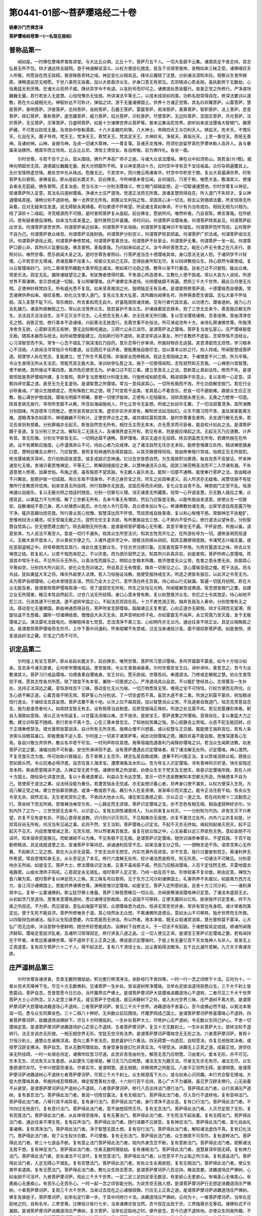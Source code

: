 第0441-01部～菩萨璎珞经二十卷
====================================

**姚秦沙门竺佛念译**

**菩萨璎珞经卷第一(一名现在报经)**

普称品第一
----------

　　闻如是。一时佛在摩竭界普胜讲堂。与大比丘众俱。比丘十千。菩萨万五千人。一切大圣靡不云集。诸德具足不舍总持。其志弘普无所不包。辩才通达除去疑网。游于神通解说深义。以权方便适化随宜。慈及下劣得至彼岸。宣畅如来三昧正受。诸佛嗟叹天人所敬。所愿自在而无挂碍。普游殊胜奇特之域。神足变化众相具足。降伏众魔晓了法慧。分别诸法深知本际。观察众生昔所根原。演畅道品空无相愿。于世八事而无染着。加以大慈救济众生。护身口意无有邪见。志崇精进心若金刚。虽执勤劳于无数劫。心恒勇猛无有厌惓。在诸大众现师子威。降伏异学令不有退。以圣别号而印可之。诸佛游处悉皆履行。皆是正觉之所修行。严净道场巍巍无量。若行若坐入无底慧。心恒悦豫亦无怯弱。所讲演法平等无二。以成未成视如同类。功称名勋常得自在。修深法要训以道教。若在大众威相光光。神智妙达不可称计。弹指之顷。游于无量诸佛国土。供养十方诸正觉等。其名曰欢曜菩萨。山雷菩萨。慧密菩萨。普明菩萨。济彼菩萨。总持菩萨。金刚菩萨。石磨王菩萨。雷震菩萨。雨渧菩萨。善算菩萨。智积菩萨。法上菩萨。息意菩萨。除幻菩萨。善称菩萨。虚空藏菩萨。威力菩萨。焰光菩萨。识机菩萨。尽慧菩萨。无边际菩萨。坚固志菩萨。月光菩萨。法炽菩萨。无见菩萨。无等菩萨。日盛明菩萨。如是十方诸佛世界众菩萨等。普来云集诣忍世界。欲听如来说法璎珞大智根门。趣菩萨藏。不可思议权现无量。及贤劫中弥勒濡首。十六大圣颰陀和等。八大神士。帝释四天王与忉利天人。俱焰天。兜术天。不憍乐天。化自在天。魔子导师。梵天王。梵净天王。善梵天王。梵具足天王。大神妙天。净居天。离垢光天。上至一善住天。燕居无善神。及诸树神。山神。金翅鸟神。及余一切诸大尊神。一一尊复尊。及诸天龙鬼神。阿须伦迦留罗真陀罗摩休勒人及非人。各与眷属来诣佛所。稽首毕而立侍焉。比丘比丘尼。清信士清信女。各自修敬。前为佛作礼。各坐一面。

　　尔时世尊。与若干百千之众。营从围绕。佛升严净高广师子之座。与诸大众说法璎珞。佛在众中如须弥山。晃若金[卄/積]。威神光明超世无双。道德威仪巍巍无量。放大光明靡所不照。复以神变感动十方。应时空中寻有百千宝珓珞盖。众珍杂厕遍覆其上。无价宝珠照虚空珠。悬处空中光从珠出。色像无比。于其空中。而兴微云雨诸香华。时空中华积至于膝。复出大音遍满世界。时有菩萨名曰普照。承佛圣旨。即从座起长跪叉手。前白佛言。今所神感未曾见闻。此何瑞应。乃至于斯。唯愿大圣。敷演其义。使诸会者永无狐疑。佛告普照。还复汝座。吾当与汝一一分别法璎珞义。修立根门超越妄想。近一切智诸通慧地。尔时世尊复以神足。观诸菩萨所入定意。其法名曰道树璎珞。净诸大士庄严道场。觉道正法而无所畏。游诸圣慧而得自在。所入道门不失辩才。复以神通璎珞其座。演畅分别不退转地。解一法界空无所有。观察众生利钝之性。坚固其心决一切法。除去尘劳随顺法要。所言信用无所染着。应对无疑来往发遣。说无碍智永离缚着。积功累德不怀希望。所说诸法真如审谛。不计有为当有成办。相则无相为兴相为。晓了深妙十二缘起。寻究根源而不可限。是时普照菩萨复从座起。前白佛言。愿欲所问。唯然听者。乃自宣陈。佛言善哉。在所欲问。若有疑者便自演畅。如来当为具发遣之。是时普照见听喜踊。寻时问曰。何谓菩萨法璎珞身。何谓菩萨除其妄见。何谓菩萨起出世法。何谓菩萨游至世界。何谓菩萨亲近如来。何谓菩萨不处母胎。何谓菩萨生辄神识不有错乱。何谓菩萨而怀笃信。云何菩萨不自为己。何谓菩萨救众缘苦。何谓菩萨法施财施。何谓菩萨分别空义。何谓菩萨除其阴盖。何谓菩萨广炽法戒。何谓菩萨闻法无厌。何谓菩萨游戏止观。何谓菩萨奉修禁戒。何谓菩萨誓离世法。何谓菩萨不处家业。何谓菩萨无著。何谓菩萨一坐一起。何谓菩萨口密心非。其所问义旨要如是。佛言普照。善哉善哉。乃问如来如此之义。汝今谛听善思念之。戢在心怀无令舍之在凡夫行。普照对曰。唯然世尊。愿乐欲闻大圣之法。是时世尊告普照曰。行菩萨道当念十德璎珞其体。身口意法无说人短。于诸同学不兴轻慢。心平若空亦无增减。弃诸恶趣不加害人。视彼众生如己无异。志得由身所知无尽。复以四谛教授众生。持心寂然令寤使成。复以众智璎珞妙门。训化二乘得至所趣勤大乘学观达诸法。修如来行功勋之德。教导以渐不行暴逸。自省己过不识彼短。踰出众难。常爱乐法。寂定无乱。蠲除诸疑望见之事。有犹豫者使得时寤。不舍道心所造德本。又教化人使不毁戒。常以大哀为人说经。所游世界不离诸佛。宣示禁戒逮一切智。复以照曜璎珞。庄严诸佛宝净道场。光明璎珞靡不周遍。悉照三千大千世界。蔽此日月使无光明。正使神妙释梵四王。所有威光悉不复现。如来至真难测之光。独明独显无有及者。是谓普照修菩萨道。十德璎珞而自缠裹。常念诸佛供养如来。嗟叹圣教。劝化众生使入道门。复告众生发大弘誓。其所趣向闻佛名号。将养萌类愿生彼国。志弘大普不怀怯弱。深入圣慧不耻下问。常乐微妙。所言柔和而无自大。好喜隐居除诸贪嫉。见有行者代其欢喜。以功德力。璎珞道树。报力心力及乳脯力。诸圣所居解脱之力。常以此法育养众生。慈悲喜护不舍众生。护诸缘着拔去根本。观了三世无去来今。善恶报应都无所生。法法自灭法法自生。法不见灭法不见生。心无想念无我人寿。亦无往来无所归趣。复以空法璎珞诸根。吾昔成佛。皆由清净空无之想。自致正觉。修行善本不造诸缘。兴起善法无放逸行。去离世事不处俗法。所可演说流布十方。亲侍礼拜诸佛世尊。所施清净舍贪无欲。心意鲜洁而无垢秽。慧无边际眼视通达。三碍六尘永已消尽。是谓菩萨法之璎珞。菩萨复当发弘誓心。庄严璎珞智度无极。随其本器而与授法。如所闻慧便能建立。应如斯行则不退转。执意坚牢追从善友。所行言教终不虚妄。念常恭恪不违经业。心习深智受而不失。常专一心念不错乱了病深浅后乃投药。意乐忍辱行步审谛。所施财物亦无适莫。其意清密而无烦愦。学习根本心不流驰。人欲闻法寻常指示令知要道。设见困厄不自济者。便能惠施自致珍宝。加以善本众妙之行。劝人持戒。所闻智慧成菩萨道。假使学人处在梵志。复能建立。觉了所生不离忍辱。弃捐家业而修精进。观达无常因缘之本。于诸憎爱不兴二想。所为平等。令众生类得无所从生法忍。常能凭其无极大哀。渐训劝导弘誓之法。施于一切使得闻知。志性寂然知无吾我。一心禅思兴其智慧。使不断绝。其所施设不离四恩。救济危厄使至无为。护身口过不犯三事。建立至真无上之法。意断意止真如法性。修而不失。是谓普照皆是菩萨璎珞所建。复次普照。菩萨复当思惟校计料度无极。行施修戒和颜忍辱。精进寂静不失意止。复以圣明一心定意。深察四谛甘露之道。直至无为无复虚伪。是谓智慧之所璎珞。常当一意纯淑其心。一切所有施而不吝。开化功勋解空脱门。若在行业训导垂诫。广接众生随顺度之。而有殊胜仁和之德。晓了时宜若干品类。宣其慈心不着苦乐。悲哀一切不避剧难。寤彼众生应正法教。施心满世护使成就。璎珞光明靡不照曜。普愍一切使济彼岸。正使有人在隐蔽处。消除其闇永使无余。无畏之力愍育一切逸。除其老病无放行。导师所至靡不从教。所含如海闻施他人。开化尘劳令无妄想。所居之处如华无著。了一切法寂寞清净。其所演教分别因缘。所造德本习而致之。愍世哀苦故训生类。虚空非实亦非真有。解知世法如泡如幻。众生不寤习而不舍。虽处居家能离生难。道眼清净亦如莲华。神德巍巍不可称计。正使世界众生之类。咸共嗟叹莫知其原。是时世尊重告普照。夫坐道行解无去来。若见去来则有想着。分别罪福亦无起灭。斯皆自然空无所有。相住无主而无本末。亦无愿求而可获者。能自校计如此之法。是谓菩萨趣于圣道。复当分别三世之法。解知无二无我无人。及诸境界虚无所有。若见有来。则是报应缘起之法。无起无灭乃应道教。计声有音。音无形像。分别文字斯皆无实。一切明达靡不通畅。菩萨璎珞。真实无虚亦无挂碍。除去阴盖悉无所有。若建所施在在所欲。设不有建斯应施度。心怀谨慎弃众不可。持此心者乃应戒律。达了诸法自然无住亦无本际。勤修思惟建立处所。精进禅思摄身口意。慧明自曜去众秽行。乃应智慧。普照复知神通所及得其报应。以其天眼便得彻视。皆由修奉施行禁戒。恒顺正见无所毁犯。修法璎珞致天耳听。念行劝助因发道意。或复成就识念神通。忆过去世皆悉自然。为生类故积功累德。每自克责不及彼证。怀来神通变化无极。舍诸识着思惟禅定。平等无二。斯解因缘报应之果。以慧神通消灭众垢。因其三昧究畅圣法而不二入尽诸有漏。不失道意使人修德。加慕世俗。布施之德。虽有施恩不望其报。令无数人喜乐务法。能知一切靡不通畅。能使奉行菩萨之法。皆由精进不兴懈怠。慈愍护彼一切成就。用众生故不惜身命。不贪己身珍宝之货。所生之处因奉道义。前人所求亦无疑难。闻慧信施不有犹豫所行言教悉共信用。如来至真无所挂碍。所行寂静亦无放逸。坚固忍辱而乐闲居。复化众生自责不及。禅思脱门正受不乱。恒游神通以自娱乐。复以无极光明之勋适时随宜。分别一切章句义理。消灭诸患无所藏匿。恒常一心开道圣慧。示无数人报应之果。众德具足。以勇猛力不为所侵。解了三世都无所有。去来今事无有增损。然后乃应智度无极。以能布施自发道意。欲使众生一切普安。自散诸结不患己身。若人杖捶悉以能忍。亦化他人令行忍辱。具众德本加以专心。修诸佛教劝诸生类。出家学道自观恶露万物不净。辄厌恶趣功勋究竟。所行善业其心悦豫。智慧深达而不怀恨。笃信禁戒自致善德。复以和心惭愧不惑。常御神志不执粗犷。思惟地狱汤火痛苦。叹天受福无极之乐。寂然无忧无复贪欲。有所惠施自去三想。心不猗内不受外尘。修行道法众望休息。分别智慧自悟其心。空无想愿建立脱门。除去颠倒无所伤害。是谓普照菩萨璎珞心无所著。其意平等空无不遍。不怀妄想。布施以备。调意安庠。为人说法不离空义。慈哀一切行不漏失。观其众生所受法识。知其志性而开化之。在所游处导为一切。遵修圣明而现道义。无极大哀开度余人。亦以善权方便之力。入诸外道异学之中。随彼法则顺从祠祀。观其志趣使得度脱。令诸梵志兴福无量。或在恶部盗贼之中。将导牵致而显其行。缘此化度无数众生。于往古世功德已备。见皆喜悦莫不恭恪。为雨甘露道法之味。除去众生嗔恨之结。若复前人。以若干恼而来犯之。不以厌患。而为颁示寂然之法。知其所兴非真非实。如是普照。菩萨所修心意璎珞。而游其中常乐于此。不见所乐乐无所乐。以真法性而娱乐之。明知众生根本所趣。救济使度无众尘劳。危害之患永使无余。执御其心平等如空。分别四大所兴起灭。欲化众生而训诲之。所说真正无有憎爱。降弃一切邪见之心。坚心璎珞坚固之幢。若干法品。而与共战。犹如勇猛大军之将。降伏外敌使入法律。若入习俗施设法教。施便受报持戒生天。所造之德皆有报应。以此济之令至无为。夫为菩萨自顺璎珞。心初未曾随恶友语。然后乃全大士之行。意怀清白终无吾我。持心如山行无缺漏。智遍一切犹月初照。若在大众无能及者。是谓普照菩萨璎珞周满一切。觉了虚寂空无所有。所生之处恒见光明。所闻辄解至成佛道。常念颁宣根门之要。自建立业无所侵害。睹见本性自然起灭。过世八法无所挂碍。身口心意未曾有欺。复以权慧救济众生。穷厄之士令其饱足。持心如地不犯三过。日进其道不行放逸。逮不退转牢固之心。不起法忍而现在前。十力不畏觉道正观。捐弃吾我及人寿命。分别思惟有无之法。感动变化无量佛国。斯由神通而得自在。菩萨所宣言辞璎珞。超越诸见无复希望。心向正道亦无颠倒。辩才无碍而无留滞。周旋往返不生想着。蠲除一切诸缚结使。憍慢自大永灭无余。其声音响如师子吼。亦如雷震无不闻声。永立究竟乃至灭度。发于无极璎珞之云。演法雷吼法鼓电光。雨解脱味宣七觉意。念法清净不离三宝。心如明月亦无沾污。通达往来不除正业。具足众相殊胜之法。是谓普照菩萨璎珞而无穷尽。上中下善中间通利。怀来昭曜不失禁戒。过去当来诸恒沙圣。靡不嗟叹斯菩萨德。如是普照。贤圣道品妙法之藏。珍宝之门而不可尽。

识定品第二
----------

　　尔时座上有宝王菩萨。即从坐起长跪叉手。前白佛言。唯然世尊。菩萨所习意识璎珞。多所开寤靡不蒙度。如今十方恒沙如来。及去来今诸灭度者。云何修学璎珞戒品。使至彼岸。令众生类普闻香熏。尔时世尊告宝王曰。谛听谛听。善思念之。吾今为汝敷演其义。菩萨习行戒品璎珞。功德香熏自璎珞身。宝王对曰。愿乐欲闻。世尊告曰。奉遵道法。乃修戒定解脱之慧。劝众生类笃信于戒。愿其志性各充所愿。晓了随宜不失本誓。兼除一切愚惑之心。严净道场具众品宜。不以粗犷使经其心。志常慕及一生补处。总持正法深远之藏。意恒游戏百千三昧。感动变化无以为喻。一切万物悉皆无常。难得之宝不可恃怙。行权方便而无所住。众生心惑不解正道。心着吾我不明无常。菩萨誓心为分别说。了一切空虚而不真。虽崇大道不舍二乘。所游之刹莫不蒙庆。转加精进倍行道业。于诸经法去其妄想。菩萨法要不离十地。以次上位不越其叙。加以智慧消众尘劳。不及道者自致道门。恒念克责意自念言。施为是谁受者何人。如观财宝皆无有主。设有毁辱当自制意。后若受报端正殊妙。所游之处见莫不欢。若见贫匮裸形体者。躬自入海致如意珠。语以正法令知返复。以甘露法消竭众难。念不驰泆。是故宝王。菩萨道果之所璎珞。意得自在。复以勇猛大力之教。建立训导莫不随顺。若行若坐不离十念。心在三尊未曾忽忘。了知地狱苦痛之恼。至心寂静去尘劳垢。众恶不犯无能回转。应于正理奉修禁法。德光普照皆蒙润泽。自计所有无所贪吝。施佛众僧不兴想着。或以权慧与王交接。辄能使王捐弃高位。若有人来求索头目眼耳鼻口。即能惠施不逆人意。尔时座上一切弟子诸菩萨等。闻此功勋璎珞之德。踊跃欢喜不能自胜。思惟深邃善心生焉。各自兴敬佥共供养。散众名华若干珍宝。一时同声称叹其德。我等宿福而遇善利乃闻殊妙璎珞之训。若当众生闻斯法教。劝发菩萨识定之要。诸福功勋不可称量。安住所演谛而不虚。设有菩萨遭遇此识定璎珞者。观了诸法解无处所。识定璎珞。神心澹然。不复贪食乐念为食。所可劝助兴致福业。吾于昔佛上五百华。建志弘誓自致成佛。道果不朽兴隆正法。复以禁戒消除众垢。救彼众苦如救头然。令众厄难必得济度。自念往昔入海求宝。遭摩竭鱼及水形山。吾为导主入识定璎珞。寻有善神将示好道。快乐安隐还至本邦。斯由愿誓精进不退。入禅正受无若干想。诸佛世尊之所游堂。劝使众生生于梵天及无想天。皆是识定璎珞所致。若在人间十方国土。随俗染化讲度世道。复以十善诸道果证。利益众生令达空慧。宣示一切不违圣教解知本空都无所造。所殖德本不自为己。皆使获于道法之果。设法倾没能为重任。若遭苦恼永无忧戚。亦无妄想识着心者。将养身口使不漏失。以权方便深入生死。为说八解正受之味。建立世俗慕崇佛道。或演一教或若干品。趣引令入在圣贤律。渐渐牵示而灭度之。能令正法住若干劫。有余众生令至无余。寂然泥洹。无生老死受形之患。不依四大地水火风。诸在邪见愚惑之部。示以正见一道之法。若在闲处修十二法勤苦之行。燕坐树下而无所猗。思惟禅法唯空为务。一心静定而无谬错。菩萨识定璎珞之宝。亦不念色有相无相。相自虚寂种好亦尔。分别内外了之为一。三世空寂无去来今。以识定心。复观五阴性诸衰持入。为从何来复从何灭。一一分别知为巧伪。非有生灭不兴希望。亦复不见有是有非。不因心意得发道教。识兴则兴识灭则灭。不见相像亦无我想。亦复不着住立处所。内外六尘亦复如是。计挍耳目尚无所有。何况当有见闻之事。此则不然。宝王当知。菩萨璎珞心识定法。不起不灭亦无终始。缘起则起缘灭则灭。起不见起灭不见灭。内自思惟增减之意。无苦乐想。所以然者离吾我念。虽复在欲众恼之中。心无染着以远三界欲色无色。意如金刚不可沮坏。知本宿命究竟根元。而断诸结不以为难。不见有极不见无极。是谓菩萨识定璎珞。随世训诲恭奉尊长。不望其报。于百千劫勤修精进。具足成就道慧之法。宣诸菩萨平等持忍。讽诵通利启受不忘。如来法身五分之性。一一颁畅言迹不饰。语常含笑心无所著。不起断灭二见之想。若在大众亦无适莫。于空无法亦无想念。内实充满外现咨受。亦不生意。我行过量彼有短乏。离诸利养无所希望。常自思惟知身无主。从头至足达了本无。修行六度解无处所。挍计诸法悉是假号。知无形质。一切诸法不可睹见。分别音响亦无所闻。如是宝王。菩萨大士。修法璎珞识定法者。见善不喜闻恶不戚。然后乃应精进璎珞。入百千定恬然无想。天雷地震龙电霹雳。山崩水漂师子鸣吼。心意寂定永无错乱。或时菩萨入定正受。乃经一劫及百千劫。形体软美不复仰食。斯由定意。禅悦为食八解为浆。或时菩萨复以神足而入三昧。其三昧名号曰普照。见于东方江河沙刹诸佛国土。礼事供养不失威仪。如是南方西方北方。各江河沙诸佛国土。悉能供养诸佛世尊。演畅思惟识定璎珞。如是宝王。菩萨入定所感如是。且舍十方江河沙刹。一一诸刹满其中尘。复举一尘着诸佛刹。斯尘犹尽佛土难量。菩萨三昧皆悉睹见一切众会。亦闻彼佛演说璎珞神识定意。了诸法本虚寂无主。从初起学乃至道场。思惟发意璎珞道树。悉过诸缚淫怒痴病。其心坚固不可移转。正使天魔将众亿垓。欲来毁坏识定意者。终不为彼之所屈还。不为邪。而见错误。意弘如海靡不容受。众德璎珞悉为成办。恒讲无常苦空非身。常非有常岂有身耶。诸计常者则离定远。堕于生死不能自济。菩萨所修唯务于道。其心恬然永无众想。不离诸佛所造德业。意如太山不可移转。独步世界而无所畏。以四智辩包纳诸法。指示众生知道慧要。内实质直而无谀谄。所以然者。用本净故。既无众垢诸冥消索。慧光普照莫不蒙泽。心大弘广而无边岸。沐浴意秽令使鲜明。随世所好悉能成办。诣佛树下自修法义。于一切法不有狐疑。于诸愍智具足成就。顺诸所闻救济鲜知。璎珞定意拔济乱者。及诸所习常得寂定。修行贤圣八道之品。立一切人使见正谛。是谓宝王菩萨识定璎珞之要。若有闻持在于怀者。未曾远离诸佛世尊。得不退转于无上正真之道。佛说是识定璎珞时。于座上有无量亿百千天龙鬼神人与非人。皆发无上正真道意。复有异方菩萨六十二千人。得不起法忍。复有八千清信士女。远尘离垢得法眼净。五千比丘漏尽意解。九万天子离诸贪欲。

庄严道树品第三
--------------

　　尔时世尊告诸贤者。吾昔无数阿僧祇劫。积功累行修清净法。坐卧经行不舍四等。一时一行一念之顷修于十法。云何为十。一者从兜术天降神下生。尽见十方无数佛刹。见诸菩萨一生补处。皆诣道树修净璎珞。当举右足欲诣道场慈愍众生。三千大千刹土皆悉震动。菩萨自念。吾昔誓愿今日已办。当坏魔界庄严佛土。是谓菩萨摩诃萨大慈璎珞进趣道场心不退转。二者尽见三千大千世界菩萨大士心识所念。又入定意三昧不乱。或见菩萨于空成道。或见闲静树下之处。或入水光空界三昧。庄严道树不离大悲。是谓菩萨摩诃萨大悲璎珞进趣道场心不退转。三者菩萨摩诃萨。普见三千大千世界。进趣道场不舍喜心。吾今成佛必然不疑。以我法本普润一切。悉与众生同黄金色。三十二相八十种好。无央数众前后围绕。坏魔罗网成己国土。是谓菩萨摩诃萨修喜璎珞心不退转。四者菩萨摩诃萨。欲趣道场诣佛树下。尽见十方阿僧祇刹。一生补处菩萨大士。尽修护心庄严道树。令无数众生同己护心。不舍一切璎珞定意。是谓菩萨摩诃萨进趣道场护心正受心不退转。五者菩萨摩诃萨。复见十方无数刹土。一生补处菩萨大士。皆转法轮不退转行。法无言说亦无形貌。一相无相空界无形。空犹无空况有法界。是谓菩萨摩诃萨璎珞空无无形之法。六者菩萨摩诃萨。普观十方恒沙刹土。通慧众生诸根淳淑。意向三乘不舍法忍。慈悲喜护行六重法。四无碍慧一向道忍。自知受决。亦复见他授其决者。或授罗汉辟支佛决。菩萨自念。吾从无数阿僧祇劫。舍身受身皆是幻化非真实法。今得受决。进趣无上正真之道。成最正觉。游空往来无所挂碍。一时一处得总持定。诸佛所叹苦习尽道。此苦非苦苦由何生。解苦无苦乃应明慧。习由爱兴。爱本无形。亦不可见。生本无生。况法有灭众生愚惑。从起更乐习是得是。解习无习乃应明慧。诸法无生为磨灭法。尽者无生亦无有尽。诸法无尽。众生愚惑谓尽非尽。于中兴想莫贸诸法。尽者实尽。是谓明慧。道无相貌。非眼境界之所能见。八直平正坦然无碍。是谓明慧。是谓菩萨摩诃萨进趣道树心不退转七者菩萨摩诃萨。尽观三千大千刹土。众生根源高下大小。或与如来心识同趣。本行共合智无增减。大慈大悲璎珞其身。布施持戒忍辱精进。禅定智慧善权方便。十六妙行百千总持。其心广大不为褊狭。虽见罗汉辟支佛行。心无染着不从彼受。是谓菩萨摩诃萨庄严道树心不退转。八者菩萨摩诃萨。修行八百总持法门德行法门。菩萨得此法门者。众行具满庄严道树。复有普忍法门。菩萨得此法门者。普润一切雨甘露法。复有无相法门。菩萨得此法门者。尽入空行不退转地。复有音响法门。菩萨得此法门者。八等行具不闻异音。复有身行法门。菩萨得此法门者。身行清净不造众恶。复有口行法门。菩萨得此法门者。不作四过无他恶行。复有意行法门。菩萨得此法门者。意不驰想寂然灭尽。复有无念法门。菩萨得此法门者。入灭尽定观了无形。复有究竟法门。菩萨得此法门者。从此岸得至彼岸。复有无著法门。菩萨得此法门者。于生死法不起染着。复有无碍法门。菩萨得此法门者。通达往来不滞生死。复有应声法门。菩萨得此法门者。随行进趣不讥彼受。复有神足法门。菩萨得此法门者。变化自由礼事诸佛。复有清净法门。菩萨得此法门者。净于智慧无国土想。复有空行法门。菩萨得此法门者。解知诸法虚伪不真。复有幻化法门。菩萨得此法门者。观了众生权诈合数。不可摸像。复有无形法门。菩萨得此法门者。众生根原不可究尽。复有道种法门。菩萨得此法门者。修三十七道品不断。复有意止法门菩萨得此法门者。观内外身念念不断。复有意断法门。菩萨得此法门者。观察诸法无若干想。复有神足法门。菩萨得此法门者。住寿无数阿僧祇劫。复有诸根法门。菩萨得此法门者。道慧甚深牢固无碍。复有神力法门。菩萨得此法门者。安处诸法不可沮坏。复有觉意法门。菩萨得此法门者。以觉意华不为尘垢之所污染。复有道品法门。菩萨得此法门者。入定无碍心不错乱。复有空慧法门。菩萨得此法门者。安处众生永离欲怒。复有无相法门。菩萨得此法门者。使众生类怀来道故。复有无愿法门。菩萨得此法门者。教化众生除去愿求。是谓菩萨摩诃萨八百总持。略说其要。进趣道场庄严佛树。心如金刚不可沮坏。九者菩萨摩诃萨。观此三千大千世界。一足二足三足四足至无数足。有爱欲心无爱欲心。有嗔恚心无嗔恚心。有愚痴心无愚痴心。有苦乐心无苦乐心。一时一起一念之顷皆能分别。为说苦空无我人想。是谓菩萨摩诃萨行无想定进趣道场庄严佛树。十者菩萨摩诃萨。复观三千大千世界。当来过去现在之心诸根寂静。行应无上正真之道。是谓菩萨摩诃萨进趣道场庄严佛树。佛复告族姓子。菩萨摩诃萨。初举右足行第一步。于其中间修行十法。进趣道场庄严佛树。云何为十。一者菩萨摩诃萨。当举右足蹈地之时。自称名号。三界至尊。过佛恒沙皆行七步。当来诸佛亦皆当然。吾今现在出现于世。三界独尊亦无等侣。诸佛标式不可漏脱。是谓菩萨摩诃萨进趣道场庄严佛树。复次菩萨。当举右足蹈地之时。便作是念。吾今已逮不退转地。亦使众生同我所趣。不舍弘誓广大之心。是谓菩萨摩诃萨庄严佛树进至道场。复次菩萨。初举右足蹈地之时。复作是念。过去诸佛。先行是法。当观一生补处菩萨。绍吾处者名号是谁。即自右旋顾谓弥勒。卿后如我成佛不久。百千天人闻皆欣然。异向同音称善无量。快哉世雄。佛种不断。当于尔时。十一那术诸天人民见授弥勒印封。皆发无上正真之道。是谓菩萨摩诃萨庄严佛树进至道场。复次菩萨。初举右足蹈地之时。便作是念。吾今已逮众智自在。神慧无碍辩才通达。斯等众生久抱狐疑。没溺尘垢不求度脱。吾今当以智慧之火焚烧心中狐疑之丛。是谓菩萨摩诃萨庄严佛树进趣道场。复次菩萨。初举右足蹈地之时。便复念言。吾今已得无为解脱。当复接度有为解脱。过去恒沙诸佛世尊。皆悉同我无为解脱。当来诸佛亦获此法。快哉福报不有断灭。妄想已尽无所贪求。是谓菩萨摩诃萨进趣道场庄严佛树。复次菩萨摩诃萨。初举右足蹈地之时。复生此心。众生永处邪见颠倒。不睹三向空无之慧。我今当演护心清净。无觉无观法性虚寂。知惭知愧众行之本。苦空非身无人无寿。当以此心普覆一切。是谓菩萨摩诃萨进趣道场庄严佛树。复次菩萨。初举右足欲趣浴池。琉璃水精七宝园观。凫雁鸳鸯异类奇鸟。诸天导从不可称量。我今露形乃非其宜。设当入城村落人众。谓为裸形不知惭耻。宜求袈裟以障于体。时有天子名曰福盖。即知菩萨心中所念。寻奉八万四千金缕织成袈裟。菩萨自念。过去诸佛法服云何。进趣行来斯用何法。虚空神天叉手白言。过去诸佛皆着织成金缕袈裟。亦如今日诸天所献。菩萨即受八万四千织成金缕袈裟。以道神力。而合为一袈裟着体。三十二相八十种好。尽皆外现。斯由曩昔施无想报行度无施。是谓菩萨摩诃萨进趣道场庄严佛树。复次菩萨举右足时。便生此心。众生若干性行不同。吾今当以智慧光明。普照三千大千世界。即放顶相光明。普照十方诸佛刹土。众生之类见光明者。悉来云集诣忍世界。奉事如来香华供养。威神所感。使令天地六返震动。是谓菩萨摩诃萨进趣道场庄严佛树。复次菩萨当举足时。心自生念。生分已尽更不受胎。三界独尊无有畴匹。当号为佛如来至真等正觉。十号具足。十方刹土诸佛世尊。各各于其国土。告四部众天龙鬼神干沓和阿须伦迦留罗紧陀罗摩休勒人与非人。今日忍界释迦文佛。出现于世。众相具足如星中月。福度众生天人蒙祐。有欲兴敬供养彼佛。宜知是时。尔时十方诸佛世界神通菩萨。辩才具足得总持门。千七百七十七亿那术众。皆来云集诣此忍界。兴致供养华至于膝。复有八十万垓天魔波旬。皆诣忍界。兴致供养给事菩萨。复有百千亿垓神力龙王。各各七首。献奉香汤浴洗菩萨。斯由曩昔口演甘露无厌足法。是谓菩萨摩诃萨进趣道场庄严佛树。复次菩萨内自生念。众生著有迷惑来久。设闻空无虚寂之法。意怀恐惧衣毛为竖。佛法深奥不可思议。渐当以次说道根原。分别众生根原所由。玄鉴三世生法灭法。除去想着无贪吝心。从无数劫积行已来。所以不得道者皆由恩爱。吾今当除恩爱刺本。拔济众生安处无为。是谓菩萨摩诃萨进趣道场庄严佛树。如是族姓子。菩萨大士降神出生堕地举右足。于其中间思惟十法。庄严道树亦不退转。复次族姓子。菩萨初生时。堕地行七步欲趣金机。次举左足内自思惟。诸佛世尊。句义无量道法淳粹。应度无极无起灭法。行无生灭不可思议。非是罗汉辟支所及。道当一意多念非道。道当少欲多欲非道。道当知足多求非道。道当正见邪见非道。是时菩萨复作是念。过去诸佛所行正法。为何谓耶。复作是念。过去恒沙诸佛世尊出现于世。以神足力现身威德。十根本义不可思议。云何为十。于是族姓子。菩萨达士先举左足。遍满三千虚空境界。不娆众生无觉知者。其有众生睹足相轮。皆发无上正真道意。斯由曩昔礼敬之报。是谓菩萨摩诃萨进趣道场庄严佛树。复次族姓子。尔时菩萨左足蹈地。心自生念。古昔诸佛说法。云何分别句身义味。云何过去诸佛世尊。进止行来威仪法则。以一句义演出无量诸佛法藏。从劫至劫乃至百劫。不能究尽一句之义。如来秘要不可思议。非是小节所能测度。是谓菩萨摩诃萨进趣道场庄严佛树。佛复告族姓子。菩萨尔时放一毛孔光明。遍照无量诸佛刹土。于光明中。演说六度平等大法空无想愿不起法忍。亦使众生毕志坚固。皆发无上正真道意。是谓菩萨进趣道场庄严佛树。复次族姓子。菩萨尔时内自思惟。吾今当以三昧正受。普游虚空诸佛法界。尔时菩萨即入无形想定意。遍游虚空诸佛法界。左右翼从。天世人民莫觉知者。谓为菩萨进趣金机。是谓菩萨摩诃萨进趣道场庄严佛树。复次族姓子。即化一形。遍满三千大千世界。复还如故。众生之类无觉知者。是谓菩萨进趣道场庄严佛树。复次族姓子。菩萨尔时慧明之光。遍照三千大千刹土。一一光中皆出音声。今日释迦文佛如来至真等正觉。于阎浮利地。当转法轮度未度者。福利众生名称远布。是谓菩萨进趣道场庄严佛树。复次族姓子。菩萨尔时一念之顷。令十方界诸佛世尊各各舒手扶接菩萨。一切众会皆悉见之。是谓菩萨进趣道场庄严佛树。复次族姓子。诸佛法藏深奥难测。吾当以次布现三乘缘觉声闻菩萨之道。闻法觉寤终不中滞。是谓菩萨摩诃萨进趣道场庄严佛树。复次族姓子。过去三世诸佛世尊。吾今欲成无为大道。皆当证明令我成道。诸佛称善皆在前立。汝从阿僧祇劫。苦行无数。布施持戒六度具足。国财妻子无所吝惜。今当成佛广度众生。我等扶接上至成佛不使中住。是谓菩萨摩诃萨进趣道场庄严佛树。复次族姓子。菩萨分别过去现在未来。空无想愿。亦是诸佛所应行法。从初发意乃至成佛。要当修习三向诸道。四等大慈。八无碍道。璎珞其身。是谓菩萨摩诃萨进趣道场庄严佛树。佛复告族姓子。菩萨次举右足当蹈地时。当具足此神足十慧不可思议。云何为十。有神足慧名曰无著。菩萨得此慧者。尽游诸佛深要法藏。是谓菩萨摩诃萨进趣道场庄严佛树。复有神慧名曰无形。菩萨得此神慧者。入无厌定意。咨受十方诸佛言教。复有无二神慧。菩萨得此神慧者。劝进众生成无上等正觉。不取声闻辟支佛道。复有虚空神慧。菩萨得此神慧者。尽观世界空无我人。复有无相神慧。菩萨得此神慧者。演畅诸法解一相无相。亦无生灭着断之法。复有空观神慧。菩萨得此神慧者。见诸佛土成者败者。如观掌珠。复有弃寿神慧。菩萨得此神慧者。观寿缘报舍形受形。复有无言说神慧。菩萨得此神慧者。说法无法想。亦无若干念。复有无近远神慧。菩萨得此神慧者。不见诸法窠窟远近。复有无生灭神慧。菩萨得此神慧者。分别十二因缘根本。生者灭者悉无所有。是谓菩萨摩诃萨十神足慧进趣道场庄严佛树。佛复告族姓子。菩萨初生举左足时。复当具足十业无量究竟。云何为十。于是族姓子。诸佛如来之所修行。如来降形出世教化。分别三世十二牵连。三界五道尘垢缚着。沐浴诸结永无尘曀。是谓菩萨修第一业进趣道场庄严佛树。复次族姓子。如来出世化诸众生。安处三乘随其所愿。或有众生。意趣罗汉不向佛门。或有众生。习缘觉行不趣佛道。或有众生。修无上道。不向声闻缘觉辟支。或有众生。退于佛道志慕小乘。

　　尔时菩萨诱进前人。逮成无上正真之道。或有众生。在凡夫地不求方便。上及三乘。菩萨劝进成三乘道。是谓菩萨第二之业进趣道场庄严佛树。如来出世布现言教。以权方便适化众生。荷负重担为人重任。或与众生现作父母兄弟朋友。或现国师尊长道士。或现大富长者神力鬼王。周给贫困惠施七宝。开说道教成三乘果。是谓菩萨修习三业进趣道场庄严佛树。如来出世转无上法轮。不失四辩。观察人心授十善行。分别演畅苦习尽道。或生迷惑没溺三界。行权拔济永离生死。是谓菩罗修第四业进趣道场庄严佛树。如来世尊出现于世。恒以大悲如被众生。如母爱子心不舍离。譬如龙王伊罗钵多罗。住于须弥金福山边七宝宫殿。与诸龙女共相娱乐。若欲往至忉利天宫兴致供养。化身七万由延三十二头。一一头者边有七牙。一一牙上有宝浴池。一一池中生七百莲华。一一莲华七百玉女。共相娱乐作倡伎乐。弹琴鼓瑟音声不绝。复雨七宝乃至于膝。菩萨大士亦复如是。以四等心加被众生。雨七觉意无穷法财。随其志趣皆成道果。是谓菩萨修第五业进趣道场庄严佛树。如来世尊以权方便随时适化。可行知行可坐知坐。可言知言可默知默。遍入众生心识所念。随病疗救不使增减。普令永处无为之岸。是谓菩萨修第六业进趣道场庄严佛树。复次族姓子。如来出世。化导众生不自为身。为一人故经百千劫。代彼受苦不怀厌惓。安处佛慧成无上道。是谓菩萨修第七业进趣道场庄严佛树。诸佛兴出不坏法界。法性自尔亦非自尔。如尔真际亦不有坏非不有坏。修而不惧亦不恐畏。是谓菩萨修第八业进趣道场庄严佛树。如来出世。当复具足一相无相。弹指之顷于过去未来现在法中。出生三世诸佛世尊。实而不异亦不变易。是谓菩萨修第九业进趣道场庄严佛树。如来出世慈愍众生。以一日之数令三世为一劫。其中众生无觉知者。是谓菩萨初生堕地举左足修行十业进趣道场庄严佛树。佛复告族姓子。菩萨初生堕地七步。于其中间复当思惟十法。降伏外道坏魔罗网。诸天侍卫。进趣道场庄严佛树。乃至灭度终不舍离。云何为十。于是族姓子。先当降魔。身被慈仁之铠。手执慧剑善权前导。头戴无畏华鬘。摧却憍慢之众。永除贡高。是谓族姓子。先当修此第一难得之法。复次族姓子。复当思惟玄妙广义。断漏取证。摄彼外道而为上首。加以神足神力无量。设彼现一我当现二。趣使邪部安处正见。是谓族姓子菩萨当念修此第二难得之法。复次族姓子。菩萨大士化度众生。受法欢喜。必至坚固不趣余道。是谓菩萨修行第三难得之法。复次族姓子。诸佛世尊恒所行法。日夜四时观察众生。弹指之顷周遍十方恒沙刹土。周而复始不着三界。是谓菩萨修行第四难得之法。复次族姓子。行无碍智。遍满三千大千世界。虽度众生不见有度。是谓菩萨修习第五难得之法。复次族姓子。菩萨大士以神足力。遍游十方恒沙刹土。遍观众生心识所念。或以一身化百千身。还合为一无觉知者。是谓菩萨修行第六难得之法。复次族姓子。菩萨思惟四无碍慧。亦非罗汉辟支所修。亦非天龙鬼神八部之众所能及逮。是谓菩萨修行第七难得之法。复次族姓子。如来神力不可思议。十方无量诸佛刹土入一尘孔。周旋往来无有挂碍。还复如故无觉知者。是谓菩萨修行第八难得之法。复次族姓子。如来至真等正觉。得四辩才无生灭智。遍满三千大千世界。是谓菩萨修行第九难得之法。复次族姓子。诸佛世尊。行无尽法法门覆盖众生。十力无畏十八不共诸佛之法。是谓菩萨修行第十难得之法。进趣道场庄严佛树。

**菩萨璎珞经卷第二**

龙王浴太子品第四
----------------

　　佛复告族姓子。菩萨于时前升金机。颜色安详颜貌容豫。诸天在上散华烧香。作天伎乐娱乐菩萨。世人在下左右侍卫。异口同音声震天地。八十亿垓干沓和子。捶钟磬歌娱乐菩萨。时有摩那斯龙王。文驎龙王。伊罗钵龙王。阿耨达龙王等八十四亿。皆来云集。时诸龙王便以此偈。而赞颂曰。

　　今日离世垢　　降生阎浮利

  　　随俗处母胎　　愿浴除世尘

  　　昔于无数劫　　积功造众业

  　　誓愿今已果　　愿听沐圣体

  　　八十四亿垓　　龙从十方来

  　　各欲供养尊　　奉瓶贡香汤

  　　尊本无数劫　　苦行为众生

  　　巍巍德无边　　垂愍愿听之

  　　渴仰世雄久　　疲厌生死苦

  　　今得睹贤明　　如日照虚空

  　　尊本发弘誓　　欲度未度者

  　　最胜已解脱　　当复脱未解

  　　过去恒沙佛　　及当来现在

  　　功勋不可量　　尊今已具足

  　　设从劫至劫　　宣畅人中尊

  　　岂以萤火光　　敢与佛日竞

  　　虚空可究竟　　须弥可称量

  　　海水可竭尽　　尊德无边涯

  　　比方日月光　　摩尼明月珠

  　　虽照外闇冥　　未能除无明

  　　今日无等伦　　一毛之光明

  　　普照天世间　　除垢淫怒痴

  　　过去六如来　　尽生阎浮提

  　　尽受我等供　　香汤浴尊形

  　　今复遭天师　　亿劫乃出现

  　　今各顶礼足　　唯愿时沐浴

  　　诸天世人民　　咸欲听正法

  　　敷演深法本　　当礼三界尊

　　尔时世尊。直视东方颜色和悦。与诸龙王而说斯偈。

　　吾今以降形　　踔步阎浮利

  　　拔济苦恼类　　四等无边涯

  　　金体有明证　　众相如日光

  　　当觉未觉者　　今成佛不久

  　　观生无数世　　受形非一类

  　　虽有上中下　　未有如是像

  　　快哉牢固誓　　执意不亏损

  　　所现应果报　　本净如虚空

  　　世有三坚法　　身命财宝货

  　　此犹非究竟　　终始可恃怙

  　　吾今舍此三　　法身空无形

  　　无尽无生命　　自然成道根

  　　世宝多崄危　　如幻不久停

  　　今获七宝财　　无形不可穷

  　　众生心意识　　三垢所覆盖

  　　今已获三明　　初中竟通达

  　　普为世天人　　当转不死法

  　　法轮覆大千　　仁慈心普润

  　　受生有四缚　　不离三世患

  　　今得四诚谛　　无缚不复染

  　　慧观苦圣谛　　无智寤其智

  　　净性如无垢　　受证永澹泊

  　　本习兴更乐　　染着爱无尽

  　　彼尘我心受　　缠结遂滋甚

  　　吾今观本净　　乐想苦想灭

  　　澹然无忧喜　　永与生死别

  　　过去有三行　　生痴爱本原

  　　已尽亦不处　　无有尘垢心

  　　现在六十四　　牵致冥室聚

  　　永舍不与俱　　获六十四明

  　　未来无数尘　　覆蔽于人心

  　　法云布三界　　润泽诸不及

  　　净教口柔软　　言声如哀鸾

  　　斯由行无欺　　说法无缺漏

  　　众生怀阴盖　　调戏无惭愧

  　　今始得惭愧　　坏灭贡高心

  　　佛所出现世　　降伏诸邪众

  　　升座师子吼　　演说本行缘

  　　过去诸佛记　　及未来现在

  　　五浊衰微世　　有佛名能仁

  　　今我自观察　　志性殊于常

  　　名号既不虚　　父称为悉达

  　　故在于众中　　平视无所畏

  　　得净总持慧　　为度不肖人

  　　不见诸法本　　起灭无处所

  　　亦复无成败　　寂然应慧观

  　　普分别诸法　　悉无窠窟处

  　　澹然无归趣　　斯乃应律行

  　　不以见无见　　无求无所守

  　　我人寂寞定　　无相愿亦然

  　　夫欲饮无厌　　甘露微妙味

  　　妄想除诸着　　斯应菩萨慧

  　　无人无寿命　　成就诸佛藏

  　　摧碎贡高心　　不兴自大意

  　　上智不着数　　不计有常想

  　　众生兴染心　　照令知净慧

  　　贤圣若干品　　众生根不同

  　　以慧观未来　　尽无若干道

  　　佛法有深要　　其慧无边涯

  　　唯空无染着　　是谓法界净

  　　一生经百生　　乃至无数劫

  　　我今永以舍　　背而前取证

  　　设我于中间　　计寿着法性

  　　恒沙诸佛过　　不履空无慧

  　　恒自降伏心　　分别文字法

  　　是故自觉寤　　建立大弘誓

  　　昔吾初发意　　志求缘觉乘

  　　闲净无人处　　四十四亿劫

  　　无佛法圣众　　其间七十劫

  　　后遇大通慧　　演畅大乘迹

  　　初闻未曾有　　圣慧无量觉

  　　慈悲护四等　　尔乃微信解

  　　自从是已来　　兴建功德业

  　　供养无数佛　　复经十九劫

  　　后为大国王　　飞轮皇帝王

  　　七宝前导从　　千子才艺具

  　　供养清净人　　勤修梵行者

  　　九十七亿垓　　无著解脱心

  　　及施国贫穷　　孤匮无所归

  　　库藏出珍宝　　周济令无乏

  　　复于无数劫　　躬自修净行

  　　舍位授太子　　出家衣法服

  　　忍辱性仁和　　燕居寂无念

  　　渐渐心疲惓　　犹人溺于渊

  　　善根渐渐微　　如果熟自落

  　　往来生死苦　　受报无数变

  　　意扃无大誓　　趣欲免身患

  　　意业被想风　　犹豫不究竟

  　　如是在生死　　轮转不能出

  　　复经六十劫　　值遇宝璎佛

  　　权化济渡人　　一乘无二道

  　　不闻小节名　　空慧尽漏人

  　　敷演道一相　　甚深纯淑行

  　　始从彼发意　　弘誓心难沮

  　　从彼至今日　　七亿阿僧祇

  　　将护顺正法　　今乃自觉寤

　　佛复告族姓子。尔时菩萨与诸众生。天龙鬼神八部之众。及诸十方神通菩萨。叹说此偈。受深妙义。即于座上。八十四垓。人皆发无上正真道意。复有无数众生逮得法忍。佛复告族姓子。若有众生。闻此一偈讽诵读持。为人解说分别其义。不为众魔之所得便。何以故。斯等众生。皆由过去众行具足。曾更供养无央数佛。誓愿纯淑各各发愿。若我后生。要从一生补处菩萨闻说正法。即于彼佛坦然大寤。逮得无生无起灭法。云何族姓子。若有一人便说斯言。吾乃知无形之法。以形教授。虚空之相以实教授。此人兴建斯意。宁能不乎。时有无畏大护菩萨。过此三千大千世界。有佛土名曰贤豪。佛名普贤。无畏大护菩萨。从彼刹来。逮得总持立不退转。即从坐起。偏露右肩长跪叉手。前白佛言。世尊。无形之法以形教授。虚空无相以相教授。甚难甚难终不可逮。所以者何。虚空无形无能染污。况当欲使有形质乎。此事不然。佛告无畏大护菩萨。族姓子。斯犹可获。欲从一生补处菩萨闻此法者。终不可得。何以故。诸法无数。岂当以无数中行有数法乎。无缘对法有缘对乎。虚空之法有形质乎。此事不然。但为如来世尊大慈广布。开化众生令立牢固。敷演道教分别诸法。无言无说。世多愚惑兴是非心。斯是漏法是非漏法。是缘对法非缘对法。是可护持是非护持。是法有我是法无我。是世俗法是泥洹法。是法染着是非染着。是法有数是法无数。是法断灭是非断灭。是法滓浊是非滓浊。复自相诫。各说是言。习是舍是。学是置是。学法非学法。此声闻法。辟支佛法。非声闻法。非辟支佛法。是菩萨法非菩萨法。不以此观成最正觉。何以故。有相着观非第一空观。无求无相亦无知见。乃成空观。夫观诸法无我无寿。不见刹土。分别境界无依无所依。是为法观。空无所有。如是观者。诸法亦寂。道果亦寂。受证亦寂。假使菩萨空观如是。于诸悕望便无颠倒。祐利众生而发大哀。兴建佛法。虽度众生无众生想。空观菩萨岂见度者。此事不然。若有菩萨摩诃萨。得此空观者。便获具足十无我法。云何为十。于是无畏。菩萨摩诃萨。若族姓子族姓女。于佛法众不见净秽。亦复不起彼此之念。此是法身此思欲身。前知过去后察未来。斯皆清净而无我想。是谓菩萨空观无我。复次无畏。菩萨摩诃萨。法服齐整执持应器。观见当来过去现在。诸佛世尊入城教化。不见豪贵及下劣者。于中不起吾我二见。是谓菩萨空观无我。复次无畏。菩萨摩诃萨玄。见无数佛刹严净国土坦然平正。不说今日佛土秽恶。执意清净无若干想。念念一定识不流驰。是谓菩萨空观无我。复次无畏。菩萨摩诃萨。众生染着。猗身解空。菩萨空慧三世无猗。是谓菩萨空观无我。复次无畏。菩萨摩诃萨。诸佛世尊教化若干。本无清净亦不有异。是谓菩萨空观无我。佛告无畏。菩萨摩诃萨。若族姓子女行度无极无尽法藏。众宝华鬘以自严饰。如是无尽亦不见尽。于中成就尽不尽者。是谓菩萨空观无我。复次无畏。菩萨摩诃萨。当观诸佛色像无量。入于本际寂然之法。分别义趣解色本无。普入法界化导众生。不见色像化众生者。是谓菩萨空观无我。复次无畏。菩萨摩诃萨。得佛圣慧深奥之藏。四事无畏。离八缚着得八解脱。雨法润泽亦无老死。为师子吼志如金刚。离彼此中亦无染着。是谓菩萨空观无我。复次无畏。菩萨摩诃萨。渐当亲近习宿命通。观察无数阿僧祇劫。某国某佛诸佛世尊。虽现泥洹不取灭度。净众生迹不怀懈怠。不以劫数厌患众生。亦复不以泥洹快乐欲取灭度。心如虚空不可沾污。是谓菩萨空观无我。复次无畏。菩萨摩诃萨。以无边涯智拔济众生。正使极远在恒沙表。一一沙者尽为恒沙如是计算周而复始。如是遍满八方上下。亦游虚空无量境界。要济众生不令堕落。不自称叹通慧果报。是谓菩萨摩诃萨十无我法。一生补处胎分尽者。乃应是行尔时座上色欲天子。十九垓众即得顶忍。复有无数诸天世人。逮得空观尽信之行。诸阅叉龙鬼。信向三尊受三自归。佛复告族姓子。尔时菩萨在金机上。国王居士天龙鬼神十方菩萨。各各兴敬欲浴菩萨。时有菩萨名曰月精。于众菩萨最为上首。摄持威仪法服安详。即从座起长跪叉手。以偈赞曰。

　　尊今无碍形　　不染三界尘

  　　洗以八解汤　　世水安可堪

  　　心垢尽清明　　内外无障碍

  　　江海河泉源　　斯浴非久净

  　　昔在琉璃池　　禅头龙宫时

  　　专意发大乘　　要灭爱欲魔

  　　今已果本愿　　三界无等伦

  　　愿升无畏座　　何为现洗浴

  　　生天六十二　　那术劫数中

  　　天伎五乐至　　福响自然报

  　　法身众智具　　演说无碍道

  　　周讫托生此　　迦惟罗卫城

  　　现世有三灾　　灭以三明报

  　　三慧通三达　　三要今具足

  　　三等观三世　　不染三界有

  　　三分法身具　　当礼三界尊

  　　诸来会众生　　诸天须伦鬼

  　　咸各怀踊跃　　敬承兴供养

  　　前后卫清妙　　行至琉璃园

  　　右攀莲华枝　　降神生阎浮

  　　当生堕地时　　净如紫磨金

  　　天地六反动　　神感诸天至

  　　地狱诸考掠　　一时皆休息

  　　清净无瑕秽　　如华不着水

  　　十方诸佛刹　　如来等正觉

  　　各各于其国　　宣告四部众

  　　今日忍世界　　世雄降出现

  　　垂愍诸众生　　永在三涂者

  　　当转正法轮　　鹿野清明园

  　　为久饥虚者　　润以甘露法

  　　八道尊独寤　　究尽十二缘

  　　无尽江海宝　　充饱一切人

  　　设从劫至劫　　佛佛叹其德

  　　犹尚不能宣　　况我萤火光

  　　昔在无畏刹　　不眴佛土中

  　　初观无言法　　未得无生慧

  　　誓生言教中　　敷演无穷法

  　　今日期已至　　愿转尊法轮

　　是时菩萨心意澹然。默然熟视亦无言说。内自思惟。如我今日为人说法。讲论清净不退转地。不怀吾我之性诸法自然生者亦尔。随人根源而为说法。法性自尔无有变易。何况众生有受法者。众生本净不见染污。建立智慧发弘誓心。寻究众生皆悉清净。本净自然。无我自然。无形自然。人物自然。云何本净自然。从久远已来流转生死。发意求道乃至泥洹。本自清净。斯乃名曰本净自然。云何无我自然。本有今无。今有本无。亦不言我我本生有。亦复不言有从我生。我不自知无我有。不自知有有。斯乃名曰无我自然。云何无形自然。无形者。识也神也寿也。此三句义常存不变。在空为空。在形为形。在有为有。在相为相。在无相为无相。无形之识空性自然。斯乃名曰无形自然。云何人物自然。寻究人物不见窠窟。意识幻化不达本源。愚惑相承言父言母。国财妻子渐生众想。染着三有。我今已舍永不与处。以此自然明达空慧。空慧自然诸法亦尔。诸法自然逮正觉者。亦复自然。一切诸法但假名号。因号有名亦复自然。论说自然便为论说。无起灭法。斯则名曰人物自然。吾今若说空寂之法。众生不信倍生疑网。设我复说形质之法。不尽根原。况当灭度。宜且寂静贤圣默然。是时有天子名宝璎。通达圣心同佛性行。六道清彻晓了一相。永离八法不处尘劳。堪转法轮颁宣佛教。四谛圣慧霍然除垢。具足五分如来法身。逮六无碍神通道果。形神俱游无所触碍。得七觉意而自璎珞。八道具足。诸法不共。得四无畏。力如金刚不可沮坏。以知菩萨贤圣默然。不与众生敷演法教。时天子宝璎即从座起。偏露右肩。叉手前白佛言。世尊。我今不以佛眼法眼慧眼天眼观众生类。应贤圣法律。我今乃以肉眼。观见十方恒沙刹土。应受证者。修禅定者。或在一住至十住者。复见善男子临欲成佛。得不退转一生补处往诣道场庄严佛树者。此等之类。应从一生补处菩萨闻平等法诸法无二。志愿于道皆悉成就。是时宝璎天子。殷勤劝请乃至三四。复以此偈。而赞颂曰。

　　金颜尊无比　　面像百叶华

  　　堕地自称号　　声踰梵天音

  　　建立智慧渊　　说法不有无

  　　众生有常想　　寂然不起二

  　　光曜照十方　　闇冥悉见明

  　　人中尊难有　　今故重自归

  　　苦行无数世　　慈悲难有双

  　　功勋已具足　　今我重自归

  　　正使叹尊足　　[跳-兆+專]跟膝髀腰

  　　皮毛七处平　　平立左右亭

  　　手臂指纤细　　掌文合缦理

  　　无畏广长舌　　千叶莲花文

  　　含齿方四十　　色如白雪珂

  　　当其说法时　　唇像珠火明

  　　八声非男女　　亦非雌雄音

  　　感动十方界　　听闻无厌足

  　　耳方双部珰　　如空明月珠

  　　眼视白黑分　　上下而俱眴

  　　头发色绀青　　肉髻毛右旋

  　　相好无边涯　　熟视如金山

  　　众德璎珞身　　亦如众花敷

  　　消灭众尘埃　　独步三界尊

  　　斯等众生类　　普从十方集

  　　欲听尊正法　　无上至道要

  　　天人龙鬼神　　渴仰思闻法

  　　愿愍一切故　　速为转法转

　　尔时十方世界大梵天王。八十四亿识干天王最为第一。即从座起偏露右臂。长跪叉手在于佛前。以偈叹佛而作颂曰。

　　无著舍众秽　　漏尽无欲污

  　　行一应尊教　　游意空无慧

  　　本在兜术天　　说法如驶流

  　　云何今寂然　　不开慧明华

  　　尊光照幽冥　　蠲除三世闇

  　　十力无沾污　　唯愿时演法

  　　今日十方界　　诸尊菩萨集

  　　咸欲悉听闻　　未曾所转法

  　　意净行无漏　　亦如星中月

  　　已过佛相愿　　唯愿时说法

  　　众生今没溺　　流转生死海

  　　愿以平等舡　　救彼没溺者

  　　奇光甚巍巍　　覆蔽日月精

  　　抑遏热恼患　　清净无众瑕

  　　尊本造誓愿　　勇猛无亏损

  　　慈悲平等意　　说法无增减

  　　戒具以禅寂　　神足力无畏

  　　空相无畏法　　正受游疆界

  　　本行六度法　　不怀忧戚心

  　　卑意礼恭敬　　供奉师尊长

  　　故使尊肉髻　　无敢熟视者

  　　何况欲施心　　观睹如来项

  　　十力哀出世　　降步度群萌

  　　众人咸渴仰　　惟垂转法轮

　　尔时识干梵天王。以此偈赞已。起绕佛三匝还复本座。是时释提洹因。即从座起。偏露右臂整衣服。长跪叉手三自称号。我是天帝释名曰拘翼。在菩萨前而叹颂曰。

　　不语应寂然　　不教行自具

  　　不习应无际　　自然应无为

  　　本行无相施　　今获空无果

  　　当礼虚空神　　寂然无言迹

  　　在世先觉寤　　安隐危厄人

  　　导示正见路　　盲冥受正行

  　　众生迷惑久　　欲闻甘露法

  　　愿开无尽藏　　润及天世人

  　　行慈修德本　　善权无增减

  　　演布无为教　　充足一切人

  　　生世尊难遇　　正法亦难值

  　　欲遭贤圣会　　亦复不可得

  　　过去诸如来　　于此成正觉

  　　愿尊时屈神　　贪此世荣为

  　　尊本乐闲净　　思惟无为道

  　　已果本誓愿　　何为处愦闹

  　　阎浮五鼎沸　　剧于汤火炽

  　　唯愿速出家　　离世贪欲缚

  　　念我过去世　　诸佛成等觉

  　　即诣树王下　　朝坐暮成道

  　　尊今如有疑　　方欲乐生死

  　　恩爱如朽城　　此乐何可贪

  　　世有生死患　　唯道永寂然

  　　恩爱如过电　　幻化不真正

  　　世间尽闇冥　　五蔽使覆盖

  　　唯愿开慧明　　普照令得眼

  　　变化形无数　　应适前众生

  　　随其本行愿　　各充禅力行

  　　如今何为静　　不转上法轮

  　　唯愿时敷演　　使渴得饱满

  　　忆本所造福　　盖亦微少耳

  　　由致天王位　　所领无疆畔

  　　供奉诸过去　　如来等正觉

  　　四佛一补处　　是尊非将来

  　　无数亿那术　　沈翳生死久

  　　愿执弘誓舆　　运济至彼岸

  　　今唯劝请说　　甘露无厌法

  　　八解无所著　　无污无染尘

  　　尊今或入定　　不度应度国

  　　愿先化此类　　执心不动者

  　　虚空性无染　　平等坦然壹

  　　无趣不见得　　唯愿无有疑

  　　深妙无极藏　　非劣所守掌

  　　今遇天世师　　愿开使布现

  　　尊本发愿度　　同日不易时

  　　如今何为默　　自济不度余

　　是时释提洹因。说此偈赞佛已。绕佛三匝还复本座。尔时魔王名曰怒害。将诸魔众即从座起。头面礼足前白佛言。唯愿世尊。久抱狐疑不获真道。今欲闻说无比法轮。唯见垂愍演畅正教。我等久处不入法律。虽各有心慕及空慧。犹未遭遇大化训典。尔时魔王即于佛前。以偈颂曰。

　　于亿百千劫　　无著时乃出

  　　如华离尘水　　心净超于彼

  　　劫数无有穷　　经历积苦行

  　　不舍四弘誓　　金刚不可沮

  　　口演八无碍　　充满天世间

  　　受者永充足　　无复老死患

  　　一生至百生　　名号诸种姓

  　　悉知诸根原　　化以无比慧

  　　十住还本际　　退成犹复进

  　　最胜度此难　　时演勿有疑

  　　去佛恒沙数　　尽游此苑间

  　　转无上法轮　　度人无有量

  　　正使当来世　　诸佛成道果

  　　皆当于此处　　当转尊法轮

  　　曾闻如来藏　　如来秘要慧

  　　名曰普严土　　菩萨璎珞经

  　　今日正是时　　难遇不可值

  　　拔济诸苦厄　　从是布道慧

  　　或有众生类　　厌患处身苦

  　　欲闻微妙法　　蠲除四大法

  　　复有入道捡　　知生灭无常

  　　欲闻空无道　　悉知无所有

  　　复有处岩穴　　自守无他想

  　　计身非久器　　不兴想着念

  　　虽复念道根　　未闻不得寤

  　　唯愿尊降神　　令彼无疑滞

  　　眼如青莲华　　彻视无有碍

  　　观察三世苦　　尘曀染污者

  　　尊本所经历　　供奉诸世尊

  　　谦卑下下人　　今获无形结

  　　于相不着相　　不假众好色

  　　是故众贤圣　　无能见其顶

  　　眉间清净光　　普照无数土

  　　见光除热恼　　如夏遇重荫

  　　尊一师子吼　　降伏诸异道

  　　摧碎邪见林　　如明永除闇

  　　说言言不妄　　志趣必成办

  　　说法法真谛　　至道道根原

  　　亿尊昔在此　　十二小中劫

  　　展转共相系　　不断转轮种

  　　追师求高明　　釆取若干慧

  　　庄严体无极　　无形不可名

  　　无信立以信　　根力不亏损

  　　无畏离彼此　　唯愿时演说

  　　三界尊无极　　正法御一切

  　　非法坏成道　　永除吾我想

  　　诸人贪着身　　玩习不能离

  　　世苦所缠络　　何由有出期

  　　慧明照世间　　拔断贪爱心

  　　自度复济彼　　人中甚难有

  　　惠施无吾我　　已超三界表

  　　一时一意念　　平等无男女

  　　众生怀倒见　　不达空无慧

  　　发意着五欲　　计有身实用

  　　以是堕五趣　　不睹非常证

  　　佛现出世间　　灭彼有无想

  　　入禅不着贪　　永除世荣饰

  　　观此无常形　　非有非无者

  　　大慈济众生　　广大无边涯

  　　宿愿今已果　　速起复坐为

  　　观此炽然人　　流转不自觉

  　　如何尊静默　　无言无所说

  　　世垢有五难　　不睹佛法众

  　　体信中国生　　父母为五事

  　　光明色无色　　不见形质像

  　　将入灭尽定　　乃寂无音响

  　　大众远方集　　迦留干沓和

  　　听尊演无厌　　广长舌无为

  　　有法不思议　　化不自觉化

  　　欲令知本末　　此亦未曾有

  　　菩萨不退转　　且未获其法

  　　况复向道门　　而欲知本要

  　　尊今观四辈　　志趣若干种

  　　幸为敷演法　　各各蒙得度

  　　众生染三有　　欲求去离缚

  　　常想非常想　　悉照向灭尽

  　　魔鬼有亿千　　皆从十方来

  　　得信不起忍　　行地不退转

  　　复有亿千众　　意趣随我等

  　　斯等族姓子　　必至坚固地

  　　复有无数人　　行地不著有

  　　悉求空无相　　进趣向道场

  　　罗汉意自鄙　　随类入其俗

  　　所说苦不浅　　终无一切智

  　　亦是菩萨印　　印彼成道果

  　　禀受大乘行　　本无无若干

  　　尊本初发心　　修习四意止

  　　行地无高下　　唯道从慧通

  　　正使无央数　　恒沙诸劫数

  　　苦行不邪念　　如今悉果愿

  　　将来诸恒沙　　方欲成佛者

  　　不舍彼此愿　　必至如今觉

  　　如来大慈愍　　舍命不为己

  　　施等无高下　　故成六度慧

  　　去来今现在　　生灭本无穷

  　　生者生自生　　莫知本根原

  　　十行离人身　　五行为法王

  　　思惟灭本原　　慈愍演大法

  　　或复于异时　　经行坐卧念

  　　斯由得总持　　四辩无疆界

  　　菩萨愍一切　　不计有常想

  　　念世处非常　　安隐永至安

  　　神力四无畏　　觉道八等行

  　　如来十八法　　尊今已具足

  　　众生自生念　　无获不可获

  　　遂自堕深渊　　不向解脱门

　　是时怒害魔王。说此偈已。绕佛三匝还复本位。尔时忉利诸天。将诸天众往至佛所。头面礼足在一面立。斯须之顷。前白佛言。我等于世尊。宿有福业遭值圣颜。降神阎浮利内。敷演法轮。王三千世界。复以华香拘勿头华分陀利华须干提华。散如来上。尔时诸天复以此偈。而赞颂曰。

　　世雄今降步　　王此阎浮提

  　　既生八不闲　　众生所居处

  　　永离不染着　　内不生思想

  　　无息寂然灭　　愿具演说法

  　　尊德不思议　　功勋不可记

  　　众相璎珞身　　如月在星明

  　　行尽不造本　　端坐于道场

  　　亦自无心识　　岂当染世着

  　　已过众行本　　德充满诸情

  　　音响过于梵　　自归天中天

  　　本造由四魔　　魔欲离生死

  　　八等不染污　　自归无等伦

  　　尊今趣一法　　泥洹不起灭

  　　灭意意不生　　不见果报证

  　　尊本修二行　　止灭不起观

  　　行尽不见尽　　世雄最第一

  　　如来三法本　　空无相无愿

  　　进趣泥洹道　　无利无所染

  　　立愿甚坚固　　积行无所违

  　　不念无著行　　亦不处三有

  　　神足有四业　　随缘住其寿

  　　行过无边涯　　慈仁最第一

  　　既生处五浊　　合会无是非

  　　真人无染行　　行权入众生

  　　平等行五根　　信慧精进力

  　　不染去倒见　　清净为第一

  　　尊德过天世　　永不着八法

  　　定意不错乱　　是故礼最胜

  　　当尊下降神　　震动三千世

  　　觉久寐众生　　离此三世患

　　尔时忉利诸天。说此偈赞佛已。绕佛三匝还复本座。尔时菩萨内自思惟。今此众会皆悉普会十方世界。六通圣智一生补处四等具足。皆悉云集。欲得闻法不退转地。今我宁可执无畏法众行德本。璎珞其身。如诸过佛所行法则。即于座上。入自然无性三昧。分别定意观佛所行。菩萨璎珞有八万品。其德殊特无以为喻。菩萨摩诃萨得此缨络法门者。便能一意进趣道场。未入道迹众生。能令得至彼岸。尔时世尊出广长舌相。光明普照三千大千世界。告四部众。比丘比丘尼优婆塞优婆夷天龙鬼神。谛听谛听善思念之。吾当与汝演说菩萨无相璎珞。若善男子善女人。得此璎珞庄严身者。便能进趣无所挂碍。

**菩萨璎珞经卷第三**

法门品第五
----------

　　尔时世尊。告族姓子族姓女。吾今当说菩萨璎珞八万法门。云何八万。于是族姓子。或有璎珞名曰尽信。如来得此法门者。令地狱众生受苦恼者。使无众患。复有等慈璎珞。菩萨得此璎珞者。令彼受畜生形者永无伤害。复有无忘璎珞。菩萨得此璎珞者。使饿鬼之类永无饥渴之想。复有清净璎珞。菩萨得此璎珞者。令迷惑众生知其道径。复有彻听璎珞。菩萨得此璎珞者。使无闻众生悉闻正教。复有自寤璎珞。菩萨得此璎珞者。使愚痴众生心不邪乱。复有捡意璎珞菩萨得此璎珞者。教诲众生行十善行。复有直信璎珞。菩萨得此璎珞者。使邪见众生安处正见。复有弘誓璎珞。菩萨得此璎珞者。不以劫数为远。复有超越璎珞。菩萨得此璎珞者。使懈怠众生奉持正律。复有无恚璎珞。菩萨得此璎珞者。令恚害众生修行忍辱。复有勇猛璎珞。菩萨得此璎珞者。使慢惰众生精进不废。复有一意璎珞。菩萨得此璎珞者。使乱意众生禅定不亏。复有炽然璎珞。菩萨得此璎珞者。使愚痴众生。成就智慧。复有坚固璎珞。菩萨得此璎珞者。未履道迹者。令立道迹。复有多闻璎珞。菩萨得此璎珞者。使少智众生。强记不忘。复有威仪璎珞。菩萨得此璎珞者。使无惭愧众生令知惭愧。复有恶露璎珞。菩萨得此璎珞者。使着欲众生令知不净。复有快乐璎珞。菩萨得此璎珞者。使嗔恚众生永断无余。复有普曜璎珞。菩萨得此璎珞者。悉逮慧明永除闇冥。复有遍普璎珞。菩萨得此璎珞者。使等分众生不起狐疑。复有形色变化璎珞。菩萨得此璎珞者。睹见无量形色之变。皆发无上正真道意。是谓族姓子。斯等璎珞至八万法门。菩萨不可穷尽。吾今略说不悉其事。若有众生从劫至劫。至百千劫。欲尽菩萨璎珞行者。此则不然。时有菩萨名曰无形。立不退转。即从座起。偏露右肩长跪叉手。前白佛言。甚奇甚特未曾所闻。如来变化不可穷尽。乃能演说璎珞妙法。诸有菩萨摩诃萨。执持讽诵璎珞名者。皆是诸佛之所拥护。若有善男子善女人。遭遇如来说法璎珞便为值遇如来法藏。

　　尔时世尊重告四部众。若有善男子善女人。一心一意受持讽诵。便得十无碍功德。云何为十。得虚空藏威仪深入。所闻强记不失辩才。观了诸念如幻如化游心解脱亦不计常。恒离八法不处愦闹。闻辄欢悦心无二见。解空无相亦不着相。复能深入寂灭定意。神足无碍得捷疾智。知法自生不见起灭。是谓善男子善女人。便能具足十无碍功德。尔时舍利弗即从座起。偏露右臂。叉手前白佛言。唯然世尊。诸法无形不可睹见。无形之法。非是罗汉辟支所及。云何世尊。言善男子善女人。执持讽诵十无碍功德。便成道果入泥洹门。无碍泥洹岂异法乎。泥洹无为无碍无著。如来现在逮等正觉。云何以无碍功德。而说泥洹。若使众生得十无碍功德。便为已得泥洹。若使众生已得泥洹者。则为泥洹非泥洹也。云何世尊。言得十无碍功德便是泥洹。佛告舍利弗。如汝所问。皆佛威神非汝境界。云何舍利弗。泥洹色耶。对曰非也。云何舍利弗。泥洹无色耶。对曰非也。云何舍利弗。泥洹色无色耶。对曰非也。云何舍利弗。泥洹非色非不色耶。对曰非也。云何舍利弗。无碍诸法。是常非常有起有灭耶。对曰非也世尊。佛告舍利弗。若使无碍诸法乃至泥洹。非色非无色。亦非色亦非无色。亦无生灭断着。无形不可见。云何复言泥洹名乎。舍利弗白佛言。世尊。泥洹无名。非眼识境界所能见也。佛言。如是如是。舍利弗。如汝所言。非眼识境界所能见也。云何舍利弗。识有形乎。对曰。随其形相。佛告舍利弗。如汝所言。随其形相。则有识者。云何复言非眼识境界耶。舍利弗白佛言。随有形相是有为识。随无形相是无为识。无碍泥洹。非有为相非有为识。非无为相非无为识。云何舍利弗。无碍泥洹非有为相非有为识。非无为相非无为识。有为有识无为无识。泥洹非此非彼。更异识乎。舍利弗白佛言。非也世尊。佛告舍利弗。泥洹非此非彼。亦非异识。相则非相。云何泥洹别立名耶。假使泥洹别立名号。随其形相则有识生。若使泥洹不别立名号。随无为相便有无为识。云何说言泥洹。不有为相不有为识。不无为相不无为识。亦不异识。复非别立名号。如今云何称泥洹乎。舍利弗白佛言。世尊。泥洹泥洹。佛言。云何泥洹泥洹。舍利弗言。如泥洹尽。佛言。云何如泥洹尽。舍利弗言。如尽无尽。佛言。善哉善哉。舍利弗。如汝所言。本说无碍泥洹。非有为相非有为识。非无为相非无为识。亦非异识。相则无相不别立名。云何复言无碍泥洹如尽无尽。时舍利弗白佛言。世尊。非我境界说无碍泥洹。但无碍泥洹无尽非无尽。佛告舍利弗。吾今与汝引喻。智者以譬喻自解。犹如士夫仰射虚空。于空求空。复向人说。吾昔游空自陷于渊。今得空便射而报仇。何其快哉果我所愿。云何舍利弗。斯人志趣为审然不乎。舍利弗白佛言。世尊。彼射虚空欲报其怨审然不虚。云何舍利弗。于空射空箭着空耶。对曰不着。

　　佛言。云何于空报怨。舍利弗言。虚空无相不见有报无报。佛言。如是如是。如汝所言虚空无报。佛告舍利弗。无碍泥洹亦复如是。在有为相随有为识。在无为相随无为识。不在此相不在彼相。亦非有识亦非无识。是谓无碍泥洹非有识非无识也。时有五百比丘。闻此虚空无尽之法。即从座起收摄衣钵涉道而去。何以故。斯等比丘。于空求空欲报空怨。计心染着谓空有空。正使将来恒沙诸佛立前说法。斯等比丘。于空染空终不解脱。尔时座上凡夫立信。学无学人未能尽苦至无为界。时舍利弗承佛威神。告四部众。云何诸贤。汝等审解此深法乎。对曰唯然。贤者舍利弗。永断尘劳所作已办。舍利弗言。云何尽尘劳耶。对曰。众智不杂。非造非不造故。故尽尘劳。舍利弗言。善哉善哉。族姓子。尘劳之畴是众生本。于众生中成无上道。于如来福田净一切智。舍利弗言。净亦无净。云何于福田净一切智。对曰。未得道果。于一切智未净其迹。又问。舍利弗。菩萨净一切智凡有几品。舍利弗言。菩萨净一切智。不为世法所拘。又问。云何不为世法所拘。舍利弗言。诸法无著不怀倒见。又问。菩萨璎珞云何成就。答曰。不失佛道至竟成就。不失菩萨璎珞。是谓族姓子斯由本行不失善愿。又问。云何舍利弗。菩萨摩诃萨云何凭善知识。成就菩萨众行璎珞。答曰。于一切众生不惜身命。是谓菩萨摩诃萨善知识。又问。用何等智成就众行璎珞。答曰。不断佛种更不造新。又问。云何于诸如来。承事供养庄严佛土。答曰。不以劫数为期。是谓庄严佛土。又问。云何于如来所。贤圣默然不起众想。答曰。宁失身命不缺于戒。又问。云何分别八百根门。答曰。持心连续不失守意出入息念。又问。云何具足六坚之法。答曰。不实之身不实之命。易实身命。又问。云何具足无尽藏。答曰。已得菩萨无碍璎珞。便能具足七财无尽。又问。云何于世少欲知足。答曰。于诸众智不相违背。是谓少欲。又问。云何游心闲居不染三有。答曰。不愿求于三界。又问。云何用智觉三世患。答曰。尽苦元本不生尘劳。又问。云何于三痛法无有想念。答曰。不见苦乐无苦无乐。又问。云何菩萨受无所受。答曰。分别五阴色痛想行识。又问。云何菩萨深入法本。答曰。舍外六入内不造六尘。又问。云何以度度也。答曰。分别诸道不染道果。云何菩萨舍悭惠施不起想着。答曰。于一切众生心无三碍。又问。云何菩萨守戒不缺。答曰。从初发意乃至成佛。不舍道心柔顺法忍。又问。云何修忍不起恚怒。答曰。伏心摄意计空无形。又问。云何菩萨用心精进不起懈怠。答曰。分别思惟如救火然。又问。云何菩萨禅意不亏。游至十方心意不错。答曰。意等无二不失智慧。又问。云何慧眼普照无碍。答曰。一切诸法不见形相。又问。云何菩萨入慈等定。摄取众生不见有度。答曰。观了众生心意识本。云何菩萨愍念悲泣诸不度者。答曰。不起法想见有高下。又问。云何菩萨喜心不绝入无量定。答曰。行本自然不见生灭。又问。云何菩萨行三三昧至泥洹门。答曰。不舍如来八道径路。

　　尔时舍利弗以无数方便。与诸会者。说微妙法无碍璎珞。时一千二百比丘。信心坚固立不退转。复有无数天人。皆发无上正真道意。时有菩萨名无顶相。即从座起。前白佛言。甚奇甚特。未曾所闻。如贤者舍利弗说智慧界。非有非无。不见爱憎喜怒诸法之相。如我观见十方世界诸佛世尊敷演道教。或说有教渐至无为。或说无教亦至无为。或说身苦令知厌患。或除识想知离本际。云何菩萨普入诸法。一一分别不起增减。今闻如来身相之法。有为自尔行不改易。无为无形不可测度。今欲闻如来璎珞之本。唯愿解说。有为色身有几璎珞而自严饰。无为色身有几璎珞而自严饰。有为无色身有几璎珞而自严饰。无为无色身有几璎珞而自严饰。尔时世尊告无顶相菩萨曰。善哉善哉。族姓子。乃能于如来前为师子吼。今当为汝一一分别。谛听谛听善思念之。菩萨摩诃萨从初发意乃至成佛。恒当具足捡身口意。庄严六度了色本无。不见色本。于色庄严六璎珞法。逮得如来深藏璎珞。云何为六。于是善男子善女人。若眼见色。知彼起色。众生淫怒痴。应进便进。应退便退。眼非彼色色非即眼。念除彼色不起眼想。是谓一法清净璎珞。复次族姓子。色性自然识亦自然。彼色我识不兴尘劳。速解彼缚不染我有。是谓二法清净璎珞。复次族姓子。诸善根本。于色无形分别思惟。根本清净色亦清净。是谓三法清净璎珞。复次族姓子。着色染欲。非色有欲色性本无。况复淫欲。是谓四法清净璎珞。复次族姓子。计色有常非眼境界。意识分别便起犹豫。计常无常乃至无我。色性虚寂永无起灭。是谓五法清净璎珞。复次族姓子。色是外入。眼识往受。有色有为有色无为。有为色识便败道根。无为色识果报成就。思惟分别有无相者。是谓六法清净璎珞。复次族姓子。自摄色识复有六事云何为六。于是族姓子。识相无形流驰万端。前有外尘便生尘劳。善则善识恶则恶识。恶识无善善识无恶。菩萨摄意不起善恶识者。是谓一法清净璎珞。复次族姓子。眼识观空悉无所有。便生空想无善恶报。不见今生后复受报。于中摄意不起颠倒想者。是谓二法清净璎珞。复次族姓子。识别无我。或时有见根门不净而计有净。或复有念根门有净而计不净。于中摄意不起二想者。是谓三法清净璎珞。复次族姓子。识见彼恚有善不善。善谓常善。不善亦尔。于中摄意具足忍辱者。是谓四法清净璎珞。复次族姓子。识知众生有趣善者不趣善者。有坚住行地不坚住行地。于中摄意心不退转者。是谓五法清净璎珞。复次族姓子。识观前色有道有俗。见道不知是道。见俗不知是俗。于中摄意善分别道俗者。是谓六法清净璎珞。耳识趣想。复有六事。云何为六。于是族姓子。若耳闻声十八变动。或闻风声树木山崩。或时鸟兽音乐之声。声有善恶可记不可记。于中摄意耳识不错者。是谓一法清净璎珞。复次族姓子。有时众生。便得世俗通彻之听。或百踰旬二百踰旬。复至无数诸佛国土。犹如猛雄世尊进趣道场欲成等正觉。尔时天地六返震动。分别音响悉归虚空。于中摄意不起想著者。是谓二法清净璎珞。复次族姓子。耳识闻声本无所有。便生众想起若干念。于中摄意无邪念者。是谓三法清净璎珞。复次族姓子。耳通清净。知彼受形有清有浊。见浊不起尘劳。见清不生道心。于中摄意不起彼我者。是谓四法清净璎珞。复次族姓子。或时耳识闻他方异刹演说。五分法身现处母胎。不染尘欲。复现出家心不改变。在树王下成等正觉。于中摄意分别道俗者。是谓五法清净璎珞。复次族姓子。耳识听察十方国土诸佛世尊转虚空法轮。弹指之顷。拔济无量众生之类。不自称说吾有所度。于中摄意不计化众生者。是谓六法清净璎珞。佛复告无顶相菩萨曰。依彼耳识。当修行六法。云何为六。于是族姓子。行权方便记本所造。修习璎珞不越次叙。是谓一法清净璎珞。复次族姓子。猗行无我不计身本。是谓二法清净璎珞。复次族姓子。具足六法不毁戒性。是谓三法清净璎珞。复次族姓子。耳识玄鉴通达无碍。不舍弘誓大慈之心。是谓四法清净璎珞。复次族姓子。耳识了知进趣行步。斯法善道斯法恶道。斯法有为斯法无为。于中分别耳识不错者。是谓五法清净璎珞。复次族姓子。耳识分别诸佛世界。听闻殊特深妙之法。一一承事诸佛世尊。是谓六法清净璎珞。复有六法当念修行。云何为六。如来世尊。色身清净非爱欲身。身放众香。普遍十方无量世界。一一香气。皆演无量璎珞法门。不猗众生有众生想。于中成就具足鼻识。是谓一法清净璎珞。复次族姓子。如来世尊无量香界。以戒德香。普周十方恒沙刹土。于中摄取无量众生。是谓二法清净璎珞。复次族姓子。复以鼻识察彼香界。应从三道断诸缚着。不失鼻识应行之本。是谓三法清净璎珞。复次族姓子。因彼鼻通演出无量审谛之教。鼻识清净众行具足。是谓四法清净璎珞。复次族姓子。鼻识有三。界外入内识。嗅善恶香。分别八道十六圣迹。是谓五法清净璎珞。复次族姓子。鼻识嗅香一念一意。知彼众生心。所念法。一一演畅无量法门。是谓六法清净璎珞。佛复告无顶相菩萨曰。复当具足六法。佛相无相不可护持。庄严成道以自庄饰。云何为六。于是族姓子。坐佛树下修习一相。观见众生所行不在。从兜术天降神母胎。虽现俗变不失贤圣。如来禁戒德香普遍无量世界。是谓一法清净璎珞。复次族姓子修鼻识相。普知十方诸佛世界。知所趣生受形不同。复以神足而教化之。是谓二法清净璎珞。复次族姓子。鼻识分别相相无厌。复观十方无量世界。悉见一生补处菩萨。香气遍满十方世界。于中摄意而不分散。是谓三法清净璎珞。复次族姓子。初坐佛树内自思惟。今吾成佛必然不疑。以何证验。令天龙鬼神乃至十方诸佛世尊知我今坐佛树下。即放诸毛孔一一众香。令十方界悉来宿卫拥护菩萨。至成作佛。是谓四法清净璎珞。复次族姓子。于树王下已成等觉。众相具足。一夜之中成三明慧。初夜自念过去恒沙诸佛世尊在此成道。先布何法云何教化。如是思惟。复至中夜。古昔诸佛在此成道。皆说无量诸度无极。我今亦应如诸佛法。便入众香无形定意。复从定起。复更思惟。古昔诸佛虽于此处成佛。先度何人云何说法。尔时便闻十方世界一切众香。各有斯音度应度者。复于彼处一一思惟。乃至后夜。如是不退不阙香界。是谓五法清净璎珞。复次族姓子。已获鼻相内自思惟。世香无常种生死法。以何方便求道德之香。便自入定。分别慧定五分法身。以识往别。戒香摄身。定香摄意。慧香摄乱。解慧摄倒见。度知摄无明是谓如来五分法香璎珞其身。是谓六法清净璎珞。

　　佛复告无顶相菩萨曰。如来舌相众相中妙。演布言教不漏四过。本所造愿说法教化。口教清净不失舌识。是谓一法清净璎珞。复次族姓子。本修清净守护三行。知彼众生神识所趣。辄便说法不失次绪。舌识清净。是谓二法清净璎珞。复次族姓子。虽口说法有教有响。言从识发外辄受化。复采彼语而为说法。于中自摄舌识清净。是谓三法清净璎珞。复次族姓子。舌有众相相相不同。一一化识说法无穷。不失四辩舌识清净。乃至无量恒沙刹土。言从语用无不受信。是谓四法清净璎珞。复次族姓子。或时有人闻彼说法。或善或不善。或说邪见。或说正见。复能反诘寻究义趣。于中具足不失舌识。是谓五法清净璎珞。复次族姓子。过去诸佛所说言教。有行有智有趣。当来诸佛。有行有智有趣。现在诸佛。有行有智有趣。云何过去诸佛。有行有智有趣。于是族姓子。过去如来无所著等正觉。身灭相灭色灭。云何身灭。过去如来身不常住。色身变易非一非二。生生自灭。虽复久久灭尽。犹有身名不灭。此有为身不入无为境。如来身者。五分法性。常定不变有佛无佛。是谓身灭非五分身灭。所谓相灭者。有相有色有相无色。云何有相有色有相无色。眼识境界外六入本。是谓有相有色也。有相无色者。诸有为法无为法。定法无定法。非眼识境界也。是谓有相无色也。所谓色灭者。色有三品。有形色无形色增大色。云何有形色。口所吐教。心识造行随前染着。是谓有形色也。云何无形色。如今说言。有善有恶知后有报。必然不疑。今处现在。造过去未来行。非今眼识所见。是谓无形色。云何增大色。色有不尽非色有尽。有色亦尽无色亦尽。是谓增大色。如是族姓子。便具六法清净璎珞。尔时无顶相菩萨。前白佛言。云何舌识言教。演出无量本慧定意。舌识非识亦非平等。一切音响耳识境界。外诸色像眼识境界。众香好丑鼻识境界。口所说言有声而无形。主知外法而不自知。云何舌识受耳识相。佛告无顶相菩萨曰。云何族姓子。声从耳出。为从外来。答曰外识不从内识。又问。口出言教或大或小。由口耳识闻。不由口耳识闻。答曰。或由口闻或不由口闻。又问。云何由口闻。不由口闻。答曰。口出音响。此则由口闻。地水火风山河石壁。此不由口闻。又问。口出音响得称为识。地水火风可无识乎。答曰。地水火风非口识也。又问。云何成就口识。答曰。四大也。又问。口非四大今言四大耶。答曰。有识四大不言无识四大。又问。云何言有识四大。不言无识四大。答曰。有识四大。口识是也。无识四大。地水火风也。又问。有识四大。岂非地水火风乎。对曰然。又问无识四大何者是耶。答曰。地离水则无识。水离火则无识。火离风则无识。风离空则无识。空离识则无识。是谓四大无识。又问。有识四大所出音响。地耶水耶火耶风耶空耶识耶。答曰普聚。又问。除四大识为所在。答曰。识无所猗。又问。地水火风同声同响。不说识乎。答曰。识独无侣故无识也。又问。识独得称识耶。答曰。识独非识。又问。识独非识。云何依地水火风耶。有为耶无为耶。答曰如是。又问。识离死胎复有处耶。答曰有。又问。何者尽苦本。答曰。无尽识是也。时无顶相菩萨。复问。大成就识。识成就大。答曰。大成就识。又问。识所猗耶。答曰诸大。又问。地水火风空。离地水火风空。识为所在。答曰。识无所在。又问灭尽耶。答曰非也。又问非灭耶。答曰非也。又问。识非趣非不趣。此法非泥洹乎。答曰非也。又问。识泥洹有异乎。答曰不异。又问。有泥洹四大。答曰。无泥洹四大也。又问。有泥洹识耶。答曰。有泥洹识。又问。地水火风识。及泥洹识。有何差别。答曰。地水火风识转。泥洹识不转。是谓差别。又问。地水火风离识。泥洹离识。有何差别。答曰。四大离识。不离过去当来现在。泥洹离识。永离过去当来现在。又问。离四大识离泥洹识。此识未在四大。未在泥洹。复有异乎。答曰非也。又问。四大离识。泥洹离识。不异乎。答曰不异。又问识处泥洹成无为法。识处四大成有为法。不别耶。答曰不别。又问。若使不别。云何此有为识此无为识。有何异。答曰。有为识成就四大。无为识不成就四大。是故有异。尔时无顶相菩萨。前白佛言。世尊。离四大识离泥洹识。亦不一亦不二。何以故。识在四大。便有过去当来现在。识在泥洹。便无过去当来现在也。此识彼识复有异耶。答曰不异。又问。何以故。说此四大识此泥洹识。答曰。假号。非诚谛教。时无顶相菩萨。内自思惟。我今所问四大离识。有果报行。今以无果报行报我。将无我问非耶。报我非乎。尔时世尊知彼无顶相菩萨心中所念。便告无顶相菩萨曰。有为四大识。非无为四大识。无为四大识。非有为四大识。云何四大识非此非彼乎。答曰非也。又问。非四大识非泥洹识非无识耶。答曰。识灭识不灭。云何识灭。答曰非现在。云何识不灭。答曰现在。又问。识有灭耶。答曰现在。又问。无为法复现在耶。答曰不也。又问。有为法复现在耶。答曰不也。又问。有为无为相非现非无现。为何所依。答曰。依无所依。又问。善哉识有依耶。答曰识无依。又问。云何识无有依有界耶。答曰。有三界。身界法界空界。是谓三界。时无顶相菩萨前白佛言。有染污识无染污识。云何无染污识。而成染污识。佛告无顶相菩萨曰。染污识动为无染污识。无染污识不为染污识。何以故。识性常住亦不变易。无生灭着断。以是故。动识为住识。住识不为动识。

　　尔时世尊复告无顶相菩萨。吾今成佛三界特尊。众相具足。四无所畏十八不共法。众德普备。今得住识未得动识。时无顶相菩萨前白佛言。世尊。云何住识不得动识。佛言。所谓动识有为法界。所谓住识无为法界。非无为识成有为识。以是故。动识成住识。非住识成动识。是时世尊说此语时。无顶相菩萨及百千天人。皆发无上立住识行。无数众生皆发无上正真道意。时无顶相菩萨即于佛前。而作颂曰。

　　众相具足　　成如来身　　不着三界

  　　如空无我　　已除心垢　　神通自在

  　　由逮动识　　不逮住识　　法界虚空

  　　亦不变易　　如来久如　　当逮住识

  　　过去如来　　数如恒沙　　为得住识

  　　悉动识乎　　我今有疑　　不达法界

  　　唯愿垂愍　　令无妄想　　众生志趣

  　　性行不同　　闻说妙空　　不究根原

  　　虚空无相　　行一平等　　云何住识

  　　乃谓清净　　如今时至　　宜为演畅

  　　本际通慧　　甚奇难有　　四辈无畏

  　　咸欲闻知　　住识动识　　分别其性

  　　过佛常尔　　法界平等　　当来诸圣

  　　法性亦然　　如今众生　　入寂不乱

  　　复从何识　　而获定意　　今此定意

  　　永寂无响　　为是住识　　为是动识

  　　愿一一说　　法界根本　　永除疑结

  　　不怀犹豫

　　尔时世尊。复以此偈。报无顶相菩萨曰。

　　过去诸如来　　神智无有穷

  　　虽身取灭度　　住识不变易

  　　动识有二品　　有住不住识

  　　设入无为境　　不见二名号

  　　如来无所著　　安明山不动

  　　行过无与等　　愍度下劣者

  　　国界诸村落　　众祐所经过

  　　非识不由此　　为疑动住识

  　　设从无数劫　　难计诸如来

  　　欲算如来识　　动住不动住

  　　佛慧无边崖　　识周无量法

  　　身相弘誓备　　无相不可见

  　　当我初生时　　天地豁然明

  　　执心弘誓牢　　无形无为识

  　　二足人中尊　　如象离钩锁

  　　自然音乐伎　　充满虚空中

  　　无数诸天人　　各自修礼敬

  　　各以若干颂　　歌叹如来德

  　　以逮等正觉　　目视无厌足

  　　转无上法轮　　演说无比法

  　　一切众生类　　宗奉尊圣教

  　　不计去来今　　世雄如师子

  　　积功无数劫　　不失总持行

  　　四等无所畏　　润益一切人

  　　道果自庄严　　不计寿吾我

  　　无相应正觉　　如空覆无碍

  　　今日得五眼　　未住不处住

  　　怀来无颠倒　　无住不见识

  　　如来奇特慧　　印以无相法

  　　行尽无所缺　　无财非世荣

  　　一行意一念　　菩萨观无乱

  　　动识众识妙　　住识非第一

  　　思惟过去佛　　及以方当来

  　　如我今现在　　不由住证成

  　　如来三达智　　无偶亦无伴

  　　行过不可灭　　不见识所在

　　尔时世尊。复重告菩萨曰。无身身识。身无身识。此法有六。云何为六。若有善男子善女人。身入十六受外尘垢。身识一一分别。乃至净地。是谓一法清净璎珞。以无身之识。以起身识。于中分别悉由更乐。是谓二法清净璎珞。吾昔有愿。修其身相有行百五。乃谓身相复有百五乃成身相。是谓三法清净璎珞。过去久远。众生已灭。于彼受身。有为无为。有行无行。若好若丑。有苦有乐。一一识别法界非法界。此法界身识。此非法界身识。是谓四法清净璎珞。身识造色。复有十事。真身化体亦无端绪。知彼身识趣无所趣。是谓五法清净璎珞。了身识本岁日不同。本身今身变易不住知本受形今亦变易。便能于中不失身识。是谓六法清净璎珞。复次族姓子。复有六事。云何为六。身行清净不为众恶。口亦清净不说邪业。意修清净不造众尘。是谓一法清净璎珞。过身已灭有善有罪。善身善福分别善识。恶身恶业分别恶识。一一思惟善恶身识。是谓二法清净璎珞。六身相法离善离恶。复能起念不舍身识。又时众生。计身清净有清净识。计身不清净有不清净识。于中分别净身识。不净身识。是谓三法清净璎珞。忆本所造有为身无为身。过去未来现在身。悉能分别不失身识。是谓四法清净璎珞。心所念法非一非二。强记不忘知识所起。是谓五法清净璎珞。无形识身。复有五事。云何为五。有染着身无染着身。有形身无形身。有识身无识身。有俗身有道身。有一身有非一身。于中悉皆分别。是谓六法清净璎珞。佛告无顶相菩萨。复有六事。云何为六。无尽法身有尽法身。分别有无法识清净。是谓一法清净璎珞。无为法性行无增减。知法有善知法无善。知有生法知有灭法。晓了法识不失法性。是谓二法清净璎珞(诸本小第三法)。有常住身无常住身。法不常住知不常住。诸法常住亦知常住。思惟诸法住识无住识。是谓四法清净璎珞。诸法寂然诸法色亦复寂然。有为非识知有为识。无为非识知无为识。思惟不失法界。是谓五法清净璎珞。法身无数无形不可见。非眼界所摄。从初发意不起二想。分别诸法不失法身。是谓六法清净璎珞。

**菩萨璎珞经卷第四**

识界品第六
----------

　　尔时座上有菩萨名曰豪贤。乃从东方十六恒沙刹土。来诣此界。听受璎珞妙法。即从座起偏露右臂。长跪叉手白佛言。唯然世尊。若见听者。乃敢陈启。世尊告曰。善哉善哉。族姓子。吾当与汝一一分别。尔时豪贤菩萨白佛言。世尊。云何识持诸识境界。如世尊言。识从有为不从无为。又复说言。识从无为不从有为。云何此识彼识。名曰识界乎。佛告豪贤菩萨曰。识非有识从法生识。豪贤白佛言。云何识非有识从法生识。答曰。识非常识随法有识。又问。云何为识。遍一切识知一切法。是谓识非常识。又问。识有智耶。为无智耶。答曰。识有智如如。识无智如如。一切众生识有智如如。无学贤圣识无智如如。是谓族姓子。有识如如无识如如。又问。云何有识。云何无识。云何有识如如。云何无识如如。答曰。悉能分别有识智无识智如如。是谓分别识界。豪贤菩萨白佛言。如来今说定义识义。倍生狐疑。佛告豪贤。谛听谛听。善思念之。或有智识非智识。或有法识非法识。云何法识非法识。从最第一义至辟支佛。是谓法识。从见地薄地性地无碍地。至一生补处。是谓法识。法识复有五事。云何为五。一趣道慧。二识宿命。三趣分别慧。四入空门。五观心本。是谓法识成就五事。复有五事成就法识。云何为五。一修梵行不猗三毒。二处胞胎不染生死。三行无相空无愿法。四修神通神足无碍。五立觉意一相无相。是谓成就法识清净。

　　佛复告豪贤菩萨。法识清净复有五事。云何为五。学识不变思惟学迹。无学无迹不见法趣。不见有教亦不见无教。亦复不见道性非道性。有生道意不生道意。是谓法识成就五事观法识定。复有五事。云何为五。一定灭本垢不见处所。二念无量空寂定意。三建道本不与道会。四心断念求坐道场。五修福田蠲除妄想。是谓五事法识清净。无生法识。复有五事。云何为五。识观过去不起生灭。识观现在不见生灭。识观未来不见生灭。观识本末不见生灭。识观如性不见生灭。是谓五事法界清净。佛复告豪贤菩萨。如来等正觉。复当修习法识。音响通有十一行。云何为十一法界无著不见识本。于中具足神足道行。欲得净修法界识者。初意如山如墙壁。渐渐乃至思惟身本知身离身。复舍身已知心离心。复离心已知空离空。复舍空已还从一意。至百千意。未化之意尽能修之。复知化法而无所有。是谓法识起神足道。以无身识修身识行。或以身识造无身识行。识别身识非身识。是谓法识修神足行。于无二法。分别一切诸法。于中成等正觉。不见生识。成等正觉过去亿百千数悉能分别。诸阴入持。不失众生本行所趣。是谓法识修神足行。无化之法。不见变易。于中造识不可穷尽。是谓法识修神足行。于是入定分别空界。复自计身如彼无异。是谓法识修神足行。观诸世界亦不见尽。一切世界成界不成界。悉能了知。是谓法识修神足行。夫法界识成五阴形。有生有灭。不见五阴有生灭者。是谓法识修神足行。法界无著不见形相。过识非今。今识非过。不见现在因缘本末。是谓法识修神足行。一一分别法性所起一切诸法。不见窠窟。摄意灭想亦不生智。是谓法识修神足行。诸法不生不见起灭。复能思惟生灭之法。本性自然一相无相。是谓族姓子。菩萨所修神足之行。佛复告族姓子。无著法界。复有十事。云何为十。如来至真等正觉出现于世。便能具足三世身识想。是谓法识修无我行。渐化众生以三灭法。亦不见灭亦不见不灭。是谓法识修无我行。分别句义一一了知。复以权慧示现本业。是谓法识修无我行。如来至真等正觉。分别思惟四无量慧。不见断灭有常之想。是谓法识修无我行。复以妙慧。悉化众生不舍大慈。是谓法识修无我行。尽观众生有淳淑有不淳淑。随类而化不舍其性。是谓法识修无我行。如来世尊行权方便。尽化众生不见化者。是谓法识修无我行。佛慧无量不见成败。有生有灭非如来本誓。是谓法识修无我行。如来一相。不染过去当来现在。修无猗行。乃逮至真等正觉。是谓法识修无我行。如来至真等正觉。以无数亿千万劫。以为一日。于一日中化度众生不可称极。是谓法识修无我行。佛复告豪贤菩萨曰。过去无数阿僧祇劫。自念修行无形法识。有佛名曰弘誓无愿如来至真等正觉明行成为善逝世间解无上士道法御天人师号佛世尊。为说法界无著之行。夫法界者一百七事。云何为一百七事。不求空行。不念有常。观世如梦。自灭吾我。生识不起。分别界相。永断妄见。施心不阙。心常一定在众不乱。身识空识无若干想。菩萨有数不著名号观了诸法非一非二。众生起恚。便为方便。说除旡本身识之行。十二因缘。四谛圣慧。思惟苦本有苦识耶。无苦识耶。或时有识。在眼耳鼻舌身意。或时有识。离眼耳鼻舌身意。或时有识。着色不染识。或时有识。不着色不染识。此识微妙非退转。菩萨所能了知。或时有识。着声不染识。或时有识。不着声不染识。亦无音响。故名清净识。或时有识。着香不染识。或时有识。不着香不染识。一一分别不失法识。或时有识。着味不染识。或时有识。不着味不染识。亦复分别不失次绪。或时有识。着身更乐不染识。或时有识。不着身更乐不染识。一一分别不起想着。或时有识。了知诸法起者灭者。有为法无为法。有定有乱。是谓菩萨摩诃萨分别识性亦无所染。复次族姓子。分别四无量慧。慈悲喜护。遍满一切救摄众生。亦无所著。或时有族姓子。入定三昧修行一法。已行一法。便获百千总持法门。如响如幻。渐渐乃至灭尽定意。身行清净不造恶本。心念慈心不施众恶。解知三世除去缚着。是谓族姓子。菩萨正行有起不起。复次有定意法门。一切诸法皆来入中。有身无身想。有念无念意。无一无二。亦复无识。吾昔无数阿僧祇劫。初入法律乃应斯行。识法有十二造因缘本。无明缘行乃至老死不见起灭。是谓定意。名曰无尽。已得定意。悉知一切三界所趣。或有众生有常想无常想。有苦想无苦想。有定想无定想。一一分别不起染着。佛复告族姓子。菩萨摩诃萨。当念修行三十七品道法之要。何谓三十七。所谓四意止除淫怒痴永灭三毒。复当思惟四意断法。断去念求不生果报。乃获四神足行。已得神足。往至十方诸佛世界。不自称说神足。如来五根成就法身。戒身定身慧身。解脱身解脱知见身是谓如来五分法身。如来神智不毁法身。云何为五力。信力精进力念力定力慧力。所谓信力者。一向无为不染三界。正使恒沙诸魔变形作佛。不能变动此意。是谓信力。云何精进力。所谓精进力。曾闻有法法界识者或在一由延。至百千由延。或在一佛境界。或百千佛境界。守信立戒不舍弘誓。是谓精进力。云何为念力。所谓念力者。继念在前无他余想。正使恒沙诸魔官属。欲来毁此定意者。徒自劳苦不获本愿。是谓成就念力。云何定力。所谓定力者。立根上位菩萨摩诃萨。摄意去想不怀狐疑。是谓定力亦不可坏。云何慧力。所谓慧力者。无量法界不可思议。悉摄诸慧善权法本。不毁法界慧性之行。是谓慧力众德具足。复当分别七觉意法。觉了一切有形无形心识所念。从欲界至色界无色界。斯可分别。是不可分别。摄意不乱。是谓定意慧性八道平等。亦无恐畏入空三昧。一行无二不可本末。有限无限已离生死。不生余智。知起灭法净不生众想。是谓八道清净无二。复当思念六十二见。有常想无常想。有道想无道想。有今世无今世。有父母想无父母想。有着身想无著身想。或时有识分别诸道清净无瑕。一一分别三处爱本。五处欲本。七处淫行。有时有行在闲静处。若在树下露地冢间。观出入息。有时有长有时有短。有时有寒。有时有暖。诸法生生因缘共会思惟分别。意不错乱。所以行者知出入息。息长亦知息短亦知。前息亦知前息。后息亦知后息。渐渐乃成一禅之行。如来圣达禅意不同。修行四禅入想知灭。如此定意三乘共有。又复如来无上定意。云何名曰无上定意。所谓无上定者。心有上中下。行人入定无复出入长短息。惟分别刹土专心一意。观过去未来现在。何者是我所化非我所化。复自思惟。设我在闲静处。不分别众生者。是非我宜。今当往至无数刹土。自化化彼乃成我愿。是谓初定亦不可毁。复次行人初入定意。内自思惟有苦有乐皆由身本。已过此行复当宣传。使彼众生而悉知之。是谓入定成就二行。复次心法非有非无。无身有身想。不得神通游化十方。摄意自捡净其种姓。是谓定意不毁法识。有心意识思惟止观。我自无我况有众生。先自知空却观众生。以神足道。心神往化身不往彼。复于十方诸佛刹土。以此定意济度无数百千众生。于彼复修十虚空慧。云何为十。所说法教摧却魔宫。进趣道场成无量觉。心若虚空无有增减。是谓族姓子修虚空慧。复次族姓子。初化外道异学之类。去其邪业使立正见。皆使归趣无复悭嫉。是谓修虚空慧又复世尊化众生类。随其所愿皆令具足。虽说此法心无所著。是谓修虚空慧。复以无碍智神通道。游至无量世界。布现诸法而化众生。不见众生亦不见化。是谓修虚空慧。复有如来智。名曰怀空。成就法界不毁本性。持心如空不生染污。是谓修虚空慧。如来等正觉。或以一身游虚空界。或无数身。或复示现灭尽泥洹不着一身。不起若干想。亦复不着尽灭泥洹。是谓修虚空慧。诸佛世尊有七十二无碍辩才十四舌相报。教化众生智不停滞。使众生类皆成慧明。云何七十二无碍辩才。于是族姓子。如来初修功德相本自发弘誓。若我后成无量等正觉。所生国土众生之类。不闻无明淫怒痴名。令我国土净如虚空。如净居天少欲知足。意趣于道中间无滞。亦复不生八无闲处。在于豪贵中不自贡高。不鄙卑贱。于中摄意行布施福。求浆与浆。求食与食。国财妻子尽施与之。心施无碍不生乱想。复教众生持戒完具。精进一心修六重法。若有众生遭百千苦。辄能往度不令坠落失贤圣类。是谓八法修虚空慧。如来等正觉欲转法轮。先入等定自摄身意。自知时至吾今宜可与众生类转无上法轮。游心六通一一毛孔放诸光明。然后乃转无上法轮。不起不灭无所著法。一相无真无染污法。所说如空言迹不现不见众生有增有减。是谓九法修虚空慧。复次如来。从无生法界成等正觉。悉观诸法如幻如化。不见成就道果者。不失神通慧分别。如来十力亦不染着。是谓十法修虚空慧。尔时世尊告四部众。汝等各各于如来前。自说空慧无所著法。时有菩萨名曰空行。去此东南五十六江河沙诸佛刹土。从彼国来来至此土。叉手白佛言。国土清净无有法说义说。知净不净悉如虚空。是谓空慧无著之法。无我菩萨曰。无见非空。见亦非空。不见见亦不见无见。是谓空慧无著之法。法住菩萨曰。未立行迹生染污识。不可计劫本无识性。是谓虚空无著之法。过行菩萨曰。于身口意不造众恶。定不起想。是谓空行。无著之法。无行菩萨曰。法身无尽不见猗着。定心一意。是谓空慧无著行也。宝藏菩萨曰。不见前后法界处所。亦复不见罪福恶报。是谓空慧无著行也。习苦菩萨曰。诸佛世尊悉知过去当来现在。入自在慧不起妄见。是谓空慧无著行也。慈意菩萨曰。吾我无形。专心行道无他异想。无猗无著法。自然起灭。是谓空慧无著行也。宝计菩萨曰。四无我行无著无染。有身有苦识想亦苦。解不起灭。是谓空慧无著行也。善算菩萨曰。不见诸法有数无数。云何诸法有数无数。俗是有数道是无数。有为有数无为无数。不见数无数者。是谓空慧无著行也。尽生菩萨曰。诸法无生亦不见生。净无净想。生死已尽永灭不起。是谓空慧无著行也。梵行菩萨曰。习三三昧不念受身。念空不离空。念无相不离无相。念无愿不离无愿。亦复不念受清净福。是谓空慧无著行也。光相菩萨曰。分别三毒为闇冥法。不见三达为清净法。是谓空慧无著行也。所作菩萨曰不见一相。分别无相。不见苦不见离苦。无苦不苦亦无所作。是谓空慧无著行也。不受形菩萨曰。无四大本亦不见境界所在。一向无为不生三意。是谓空慧无著行也。无等菩萨曰。离世苦乐不着八法。见有称誉不以为欢。设见毁谤不怀忧戚。忍心如地。是谓空慧无著行也。无垢菩萨曰。不见内六情造外六尘。不见六尘与六情为对。是谓空慧无著行也。重观菩萨曰。外色不起内识。识亦不着外色。识不知我为色。色不知我为识。声香味细滑法。亦复如是。法不知我为识。识不知我为法。一切诸法各不相知。是谓空慧无著行也。远离菩萨曰。不见五阴有染有着。何以故。五阴性诸法性。常住不变易。是谓空慧无著行也。贤护菩萨曰。诸法总持不见有望无望。不见有法可说不可说。将护众生立不退转。是谓空慧无著行也。宝来菩萨曰。诸法常定无有若干。亦不分别佛法。菩萨法。俗法道法。有形法无形法。可护持法。不可护持法。亦无分别。是谓空慧无著行也。尔时座上无数四部众。闻说此法空慧清净无著之法。倍生狐疑不达究竟。世尊即知心中所念。应从空慧解缘会未至。即自化身高四百由延。出大音声告十方世界诸如来至真等正觉现在说法。欲闻听受菩萨璎珞。悉皆云集。欲诣忍界。遣化菩萨无央数众。尽礼十方诸如来至真等正觉。今能仁如来于沙呵刹土。演说菩萨璎珞。我等宜可普集彼土。如是十方诸如来无所著。寻如其像摄持威仪。诣沙呵刹土。立信菩萨得十住者。尽见如来礼拜供养。各各以次坐无畏座。未立信人在凡夫地。未得天眼诸通未具。亦不见十方如来。何以故。凡夫意小恐失梵行。或有如来定坐于此。身至梵天。或有如来变身遍满一千刹土二千刹土。乃至三千大千刹土。何以故。众生受化应见形。受法应听闻受法。尔时东方过二江河沙刹土。有如来号曰本净。即与大众。因偈说此法言。

　　虚空无边涯　　想着生狐疑

  　　本际行已尽　　无二无等侣

  　　欲说虚空相　　本质无生兆

  　　何得疑空慧　　欲于中求无

  　　吾今虽成佛　　怀有无所染

  　　垢尽自致尊　　不复有起灭

  　　已入平正路　　不从狭小意

  　　计我无生心　　得道从是灭

  　　吾寿有劫数　　所度不可量

  　　断意永灭寂　　岂有度人识

  　　七观璎珞身　　道华色不变

  　　无形入诸趣　　斯谓菩萨行

  　　如来有二业　　道本众德具

  　　权现幻化法　　乃应无起灭

  　　天世众生类　　无形无有数

  　　何得有形人　　善知无色法

  　　世雄无尽藏　　非色欲能尽

  　　况复未得道　　欲究平等慧

  　　虽经百千劫　　未曾自息意

  　　众生有懈怠　　中住不建意

  　　大乘平等法　　听受何可尽

  　　今粗说空慧　　何复疑于空

　　尔时如来说此偈已。忽然不现。南方去此十八亿江河沙数。彼有佛刹名曰严净。佛名离垢如来至真等正觉。十号具足。现身色相无极巍巍。在大众中复说颂曰。

　　吾本从道有　　闻空平等慧

  　　经于十二劫　　乃得此定意

  　　思惟前后来　　六度四等行

  　　皆由空慧业　　然炽诸法本

  　　发意有阶差　　弘誓不有异

  　　无著慧观念　　化人无若干

  　　如我所游国　　严净沙璎珞

  　　颁宣殊特慧　　国无三恶道

  　　唯演空慧行　　不著有无处

  　　我既无心行　　云何当说有

  　　如性无形相　　法界亦清净

  　　解了已尽灭　　是故无起灭

  　　复过严净刹　　十亿诸刹土

  　　彼乃有此法　　清净无为行

  　　说言不有言　　不著有相本

  　　故应寂然定　　行尽无名号

  　　众生心所趣　　随类起本识

  　　如我永澹泊　　不见有无行

  　　所以无数劫　　断求不著有

  　　欲求不起灭　　逮得始成就

  　　今以空无身　　现形如所趣

  　　佛慧无边涯　　终不为所染

  　　自然性清净　　不见有常想

  　　道慧众德具　　故号名离垢

  　　自从成道果　　遍游虚空界

  　　或作天帝释　　大尊梵天王

  　　所以变化形　　化彼著有者

  　　尽趣无生慧　　清净至究竟

  　　复作转轮王　　统领无数城

  　　舍而行学道　　知之非久长

  　　复入声闻中　　现如不及道

  　　辄便从师受　　断诸想着结

  　　复到净居天　　说行清净本

  　　使离彼天福　　此等不尽苦

  　　无色色众生　　计常不去想

  　　憍慢自放恣　　尽令入道门

  　　本无等正觉　　所化无有形

  　　要尽死生本　　终不舍入寂

  　　况汝今四部　　初闻便懈怠

  　　此类自有期　　非速能使成

　　尔时如来说此偈已。忽然不现。西方去此百亿恒沙诸佛刹土。刹名水精。佛名净尊如来至真等正觉。十号具足。彼土众生奉持一法。亦无六度众行业本。复在大众而说斯颂。

　　八行无高下　　亘然归灭尽

  　　舍身复受身　　但益尘劳垢

  　　虚空无二法　　无住亦无迹

  　　八道平等慧　　诸佛所游处

  　　吾昔自建行　　弘誓转于法

  　　体信归于无　　今得人中尊

  　　诸佛所居刹　　善权法各异

  　　在在处处现　　现欲化群有

  　　更乐所缚着　　永处于冥室

  　　道从本无誓　　然后乃得离

  　　如我国土人　　摄心不造恶

  　　至终崇无为　　如是自近道

  　　淫怒痴垢薄　　亦不大殷勤

  　　自然入律行　　如华随时敷

  　　道意不移动　　苦乐心永断

  　　往来诣刹土　　尽修于空慧

  　　我今既一行　　彼众亦不异

  　　今闻能仁尊　　故现修等慧

  　　大圣皆云集　　豪尊无高下

  　　虽现国土异　　所修同一法

  　　今观五趣人　　无明行所蔽

  　　没溺于生死　　转增勤劳苦

  　　何不自建意　　体信空慧道

  　　速可得解脱　　如外刹众生

　　如来说此偈已。忽然不现。北方去此三恒沙佛土。刹名普照。佛名机辩如来至真等正觉。十号具足。复于大众而作颂曰。

　　如来道一相　　本从名色生

  　　勤苦经无数　　乃尽尘劳患

  　　如人欲度空　　不求巧方便

  　　但忆望空法　　无由而果获

  　　意想之所缚　　不计物非常

  　　欲求不死地　　此亦未曾得

  　　安住所以离　　不住有无境

  　　已得履空慧　　自然无染着

  　　道从身本生　　然后成正觉

  　　迷惑心意错　　离心外求空

  　　外苦虽有号　　不离其识想

  　　法界清净道　　乃应清净慧

  　　众生处生死　　没溺不自拔

  　　欲得离众恼　　先当去意识

  　　如来所显现　　畅演无比法

  　　一想无染污　　何由复染空

  　　最胜三达智　　已过有碍形

  　　今念非本念　　缘众生有念

  　　诸法不思议　　非有亦不无

  　　因声乃有响　　众生乃有佛

  　　受化众生等　　常自厌患身

  　　道能灭非道　　无有非真法

　　尔时如来说此偈已忽然不现。东北方去此九十二亿恒沙刹土。刹名净观。佛名法观如来至真等正觉。十号具足。于此大众而说颂曰。

　　色本无有色　　亦非有色相

  　　痛法无起灭　　亦非生更乐

  　　意识如野马　　水泡不久停

  　　无身慧自净　　是谓平等空

  　　一观一意止　　清净尊梵行

  　　吾我著有想　　不至有无境

  　　自觉复觉彼　　令达虚空慧

  　　众生不自觉　　是以怀犹豫

  　　性有上中下　　善恶常有对

  　　舍恶而行善　　不得空无慧

  　　能不见善恶　　心正无颠倒

  　　尔乃信解空　　逮得清净慧

  　　本从平等意　　不见群萌类

  　　久久乃自达　　应于无上道

  　　慧观除贪着　　洗心净无垢

  　　仁智如空慧　　故谓真人法

  　　慈愍世间类　　故演虚无道

  　　不念善恶对　　无形无情想

  　　我本从等意　　如来受斯法

  　　闻辄达空慧　　念化净观刹

  　　受命阿僧祇　　说法终教化

  　　导引无数人　　入此法界本

　　尔时世尊说此偈已。忽然不现。东南去此一亿佛土。刹名极妙。佛名微妙如来至真等正觉。十号具足。复说颂曰。

　　识本因五阴　　因缘共合会

  　　流转无数劫　　自起自然灭

  　　愚惑众生等　　不达生死本

  　　终竟处胞胎　　不求离灾患

  　　如人一念顷　　纯生颠倒见

  　　缚着遂滋甚　　况复生道根

  　　计念众生类　　爱乐三毒本

  　　五盖翳心神　　无眼何有观

  　　如来执大炬　　消灭尘欲本

  　　虽复见慧明　　犹生不笃信

  　　我观十方世　　发意欲求道

  　　行尽复受生　　当更三涂恼

  　　四处非本愿　　自投于四渊

  　　不离四生门　　不成四道果

  　　有时离四法　　便生五盛阴

  　　无著增上慢　　不尽放逸行

  　　渐至无数法　　不睹圣行原

  　　犹人意游荡　　心不自防虑

  　　如来六通行　　非空不异空

  　　永去生死本　　乃应平等慧

  　　本自无生死　　流转染着色

  　　遂成法界色　　灭有不著有

  　　有道则有识　　此识非本无

  　　能不见道识　　乃应慧定法

  　　道从识更乐　　现身无数变

  　　自知成定慧　　乃应众相变

  　　无住不变易　　无疑犹豫想

  　　降伏诸尘劳　　乃应平等慧

  　　人行有三碍　　由想不舍空

  　　未兴众行本　　此业无有成

　　尔时如来说此偈已忽然不现。西南去此十三亿佛土。刹名广胜。佛名妙迹。如来至真等正觉十号具足。在于大众而说颂曰。

　　觉生是幻法　　不在深法要

  　　道尚无名号　　况空见言迹

  　　诸外入内入　　分别悉无有

  　　无形不可见　　乃应清净慧

  　　计欲不从心　　亦复不着空

  　　彼此无染着　　逮成最正觉

  　　愚惑未睹明　　计从心识起

  　　六法生六尘　　由是起疑想

  　　因识受此身　　自然成四大

  　　轮转向五趣　　不解空性法

  　　如有一人念　　自说染本无

  　　身心俱生碍　　岂达有无想

  　　妙观照三世　　示现说诸法

  　　诸佛体妙教　　不有亦不无

  　　世苦由无明　　平等空无猗

  　　观了等有无　　故谓平等慧

  　　有时识有无　　此非如来慧

  　　不染彼此者　　心平如响应

  　　八道尽苦原　　八解洗心尘

  　　八响悉归虚　　八慧不起生

  　　自离复离彼　　中间无有碍

  　　随识所染着　　是谓平等慧

  　　人本在虚空　　染识三有道

  　　唐自着尘劳　　不入本无际

  　　本从初发意　　不减空性慧

  　　由复经无量　　后乃获此定

  　　吾解众会心　　离识欲求空

  　　何不自念识　　内空外亦然

  　　如法法无相　　慧见亦复然

  　　念定除去乱　　是谓平等慧

  　　此身悉归空　　永寂无起灭

  　　如来普弘誓　　济此群萌类

　　尔时世尊说此偈已忽然不现。西北去此五十四亿江河沙数诸佛国土。刹名柔顺。佛名众相如来至真等正觉。十号具足。在于众会而作颂曰。

　　如我观空行　　一意无高下

  　　有无是非心　　皆由生死起

  　　欲求佛深藏　　究尽诸行本

  　　未曾能究畅　　如来神慧通

  　　如有一士夫　　从劫复至劫

  　　如是亿百千　　其数不增减

  　　彼人诸根具　　六情不缺减

  　　欲闻如来慧　　未便卒果获

  　　况复初发意　　欲至平等慧

  　　但自转有损　　无益于道法

  　　要修大慈悲　　权慧自防卫

  　　坚固无畏誓　　然后乃降心

  　　设复游世界　　欲供养诸佛

  　　不起所造功　　自然应圣行

  　　如来十力圣　　降伏诸邪见

  　　忍知无我想　　故得人中尊

  　　了法住不住　　不见功德行

  　　尽生更不受　　是世雄境界

  　　欲成众相好　　不断诸善本

  　　灭意不起想　　是谓平等慧

  　　我观众生类　　时空不自知

  　　是故数疲劳　　不入永寂处

  　　欲速行道果　　众德庄严身

  　　但念断心本　　云何起狐疑

　　尔时世尊说此偈已忽然不现上方去此无数佛土尽众生界刹名回转。佛名音响如来至真等正觉。十号具足。在彼大众而说颂曰。

　　虚空无形识　　不有彼此岸

  　　不见有众生　　况有游法界

  　　现在求道者　　游空求于空

  　　不净已识者　　复求外空为

  　　愍念此等人　　意不解圣慧

  　　思惟此慧观　　亦获无常道

  　　今受三界身　　通慧自分别

  　　定识无形想　　种断为道意

  　　人自思惟识　　四大为窠窟

  　　正使在外空　　不异于四大

  　　但今未得慧　　未了内外情

  　　此等可慈愍　　众祐不尤责

  　　丈夫无等伦　　行过无想定

  　　是谓诸佛法　　迷惑自计我

  　　本无起尽法　　究竟悉清净

  　　梵行终竟净　　不生三世念

  　　前说非今说　　念念自变易

  　　以此可为证　　何故生狐疑

  　　我既不自称　　权假为凡人

  　　思惟此四大　　识法为何从

  　　宣说过去法　　无形不可见

  　　虽有未来识　　亦未受四大

  　　现在为二品　　今为一一说

  　　各各莫怀疑　　于此平等慧

  　　分别过去识　　死者非今形

  　　此识不腐败　　为称过去识

  　　设识今现住　　四大因缘合

  　　此识恒不变　　复称识现在

  　　且复舍现在　　未来未有生

  　　彼识亦非今　　何由称三世

  　　识性恒自住　　无去今现在

  　　欲求识根本　　窠窟何所在

  　　如来无等智　　乃达识本无

  　　空性恬然一　　勿复有疑想

  　　欲成等正觉　　不染想着行

  　　悉知无识性　　故号平等慧

　　尔时如来说此偈已忽然不现。下方去此十一恒沙。刹名无减。佛名普愿如来至真等正觉明行成为善逝世间解无上士道法御天人师号佛世尊。在于彼会而说颂曰。

　　十方诸佛集　　平等无有二

  　　尽说于空定　　寂然无有行

  　　众生有常想　　谓为空有限

  　　达本无染污　　是谓悉归空

  　　不施心缚着　　以失本愿行

  　　遂生诽谤业　　无佛法圣众

  　　如来戒德身　　清净无瑕疵

  　　已度未度者　　三世无观想

  　　空识自有名　　自生自然灭

  　　此生非空识　　识灭亦复然

  　　由彼不达本　　流驰求识相

  　　假空名为识　　空识岂有异

  　　身相犹无形　　生一复一生

  　　但为愚惑人　　起识有若干

  　　众智成法体　　相好自严身

  　　身灭智归空　　复可言有识

  　　推寻无三世　　无识无四大

  　　乃得游法界　　知有亦不有

  　　诸佛无量智　　权现无增减

  　　以此无识形　　遍游诸佛刹

  　　此疑久已有　　非汝我亦尔

  　　通慧普悉照　　尔乃应佛识

　　尔时如来说此偈已。忽然不现。即时在会十一那术诸众生。悉得平等空慧之观。复有无量众生天龙鬼神。闻说此法。皆发无上正真道意。

**菩萨璎珞经卷第五**

诸佛劝助品第七
--------------

　　尔时世尊自升无畏座。放舌相光明。普照三千大千世界。及照十方无央数恒沙诸佛国土。及十方恒沙地狱畜生饿鬼。乃至十方虚空众生悉见光明。尔时世尊。放无央数亿百千光明。彼彼众生自相谓言。从久远以来。未曾见此微妙光明。亦非星辰日月天子有此光明。甚奇甚特。未曾所闻未曾所见。尔时十方诸国众生各生此念。将不有佛出现于世。尔时世尊。即知十方众生心中所念。现诸光明皆有化佛。一一化佛。皆有无央数众。前后围绕而为说法。所谓说法者。无形相法。无言教法。无生无老无病死法。有后闻此音。诸不睹光见形色者。皆闻如来说法音响空慧法慧说无著心。尔时世尊。告诸来会四部众曰。汝等颇见此舌相光明不思议法。普至十方无央数恒沙刹土。悉照无量众生之类。及诸化佛而说法言。汝等众生为见不乎。时诸神通菩萨大士。皆白佛言。唯然世尊。我等悉见。诸在凡夫着欲众生。复自陈说前白佛言。我等世尊。虽见光明。不知此光是何瑞应。尔时世尊。知彼众生心中所念。欲去狐疑不着妄想。便告软首菩萨摩诃萨曰。如来至真成无上等正觉。身黄金色圆光七尺。声如羯毗鸟柔软无瑕。众相严身。皆由过去无央数劫。积福行善众德具足。不犯口过。所说言教无有增减。故使如来至真等正觉。今得十四舌相报法。一者言声至诚无欺。二者所说闻辄信解。三者口行不失根门。四者知时说法无阙。五者自乐演布禁戒。六者名句次第相应。七者大慈加被不舍施心。八者睹佛形像不怀疑滞。九者得佛神通而自游戏。十者已入法界不舍佛慧。十一者获无量慧无尽之藏。十二者佛意无形皆悉得入。十三者权慧无碍不见有度。十四者住诚谛慧人皆笃信。是谓十四舌相之报。若有善男子善女人。得此十四舌相报者。便能放此无量光明。照诸十方诸佛刹土。皆由曩昔言无欺诈。佛复告软首。若有善男子善女人。执持讽诵此深法者。便获身相十无厌报。云何为十。如来至真等正觉。升于无畏座。先以平等观。摄意寂默。内自思惟。吾今在众为人中雄。今坐此座大有所济。复自思惟。众生之类不可思议。或在信地欲退转者。或在初地乃至六地欲退转者。宜且别置不在圣例。或复众生淫怒痴心缚着偏多。此亦别之不在圣例。或有众生。意崇豪贵不造德本。此亦舍置不在圣例。或有众生。无明心盛起憍慢行。此亦舍置不在圣例。或有众生。心解幻法观见如来此幻非佛。此亦舍置不在圣例。或有众生得世俗通。观佛神德与己无异。此亦舍置不在圣例。或有众生体性强记。不信如来总持之行。此亦舍置不在圣例。或有众生施心偏多。闻如来施与我何异。此亦舍置不在圣例。或有众生纯有戒心。闻如来戒与我何异。此亦舍置不在圣例。或有众生心恒慈忍。今世尊忍与我何异。此亦舍置不在圣例。或有众生所为精进。世尊精进与我何异。此亦舍置不在圣例。或有众生心乐禅行。世尊行禅与我何异。此亦舍置不在圣例。或有众生得世辩才。世尊说慧与我何异。此亦舍置不在圣例。或有众生偏有慈心。如来说慈与我何异。此亦舍置不在圣例。或有众生悲意不断。如来行悲与我何异。此亦舍置不在圣例。或有众生恒怀欢喜。如来欢喜与我何异。此亦舍置不在圣例。或有众生心恒放舍。如来放舍与我何异。此亦舍置不在圣例。或有众生心恒念空。如来行空与我何异。此亦舍置不在圣例。或有众生心不摸贸。如来无愿与我何异。此亦舍置不在圣例。或有众生不生想着。如来无想与我何异。此亦舍置不在此例。尔时世尊告软首菩萨。众生所处志趣不同。一切十方诸佛世界。欲界色界无色界。众生心念各异不同。或有欲界众生。娱乐五欲不舍五阴。此亦舍置不在圣例。或有众生。计色存怀内不着欲。此亦舍置不在圣例。或有众生愿乐无色。此亦舍置不在圣例。佛告软首菩萨曰。众生之类心识不同所行各异。所以然者。皆由颠倒卒不可寤。如我今日观众生类。知心所趣愿求何道。至十方界无数刹土。一一了知而不错谬。犹如士夫有目之者。躬自手执明月神珠。审然不惑无他余想。我今亦尔。分别众生神识本行之所趣也。或有众生。意一念顷一行二行。此亦舍置不在圣例。或有众生。一念之中具足众行。行亦无记。此亦舍置不在圣例。或有众生。有戒无施有施无戒。此亦舍置不在圣例。或有众生。具足六行不具六行。此亦舍置不在圣例。过去恒沙无数如来至真等正觉。先具三品后乃说法。正使将来。恒沙诸佛如来欲说法者。亦当具此三品妙行。云何为三。一者观众生念念念不同。二者诸佛庄严无畏道场。非声闻缘觉能建此场。三者本未闻法如来与说悉归空慧。是谓如来三品妙行。当说法时悉无缺减。尔时软首菩萨白佛言。世尊。云何如来三品妙行所建不同。尔时世尊报曰。如是如是。如汝所言。今当为汝一一演说。何谓菩萨三品妙行。如来至真初入定意众相三昧。普为众生一会说法。如此等无央数众。心同一识所念亦同。闻说苦义非余法典。此则得入在如来例。又复族姓子。过去当来今现在佛。知彼众生心中所念。先从等觉乃成无上正法。然说有法不离想着。此亦不应在圣贤例。又复如来至真等正觉。先摄十意无乱想行。然后乃演深妙法藏。使众生类所闻言教寻得解了。云何为十。如来欲说法时。一向无碍悉观众生。为应何法而得度脱。有复众生意有深浅。以何方便而得拔济。或复说法一行无二。今此众生为应此法不耶。观无量空识心所念为从何法。然后得解奋迅三昧。行无点污。一念之顷诸法悉具。悉观法界无始无终。行诸佛事亦无挂碍。以无量慧普润一切。众会已定。以神足力照彼心意。皆识本缘而为说法。乃在圣例。复次软首。如来至真等正觉升无畏座。复当具足十无尽法。云何为十。诸佛法藏不可思议。佛身无量法亦无量。如来至真等正觉。复有无尽无形法海。施为佛事。复有无尽非眼识所摄。普观十方有形无形识。如来至真等正觉。善权方便拯济众生。不舍本愿。普立一切修十善行。复次如来至真等正觉。内常一意外现说法。不以一定应寂然法。不以说法外现有乱。复次如来至真等正觉。当说法时降甘露法雨。有情无情有识无识。普使周遍皆蒙润泽。复次如来至真等正觉。居家成就色相殊特。正使大众处在高者伏心自卑。不自称说我姓豪贵。卑者不说如来本从出族姓。复次如来至真等正觉。以宿命智识前生。无极不可计量。难度众生生在五趣。本造此缘。今复报缘因缘得寤。复次如来至真等正觉。发大弘誓四等之心。能使十方有形众生。一日成佛众相具足。如实如愿皆成佛道。复次如来至真等正觉。建意牢固不舍本心。复使无量诸佛世界。普共一日尽取灭度。如其所念亦不违错。是谓十无尽如来法要。升无畏座具此法要。宣畅如来无穷尽法。亦非罗汉辟支佛所能宣传。

　　尔时世尊告软首菩萨曰。云何族姓子。若有善男子善女人。习行空无相愿。皆立信地修菩萨行。其福宁为多不。软首菩萨白佛言。甚多甚多。世尊。不可称量无以为喻。

　　佛告软首。不如善男子善女人执持讽诵十无尽藏。其福胜彼善男子善女人者上。佛复告软首菩萨。云何族姓子。若有善男子善女人。已在二地具足众行。不怀懈怠有下劣心。并复供养如前立信。十方恒沙诸佛国土。皆如此类。其福宁多不乎。软首白佛言。甚多甚多不可称计。何以故。若有善男子善女人。修行诸法。从信地至二地如此等类。遍满十方无量世界甚奇甚特不可为喻。佛复告族姓子。故不如此善男子善女人。奉持修行十无尽法。其福甚多甚多不可为喻。佛复告软首菩萨曰。若有善男子善女人。修行诸法成就三地。皆使具足成诸法本。并前信地二地。十方恒沙诸佛国土。皆如此类。其福宁多不乎。软首白佛言。甚多甚多不可称计。何以故。若有善男子善女人。奉修诸法从信地至二地三地。如此等类。遍满十方无量世界。不可以喻。佛复告族姓子。故不如是善男子善女人。奉持修行十无尽法。其福甚多甚多不可以喻。佛复告软首菩萨。若有善男子善女人。修行诸法成就四地。皆使具足如上信地二地三地。其福宁为多不。软首白佛言。甚多甚多。世尊。佛言。故不如此善男子善女人。执持讽诵十无尽藏。其福胜彼善男子善女人上。佛复告软首菩萨。云何族姓子。若有善男子善女人。具足诚谛不狐疑法。不舍五地如来法印及行信地乃至四地。遍满十方无量世界。其福宁多不乎。软首白佛言。世尊。甚多甚多。佛言。故不如此善男子善女人奉持修行十无尽法。其福甚多不可以喻。佛复告软首菩萨。复舍此已。若有善男子善女人。已在六地具足众行。已得越彼空无相愿。必然不疑并行信地乃至五地。遍满十方无量世界。云何族姓子。其福宁为多不。软首白佛言。甚多甚多。佛言。故不如此善男子善女人执持讽诵十无尽藏。其福出彼上。佛复告软首。云何族姓子。若有善男子善女人。弘誓坚固。在于七地住不退转。具足诸法而无彼我。从信地乃至六地。众德具足诸行皆备。云何族姓子。其福宁多不乎。软首白佛言。甚多甚多。世尊。佛言。故不如是善男子善女人执持讽诵十无尽藏。其福出彼上佛复告软首菩萨。若有善男子善女人。已过七地进前成佛。吾今已住无彼此想。如我自觉必然不疑。如此等类遍满十方。供养如前。从信地乃至七地。其福宁为多不。软首白佛言。甚多甚多。世尊。佛言。故不如是善男子善女人执持讽诵十无尽藏。其福出彼上。佛复告软首菩萨。若有菩萨摩诃萨。已得无生无起灭法。心如虚空不可点污。唯须权慧诣树王下。如此等类。始从信地乃至八地。具足众行成佛不久。遍满三千无量世界。云何族姓子。其福宁为多不。软首白佛言。甚多甚多。世尊。何以故。是善男子善女人。已住佛伴便名为佛。况复十方无量世界。从信地乃至八地。故不如九地菩萨摩诃萨一念之德。佛言。若有善男子善女人。执持讽诵十无尽藏。如我今日成如来至真等正觉明行成为善逝世间解无上士道法御天人师。犹尚不得十无尽藏。若有善男子善女人。欲得修习十无尽藏者。尽知十方如来一时得道者。同时般泥洹者。尽灭众生心识想著者。欲在前成佛者。欲摄众生同如佛心者。当修习是十无尽藏。

　　尔时释迦文佛在于大众。而说斯颂。

　　吾今虽成佛　　由昔劝助报

  　　正法不可移　　大道无若干

  　　自念过去世　　承事供诸佛

  　　劝助以道法　　舍形至无形

  　　复于无数劫　　不获无尽藏

  　　建意无有想　　渐至无为岸

  　　如来等正觉　　三达六通慧

  　　劝助众行具　　乃获无尽藏

  　　本愿今得报　　故号天中天

  　　斯由劝助福　　自致无极尊

  　　江海可竭尽　　山河亦崩落

  　　日月有亏盈　　法藏不可尽

  　　诸佛权慧道　　其力不可思

  　　育养诸众生　　慈愍转于法

  　　或现在母胎　　欲化于父母

  　　复作转轮王　　统领无数土

  　　快哉斯果报　　获此无尽藏

  　　修行得成佛　　变化无有穷

  　　昔在无数世　　作福建功德

  　　劝助为第一　　无有出是上

  　　金银七宝具　　色相无有比

  　　皆由劝助报　　无尽诸法藏

  　　虚空无所有　　由造形色相

  　　此法甚深妙　　真谛不可毁

　　尔时释迦文如来。说此偈已。复告善男子善女人。若有菩萨摩诃萨。从初发意乃至成佛。令一切众生如己不异者。当习是十无尽藏。尔时如来至真等正觉。将欲说法转于法轮。便入无尽藏定意。感动十方恒沙诸佛。应时面见。同时一响各说颂曰。

　　现法离四义　　如来无著行

  　　修一得佛道　　念进无有怠

  　　三向平等空　　号曰无尽藏

  　　不舍十行本　　是谓如来藏

  　　佛法不思议　　如空有所受

  　　我识不见我　　是应无尽藏

  　　佛行非有尽　　所演不可量

  　　慈愍一切故　　示现无所有

  　　如来诸佛相　　成道无差特

  　　随彼众生意　　知相有高下

  　　我今无有等　　厌患众生苦

  　　以道自摄意　　降伏诸外道

  　　一切诸法本　　无缘亦不合

  　　道从平等觉　　乃逮如来慧

  　　诸佛不思议　　法本不思议

  　　缘报不思议　　分别不思议

  　　我住经千劫　　佛佛自称叹

  　　未能尽法藏　　毫厘有损减

  　　我等已成佛　　具足空法身

  　　昔修无尽藏　　自致人中尊

  　　欲界多尘劳　　断欲非余处

  　　于欲能离欲　　皆由无尽藏

  　　虽住不处住　　亦无形色相

  　　分别诸识着　　佛识无形相

  　　如来无色相　　为众生现相

  　　无著无染污　　如来身亦空

  　　遍满十方界　　如今等正觉

  　　本识不可思　　演说无尽义

　　是时十方诸佛。说此偈已。八方上下六反震动。座上有六百比丘本趣罗汉。寻时回意逮无尽藏。有十三亿众生。亦得无尽法藏。

如来品第八
----------

　　尔时软首菩萨白佛言。世尊。诸族姓子。云何修习无尽法藏。佛言。若有善男子女人。欲得修无尽法者。当修五苦法门。云何为五苦法门。若有众生见十方界。当闻苦慧苦识便能随形而往接度。是谓一法。复次族姓子。若有善男子女人。欲观无量世界众生所念空无所有。欲得空苦慧者。当建此意亦不退转。是谓二法。复次族姓子。诸比丘比丘尼优婆塞优婆夷。皆得平等意。行无尽慈。未获者获。未得者得。未度者度。是谓三法。复次族姓子。若有善男子女人。居家成就种姓亦尔。皆知苦慧心不在乐。是谓四法。复次族姓子。若有善男子女人。如来无量法门。无尽法藏众智自在。是谓五法无尽法藏。复次族姓子。若有善男子女人。欲得具足无尽法藏者。复有五事。云何为五。诸佛世尊常在等定。有时入虚空观。分别众生。有在贤圣法律不在贤圣法律。悉能安处各充其愿。是谓一法。复次族姓子。若欲生天。便当修行诸天戒法。有爱欲天无爱欲天。或时有天着于爱乐。不着爱乐。能具足二事悉无染着。乃应无尽法。复次族姓子。复当具足四果报行。便乘神通游无量世界。云何四果报行。诸佛如来恒处寂寞。若有诸天龙神干沓和阿须伦。欲从如来闻真实者。未发问顷。如来已知此族姓子当问是义。是谓一法四果报行。佛复告族姓子。若善男子女人。心意寂然不欲闻法。如来悉知是可从是不可从。斯欲闻法不欲闻法。是谓族姓子第二果报。复次族姓子。若善男子女人。已得如来印。便能印可众生心意。是谓第三果报复次族姓子。若善男子女人。已闻正法。非心所度非念所测。皆使平等无有二想。是谓第四果报。复次族姓子。欲得具足四神足行。亦当念此四事果报。云何四神足。于是菩萨摩诃萨。从初发意一地二地。乃至十地。各有神足行行不同。或有菩萨。已在一地便得身识。游行十方无量世界。未得定意知众生心。复有菩萨既在一地。得佛色相众好具足。亦复游观十方世界。礼事供养诸佛世尊。虽得身通。未能堪任教化众生净佛国土。复有菩萨摩诃萨。已得神通。礼事供养诸佛世尊。便能说法教化众生。复有菩萨摩诃萨。已在初地净修佛国。未能自知第一地事。复有菩萨摩诃萨。未具弘誓大乘之心。于中便生犹豫想着。如此等比必堕声闻缘觉道中。复有菩萨摩诃萨。修治一地清净之行。复以神通广游十方无量世界。遍知众生心中所念。然未能度彼众生安处道捡。复有菩萨摩诃萨。已在初地得四神足。第一神足名曰苦观。菩萨得此神足者。恒游诸佛世界。诸苦众生得处无为。第二神足名曰音响。菩萨得此法者。遍游十方无量世界。诸有众生应从音响而得度者。闻菩萨所说无不信解。复有神足名曰发意。菩萨得此神足者。遍游十方无量世界。诸有众生发意趣道。辄能拥护令得成就。复有神足名曰感动。菩萨得此神足者。遍游十方观众生心。应从空观而得度者。是谓初地菩萨摩诃萨。具足是四神足行。二地菩萨复有四事。云何为四。菩萨有神足名曰灭种。得是神足者。遍游十方无量世界。尽知众生意识所念。灭凡夫种入圣谛境。复有灭神足。得此神足者。遍游十方无量世界。尽观众生心中所念有善恶想。能灭恶想入于圣谛。复有神足名曰除垢。得此神足者。遍游十方无量世界。观知众生心中所念垢欲缠心。便能蠲除凡夫识念入于圣谛。复有三巧便神足菩萨得此神足者。遍游十方无量世界。观知众生心识所念。能建彼意立三等法。是谓菩萨摩诃萨。得此四神足法。能游十方无量世界。则能具足二地行法。佛复告族姓子。菩萨摩诃萨在三地中。复有四璎珞神足。能变此身成无量形。还合为一。云何为四。有本要神足。得此神足者遍游十方无量世界。普观众生心中所念。如我所念而度脱之。复有法行然炽神足。菩萨得此神足。遍游十方无量世界。尽观众生心中所念。见有喜怒无喜怒者。以然炽法而教化之。复有无形神足。得此神足者。遍游十方无量世界。观众生心中所念。以无心识而教化之。复有三清净神足得此神足者。遍游十方无量世界。观知众生所念。说三法行使灭三想。云何为三法行。一者空。二者识。三者我。是谓菩萨摩诃萨在三地中具足四神足行。

　　佛复告族姓子。菩萨摩诃萨住四地中。复当具此四神足。云何为四。复有神足名曰无相。菩萨得此神足者遍游十方无量世界。从三色天至虚空际。普令众生得无相法。复有除贪神足。得此神足者。遍游十方无量世界。尽观众生心中所念。以定意法而教化之。复有转法轮神足。得此神足者。遍游十方无量世界。转四无畏不死甘露法。久饥渴者令得充足。复有等慧神足。得此神足者。遍游十方无量世界。尽观众生心中所念。以平等慧而度脱之。是谓菩萨摩诃萨住于四地具足四神足行。

　　佛复告族姓子。菩萨摩诃萨在五地中。复有四神足。云何为四。有神足名曰无量门。菩萨得是无量门者。尽观众生心中所念。以解脱慧而度脱之。复有行神足。得此神足者。遍游十方无量世界。悉了众生所念。即说法本通达法门。复有受报神足门。得是神足者。以现行法报而度脱之。是谓菩萨在五住地具足是四神足行。

　　佛复告族姓子。菩萨在六地中。复当具足四神足行。云何为四。有神足名曰堕落。菩萨得此神足者。遍游十方无量世界。尽观众生心中所念。诸恶果报应淳淑者。渐与说法令使堕落。复有无根神足。得是神足者。遍游十方无量世界。尽观众生心中所念。掘其根本永断不生。复有神足名离垢出要。得此神足者。遍游十方无量世界。尽观众生心中所念。令彼众生得出道要(不了梵本阙一事)

　　佛复告族姓子。菩萨摩诃萨以在七地名曰不退转法。便当具足四神足法。云何为四。有神足名曰众生身不净。菩萨得此神足者。能示现恶露不净。因此教化无数众生。复有神足名曰道德。菩萨得此神足者。能以正道舍于三道得阿罗汉。复有神足名曰觉正。菩萨得此神足者。能令众生皆立信地令不退转。是谓菩萨摩诃萨在七地中具神足法。

　　佛复告族姓子。菩萨摩诃萨在八地中具足四神足。广大无边非声闻辟支佛所能及知。云何为四。或有神足本未发道心。菩萨得此神足者。令彼众生始立信地。余行未就。复有神足名曰无生。菩萨得此神足者。一一观察诸行无我。复有神足名曰贪着。菩萨得此神足者。贪乐诸佛相好。复有尽漏神足。菩萨得是神足者。能使一意断诸漏法。是谓菩萨摩诃萨在八地中具四神足。

　　佛复告族姓子。菩萨在九住中便当具足四神足法。云何为四。有神足名曰众海。菩萨得此神足者。诸有四使趣来向门。秽垢已尽便得入门。心垢未尽不得入门。是谓菩萨在九地中具四神足。

　　佛复告族姓子。菩萨在十地中具四神足。云何为四。有神足名曰光明。菩萨得是神足者。游腾十方无数佛土。尽观众生心中所念。坐树王下结加趺坐。尔乃具足弘誓之心。复有神足名曰无量门。菩萨得此神足者。分别所趣尽趣一乘。复有神足名曰一念。菩萨得此神足者尽令十方无量众生一念成道。复有神足名曰庄严。菩萨得此神足者。一日之中尽共庄严诸佛刹土。同字同时一时成道。是谓十住菩萨摩诃萨具四神足法。

**菩萨璎珞经卷第六**

音响品第九
----------

　　尔时世尊。复欲重宣如来神足无量法义。便以一偈遍满十方无量世界。尔时如来。即说颂曰。

　　有无从空生　　彼声非我有

  　　声声各各异　　故说尊法教

  　　佛行不可量　　非有亦不无

  　　一音演诸法　　由此得成佛

　　尔时世尊说此偈已。便见十方诸佛世尊。各称叹说善哉善哉。诸佛清净众行齐同。十方无央数世雄最胜。同一音响演说诸法。六度无极一一度中。皆有无量诸佛种姓。无尽之法不可思议。云何种姓不可思议。如十方佛尽同一响。以一偈义普使十方无量众生尽入无尽法门。皆同志趣一日一时悉皆成道。复以一音遍满无量恒沙刹土。使彼众生闻此音声。自然识缚永得解脱。时有菩萨名曰解释。即从座起执持威仪。已舍众望晓了诸法。众智自在逮不起法忍。偏露右臂长跪叉手前白佛言。甚奇甚特。今闻如来一音一响。一度之中尽说法典具足众行。亦非罗汉辟支佛所能逮及。今欲所问。云何以音响之中具足如来众行之法。为彼众生先得诸法。后闻此音乃得觉寤乎。为音声中出诸法名耶。尔时世尊闻解释菩萨所问即报曰。善哉善哉。族姓子。汝今乃问空无形法。非是罗汉辟支所及。今当与汝一一分别。谛听谛听善思念之。如来音响如空无形故。出生诸法不可思议。解释菩萨白佛言。云何世尊。如来音响如空无形。云何复言出生诸法。佛告解释菩萨曰。如来音响为有形耶。答曰无形。又问音响无形响从何出。答曰。四大因缘有识分别。佛复告族姓子。如汝所问。如来音响如空无形。云何以无形法出生诸法。响从四大非空法界乎。答曰不然。佛复告解释菩萨。云何族姓子。如来音响本出四大。响灭复归何处。答曰响无所归。佛复问曰。若有异空出此响乎。答曰非然。不从异空而出音响。佛言。亦非异空亦非此空。将非如来于汝有各。解释菩萨白佛言。世尊。自称如来音响如空无形便能出生诸法。审知此法由如来响乃出生诸法。云何复言于虚空界复出生诸法。如人于冥求明甚为难得。今我怀疑甚倍于彼。佛复告解释菩萨曰。云何族姓子。今此诸法名生。云何而有为从空耶。不从空耶。答曰。今诸法之法性自本空。空性亦空。空空自空岂有诸法乎。佛言。如是如是。如汝所言。如来诸法如空无形。四大音响出于四大。如来音响及虚空界岂不异乎。答曰不然。如我所问。如来音响出本四大。便出生一切诸法。此则不疑。云何虚空复言出生诸法乎。佛言。止止。族姓子。今汝发问者皆是如来威神。云何族姓子。如来音响有耶。答曰无也。云何族姓子。如来音响无耶。答曰。如如。佛复问。如来音响非有非无。当何名此法乎。答曰。此法当称曰空。佛言。空自无形。亦非此亦非彼亦无中间。云何得称为空解释菩萨白佛言。如来广长舌自说空性。非有非无亦无若干。如我所观本无此空。况我当复立空名号乎。佛言。族姓子。空非有非无亦无中间。如我今日如来至真等正觉十号具足。亦非有亦非无亦无中间。所说诸法亦复如是。何以谤如来言称空名号出于如来。尔时世尊欲解诸会心中所疑。便告四部众。如来一音便能出生一切诸法。说此非虚非不有是。但为众生生计着想故。处迷惑永在四流。如来神智不可思议。如佛识所念以无量行本。悉能识知一切众生所应果报。亦非罗汉辟支佛境界。是故如来一音尽能出生一切诸法。尔时解释菩萨。复白佛言。世尊。甚奇甚特众生境界不可思议。或有弘誓趣于大乘。或发罗汉辟支佛心。或乐空定无相无愿。复有乐在天人受福。如此等类不可思议。彼彼众生彼彼心识。所念不同行亦非一。云何以一音出生诸法。尽能周遍一切众生。尔时世尊告解释菩萨曰。如来神智无形不可睹见。有智名曰速疾自在。尽能遍知众生心识有深有浅。皆能分别。时解释菩萨复白佛言。众生神识非有非无。或计有常或计无常。云何以捷疾自在智。尽能出生一切智乎。佛告解释菩萨。今当与汝引喻。智者以喻自解。云何族姓子。如日天子受四大身。十二由延。内宫墙壁去外墙壁七由延。其间光照倍明无量。第二宫墙去第三宫墙。复去七由延光明转减。乃至第七各相去七由延。光明所照各各不如。最第七墙外复有卫护墙。相去二由延光明转复不如。在内第一宫墙名曰如意随珠所作。其间热如无根本火也。第二墙名曰随焰珠所造。其热如黑绳火也。第三墙名曰焰光影。其热如焰火也。第四墙名曰勇焰珠。其热如灰沸火也。第五墙名曰极焰阴。其热如铜叶火也。第六墙名曰琉璃。其热如红莲华火也。第七墙名曰水精。其热如青莲华火也。云何族姓子。此日天子一日一夜。周遍四域行极速疾。其光明照四天下。青黄赤白若高若下。城郭丘聚姓字名号。悉能自见一一分别。云何族姓子。众生无量形品不同。云何日天子光明。悉能照彼尽同一色。为从日光中出无量光照无量形。为从一光照无量形。尔事解释菩萨前白佛言。如我所问。如来一音出生无量诸法。此之音声出于四大。当来过去今现在。所出言教我则不疑。今日光明性分自尔。云何以言教同耶。佛告族姓子。如来四大所出音响悉各有教。尽能出生一切诸法。诸佛世尊当说法时。亦不念言说是置是。心寂然灭不念若干。犹日天子一光所照普遍诸域。亦不有念我有所照。其蒙光者各知所趣。是谓解释菩萨如来捷疾自在之智多有所益。遍知十方有形之识化而度之。尔时解释菩萨复白佛言。如来所出音响有明无明有闇无闇。皆能进趣成于道教。日光所照多有所伤乐闇者多。何得以此为喻耶。佛告族姓子。如人游空意迷难悟。汝今如是未解吾譬。吾今所说如来音响出于四大。尽能出生一切诸法。日光天子光悉能遍照一切有形。一者能出生诸法。二者能遍照有形。有何差别而怀狐疑。尔时解释菩萨深自思惟豁然大悟。复重白佛言。善哉世尊。如来至真等正觉。以无形法以形教授。以无言教法以言教授。今重所启唯愿如来。以时发遣使无狐疑。佛言。善哉善哉。族姓子。如来当以权便而发遣之。云何世尊。有常神通无常神通。自识宿命神通。识他宿命神通。眼识神通。耳识神通。此六法义有何差别。尔时世尊告解释菩萨。如是如是。如汝所问。此六神通各各不异。今当与汝说。菩萨摩诃萨得有常通。尽观万物生生不绝。前生是前生后生是后生。若经一劫至百千劫。劫起则起劫灭则灭。观见此识亦不腐败。何以故。无明根深不可得败。复次无常通者。亦复观见一切众生有形之类。有生者灭者从一劫乃至百千劫。劫起则起劫灭则灭。知彼受形悉归磨灭而不常存。是谓菩萨摩诃萨有常通无常通各各差别。佛复告解释菩萨曰。于是族姓子。若菩萨摩诃萨若获自识通者。便能自见一身二身至百千身。从劫至劫其中经历尽能自识。我生某国某县。姓字如是种姓如是。复自识知初受四大受形若干。悉能分别善恶之行。自谓自识通也。佛复告族姓子。菩萨摩诃萨得他人神通智者。从此欲色界乃至有想无想天。尽能分别一一所趣。从一岁至百千万岁。从一劫至百千万劫。其中成败所经历处。尽能分别悉皆识知。是谓菩萨摩诃萨知他人神通。佛复告族姓子。菩萨摩诃萨得眼识通观三千大千世界。知受形者不受形者。悉能见有形。从一岁至百千万岁。从一劫至百千万劫。皆悉观见而不错乱。是谓菩萨摩诃萨具眼神通而无所著。佛复告族姓子。菩萨摩诃萨得耳识通。悉闻十方众生有苦乐声者。无苦乐声者。闻受善恶报声者。不受善恶报声者。皆悉闻知而不错乱。是为菩萨摩诃萨具耳识通而无所著。是谓六法各各差别。尔时解释菩萨白佛言。世尊。有常通菩萨得此通者。尽知有形质者生生不绝。无常通者生生而灭。如今观见前生非后生。云何称言生生不绝。复次如来以得自识通尽识宿命。一身二身至百千身。一劫二劫至百千万劫。今身非后身此身异于前身。今识非后识。此识异于后识。识离此识则同于众生。云何世尊。言称自识宿命通。又世尊言。菩萨摩诃萨得知他人心通者。尽知一切众生心识所。知自识心通亦知己心他心。知他人心通亦知己心他心。此二神通有何差别。如世尊言。菩萨摩诃萨得眼通者。观见十方从欲界上至有想无想天。皆悉观见有受形不受形者。有受善恶报不受善恶报者。复言。得耳通菩萨悉闻十方有苦乐声无苦乐声者。闻受善恶报不受善恶报者。眼通亦见耳识亦闻。此二有何差别。唯愿世尊。重演分别使我等永无狐疑。佛告解释菩萨曰。菩萨摩诃萨得有常通。觉了诸法知住法性不变。菩萨摩诃萨得无常通。觉了诸法皆有变易。是谓无常通。复次诸法体性自尔。有佛无佛亦无生灭。是谓有常通。复次诸法无常通者。悉归磨灭亦不久存。生生不住。是谓无常通。复次菩萨摩诃萨得有常通。便为具足如来诸法。四意止四意断四神足五根五力七觉意八贤圣道。是为有常通。复次诸法当来过去现在。善法恶法悉无所有。是谓无常通。复次菩萨摩诃萨。复观众生发三乘道应得罗汉。求师觉悟果如所愿必然不疑。复见众生发缘觉心。独处旷野如其所果必然不疑。复见众生发菩萨心。如其所愿必然不疑。是谓菩萨摩诃萨有常神通。若有善男子女人。初求罗汉辟支佛道及行菩萨道。于中退转在凡夫地不成就者。是谓无常神通。复次若有菩萨摩诃萨。已得自识宿命通。自知无数宿命。初发道意建立功德。承事供养诸佛世尊定获道果。复自忆识未受四大倚空不着色。是乃名曰自识宿命。或有菩萨得知他人心通。彼彼受身彼彼受形。然不能知本所从来。是谓世俗他心智。复有善男子女人。既得神通知他人心智。尽能具足内外神通。是谓自识神通知他人心智。各各有别。若有善男子女人。已获眼通内外清净。尽见三世众生根原。或有菩萨以天眼见一千刹土。或有菩萨见二千刹土。或有菩萨见三千大千刹土。或有菩萨以天眼见一佛国。见二国土见三国土。于中悉知有退转者不退转者。是谓菩萨摩诃萨得天眼通。悉知诸界而无所有。佛复告族姓子。若有菩萨摩诃萨已得耳通。尽闻十方诸刹音响。有善音无善音。有好音无好音。复有善男子女人。闻一千二千三千刹土。或有菩萨闻一佛国二佛国土三佛国土。乃至无数佛国音响。尔时佛告解释菩萨曰。于六事法便得具足各有差别。尔时解释菩萨白佛言。世尊。如来大慈说无量辩一一分别众生牢固说六神通不可思议。非是罗汉辟支佛所能及知。如世尊言。演说六通无著法行犹怀狐疑。如世尊言。有常神通说泥洹法。无常神通说有为法。若使善男子女人得有为神通。便为身意即灭度乎。佛言不然。解释菩萨言。一切诸法无生无灭。今日如来身识即灭度乎。何以复有言教耶。世尊告曰。非不说有常泥洹。亦不说无常神通。但我神通知有知无故说之耳。尔时世尊复告族姓子。若有善男子女人得有常神通者。便名为如来至真等正觉。得无常神通者。此人或在圣地或在凡夫地。是谓二事各有差别。尔时解释菩萨白佛言。世尊。如来至真等正觉已得眼识神通。尽能了见过去当来现在三世众生。乃名曰神通复言。耳听过去当来现在无数世声。若言眼见过去色耶。过去已灭。未来色耶未有形兆。眼识现在法界则我不疑。唯愿世尊。使无闻众生永得开悟。尔时世尊告解释菩萨曰。谛听谛听善思念之。吾当为汝分别其义。云何族姓子。如有众生已得天眼。遍观一切有形色相。尽能分别亦无疑惑。忆过去色忽然在前。尽皆了之无有障碍。耳识神通亦复如是。念亦在前耳无所障悉皆了之。解释菩萨复白佛言。如今所闻倍生狐疑。云何眼通耳通。见过去事闻过去声。如我现在自识宿命。便能自知宿命事。如我耳识现在知现在事。云何得知过去未来。佛告解释菩萨曰。或有眼通眼定识。或有眼通非眼定识。或有耳通耳定识。或有耳通非耳定识。若菩萨摩诃萨得眼识定通耳识定通便能见此从初受形至今后身。若大若小其间分别。不失定意通。菩萨摩诃萨亦复如是。入此定意者观一佛境界。复坏此界观无数刹土。于中变现成就五阴不成就五阴。或现小五阴。或现地五阴。或现水五阴。或现四天下五阴。或现宝山五阴。或现须弥山五阴。或现铁围山五阴。或现大铁围山五阴。或现人世城郭村聚五阴。游戏浴池所居处五阴。或现诸天所居宫殿五阴。或现龙宫五阴。或现八部鬼神五阴。或现欲界众生形。或现色界作色界众生形。或现无色界作无色形。或现小世界作小世界形。或现千世界二千世界。乃至三千大千世界。或现众生受果报不受果报。一时一日一月一岁。成劫败劫清浊好丑善趣恶趣。诸佛出世菩萨翼从。尽能分别。是谓定眼识通定耳识通。得诸如来神识感动到十方佛国。承事供养诸佛世尊。复见诸菩萨。兴致供养衣被饭食床褥卧具病瘦医药。复见佛国清净者不清净者。复见众生修梵行者。不修梵行者。见五趣众生受行不同所修各异。是谓菩萨摩诃萨得定眼识通得定耳识通。尽观过去当来今现在事而无所失。复次菩萨摩诃萨得眼识通。权现无数众生境界不可思议。便能变化种种珍宝。诸有众生往取珍宝者。悉施与之皆令充足。或复示现诸佛国土本行清净。皆已毕故更不造新。是谓菩萨摩诃萨得定识眼通得定识耳通。尽能具足一切众行。尔时解释菩萨白佛言。世尊。得定眼识通得定耳识通。是等善男子善女人。为在何地为供养诸佛几时。佛言。是善男子善女人。奉持修习定眼识通定耳识通。已供养过去恒沙诸佛。已得总持不退转行。诸根已具相好成就。父母端正种姓成就。复有菩萨虽得供养诸佛世尊。从一佛国至一佛国。承事礼敬诸佛世尊。然未得眼识通耳识通。或有菩萨摩诃萨。虽得眼通未能具足众行之本。以神足力游至十方无量世界。承事供养诸佛世尊。或有菩萨摩诃萨。虽得眼通耳通未得定识者。不能悉知众生所念。不能净佛国土教化众生。或有菩萨摩诃萨。六通清彻内外无碍。不能具足四法门行。或有菩萨在一佛刹。周旋教化无所染着。未能备悉众生根原。或有菩萨自净其刹。无淫怒痴众生生其国土。虽生其国不尽苦本。或有菩萨发弘誓心。若我后生已刹土生者。使我国人无三乘之名。此菩萨等不得定眼识通定耳识通。复有菩萨发弘誓心。我本誓愿求无上正真道。使我国人尽同一行。国土清净同一形像。如彼所愿已得不疑。如此等菩萨犹未得定眼识通定耳识通。复有菩萨发大弘誓心。如我后成佛时。诸有众生在我国者。一日成道尽取灭度。如此等菩萨摩诃萨。犹未得定眼识通定耳识通。复有菩萨发弘誓心。若我后作佛时。使我国土一切众生同日成佛。如此等菩萨便得定眼识通定耳识通。尔时解释菩萨白佛言。世尊。颇有菩萨摩诃萨发弘誓心。若我成佛时一切众生皆得一时成佛不乎。佛言有。过去无数阿僧祇劫有佛。名号住无住如来至真等正觉明行成为善逝世间解无上士道法御天人师号佛世尊。国土名法妙。人寿三万岁。尔时住无住如来寿十万岁。发弘誓心使己国土众生同日同时尽成佛道。即于彼日尽取灭度。尔时解释菩萨复白佛言。颇有如来至真等正觉发弘誓心。若我后作佛时。使我十方世界虚空神识尽得佛道不耶。佛言不也。何以故。众生境界不可思议。虚空边际无有涯底。过去灭尽不可称量。将来生者亦无有限。佛复告族姓子。此贤劫前过去无数阿僧祇劫。过此数已。复过无数阿僧祇劫。有佛名平等如来至真等正觉明行成为善逝世间解无上士道法御天人师号佛世尊。出现于世人寿千岁国土清净。一日之中现十方无数尽虚空界有形之类。尽同一日皆成无上正真之道。即于一日尽取般泥洹。尔时解释菩萨复白佛言。平等如来至真等正觉既成佛已。复使一切众生十方无量世界虚空无边际众生。尽同一日皆成佛道。云何今日复有如来及我等耶一切众生乎。云何复有天道人道畜生饿鬼地狱道乎。佛告解释菩萨曰。止止族姓子。吾先已说得人身者。不说余道也。尔时解释菩萨复白佛言。世尊。颇有菩萨摩诃萨发弘誓心。一日之中使五趣众生同已同日成佛不乎。答曰无也。何以故。众生性行志趣不同。岂当以饿鬼畜生地狱形成佛耶。此事不然。何以故。终不以非身得成人中尊。权化示现可假遍济。佛复告解释菩萨曰。无数诸佛过去本发弘誓心。令一切众生有形之类。及虚空界悉令成佛尽般泥洹。然彼如来至真等正觉。即于其日先化三趣众生。拔其苦本尽复人身。得人道已。诸根具足六情完具。然后一日之中同成佛道。众相具足如我今日如来至真等正觉。神智自在辩才无碍。悉取灭度。尔时解释菩萨白佛言。弘誓菩萨教化众生。其中苦行经无量劫。何以故。不即于三趣众生悉令得佛道乎。佛言。不可成道。云何族姓子。此三趣道非三善道。云何欲于中得成佛道乎。此事不然。犹如有人欲求七宝。舍七宝[卄/積]反从空求。此人能获不乎。答曰不也世尊。佛言。如是如是。族姓子。欲使三趣众生成佛道者。此事不然。

因缘品第十
----------

　　佛告族姓子。若有善男子善女人。受持讽诵定眼识定耳识者。便获十功德。云何为十。于是菩萨摩诃萨以无等心获虚空像。不以言教教化众生净佛国土。善男子善女人。自知无数形识本末。知其虚寂悉无所有。起无生法忍。复次族姓子。若有菩萨摩诃萨当坐道场。便能具足法界清净。但为如来一相无形。或有菩萨得一法印。演说无量如来法教。非从师受自然而觉。复次族姓子。行一法本广大无底。以无相法生诸法本。云何无相生有相。佛言。如外有色有青有白有赤有黑有黄。解释菩萨言。如来所说神在虚空。非过去当来现在。亦无有五阴名。云何言青黄赤白黑。此因缘法不可思议。由众生自起缘想。有行则有识。由识生痴则成人身。解释菩萨白佛言。如世尊言。虚空无形。由四大色地水火风而有色。今问如来。云何名曰地水火风青黄白黑。如世尊言。如青黄白黑空识在空中。何以不说青黄赤白中青黄赤白尽非空耶。答曰不然。何以故。各各自空。空性不知有性。有性不知无性。犹如菩萨摩诃萨一念之顷。知无量恒沙刹土诸佛世界。成劫败劫一一知之。了知其中而无他相。诸法因缘自生自灭。本我因空生生不灭。复观无量阿僧祇刹土。观见诸菩萨受慧庄严刹土。净众生种。因彼佛国土演布道教。阿僧祇诸佛如来。尽知所出之处。一一分别亦无我想。复于诸佛如来至真等正觉。闻深法要奉持承受。不舍诸法之本。尔时菩萨亦不自见有我无我。行菩萨行不见有行。是谓因有起于无相。于中不自灭相。身虽生观亦不自见无所觉知。已无所觉亦无此念起吾我想。自校计已便能分别一切诸法。无明缘行。行缘识。识缘名色。名色缘更乐。乃至生老死亦复如是。尔时具行菩萨复作是念。一切诸法因缘相生。因缘相灭。从初发意乃至成佛。一一观了诸法之相。缘生则生。缘灭则灭。无明灭则行灭。行灭则识灭。识灭则名色灭。名色灭则更乐灭。更乐灭则爱灭。爱灭则受灭。受灭则有灭。有灭则生灭。生灭则老病死忧悲苦恼灭。取要言之五盛阴众行之本。无猗不可猗。然知起所从来处。于彼自省观诸法界。法慧清净不舍辩才。菩萨摩诃萨思惟分别十二因缘。云何无明缘行。于是善男子女人。由无明本造善恶行。尽生十二诸不善本。渐渐成五盛形。是谓无明缘行。尔时过行比丘即从座起。偏露右臂右膝着地。叉手白佛言。如我所学十二因缘甚深之法。我今当说。无明缘行便生十二。行缘识便生十二。识缘名色便生十二。名色缘更乐便生十二。更乐缘六入便生十二。六入缘爱便生十二。爱缘受便生十二。受缘有便生十二。有缘生老病死忧悲苦恼。复生十二。如我所解十二因缘。痴灭则行灭。行灭则识灭。识灭则名色灭。名色灭则更乐灭。更乐灭则六入灭。六入灭则爱灭。爱灭则受灭。受灭则有灭。有灭则生老病死忧悲苦恼灭。佛言。比丘不坏法相。犹如幻师住于此地现其幻法。然彼幻法不损此地。地亦不损幻法。然此幻师造作此化无有昼夜。其有见此幻者悉皆信解。菩萨摩诃萨亦复如是。以神足力分别十二因缘。无佛境界现其刹土。本无有世今现有世。复以有佛刹土能现无佛刹土。以无色刹土现有形色。不以一坏二。不以二坏一。何以故。如彼幻法能使一切世界尽如幻术。犹如一切世界随人所喜尽为幻法。幻有若干非有一法。或有幻法名曰无量诸法门。菩萨得此幻法者。便能现一切诸法皆如幻法。已得幻法便得幻智而不忘失。已得幻智便得幻行能尽众苦。菩萨摩诃萨已获幻智行幻。便能于中以幻智尽能分别众行。一一思惟不失本际。如彼幻法不依内地。现于外法亦不依外。使诸众生现有内法。菩萨摩诃萨亦复如是。不以空性内外分别。言我当越一切世界。亦不以世界在内外空法。何以故。虚空性尔不坏法界。法界不坏空性。菩萨摩诃萨于中得虚空性。种种观一切法界。亦不观法界亦不坏法界。不但不见此世界有若干形。亦不见众生善行恶行之报。一一分别究寻其事。性空自尔无能使尔。观已复观分别三有。于中计校十二因缘。由痴起眼识有三行事。云何为三。犹如族姓子眼见外色。若善不善尽不分别。斯由本识无明行染。或复善男子善女人。起身口意行三不善法。意渐自悟咄我本所造。由无明本今乃致十二因缘。知从无明不能自改。复次善男子善女人。由痴致行众罪根原由罪而生。我今当念寂静定意。观此十二因缘为由痴耶。为从行乎。复自思惟无明澹静隐匿之法。何由能出诸缘着乎。非我身口行造。无由得生。是谓菩萨摩诃萨分别三行而无所有。菩萨摩诃萨得空观定意。分别十二因缘。缘痴有行便有缘报。痴非本原何由而有行乎。身口意法三事相因乃生诸法。所以如来于无数劫。分别思惟十二因缘。今得成佛始得信解。吾初发意求菩萨道。舍身受身分别十二因缘。思惟苦本未尽其原。今我成如来至真等正觉。乃得畅达十二因缘。佛复告过行比丘。汝今虽在如来前说十二因缘。未能具其原本。何以故本无。如来至真等正觉。住寿经恒沙劫。宣说十二因缘犹不能尽。何况汝今欲得尽乎。尔时彼比丘。在如来前极怀惭愧。将我得无失神足乎。即从座起头面礼世尊足。便退而去。

心品第十一
----------

　　尔时座上诸欲天人诸色天人。天龙鬼神干沓和阿须伦迦留罗旃陀罗摩休勒。闻如来至真等正觉说此甚深之法。皆有渴仰欲得见如来正心定意。尔时世尊。知众生心中所念。欲令众会心定三昧。尔时世尊。即于座上入面现定意。今诸菩萨摩诃萨皆悉见之。去此十五江河沙数。有佛土名曰如幻。佛名等心如来至真等正觉明行成为善逝世间解无上士道法御天人师号佛世尊。彼国清净不猗想着。无有饿鬼畜生地狱道。所行纯厚不自计我。心不趣小亦无声闻辟支佛音。令一切会皆悉见之。尔时世尊从彼定起。复入月盛定意。令一切众生尽见金色。悉闻十方诸佛说无相行。云何为无相。诸法寂然澹泊无形。诸法不起忍诸恚怒。诸法摄心不起外想。诸法定意现已国净。诸法善观不以劫数为限。诸法乐行永离恩爱。诸法现明不生痴想。诸法去贪具足施度无极。诸法无有所犯具足戒度无极。诸法不起恚想具足忍度无极。诸法精进无有懈怠。具足进度无极。诸法不兴乱意。摄心不起常乐于禅。具足禅度无极。诸法尽除愚惑无他异念。具足智度无极。复有名四意止。菩萨摩诃萨所修行法。云何为四意止。若有善男子女人。分别内身意止。从头至足一一分别生不净观。自观己身观他人身。自观己心观他人心。内外诸法悉皆如是。菩萨摩诃萨复自观诸法四意断四神足五根五力七觉意八贤圣道。是谓菩萨摩诃萨无相行。佛复告族姓子。菩萨摩诃萨自观身已观他人身。一一分别从头至足起不净想。是谓菩萨摩诃萨观内外身悉无所有。尔时世尊即说此偈。而叹颂曰。

　　不猗心意识　　分别诸行本

  　　道存无想念　　乃应贤圣谛

  　　佛慧无边涯　　不见有合离

  　　成佛由无相　　乃应果实行

  　　佛道本无二　　亦复无一相

  　　真人慈善普　　示现若干法

  　　本我不造我　　染有成五阴

  　　圣谛慧无量　　进趣自灭意

  　　不有亦不无　　生死起染着

  　　灭相自成佛　　故号天中天

  　　生值人道难　　六根完具难

  　　灭十二缘难　　生天受福难

  　　遭遇贤圣难　　入定除想难

  　　观内外身难　　面受圣教难

　　尔时世尊说此偈已。座上诸天人民天龙鬼神八部之众。皆发无上正真道意。复有无数众生得不起法忍也。

**菩萨璎珞经卷第七**

四圣谛品第十二
--------------

　　尔时佛告文殊师利。过去无数阿僧祇劫有佛。名大身如来至真等正觉明行成为善逝世间解无上士道法御天人师号佛世尊。刹名空寂。正于此处成无上等正觉。与四部众说微妙法四贤圣谛。广化众生皆令至无余泥洹界而取灭度。云何四圣谛。一为无量圣谛。菩萨得此圣谛者。一念之中自灭心垢亦能灭他心垢。不见尘垢有尽无尽。二名行尽圣谛。菩萨得此圣谛者。一念之中尽令众生觉了身口意行。若善若恶尽趣道门。悉令众生至无余泥洹界。三名速疾圣谛。菩萨得此圣谛者。能使一切众生弹指之顷尽成佛道。无限无量不可称数一日成道。复令无数阿僧祇刹土众生之类。各生善心兴敬供养诸佛世尊。香华缯彩作倡伎乐。阿僧祇诸佛刹土化作一宝盖。而用供养出过诸天世人上。尽持天上自然饮食衣被床卧具病瘦医药。一念之顷悉能成办。四名曰等圣谛。菩萨得此圣谛者。能使一切众生尽同一趣无若干相。于无余泥洹界而般泥洹。犹如焰幻野马。世界空寂无形不可获持。菩萨摩诃萨亦复如是。教化众生净佛国土。亦不见众生有得度者。亦复不见受化者。非不有众生非不无众生。非不有净众生。非不无净众生非不有浊非不无浊。非不有受胎非不无受胎。非不有非不无有。非不有生死非不无生死。一一分别悉无所有。知十二因缘亦复如是。从痴至十二因缘非有非无。犹如野马。世界不可获持无近无远。虽化众生不见有化。菩萨摩诃萨亦复如是。观诸如来至真等正觉。不见有起不见有灭。亦不有相亦不无相。如来至真等正觉以无相之法。教化众生净佛国土。虽有佛无有佛想。虽有法无有法想。虽有比丘僧无有比丘僧想。是谓文殊师利菩萨摩诃萨已得无相法者住不退转而无有碍。譬如有人于梦中或为国王或为转轮圣王。觉已便忆梦中所作亦不忘失。菩萨摩诃萨亦复如是。观诸众生成如来至真等正觉。亦不见有成相。亦不见无成相。尔时佛告诸会大众。尔时大身如来。说法清净无形不可见。岂异人乎莫造斯观。何以故。尔时大身如来今文殊师利是。尔时世尊便说此偈言。

　　过去无数世　　佛号大身尊

  　　于此成正觉　　无有邪部行

  　　恒以无相法　　分别四圣谛

  　　权现游世界　　现有所咨受

  　　佛道不思议　　神力不可极

  　　教化众生类　　尽同为一相

  　　吾今自成佛　　三界第一尊

  　　不为彼所染　　不更生老死

　　尔时世尊说此偈已有无量众生皆发无上正真道意。

成道品第十三
------------

　　尔时有菩萨名无畏。曾供养过去无数诸佛。已得总持分别三世成败所趣。即从座起偏露右臂。叉手长跪白佛言。唯然世尊。今闻如来至真等正觉说四贤圣难有之法。未曾所闻未曾所见。若有善男子善女人。受持讽诵四圣谛名者。便能与人作良祐福田。何以故。世尊。此善男子女人。兴建弘誓不自为身。欲于空际济度众生。皆得至无余泥洹界而般泥洹。菩萨摩诃萨得此四圣谛者。观了众生悉无所有。空观菩萨不自有身。亦无众生执弘誓之心。以空举空于无数劫积功累德。观见诸佛出现于世。分别诸法无有形貌。不着世利利衰毁誉称讥苦乐。亦知众生我人寿命当来过去现在心识。一一分别能使成就。尔时无畏菩萨复白佛言。云何世尊。众生之类不可称记。非是罗汉辟支所及。过去恒沙无央数佛。颇有发意求菩萨道。言我久久当成无上正真之道。我能尽虚空际知虚空际众生根本。已能分别虚空众生。复能分别识有趣无趣。如是等众生。尽令一日之中能使成道有此不乎。尔时世尊告无畏菩萨曰。当来过去今现在识非汝境界所能分别。今汝发问者皆佛威神。何以故。如来至真等正觉乃能一一宣畅深法。佛言族姓子。过去识如汝所问。尽知识流转天上人中四道。乃至八部识所经历所趣尽能分别。无畏菩萨白佛言。如来至真等正觉。发弘誓心尽能拔济过去当来今现在。云何一日之中尽得成佛耶。佛言。无畏菩萨所问甚大。今当为汝一一分别知其所趣所问。过去识不于过去中使过去识令得成佛。不于现在中使现在识令得成佛。不于未来中使未来识得至成佛。何以故。过去识非本过去识。未来识非未来识。现在识非现在识。无畏菩萨当知。过去成佛有三事行。云何为三。有初心。有生心。有众生心。云何为初心。无畏菩萨当知。本无如来至真等正觉。即于彼而教化之。同日同时尽成佛道。是谓初心。云何生心。所谓生心者。已受尘垢方当灭心除垢。云何为众生心。如有众生从劫至劫乃至百千劫。复尽无数生死尘劳。然此菩萨摩诃萨。要当灭彼无数尘劳。及济无数众生。是谓无畏菩萨于过去中成就三事。无畏当知。如来至真等正觉。于当来世亦当具三法。云何为三。如当来心未受现在是亦可进。复次无畏。未来心已经一日便有尘垢。菩萨摩诃萨要当灭一日尘垢。族姓子当知。未来移转从一劫至百劫。乃至无数阿僧祇劫。如来至真等正觉。知此身识及与尘劳。是谓于未来中当具此三法。佛复告族姓子。如来至真等正觉。于现在中复当具是三法。云何为三。初识现在未染尘劳。即令彼识一日灭度。若一若二便生尘劳。能灭一二及与尘劳。然彼乃得成佛。佛复告族姓子。若于现在从一身至百千身生诸尘劳。是谓菩萨摩诃萨于现在中具足三法。佛复告无畏菩萨。过去初心一日度者。即是过去普施如来至真等正觉。过去生心蒙得度者。即是无等如来至真等正觉。过去众生蒙得济者。即是原本如来至真等正觉。未来初心蒙得度者。即是空色如来至真等正觉。未来一二蒙得度者。即是空门如来至真等正觉。未来无数身蒙得度者。即是定意如来至真等正觉。现在初心得度者。即是无身如来至真等正觉。现在一二身得度者。即是善星宿如来至真等正觉。现在无数身得度者。即是月光如来至真等正觉。云何族姓子。汝于九品中何所志趣。为欲从过去初心耶。过去生心耶。过去众生心耶。为欲从未来初心耶。未来一二心耶。未来无数劫心耶。为欲从现在初心耶。现在一二心耶。现在无数心耶。尔时无畏菩萨前白佛言。如我初发心求无上正真道。未能自知为求何道。今闻如来说九品行。今始欲发弘誓大心。欲度过去初心未受尘垢者。佛言止止。族姓子。汝今已坠堕初心。云何欲得于初心成无上等正觉乎。此则不然。无畏菩萨白佛言。世尊。今于过去初心已坠落。愿欲求过去度生心众生普同等慧成无上等正觉。佛言。汝今已越此境坠堕下地。未能成办拔济众生成无上等正觉。尔时无畏菩萨复白佛言。云何世尊。于过去尘劳众生。发弘誓心得成无上等正觉不乎。佛言无也。何以故。过去无数已灭已尽。非今现身尽彼尘劳。以是故不得成无上等正觉。尔时无畏菩萨白佛言。我今于过去三分永无所得。在上亦不在下故。不得无上至真等正觉。何以故。汝本发弘誓心。非彼非此故不得成。无畏菩萨白佛言。云何世尊。我今欲舍未来一二舍未来尘劳复可从现在初心得成无上等正觉不乎。佛言不也。汝本发意心系有在。如来至真等正觉。随其变化观见国土。应适系有在非汝本愿。无畏菩萨白佛言。世尊。于未来中舍一心二心。复于未来中舍尘劳众生。复于现在舍现在众生。颇于现在一心二心众生。使成无上等正觉不乎。佛言无也。何以故。汝本发意心系有在非汝本愿。无畏菩萨白佛言。世尊。且舍一心二心。复舍未来众生尘劳。复舍现在初心。复舍现在一心二心。今欲发愿于现在尘劳众生为可得不乎。佛言不也。何以故。已过此境。时无畏菩萨白佛言。世尊。今日如来于九品中为在何地。佛言。吾舍过去三未来三现在三。复可于未来初心成等正觉。使未来初心众生成等正觉不乎。佛言无也。何以故。汝身非未来。云何欲得成等正觉度未来众生。此事不然。无畏菩萨白佛言。世尊。我今坠堕未来初心。复欲发弘誓愿于未来一二心成等正觉不乎。佛言然也。果汝所愿。何以故。汝本无数阿僧祇劫。恒发弘誓广大之心。即于此身当升上方清净世界于中成佛。如今汝号无畏如来至真等正觉。无畏菩萨得受别已。欢喜踊跃即自面见清净世界。所化众生如己无异。何以故。皆佛威神令彼悉见。尔时无畏菩萨。白佛言。世尊。我今复发弘誓心。供养无数恒沙诸佛。愿欲度未来尘劳众生于中成等正觉可获不乎。佛言不也。汝求道已来心不中际除二在尘劳众生中。成如来至真等正觉明行成为善逝世间解无上士道法御天人师号佛世尊。

生佛品第十四
------------

　　尔时座上有菩萨摩诃萨。名分别说施。普于无量诸佛世尊造众德本。即从坐起前白佛言。善哉善哉。世尊。颇有如来至真等正觉于过去世未来现在。一时一日中知过去三事未来现在三事得成佛不乎。答曰无也。何以故。如来至真等正觉。随其变化观见国土。应适众生乃有所成耳。犹如菩萨摩诃萨不以国土为国土。不以众生为众生。分别法界法智所生。如来神智非世俗智。世俗智者从欲色界。至有想无想天。乃谓世俗智。今日如来至真等正觉。已过此智。云何出生诸法。成如来至真等正觉乎。此事不然。何以故。如来如。如如来如如。世界如。诸法性如。不思议如。未来如。于彼世界劫数如。如来劫数如。一如不二如。诸有如。诸法性空如。亦不生亦不灭。亦无著断。诸佛世尊所出名号。于彼劫数无限无量不可称记。不见有长亦不见短。亦不见生亦不见灭。云何出生诸法。无形不可见未来未起。无记不见有记如无形法种种异。名句身亦尔。味身亦尔。无各各名身。无各各句身。无各各味身。何以故。一切诸法各各虚空。亦不有善亦不有恶。亦不有福非不有福。或有行或无行。尔时有菩萨名无尽慧。得此性空如如无法。即从坐起白佛言。我今堪任于如来前说有行无行如空性如如法。佛言善哉善哉。族姓子。恣汝所说。无尽慧菩萨白佛言。若有善男子善女人。修习有行无行。便能具足一切诸法成等正觉。云何有行无行。诸法不生不灭。无过去当来今现在。是谓无行。必终诸法分别过去当来今现在。是谓菩萨有行。无量有名身不见本末。无量有句。身不见本末。无量味身不见本末。是谓菩萨无行。若善男子善女人知三世法有生有灭。于中分别悉无所有。是谓菩萨有行尔时无尽慧复白佛言。未究竟法使令究竟。未灭尽法使令灭尽。是谓菩萨无行。若有菩萨摩诃萨于过去当来今现在。不见有量不见无量。是谓菩萨有行。复次善男子女人。初生道心行无上正真道。不以称讥苦乐利衰毁誉甘乐其中。是谓菩萨无行。如三千大千世界其中众生一意一心。分别三世断灭之法。是谓菩萨有行。复次善男子女人于无量劫中行勤苦行。欲得闻受如来言教。是谓菩萨无行。复次善男子女人行四等心。不以四等以自称叹。是谓菩萨有行。不染不污无过去当来今现在。是谓菩萨无行。若善男子女人非义非无义。非有成非无成。亦不有对亦不无对。是谓菩萨有行。或以国土清净无所染。自不见国土有所成就。是谓菩萨无行。若复于诸法不生妄见而无所起。以无尽法能自缨络。是谓有行。亦不有亦不无。是谓菩萨无行。复次善男子女人。观一刹土如空无异。不以异刹系在一国。是谓菩萨有行。复自观见本有三世诸佛菩萨摩诃萨。有过去当来今现在。是谓菩萨无行。复次族姓子。若善男子女人。一一分别。界非我界。世非我世。有非我有。是谓菩萨有行。复次族姓子。分别三界行无所行。不见作亦不见不作。是谓菩萨无行。尔时如来问无尽慧菩萨曰。汝住何等法而说此乎。无行起于有行。有行起于无行。何由而从如来。而自说有行无行耶。无尽慧菩萨复白佛言。本从自觉如今始果。唯愿世尊敷演宣畅。佛言。善哉善哉。善男子。如汝所言善思念之。今日如来当为汝敷演其教。云何族姓子。汝本发意成无上等正觉。为从有行为从无行。答曰不从有行不从无行。佛言云何族姓子。若不从有行不从无行。云何得成等正觉乎。答曰有如如如亦如如。是故不从有行不从无行。佛言汝本何以不发此问。吾先已说有行无行。

本末品第十五
------------

　　尔时世尊。将欲示现菩萨之行。即入本净三昧。令一切众生悉见过去未来现在诸法本末。复令众生见诸佛无量世界诸佛世尊。有成就者不成就者。或从一地乃至十地。有现在身行不现在身行。令一切众生一一分别。尔时如来无所著等正觉。将欲度众生便笑。从面门出大光明。乃照无量恒沙刹土。从欲界上至有想无想天。悉见光明。于彼光明演出无量众生根本。云何为众生本末。于是善男子善女人。修行一法无量智慧便能具足。净佛国土教化众生。尔时世尊。告诸会等诸无著行。云何无著行。从初发意乃至成佛。五十四法不着空行。于是善男子善女人常当思惟不离须臾。云何为五十四。一者分别五阴。起亦知起灭亦知灭。然彼五阴有生无生。有圣行无圣行。有空观无空观。若善男子善女人。分别五阴何由而生。何由而灭。色本无生如今有生。解色非有非无。或有色有。或有色本。过去当来今现在色亦复如是。本无有色不见本色。于过去中不见过去色。于未来中不见未来色。于现在中不见现在色。过去色非现在色非未来色。未来色非过去色非现在色。现在色非过去色非未来色。菩萨摩诃萨尽能分别一一悉知。复次善男子女人。分别痛法解知痛无所起。观过去痛本无此痛。亦知此痛非有过去。过去痛非未来现在。未来痛非过去现在。现在痛非过去未来。何以故。未来痛本无此痛。若善男子女人。观现在痛亦非前痛。亦非后痛。非过去痛。非未来痛。痛亦不自知痛。然后乃知本净末净。若善男子女人。复当思惟过去五阴想。法本无此想。过去五阴想不知未来现在想。未来想不知过去现在想。现在想不知过去未来想。想无有想。若善男子女人。于未来中分别未来想。未来想不自知未来想。未来想不知过去现在想。未来过去想不知未来。过去想不知未来现在想。若善男子女人。于现在中分别过去想亦无有过去想。分别未来想亦无有未来想。分别现在想亦无有现在想。于现在过去亦无过去想。于现在未来亦无现在未来想。于现在想亦无有想。若善男子女人。复当于过去分别五阴行何由生复何由灭。过去行亦不有行。分别过去行非过去行。过去行非未来行非现在行。未来行非过去行非现在行。现在行非过去行非未来行。过去未来行非过去未来行。过去现在行非过去现在行。何以故。行本无所有亦不有行。若善男子女人。于未来中便当具足于未来行。于未来中不见过去行。不见现在行。于未来中不见未来过去行不见未来。现在行亦不见未来现在行。何以故。本无有此行。若善男子女人。于现在中复当分别。过去行亦无过去行。亦无未来行亦无现在行。于现在行观现在过去行。亦不见现在过去行。于现在观现在未来行。亦不见现在未来行。观了诸行悉无所有。若善男子女人。于过去中观过去识。亦不见过去识。于未来识亦不见未来识。于现在识亦不见现在识。于过去识亦不见过去未来识。于过去中亦不见过去现在识。亦不见识。若善男子女人。于未来中不见过去识未来识。于未来中不见未来过去识。不见未来现在识。若善男子女人。于现在识不见过去识。不见未来识。于现在中不见现在过去识。不见现在中未来识。是谓善男子女人分别五阴本未空也。

**菩萨璎珞经卷第八**

非有识非无识品第十六
--------------------

　　尔时形响菩萨白佛言。世尊。向闻如来至真等正觉已说众生根本。如我今日欲承如来威神说有识无识。唯愿世尊。听者果敢当说。佛言族姓子。乐说便说。形响菩萨即于佛前以偈赞佛。

　　世尊大弘誓　　知众生根原

  　　今日已得听　　神尊口言教

  　　本从无数佛　　恒求闻此要

  　　今闻圣尊教　　听说有无教

  　　昔我无数劫　　承事诸圣尊

  　　如我今已获　　音响辩第一

  　　相亦不有相　　亦不见有无

  　　无尘无诸垢　　今号人中尊

  　　人生本无生　　况我复有生

  　　以我无生意　　欲说小慧本

  　　不敢以愚情　　宣畅如来教

  　　自忆昔行本　　唯听不敢疑

  　　生死无有量　　受身复受身

  　　至竟怀狐疑　　唯听敷演之

　　尔时形响菩萨说此偈已。前白佛言世尊。解第一义不别彼识此识者。是谓有识无识。不见有行执不见无行执。诸法一相悉无悉有。是谓菩萨摩诃萨有识无识分别种姓。此清净识此非清净识。我相好成就彼相好不成就。悉能观了而无所有。是谓菩萨摩诃萨有识无识分别时节睹见诸佛。此劫有佛彼劫无佛。不以有佛而怀喜悦。正使无佛亦复不戚。是谓菩萨有识无识。我复观见众生之类。有权方便者无权方便者。于中不起想行。是谓菩萨有识无识。复观众生知其年岁限数。或有众生应从前劫而得度者。复有众生应从后劫而得度者。或有众生应从现在劫而得度者。亦不见此劫有度无度。是谓菩萨有识无识。尔时有菩萨名众相具足。即从坐起前白佛言世尊。我亦堪任于如来前说有识无识。复以此偈而说颂曰。

　　于恒沙诸佛　　造此众德业

  　　心念等正觉　　积行识宿命

  　　不着我人寿　　生死无根本

  　　道相无形兆　　今遭人中尊

  　　三世平等慧　　非识非无识

  　　行尽不造行　　乃授弟子决

  　　一识亦无一　　觉寤深法要

  　　超越诸佛刹　　无量诸佛土

  　　本从无数世　　闻说乃得寤

  　　愿于如来前　　听说识无识

  　　分别深妙法　　今遭人中尊

  　　尽达泥洹境　　唯愿听说之

　　尔时众相具足菩萨白佛言。世尊。如我今日号曰众相具足。相起不知相起。相灭不知相灭。是谓菩萨摩诃萨有识无识。众相具足菩萨白佛言。世尊。如我自念。昔从识慧如来至真等正觉闻说此要。诸有众生从初发意乃至成佛不见识相。是谓菩萨有识无识。若善男子女人。一一分别六衰六入。知过去衰非过去衰。知未来衰非未来衰。知现在衰非现在衰。于中不起想著者。是谓有识无识。种姓生菩萨白佛言。世尊。今日于如来前。闻音响菩萨说有识无识。复闻众相菩萨说有识无识。云何世尊。所言识云何为识。佛言。如空等也。种姓生菩萨复白佛言。世尊。云何如空等耶。佛言不生不灭不着断也。种姓生菩萨白佛言。今问如来识所起。乃以空报我耶。佛言不然。我今说识非有非无。故号有识无识。种姓生菩萨言。识为有相为无相乎。佛言识亦非有相非无相也。种姓生菩萨白佛言。云何识非有相非无相乎。佛言本不有相亦非今相。故曰本识非今识。今识非本识。故曰识非有相非无相也。尔时种姓生菩萨白佛言。若使有相非识无相非识。何以故。说识识。佛言随识所起。识起则起识灭则灭。是故非有相非无相也。佛复告族姓子。云何种姓生菩萨。汝今识有乎。答曰无也。何以故。无形无像。非今有非过去有非未来有。佛言。汝已自说识无有识。非今非未来非过去。汝今言是谁乎。答曰。欲言识耶。种姓生乎。佛言。我不问此识菩萨生。但问识为有为无。答曰。识非有非无。佛言如是如是。族姓子。尔时种姓生菩萨白佛言。云何世尊。如今日如来至真等正觉为从识说有说无。为不从识说有说无。佛言。汝以何等义而问如来。种姓生菩萨白佛言。向如来问。汝今说有识无识乎。有当来今现在过去乎。无当来今现在过去乎。我报曰无也世尊。如今世尊言亦无今当来过去识。我与如来识何所在。佛言我已先说非有识非无识。但为如来至真等正觉。以若干法觉寤众生。云何族姓子。若善男子女人体知此法者。便能具足一切诸法。尔时有菩萨名曰力盛。即从坐起复白佛言。我亦堪任说有识无识。力盛菩萨即于佛前而说颂曰。

　　本从十力尊　　闻此有无识

  　　贤圣八等道　　演畅无碍慧

  　　音声各各异　　众生界不同

  　　施惠无等想　　称号为十力

  　　若我后成佛　　分别诸法界

  　　从一行无二　　唯愿听说识

  　　道本从我生　　由我不生识

  　　计了无思想　　非有识无识

  　　积小至大行　　乃自致觉寤

  　　生死非可量　　神识岂可尽

  　　我今承尊神　　少欲自演说

  　　唯愿在圣颜　　得近诸佛藏

　　尔时力盛菩萨说此偈已。便白佛言。云何世尊。若有分别如来十力不可沮坏。云何如来十力不可沮坏。一者如来发意求无上等正觉不可沮坏。是谓菩萨有识无识。复知和合彼此不见本末。是谓菩萨有识无识。观众生行本了自然。乃知无量本所从来。是谓菩萨有识无识。一切诸法本无有形。积由痴故便生此识。分别此痴不知所从起灭。是谓菩萨有识无识。分别众智。有三事行本。从有明还堕四颠倒。于四颠倒了为幻化。亦不见倒亦不见非倒。是谓菩萨有识无识。复于四事观众生本末具足五行者寻能思惟。即成五事。若善男子女人。于本无行行无行迹。何谓为五。一者念。二者转念。三者本。四者痴。五者无尽。是谓菩萨摩诃萨有识无识。复有识法不可思议。无或善权非人所测。有四事行。睹见诸佛刹土有生起灭。便能成就不见起灭。是谓菩萨有识无识。如来至真等正觉。观过去当来现在。亦不见过去当来现在根本。若生五趣受五趣众生形已。得分别五趣随彼所入。复能分别受有形根无形根。若菩萨摩诃萨已受天根不受龙根。虽然欲受龙根便能降诸法雨。若善男子女人。得阅叉根离彼阅叉根。受阿须伦根复能具足有识无识。舍彼阿须伦根受彼干沓和根。舍彼根已便能具足有识无识。旃陀罗魔休勒人与非人亦复如是。是谓菩萨摩诃萨通尽法藏不可思议。

无量品第十七
------------

　　复次善男子善女人。菩萨摩诃萨复能尽知诸佛设教有定有量无量。云何族姓子。菩萨摩诃萨诸佛世尊入此三昧。尽知诸佛所设教有量无量。尽能知一切诸佛说口行说身行说意行。或复示现游十方世界。度东方无量世界度所度界。不失东方诸佛设教。度南方无量世界度所度界。不失南方诸佛设教。度西方无量世界度所度界。不失西方诸佛设教。北方无量世界度所度界。不失北方诸佛设教。度东北方无量世界度所度界。不失东北方诸佛设教。度东南方无量世界度所度界。不失东南方诸佛设教。度西南方无量世界度所度界。不失西南方诸佛设教。度西北方无量世界度所度界。不失西北方诸佛设教。复游上方无量世界度所度界。不失上方诸佛设教。复至下方无量世界度所度界。不失下方诸佛设教。尔时世尊出广长舌放大光明。普照无数十方世界。尽令众会闻如来至真等正觉。说甚深设教度所度界。此有十八慧明。于是族姓子族姓女。便能具足如来设教。能使界有非界想。能使非界有界想。于彼世界说一观法。是谓善男子女人于十八慧明成就一法。复次善男子女人。豫察未来无数世事。及知过去现在佛非佛菩萨非菩萨。是谓菩萨于十八慧明成就二法。复次善男子女人。过去无量无缘无数尽不见尽起不见起。是谓菩萨于十八慧明成就三法。复次善男子。善女人。内外分别四非常行。于中自观身行具足者。是谓菩萨于十八慧明成就四法。复次善男子善女人。佛界无量不可思议。便能分别诸佛二事痴爱悉知性空。是谓善男子善女人于十八明慧。成就五法。复次善男子善女人。若能一一观内外空。我非彼有彼非我有。一一知空寂而无所有。是谓善男子善女人于十八法成就六法。复次族姓子。虚空无相不可以与虚空作相。于中自分别身如彼空等者。是谓善男子善女人于十八法成就七法。复次善男子善女人。若有形无形若有声无声。于中分别悉无所有。是谓善男子善女人于十八法成就八法。复次善男子善女人。知七观所生四谛圣法总持十八空行。是谓善男子善女人于十八法成就九法。复次善男子善女人。知无形法性亦在有生亦在无生。于中分别悉无所有。是谓菩萨于十八明慧成就十法。复次善男子善女人。观无量世界知有起有灭。犹如幻师观镜中像。是谓菩萨于十八明慧成就十一法。复次善男子善女人。复当知七苦根本。云何为七。一者知此心不从彼出彼心亦不在此。二者彼苦心无我无人。此苦心无我无人。三者诸佛世界不可思议。如来至真等正觉尽能度彼量。四者若善男子善女人。内自思惟苦空非我。不见有身如镜照像。五者若我受形断十身法。亦不见十身本从我有。六者以无畏法不娆彼受。诸有受教者意不移易。七者观行无行本行我行未来行非有非不有非无非不无此号七苦行。是谓菩萨于十八明慧成就十二法。复次善男子善女人。观无量空于无量空想。不自生念亦不见彼念。何以故。以无量世界空无相故。是谓菩萨于十八明慧成就十三法。复次善男子善女人。复当观无量四苦。云何为四苦。于阎浮利内观无量众生诸苦原本。一者生苦。知生本末恒念胎厄。二者老苦形异色变壮意不存。三者病苦。一大增则一病增。四大增则四病增。一大灭则一病灭。四大灭则四病灭。云何族姓子病为起灭为不起灭。尔时菩萨名本灭。前白佛言。世尊。四大本灭非起灭也。佛言族姓子。云何四大本灭非起灭。答曰本无四大今生非本有。是故本灭非起灭。佛言族姓子。云何为本灭云何为起灭答曰本无有形本无有生。不见苦不见非苦。是谓本灭。所言起灭者我心现在。能令此心潜伏不起。是谓起灭。佛言云何族姓子。过去心现在心。过去心非现在心。现在心非过去心。云何本灭起灭。答曰本者无灭起者无灭。佛言族姓子。本灭起灭何由而生。答曰无生故生。尔时世尊。叹本灭菩萨曰。善哉善哉。族姓子。乃能于如来前快作是言。所谓死苦临欲死时。舍身受身中间停住。未知所趣当来过去现在。当于尔时神便恐怖。是谓死苦。是谓菩萨于十八明慧成就十四法。复次族姓子。若男子女人。分别无我苦空非身。具此四行便能受如来莂。云何为四。于是族姓子。若善男子善女人。计我无我非有色非无色。解了无所有者。是谓无我。若复善男子善女人。思惟法界苦无根本。说非有苦亦不有生灭。是谓分别苦无苦。如众生无量想遍满虚空界。遍知此想本识所生皆尽于空。是乃为空。云何为非身。所谓非身我得我分别。我无我见无见闻无闻。非有见非有闻。是谓非身。是谓菩萨于十八明慧成就十五法。复次族姓子。如我如诸佛法如与诸佛法如不异不有佛法不有如亦复不异。是谓菩萨于十八明慧成就十六法。复次族姓子。若善男子善女人。如来至真等正觉。于本行愿知等分众生三毒多少。不见三毒三清净法。是谓菩萨于十八明慧成就十七法。复次族姓子。若善男子善女人。自念过去无数恒沙劫。复知现在无数恒沙劫。复知当来无数恒沙劫。于中一一分别而无所有。是谓菩萨于十八明慧成就十八法。

　　若善男子善女人。分别十八明慧在大众中无所畏惧。犹勇健国王有所典领。诸有亲附者皆承王教无有阙失。菩萨摩诃萨亦复如是。得圣慧法教以法印所封。则能备悉无量慧门。云何为无量慧门。诸佛不可思议。诸佛刹土不可思议。诸法不可思议。诸法法性不可思议。比丘僧不可思议。僧法不可思议。僧刹不可思议。如此法行复有四事。云何为四。一者本从无数经历劫限。恒为一意而不错谬。若有善男子善女人。守一行本知有尽无尽。知诸佛有尽无尽。乃能具足平等道行。

　　尔时有菩萨名月光照。即从座起白佛言。世尊。我今堪任说有尽无尽诸法门行。云何菩萨摩诃萨于四法本具足五行。便能尽知如来根本。云何为四。一者在世尽知去就分别道法世法。是谓成就一法。复以无形色相定意感诸国土。于彼国土教化众生示现无为之教。是谓善男子善女人成就二法。复次善男子女人。于己身法不自见身。能度于无量众生。终不舍众生法界。是谓成就三法复次善男子女人。分别如来三法行本。云何为三法行本。一者经行。可去知去可来知来可坐知坐。系意明想心不愦乱。二者坐禅。若欲诣座结加趺坐。便去众想一意一心不转其身。终竟禅定初不错乱。若复兴作施诸善事。所造必成无他余想。是谓于三法中成就四法。复次善男子女人。于过去当来现在。尽知当生未生已生。便能于中作师子吼不失本行之法。是谓成就五法。复次善男子女人。菩萨摩诃萨当复觉知如来三行。如来禅定非世俗禅。亦非罗汉辟支佛禅。亦非一地二地乃至十地禅。何以故。余禅有限如来禅者亦无有限。尔时世尊。告月光照菩萨曰。云何族姓子。为世俗禅为学禅为无学禅。从一地乃至十地禅。月光照菩萨白佛言。世尊。如我从如来所闻。其中诸事诸有。欲界众生若男子女人。从初发意乃至成佛。初在道地未处菩萨位。中便得三禅有过去禅有未来禅有现在禅。是善男子善女人。虽得此三禅。正可自知身中过去身。身中未来身。身中现在身。未能知他身中过去身。未能知他身中未来身。未能知他身中现在身。如此善男子女人。云何知身中过去身。于是世尊。若坐禅时便自观身起不净想。便自思惟。咄我此身为磨灭法。一意一念唯知不净。未能知其所趣。尔时善男子善女人。复自思惟。我今舍此身已当更求观。如我今身解知无我。然知外物亦复如是。一一分别悉无所有。是谓于现在身便能思惟过去未来。复次善男子善女人。自观己身外物已。舍此心当更求观。我今此身悉皆分别非有非无。彼众生者如我身不。便分别外人内过去身。咄嗟此身磨灭不久。便起不净想已生不净想。知外人内过去身如己无异。若善男子善女人。舍此外人内过去身已复当生观。云何此人内过去心。为从何生为从何灭。复自思惟。且舍外人内过去心。便复思惟外人内未来心。咄哉此身为从何来为从何灭。是谓善男子女人在菩萨位者。便能具足三禅之行。佛复问月光照菩萨曰。云何学地修三禅法。月光照菩萨白佛言。若善男子善女人。已在信地名曰学人。便欲前进向所趣道。即诣六静处若树下冢间无事及虚空露靖。便能结加趺坐端心思惟。自欲具足三禅行法。是时善男子善女人。内自思惟。自观内过去身本从何生复从何灭。复自思惟咄嗟此身本无所生本无所灭。善男子善女人。即舍此身已复更求观。我今此身为从何生为从何灭。未来身者亦复然耶便自思惟。内未来身为从何生为从何灭便自生念。此内未来身亦不有生亦不有灭。是谓善男子善女人于学地内身具足三禅。云何学地观内身于他身具足三禅。是时善男子善女人。舍此身已自观外身。内过去身本从何生本从何灭。使自思惟。咄他内过去身。为从何生为从何灭。复自思惟。此内过去身亦不生亦不灭。复舍此已而更求观。此内过去身已不复生已不复灭。此内未来身为从何生为从何灭。便自生念。此内未来身亦不生亦不灭。是谓善男子善女人于他身内过去未来身具足三禅。佛告月光照菩萨曰。云何无学地善男子善女人具足三禅。月光照菩萨白佛言。若善男子善女人。欲趣漏地断无漏法。便自思惟。结加趺坐内自思惟。此内过去身为从何生为从何灭。复自思惟。此内过去身亦不生亦不灭。尔时无学善男子善女人。舍此观已复更思惟。我今已观内过去身。当复观我我过去身。亦不见灭亦不见生。亦劫无有亦无生死亦无刹土。是谓善男子善女人于无学地具足三禅。世尊复问月光照菩萨曰。云何一地菩萨不尽诸行具足三禅。答曰。以无身观观身念。以无念本不失念行。不以声受音响。过初菩萨地三过信地三越一切诸法是谓善男子善女人具足三禅。世尊问月光照菩萨曰。云何族姓子不见汝一地三禅乎。答曰。不见有界。是故不说。佛言。无身耶有身耶。何以故不说。答曰。有身。佛复问曰。身为法身为四大身答曰。是父母身。佛言。汝今以父母身。云何成就三禅。月光照菩萨白佛言。如我初求如来至真等正觉。坐树王下无畏亦无恐惧心。便念三界然炽法。即自思惟。过去诸佛悉般泥洹。为能度几所众生过去须陀洹。过去斯陀含。过去阿那含。过去阿罗汉。过去辟支佛。复自思惟。于未来亦复如是。是谓一地菩萨具足一禅行。如我一地菩萨观见三界。一地行本越次罗汉辟支佛上。是谓一地菩萨成就二禅。若一地善男子善女人。分别内外守身三空。演说法教无有差错。是谓一地中成就三禅。佛复问月光照菩萨曰。汝何不说斯陀含阿那含三禅耶。答曰。若善男子善女人。已在见地便自思惟。己身内过去身内未来身亦不有此身。亦无佛想亦无法想亦不见身想。是谓内过去身具足三禅。云何内未来身具足三行。尔时斯陀含复自观内外舍诸尘劳。于三禅地系念不忘。虽自获证不坏自相。犹如法法自相。自分别名身句身味身。复观外无量众生不兴佛想。成就佛想平等无二。悉令清净不见往来无有近远。是谓斯陀含于内未来身具足三禅。复次善男子善女人。端坐思惟以得不还道。便自分别。吾今定在受证之地。不坏诸法自然之相。审自证明。吾已过一已过二已过三不复往来。处在生死心意澹然不可移转。是谓善男子善女人于己身观过去。未来亦复如是。尔时世尊问月光照菩萨曰。阿那含获过去法耶。未获过去法耶。答曰。阿那含获过去法未尽过去法。何谓获过去法未尽过去法。然阿那含身在过去法在未来。是谓获过去法未尽过去法。又复阿那含身在未来法已过去。此亦获过去法未尽过去法。复次善男子善女人。若阿那含身未过去身未现在。法已过去法已现在前。是谓阿那含获过去法未尽过去法。世尊复问月光照菩萨曰。斯陀含获过去法尽过去法乎。答曰。斯陀含虽有过去身。不获过去法不尽过去法。云何斯陀含有过去身。不获过去法不尽过去法。答曰。斯陀含过去身已灭过去法未尽。未来法自观已过去法亦无所有。如阿那含无过去身有过去法。是故斯陀含不尔。犹如明镜观其面像不如面面相见。是故斯陀含不如。阿那含识如纯炼金。斯陀含识如未炼金。故有差别。佛复问。云何族姓子。如汝所言。阿那含获过去法尽过去法。获未来法尽未来法。已成就所未成就法耶。答曰不然。虽为炼金犹未成器。可有金名未有形像。佛言。善哉善哉。族姓子。善说此义。如阿那含无过去法尽过去法。无未来法尽未来法。如今阿罗汉获过去法尽过去法耶。获未来法尽未来法耶。答曰。获过去法未尽过去法。获未来法未尽未来法。是故有差别。尔时世尊问月光照菩萨曰。云何二地菩萨具足三禅行。答曰。犹如二地菩萨发无上至真等正觉。不见内身不见外身。系念在前便自思惟。我今内身有内过去身耶。无内过去身耶。有内未来身耶。无内未来身耶。舍此观已复更思惟。我今已无内身已无外身。云何于内身求内过去身求内未来身。是谓二地菩萨于己内外身具足三禅。尔时二地菩萨复作是念。我今于内外身悉皆分别。当复次观他内外身法与我有异不乎。转自前进观他内外身有过去身耶。无过去身耶。有未来身耶。无未来身耶。是善男子善女人在二地者。于他观过去身无过去身。于他观未来身无未来身。是谓二地善男子善女人于他过去身成就三禅。世尊复问月光照菩萨曰。云何三地善男子善女人于三地中成就三禅。答曰。若三地善男子善女人端坐思惟。于内观过去身。有过去身耶。无过去身耶。于内观未来身。有未来身耶。无未来身耶。复自思惟。我无初地内过去身不。过去身亦复无初地内未来身不。未来身亦复无初地他内过去身不。过去身亦复无初地他内未来身不。未来身复观二地内观过去身。有过去身耶。无过去身耶内观未来身。有未来身耶。无未来身耶。复自思惟。我无二地内过去身不。过去身亦复无二地内未来身不。未来身亦复无二地他内过去身不。过去身亦复无二地他内未来身不。未来身如我今观我三地中内过去身无内过去身。复自观内未来身无内未来身。自于地中观他内过去身无他内过去身。观他内未来身无他内未来身。况当我有身无身乎。是谓善男子善女人于三地中具足三禅。尔时世尊复问月光照菩萨曰。云何善男子善女人于四地中具足三禅。答曰若四地善男子善女人端坐思惟。于内观过去身。有过去身耶。无过去身耶。于内观未来身。有未来身耶。无未来身耶。复自思惟。我无初地二地三地过去身亦无未来身。何况当有四地内过去身。四地内无过去身。四地内未来身四地内无未来身。是谓善男子善女人于四地中成就三禅。尔时世尊复问月光照菩萨曰。云何五地善男子善女人于五地中具足三禅。答曰。若五地善男子善女人端坐思惟。内观过去身。有过去身耶。无过去身耶。内观未来身。有未来身耶。无未来身耶。复自思惟。我今已舍一地二地乃至四地。于四地中于内观过去身无过去身。于内观未来身无未来身。复舍此已观他内过去身无过去身。观他内未来身无未来身。况我于五地于内有过去身无过去身。于他观未来身无未来身。是谓善男子善女人于五地中具足三禅。世尊复问月光照菩萨曰。云何六地善男子善女人于六地中具足三禅。答曰。若六地善男子善女人端坐思惟。观我无身于无我身中观内。有过去身耶。无过去身耶。于内观未来身。有未来身耶。无未来身耶。是谓六地善男子善女人于六地中成就三禅。六地善男子善女人舍无我身已。于他观内。有过去身耶。无过去身耶。于他观内。有未来身耶。无未来身耶。复自思惟。于他内观过去身无过去身。于他内观未来身无未来身。是谓善男子善女人于六地中成就三禅。佛复问月光照菩萨曰。七地善男子善女人云何于七地中成就三禅。答曰。若善男子善女人。在闲静处端坐思惟。观内过去身。有过去身耶。无过去身耶。复观内未来身。有未来身耶。无未来身耶。善男子善女人复作是念。我今已舍一地。内过去身无过去身。内未来身无未来身。乃至六地内过去身无内过去身。内未来身无未来身。云何当于七地中有内过去身无内过去身。有内未来身无内未来身。是谓善男子善女人于七地中成就三禅。佛复问月光照曰。云何善男子善女人于七地中观他内过去身不过去身。他内未来身不未来身乎。答曰。善男子女人观他内过去身非有他内过去身。观他内未来身非有他内未来身。佛言。止止族姓子。非汝境界。何以故。七地善男子善女人。观他内过去身亦不有他内过去身。唯无有他内未来身。汝何以故说。善男子善女人于七地中成就他内未来身。月光照菩萨复白佛言。如我观他内未来身非有非无。是故说成就。佛复问月光照菩萨曰。云何八地善男子善女人于八地中成就三禅。答曰。若善男子善女人端坐思惟。观内过去身无内过去身。观内未来身无内未来身。观他内过去身无内过去身。观他内未来身无内未来身。或时善男子善女人。自观内过去身时非有非无犹如虚空。未能灭内未来身。或时观内未来身时。未能灭内过去身。或时观他内过去身时。未能灭他内未来身。观他内未来身时。未能灭他内过去身。是谓善男子善女人于八地中成就三禅。佛复问月光照菩萨曰。云何九地善男子善女人于九地中成就三禅。答曰。若善男子善女人端坐思惟。观内有过去身耶。无过去身耶。自观内未来身。有未来身耶。无未来身耶。善男子善女人舍此观已。复观他内过去身。有过去身耶。无过去身耶。观他内未来身。有内未来身耶。无内未来身耶。舍此观已复作是思惟。我本无内过去身无过去身。本无内未来身无未来身。何况当有他外过去身无过去身。他外未来身无未来身。执心牢固不舍本誓。是谓善男子善女人于九地中成就三禅。复次九地善男子善女人。当复修三禅行至坐道场而不违失。云何为三。一者观。二者行。三者本。若成就三禅者。便能具足得至道场。云何为观分别法界知众根本庄严众相。是谓为观。云何为行。往诣佛树现身色相诸漏已尽。不为尘垢之所染污。诸佛如来之所常行四非常法。是谓为行。云何为本。菩萨摩诃萨自念。我今弘誓已备。当使众生备此弘誓。是谓为本。善男子善女人具此三行者。便能具足得至道场。复次善男子善女人。复当具三禅得至道场。云何为三。一者空空。二者空想。三者空识。若具此三空者。便能具足得至道场。云何为空空。所谓空者。观内法空外法空。观一世界二世界乃至无数阿僧祇世界。是谓为空法。云何为空想。便入定意尽观世界。亦不生念有空无空有我无我。是谓为空想。何谓空识。入定意时复作是观。吾今以众生念更无他想。当净众生如我无异。然此众生有无量识。吾今当以何识化彼众识。吾今当以空识令此世界皆悉如空。令彼众生分别识着。是谓善男子善女人于九地中具此三禅。复有三法所可修行。云何为三。一者分别世界。二者分别众生界。三者分别第一义。若修此三法者。便能进趣道场而无所畏。云何分别世界。尽能遍观一切诸界。有清净者不清净者。皆悉了知亦无错谬。随意选择修治佛土。是谓世界。云何众生界。复当遍观一切众生。常以权便而教化之。不舍弘誓旷大之心。经历劫数不以为难。是谓善男子善女人成就众生界。云何成就第一义。一一分别众生义趣悉归于空。无我人寿命亦无一二。至一切法亦复如是。是谓分别第一义也。若善男子善女人成就三法者。便能具足进趣道场。复有三神足法。云何为三。一者神足知过去法。二者神足知未来法。三者神足知现在法。若善男子善女人具此三法者。便能具足得至道场。云何神足知过去法于是九地善男子善女人知过去法如虚空想。分别过去众生有欲怒痴染污心者。无欲怒痴不染污心者。一一分别而无所著。是谓神足知过去法。云何神足知未来法。于是九地善男子善女人知未来受形众生。有欲怒痴染污心者。无欲怒痴不染污心者。一一分别而无所著。是谓神足知未来法。复次九地善男子善女人知现在一切众生有欲怒痴染污心者。无欲怒痴不染污心者。一一分别而无所著。是谓神足知现在法。是谓九地成就三法进趣道场。复次九地善男子善女人复有三法得至道场。云何为三。一者身净。二者口净。三者意净。具此三法得至道场。云何身净。身已越过无量德行。本行已灭更不造身行。身身通达无所挂碍。是谓九地菩萨身净。云何口净。出无量教未曾亏损甚深妙藏。是谓口净。云何意净。除去染着不受尘垢。是谓意净。尔时月光照菩萨便说斯偈。

　　身净无瑕秽　　内外无所染

  　　德高无等侣　　永灭欲怒名

  　　口净演诸教　　不漏诸过失

  　　乃至取灭度　　口教无有穷

  　　意净除贪着　　慈愍无增减

  　　受生无量中　　觉寤不寤者

  　　九地过法界　　非有亦不无

  　　此等善男子　　已入如来境

  　　我本无量世　　勤学追师侣

  　　由未履此行　　况余坠落者

  　　守行无所著　　积一得作佛

  　　行过出三界　　人中师子吼

　　是谓九地善男子善女人成就三法。

**菩萨璎珞经卷第九**

无量品第十七之余
----------------

　　佛告。善男子善女人奉持修习三禅行者。便获具足诸善功德。游诸佛国供养承事诸佛世尊。尔时世尊在大众中便说斯偈。

　　过去恒沙佛　　皆由三禅法

  　　无相不愿法　　乃应圣律行

  　　三禅根本法　　自致得泥洹

  　　正使无量诵　　未能尽其法

  　　若使一士夫　　住寿无量劫

  　　于中欲宣说　　不尽三禅本

  　　自观过去识　　非意所能宣

  　　未来识亦然　　非有非无识

  　　无形不可见　　然种生死病

  　　思惟九地法　　后乃得觉寤

  　　梵行清净法　　拥护如来教

  　　欲一一分别　　未畅如来身

  　　三世无等尊　　破有诸欲网

  　　牵连诸缚着　　永尽而无余

  　　观世诸有变　　生生不常停

  　　况欲知识本　　现身六窠窟

  　　本我不造有　　染有乃生垢

  　　皆由三禅法　　乃坐道树下

  　　若有族姓子　　施心欲量计

  　　分别如来身　　来悉如毫毛

  　　过去诸法界　　一一不思议

  　　斯由此三禅　　乃得称名号

  　　若欲计识本　　分别非有法

  　　所趣无数变　　乃应三禅行

  　　我生既自安　　亦能安众人

  　　然人思想多　　我导引使知

  　　我从本等定　　行观觉三禅

  　　非有地识想　　超越过去行

  　　生本从我人　　流转趣五道

  　　能尽一生垢　　乃谓应三禅

  　　究竟有三法　　审鉴本染要

  　　二为现在慧　　道观是谓三

  　　能尽此义趣　　三禅无量行

  　　此亦不可思　　究尽三法行

  　　又知恩爱本　　渐渐转入定

  　　既自从师受　　后乃成道觉

  　　或现三千世　　如人掌观珠

  　　一一入净观　　洗浴诸尘劳

  　　若人图度定　　欲以斗斛量

  　　虽可建此心　　岂当有此理

  　　心念无边涯　　生生无有息

  　　如水趣于海　　不见有增减

  　　况人欲得量　　心之本根原

  　　欲寻心所念　　岂当有此理

  　　圣人所以降　　示现出于世

  　　故欲量度空　　令知斛斗量

  　　分别念生生　　前后及中间

  　　一一悉能知　　断种生死本

  　　人心非一类　　造行若干种

  　　自坠堕本际　　遂自陷于渊

  　　过去诸恒沙　　诸法悉同等

  　　皆由三禅行　　得成无上道

  　　将来诸如来　　亦当执此行

  　　安处诸众生　　俱同成道觉

  　　如我今成佛　　王此诸世界

  　　亦由三世慧　　得成无上道

　　尔时世尊说此偈已。便告善男子善女人。过去无数恒沙劫中有佛出现。名曰见无如来至真等正觉明行成为善逝世间解无上士道法御天人师号佛世尊。亦于此处成佛时有国王名曰吉满。于此治化人民炽盛。五谷丰熟七宝成就。所谓七宝者。珠宝轮宝玉女宝马宝象宝典藏宝典兵宝。复有千子多伎勇捍六艺备具。尔时吉满大王。年既衰末。欲舍王位。从彼如来至真等正觉净修梵行。即授王位与第一太子。便诣见无佛所。求修梵行追寻彼佛十二年中修此三禅。时犹未解一句之义。复从彼佛去世已来。中间二十大劫无佛。后有佛出复诣彼佛修于梵行。如是经历十二亿那术诸佛。一一诸佛所净修梵行。复从彼来供养无数诸佛。久久后乃遇光明如来至真等正觉。从彼受三禅慧至今方乃得之。佛告诸来会者。尔时吉满国王者岂异人乎。莫造斯观。何以故。尔时吉满国王今我释迦文佛。如来至真等正觉。是从彼已来今乃获此三禅。本行自致成佛坐于道场。尔时世尊。复说颂曰。

　　念我积功德　　经历无数佛

  　　遭遇诸尘劳　　未能自拔济

  　　其间复供养　　恒沙无数佛

  　　妻子国财施　　未获此三法

  　　后遇光明尊　　始得此尊慧

  　　其间修净行　　始寤三禅法

  　　澹然无忧畏　　无生无染污

  　　众相自严饰　　故号人中尊

  　　由我平等慧　　不起众想着

  　　化此天世人　　典领三界尊

　　尔时世尊说此偈已。时座上百千亿众生皆发无上正真道意。复有诸天世人随所念道各自成就。尔时有菩萨名曰净。白佛言。夫转轮圣王典四天下。便能具足七宝。然后乃名为转轮圣王。如来至真等正觉有七法度无极。然后乃名为至真等正觉。今问如来七法为有形为无形。佛言。止止族姓子。吾今解汝机辩。如族姓子所问。如来七法则无有形。何以故。此法甚深不可穷尽。但为众生故现有穷尽。然此七法无有穷尽。尔时净菩萨白佛言。转轮七宝复有形耶。无有形耶。佛言。亦有形有情。亦有形亦无情。云何有形有情。玉女宝象宝马宝典藏宝典兵宝。是为有形有情。云何有形无情。轮宝珠宝。是为有形无情。尔时净菩萨白佛言。世尊。如转轮圣王在天之坐。意有所念寻念即至。尔时有形有情王念便至。为有情而至无情而至。佛言。此虽有情王念便至。非彼知王意至。净菩萨白佛言。彼虽有情何异轮宝珠宝乎。佛言。云何族姓子。轮宝珠宝亦由念至。然此二者。有音响言教不乎。净菩萨言。无有言教。佛言。如是族姓子。虽有情以念故则至。不取言教。净菩萨复白佛言。云何世尊。若转轮圣王心念便至。欲使轮宝珠宝有言教者得不乎。佛言得。何以故。转轮王威力使然便有言教。净菩萨言。转轮圣王非通非感。云何使无情而有言教。佛言。转轮圣王得世俗通。能使世物如念所应。但未能使有情之物令至无情。净菩萨复言。云何使有情之物令至无情。佛言。族姓子。今当为汝一一分别。有情之物令至无情。无情之物令至有情。善思念之今当为汝说。如转轮圣王观彼有形有情众生。爱而乐者未能舍离。欲使永存终无变易。自念己身受王圣位。但睹其福不睹磨灭。是谓无形之物欲使有情。如善男子善女人已成道迹。恒自思惟。我今舍故不复爱乐。欲灭此形无染于识。是谓有形而灭于情。佛言。族姓子。如四法界。一法界增诸界有损。诸界悉增一界有损。此由有情而增。不由无情而增。净菩萨复白佛言。如世尊言。我今当说有情至无情。无情至有情。今如来但说有情至无情。不闻如来说无情至有情。佛言。善哉善哉。族姓子。今发汝问者皆佛威神。我今反问汝。当一一报我。云何族姓子。若有善男子善女人。初在学地成就学法七无漏观。是时复有凡夫过去当来现在心不乎。答曰。无也世尊。佛言。如是如是。族姓子。是谓无情于有情。佛复问净菩萨。云何族姓子。如今无学修九清净道。尔时复有七无漏观不乎。答曰。无也世尊。佛复言。族姓子。不退转菩萨得虚空观修十六圣行。尔时无学修九清净道不乎。答曰。不也世尊。佛言。如是如是族姓子。是谓无情于有情。佛复问。云何族姓子。如今八住菩萨得佛形相获三十二圣谛。尔时复有九清净道不乎。答曰。无也世尊。佛言。如是如是族姓子。是谓无情于有情。佛复问净菩萨曰。云何族姓子。九地菩萨。尔时复有三十二圣谛不乎。答曰。无也世尊。佛言。如是如是族姓子。是谓无情于有情。佛复问净菩萨曰。云何族姓子。如今如来至真等正觉最后降伏十四诸尘垢。尔时复有三禅行不乎。答曰。无也世尊。佛言。如是如是族姓子。是谓无情于有情。佛复告净菩萨。今已为汝说有情于无情无情于有情。便能具足如来道教。上菩萨位进趣道场。犹如月光众星中明普曜一切莫不蒙照。菩萨摩诃萨具此有情于无情。无情于有情者。便能具足如来圣行。身黄金色众德巍巍。犹紫磨金山众智自在。尔时净菩萨白佛言。世尊。今日如来至真等正觉。有情于无情耶。无情于有情耶。尔时世尊。闻净菩萨问此义已。便放身支节光明普照无量诸佛刹土。尽令金色还摄光明。便告净菩萨曰。善哉善哉。族姓子。今以无相之法而问如来此义。如来至真等正觉已过九地故。有情于无情至成得佛乃至道场。是谓无情于有情。何以故。皆由众生有想着故。尔时净菩萨复白佛言。如世尊所说。以众生故无情于有情。如来今日未离耶佛言。已离。虽处亦不染。又问云何世尊。如来别情乃使无情于有情。唯有无情于有情耶。佛言。族姓子。如来无复别情。更有无情于有情。但以第一义故。无情于有情。净菩萨复问。云何于无情云何于有情。佛言。族姓子。我无辟支佛阿罗汉心。然有慈悲喜护。是谓无情于有情。净菩萨言。如来今日无情于有情。颇有无情于无情乎。佛言有。净菩萨问曰。何者是。佛言。我今心灭托在无为。是谓无情于无情。净菩萨问曰。无为亦有情无情亦有情名假号耶。云何世尊言我今心灭托在无为。佛言。族姓子。如是如是。如汝所言。一切诸法皆悉假号。是亦有情于无情。无情于有情。净菩萨复白佛言。如世尊所说。诸法乱诸法不定诸法无常。云何于假号法中。复说无情于有情。有情于无情。佛言。云何族姓子。我今当以第一义问汝。汝当以一一报我。汝今有情耶无情耶。答曰。有情。佛言。汝情何所立。答曰。立于无情。佛言。汝今有情。云何立于无情。答曰。舍有趣无故立于无情。佛言。无情既无为何所立。答曰。立无所立。佛言。汝今用何等法立无所立。答曰。我今不见有情不见无情。故立无所立。佛言。族姓子。汝言一切诸法假号。云何于假号法中。说有情于无情。说无情于有情。若当尔者。诸法乱诸法不定诸法无常。汝今复说。亦不有情亦不无情故立无所立。尔时净菩萨默然不报。佛言。族姓子。汝观何等义默然不报。净菩萨言。我观第一义中无言无说故默然耳。佛言。如是如是。族姓子。一切诸法皆悉假号。于假号法中非真非有。以染污心故众生不达。各自称说此是泥洹此是生死。以第一义清净观者亦无泥洹亦无生死。尔时世尊便说斯偈。

　　一切诸法界　　本无无所有

  　　生死不达观　　谓为法自尔

  　　经历三世俗　　进求菩萨道

  　　退转如恒沙　　岂有达本无

  　　十力哀现世　　愍念群品等

  　　为演假号法　　令知至道明

  　　解脱无等侣　　速疾演法音

  　　无量众生类　　充以法甘露

  　　大道无形像　　非有情无情

  　　但生染污心　　不获三禅本

  　　若欲修习本　　清净七无漏

  　　宣畅九净地　　是谓趣道门

  　　初欲趣道场　　系着十四心

  　　得佛乃当灭　　然后成道果

  　　十六诸圣谛　　菩萨诸法印

  　　授莂甘露慧　　因号为如来

  　　三十二法本　　菩萨神通慧

  　　消灭三世患　　渐至于泥洹

  　　夫欲求佛道　　庄严佛刹土

  　　声遍十方世　　修禅乃得获

  　　无漏三禅行　　诸佛深奥藏

  　　为众生立誓　　为说无死法

  　　行尽不造行　　果亦无果报

  　　道从平等慧　　心一无邪念

  　　四信如来宝　　六种为世尘

  　　七觉清净鬘　　八道具乃成

  　　世俗五通道　　如鸟逝虚空

  　　系命在地大　　不免生死难

  　　六通大乘道　　游戏虚空渊

  　　至竟不退转　　斯安非有余

  　　慧观达清净　　悉照闇冥中

  　　无著亦不染　　故号为天尊

  　　道生不自生　　因缘乃有道

  　　法法不自知　　虚寂何为道

  　　人本处生死　　流浪不自觉

  　　精进不懈怠　　渐渐应圣律

  　　心珠素自明　　不假外光明

  　　日月有五翳　　何能有所照

  　　佛本行清净　　心慧无瑕尘

  　　自济复济彼　　所至无挂碍

  　　能断诸悕望　　蠲除诸缚着

  　　照以诸法光　　莫知愚冥闇

  　　泥洹性清净　　不见有往还

  　　深微不可睹　　澹然不变易

  　　入禅一定意　　感动诸十方

  　　神足道力强　　八等不亏损

  　　所以发弘誓　　雨泪愍众生

  　　咸念代受苦　　此为实奇特

  　　人不计无常　　贪着三界荣

  　　如风吹落叶　　流转随所趣

  　　虚空无边际　　道行亦无边

  　　空报以音响　　虚寂无根本

  　　人本出母胎　　随行染五趣

  　　善恶追人形　　如影随其身

  　　若能灭五阴　　神识还归空

  　　不复生老死　　是处实快乐

  　　若知诸佛藏　　深奥不可睹

  　　越界超三世　　顾眄生死岸

  　　本我为愚惑　　入此然炽镬

  　　今得离此灾　　游戏清净渊

  　　我今虽免苦　　自离彼不离

  　　独善非弘誓　　何必取灭度

  　　复来还现生　　权化处尘劳

  　　旷济无有涯　　不厌劫数期

  　　日度如恒沙　　如己无等侣

  　　不计如毫厘　　宣畅自功勋

  　　不念度者近　　未度者为远

  　　心识澹然一　　至竟无挂碍

  　　色相是身具　　容好无双比

  　　诸根遂纯熟　　乃至为大喜

  　　利根具足行　　觉寤犹复渐

  　　会值愚痴者　　此乃甚为难

  　　菩萨入定意　　不念有无想

  　　独步无所畏　　德过诸山岳

  　　行者有五品　　进退中间法

  　　立志如安明　　心坚不可动

  　　六度大神慧　　神足通往来

  　　法界无三念　　故能转法轮

  　　本积无量善　　自致仁中圣

  　　道等无三本　　心计内外净

  　　性行有若干　　行法无有异

  　　但为世辩者　　分别有差品

  　　过行有累劫　　未曾起想念

  　　故游心无疆　　虚空无有滞

  　　地为至诚本　　能忍秽不秽

  　　慧心所含容　　不见度不度

  　　圣人行甚奇　　能忍此众苦

  　　亿劫行功德　　乃成一法本

  　　三定空无相　　无愿行诸法

  　　众智十力慧　　超越无生处

  　　本修音响慧　　八声甚净妙

  　　分别五阴行　　蠲除思想贪

  　　沉湮生死本　　不求出要路

  　　三本不舍本　　乃出于道要

  　　自识宿命通　　法身不思议

  　　坏有成无等　　是力不可沮

  　　虚空无量界　　非一非二三

  　　随行本誓愿　　净修众妙道

  　　生死滓浊法　　愚士所贪乐

  　　慧观无染着　　永除愚惑法

  　　菩萨乐寂静　　思惟无量法

  　　现在不生灭　　非有非不有

  　　自识宿命智　　观本生死根

  　　如人临江海　　尔乃战栗惧

  　　弘誓度无极　　平正道地行

  　　坐卧入深藏　　常离秽污行

  　　地水火风空　　神识猗着住

  　　欲求禅窟处　　不知神识趣

  　　人亦信复然　　因缘共合会

  　　识离四大空　　不知各所趣

  　　法海无有涯　　受入内外尘

  　　本性自清净　　不识别污染

  　　大道本无法　　观法内外净

  　　不念去来今　　世智无等双

  　　晓众一切音　　有量无量法

  　　劫数磨灭法　　岂有常存者

  　　能断众生厄　　永离四魔地

  　　贪嫉本无性　　尔乃应净观

  　　本坐树王下　　初夜中亦然

  　　一心一意止　　定意无复乱

  　　七日体不倾　　咸察三世法

  　　灭一无复一　　从是乃觉寤

  　　今既得成佛　　愍念未度者

  　　兴转无上法　　在于鹿野苑

  　　先说四明慧　　苦习尽道慧

  　　为未觉寤者　　三说乃成就

  　　一切无量众　　初闻甘露法

  　　皆得无生心　　无复有生灭

  　　虽现于此生　　神游无量界

  　　在在转法轮　　处处现变化

  　　于此现作佛　　十月处母胎

  　　圣人无尘垢　　不耽在五欲

  　　是故精进学　　念离有无识

  　　体性行自然　　不毁于法界

  　　过者不可量　　来者亦无尽

  　　现在复变易　　神识为所在

  　　识为生死本　　流浪无穷已

  　　欲至无为岸　　三禅为第一

  　　愿得无色法　　染以无形服

  　　于无自娱乐　　不愿处三有

  　　念我本牢誓　　为本际众生

  　　故复随俗人　　不阙弘誓心

  　　菩萨行三本　　互有胜负心

  　　我今乃自达　　为精进中最

  　　如来所现变　　无有能思量

  　　或处岩石间　　寂默无言说

  　　分别内六尘　　无我无人想

  　　外法亦当尔　　常想非常想

  　　吾从初发意　　立行不为己

  　　今虽得先寤　　岂不为余者

  　　所以力勤学　　恐负本所愿

  　　故度未度者　　是谓如来誓

  　　佛本初发愿　　不念劫数难

  　　虽处于尘欲　　此苦亦不久

  　　正法本无一　　差品有三号

  　　道如日月照　　无有高下心

  　　一智及一慧　　本从一愿成

  　　我今不舍一　　故号第一尊

  　　二观从一法　　从念过三苦

  　　本无苦境界　　法身自分别

  　　菩萨执权慧　　教人无法想

  　　真人意常净　　不念起无起

  　　恒以大慈心　　不念众生阙

  　　由是自璎珞　　法义具足慧

  　　道本自无我　　此出众生口

  　　不可为众生　　说本自无我

  　　今当说有行　　渐令见道迹

  　　令知无常想　　久当自觉寤

  　　在世修圣行　　终不失义本

  　　不以文字故　　显现于世人

  　　从诸佛受教　　游戏诸定意

  　　人中神龙步　　获四无所畏

  　　如来别有谛　　一一不思议

  　　无猗无所染　　故号人中尊

  　　凡人学世典　　齐可至无想

  　　不如一句义　　不与生死处

　　尔时世尊说此偈已。云何族姓子。审解此义有情无情不乎。答曰如是。世尊。实无等伦。若有善男子善女人。讽诵受持有情于无情无情于有情义者。便能具足一切诸法。何以故。诸佛世尊一切贤圣皆由此义而得成佛。自今已后我等善男子善女人。皆当拥护是善男子善女人。受持讽诵有情于无情无情于有情者。何以故。如我所观如来所说。过去当来今现在佛。皆由此义而得成就。我等亦当逮此法义。尔时有菩萨名曰无观。即从座起偏露右臂叉手长跪。白佛言。世尊。我等八人于此贤劫中。当拥护是善男子善女人受持讽诵是句义者。便当获十功德福。云何为十。一者得无形相法。二者深入法藏。三者辩才第一。四者得无量法。五者获捷疾智。六者不舍弘誓心。七者定意自在。八者逆知众生念。九者立无生心。十者行本自然。若善男子善女人受持讽诵此句义者。便当获十功德。若使三千大千刹土满中善男子善女人。皆令成就得菩萨道故。不如是善男子善女人受持讽诵此一句义。何以故。诸善功德皆由是生。尔时世尊告净菩萨。云何族姓子。令三千大千刹土众生尽为释提桓因。其功德福宁为多不。净菩萨白言。甚多甚多世尊。佛言。故不如立信善男子善女人修三禅本。其功德福甚多甚多。佛言。云何族姓子。若三千大千刹土众生尽为梵天。一一梵天神德无量。其功德福宁为多不。净菩萨白佛言。甚多甚多世尊佛言。故不如一地菩萨摩诃萨修三禅行。其功德福不可称量。不可以譬喻为比。佛复告净菩萨曰。云何族姓子。若善男子善女人已在一地得菩萨号。遍满三千大千世界。其功德福宁为多不。净菩萨白佛言。甚多甚多世尊。佛言。故不如二地菩萨摩诃萨修三禅行其功德福不可称量。何以故。二地三禅行非一地所能及。佛复告净菩萨曰。云何族姓子。若二地菩萨皆令成就。遍满三千大千世界。其功德福宁为多不。净菩萨白佛言。甚多甚多世尊。佛言。故不如三地菩萨摩诃萨修三禅行。其功德福不可称量。何以故。三地菩萨非二地所及。佛复告净菩萨曰。云何族姓子。若三地菩萨摩诃萨具足三禅。遍满三千大千世界。其功德福宁为多不。净菩萨白佛言。甚多甚多世尊。佛言。故不如四地菩萨摩诃萨修三禅行。其功德福不可称量。何以故。四地三禅非三地三禅所及。佛复告净菩萨曰。云何族姓子。四地菩萨摩诃萨具足三禅。遍满三千大千世界。其功德福宁为多不。净菩萨白佛言。甚多甚多世尊。佛言。故不如五地菩萨修三禅行。其功德福不可称量。何以故。五地三禅非四地三禅所及。佛复告净菩萨曰。云何族姓子若五地菩萨摩诃萨具足三禅。遍满三千大千世界。其功德福宁为多不。净菩萨白佛言。甚多甚多世尊。佛言。故不如六地菩萨修三禅行。其功德福不可称量。何以故。六地三禅非五地三禅所及。佛复告净菩萨曰。云何族姓子。六地菩萨具足三禅。遍满三千大千世界。其功德福宁为多不。净菩萨白佛言。甚多甚多世尊。佛言。故不如七地菩萨修三禅行。其功德福不可称量。何以故。七地三禅。非六地三禅所及。佛复告净菩萨曰。云何族姓子。若七地菩萨具足三禅。遍满三千大千世界。其功德福宁为多不。净菩萨白佛言。甚多甚多世尊。佛言。故不如八地菩萨修三禅行。其功德福不可称量。何以故。八地三禅非七地三禅所及。佛复告净菩萨曰。云何族姓子。九地菩萨具足三禅。遍满三千大千世界。其功德福宁为多不。净菩萨白佛言。甚多甚多世尊。佛言。故不如十地菩萨摩诃萨修三禅行。其功德福不可称量。何以故。十地三禅非九地三禅所及。佛复告净菩萨曰。云何族姓子。十地菩萨具足三禅。遍满三千大千世界。其功德福宁为多不。净菩萨白佛言。甚多甚多世尊。佛言。故不如一生补处菩萨摩诃萨。何以故。一生补处三禅非十住三禅所及。佛复告净菩萨曰。云何族姓子。一生补处菩萨修三禅行。遍满三千大千世界。云何族姓子。其功德福宁为多不。净菩萨白佛言。甚多甚多世尊。佛言。故不如如来至真等正觉须臾之间念三禅得其功德。其功德福不可称量。一切诸佛世尊由是三禅而得具足一切诸法。尔时世尊便说斯偈。

　　三禅诸佛母　　出生一切法

  　　拔济众生苦　　得为人中尊

  　　十地菩萨种　　所获禅不同

  　　本慧无若干　　息心为第一

  　　现在十六法　　于中自娱乐

  　　不猗三毒本　　乃应十句义

  　　超越无量界　　不失本观行

  　　度脱诸众生　　是谓三禅行

  　　诸法如梦幻　　非有非不有

  　　尽化一切类　　是谓三禅行

  　　虽未在十地　　能施作佛事

  　　能现种种变　　是谓三禅行

  　　无等十二轮　　畅演本无行

  　　受入诸根本　　是谓三禅行

  　　生死无有量　　不滞三有道

  　　识神自然转　　是谓三禅行

  　　人既知非常　　不着世荣宠

  　　真人断彼此　　是谓三禅行

  　　有情非有情　　无情亦复然

  　　道行过三界　　是谓三禅行

  　　生死本无兆　　因缘有诸法

  　　彼彼不相知　　是谓三禅行

  　　慈愍普育养　　不着身想本

  　　法性无高下　　是谓三禅行

  　　菩萨根本行　　惟空无相愿

  　　得趣泥洹门　　是谓三禅行

  　　道从四等心　　弘誓不可动

  　　十慧超众道　　是谓三禅行

  　　具檀度无极　　拯济下劣人

  　　随所充其念　　是谓三禅行

  　　守戒无所犯　　如护吉祥瓶

  　　念念不杂想　　是谓三禅行

  　　忍辱行之本　　受对心不变

  　　无想如虚空　　是谓三禅行

  　　无数劫精进　　终不怀懈怠

  　　教训众生类　　是谓三禅行

  　　正受三禅行　　一意念不变

  　　感动十方界　　是谓三禅行

  　　智慧大海渊　　平等无有二

  　　蠲除诸妄想　　是谓三禅行

  　　善权无方法　　变现无有量

  　　不计有贵贱　　是谓三禅行

　　尔时世尊说此偈已。百千亿众生皆发无上心。得三禅行。

**菩萨璎珞经卷第十**

随行品第十八
------------

　　尔时天龙鬼神阿须伦迦留罗旃陀罗摩休勒人与非人。及诸菩萨摩诃萨。比丘比丘尼优婆塞优婆夷。各自生念我等欲观如来神智变化无量。游诸世界还复故处无觉知者。时有梵天名曰尊复尊。从他方佛刹来。行过三禅无所复畏。即从座起偏露右臂。叉手长跪而作颂曰。

　　天尊三达智　　悉观三世本

  　　断惑去狐疑　　为现神智道

  　　如尔性自然　　行过超三有

  　　菩萨璎珞慧　　为总何等行

  　　道树诸法本　　无生心第一

  　　自寤无师受　　为随何行得

  　　超越下劣地　　上慕菩萨道

  　　宣畅四要法　　梵行清净本

  　　天世众生类　　念念各不同

  　　灭想令不起　　何由而得成

  　　法界本自空　　受慧有若干

  　　一行得作佛　　复由何等办

  　　生死十二海　　流转尚不停

  　　佛慧无边际　　寻究而度之

  　　道本从一相　　断灭无所生

  　　观外身尘劳　　内法亦复然

  　　来处去此远　　愿乐欲闻法

  　　唯尊一一演　　永令无尘湮

　　尔时世尊告尊复尊曰。善哉善哉族姓子。能于如来前而问斯义。今当以偈一一分别。

　　本从无数世　　亲近善知识

  　　不见本末空　　是谓随行得

  　　思惟无量法　　分别本末空

  　　道果不染污　　是谓随行得

  　　所念不处邪　　不离正法本

  　　一相本自寂　　是谓随行得

  　　十力王三千　　永度彼此岸

  　　修行本无法　　消灭五阴苦

  　　慧明所照处　　上彻空无际

  　　善化随本教　　是谓随行得

  　　空性澹然安　　无愿相亦然

  　　三定等有伴　　是谓随行得

  　　当其入定时　　诸法无所有

  　　舍身染一身　　是谓随行得

  　　诸佛法不异　　分别随其人

  　　过去已灭行　　岂复有根兆

  　　人智所修习　　守信为权法

  　　自灭吾我想　　是谓随行得

  　　从久远以来　　众生染著有

  　　有竟不自知　　岂识无想法

  　　但为大圣人　　分别随其类

  　　导引以正要　　是谓随行得

  　　劫数亦不难　　令可如弹指

  　　难寤痴惑人　　就善乃为难

  　　一身复一身　　经历亿万垓

  　　愍以无念想　　不度终不舍

  　　行本由自然　　利钝各有品

  　　今蒙大光明　　是谓随行得

  　　本我自造行　　今复受其报

  　　行尽无三界　　独立无所猗

  　　人想众常想　　非是圣律教

  　　能舍彼此想　　是谓随行得

  　　计身本自无　　况有识神念

  　　愚惑众生类　　初不能舍离

  　　道忍有五行　　初念中亦然

  　　思惟不净观　　是谓随行得

  　　身净无瑕垢　　终不造邪业

  　　所以口真诚　　由本无欺故

  　　道润所及处　　辄得有所济

  　　由前有粗涩　　岂怨润不及

  　　弘誓恒平等　　不念粗以细

  　　行等无彼此　　是谓随行得

  　　人知超其难　　自守无他念

  　　自济复济彼　　是谓随行得

  　　如人视五色　　自起其识想

  　　痛阴由是滋　　不离大灾患

  　　识法不可见　　缘生若干念

  　　一生复一灭　　欲免甚为难

  　　道慧有五相　　分别成败法

  　　行尽无窠窟　　时识竟所在

  　　一形受一形　　身身不磨灭

  　　夫欲伐其树　　欲尽勿舍根

  　　识根为蔓莚　　所至无有碍

  　　力士诸仙道　　谁能寻其本

  　　唯有三界尊　　能摄使不逸

  　　烧以智慧火　　莫知闇冥处

  　　无明众行灾　　抑遏善根本

  　　洗以八解水　　除垢无尘堙

  　　生死往来苦　　今世就后世

  　　咄嗟此苦恼　　非圣孰能济

  　　诸天受福堂　　四梵亦复然

  　　行由清净果　　德为人中上

  　　思惟古昔来　　本无三恶趣

  　　本造今自受　　何为复有疑

  　　若使诸世尊　　不显曜道教

  　　便于如来所　　可讥说其过

  　　吾亦愍念汝　　受生不达本

  　　如此众生类　　不受圣训教

  　　过佛无有量　　汝由不睹闻

  　　将来恒沙佛　　岂从得蒙济

  　　人心霍然寤　　不待劫数期

  　　一闻便成佛　　不历诸法界

  　　但念群品党　　不殷勤于道

  　　所以自坠落　　永处五道渊

  　　如鸟飞虚空　　凭翅乃得逝

  　　人无止观定　　何由获空慧

  　　生死无限齐　　道力过百行

  　　染以无形服　　自致道果成

  　　五阴本无形　　为作形色相

  　　德过诸释梵　　为说无相法

  　　行人观外色　　内识往分别

  　　彼色非我造　　我心自往染

  　　色本非我本　　色性竟有无

  　　计我识亦尔　　本从何所生

  　　尔乃自觉悟　　外色自空寂

  　　内识亦复尔　　澹然本无生

  　　人念非常空　　自观身本法

  　　尔乃得至彼　　永处无为岸

  　　本受五阴身　　欲脱未能离

  　　受胎是大患　　未离有何益

  　　五分法身具　　戒定慧解成

  　　熏以道德香　　蠲除世臭秽

  　　人解修明慧　　亿劫不懈怠

  　　众德自然具　　故号无等伦

  　　戾意随习俗　　处尊不为憍

  　　随行从高下　　令立永处安

  　　或入三涂苦　　为现权慧智

  　　外如代受苦　　内心无所染

  　　吾昔无数世　　修行菩萨道

  　　以获尽信忍　　行过二住地

  　　尔时诸佛集　　普从十方来

  　　为一下劣故　　欲令免无救

  　　诸佛各伸手　　障令不至罪

  　　罪力难可蔽　　攘手牵入狱

  　　诸佛寻其后　　复到地狱中

  　　欲救彼罪人　　令离众苦恼

  　　如来神智力　　身放大光明

  　　普曜地狱中　　晃若同一色

  　　罪人见光明　　无复身痛想

  　　皆悉蒙光明　　得离地狱难

  　　唯彼一众生　　诸佛不能救

  　　五逆不慎行　　乃致是苦恼

  　　吾从是以来　　进行不懈怠

  　　不以生死苦　　中有变悔心

  　　今既得成佛　　号字释迦文

  　　坏败五阴身　　众德普备具

  　　受罪无终竟　　不识善根原

  　　行尽超众德　　乃应虚空性

  　　恐今亦当有　　受罪无救者

  　　非神力所能　　制住令不往

  　　空性虽清净　　行满乃得具

  　　神足五通法　　未能离此恼

  　　五阴各有性　　所造非一品

  　　忍智度无极　　行具乃得成

  　　道生诸法本　　滋长无有法

  　　立志如安明　　终不可沮坏

  　　譬如有士夫　　为空施畔齐

  　　此由冀可得　　欲免罪甚难

  　　七宝诸宫室　　象马国财宝

  　　斯尽如幻化　　暂有不常停

  　　转轮圣王位　　统领四天下

  　　是亦磨灭法　　无常不久存

  　　如彼修行人　　分别色根原

  　　解知本自尔　　是谓成色阴

  　　身痛有百八　　内外中间法

  　　知痛所出生　　是应痛阴法

  　　想如野马游　　坏有无所有

  　　抑制想不生　　是谓应想阴

  　　三行成三法　　灭三乃应三

  　　拔断三毒根　　不染三世有

  　　五法已成具　　不受识无识

  　　无内外六尘　　是谓为识阴

  　　执四方便道　　乘四无畏慧

  　　超四道果证　　故应四聚要

  　　生死海无疆　　旷大无边涯

  　　乘六神足道　　乃得游其渊

  　　愍念愚惑种　　忨习不舍离

  　　形如芭蕉树　　有皮里无实

  　　我今树王下　　璎珞诸道品

  　　功勋超百亿　　世雄尊第一

  　　今日无等伦　　现生于五浊

  　　不为尘垢染　　如莲华无著

  　　当守护其心　　不为尘劳惑

  　　内以八正觉　　璎珞身心法

  　　外以诸相好　　庄严诸国土

  　　明慧修二观　　相好自严饰

  　　本从四大成　　成败无所有

  　　前念非后念　　新新成尘劳

  　　施心于一切　　高下无所逆

  　　内具度无极　　无猗无所处

  　　守戒常一心　　观彼无所犯

  　　拥护众道德　　不阙戒性行

  　　三地有十法　　无形不可见

  　　权诈入生死　　示现世径路

  　　生世众苦患　　忧畏无数变

  　　圣人能往来　　不以此为危

  　　大道本无形　　非有无生慧

  　　相相度无极　　而自璎珞身

  　　眼视上下眴　　远睹无有疆

  　　修净度无极　　获此无碍报

  　　脚跟细平正　　修治大圣座

  　　今获无垢报　　具道度无极

  　　[跳-兆+專]如布重金　　亦不受尘水

  　　举足如旋风　　机关无触碍

  　　心华不着尘　　内悦色外发

  　　皆由忍辱报　　故号度无极

  　　执心如金刚　　演布道地法

  　　知过无量世　　具足无碍度

  　　口演八种音　　悉布诸言教

  　　至诚不染有　　是谓不欺度

  　　道由三观想　　能逮平等慧

  　　心不着是非　　应于无生度

  　　初发弘誓心　　不为少许人

  　　自然成道觉　　是名具空度

  　　神足游佛土　　身心无限碍

  　　一意无移易　　神足度无极

  　　本由色堕有　　知色非有常

  　　今受此色身　　众好度无极

  　　痛法有内外　　非苦非有乐

  　　蠲除内外法　　无行度无极

  　　五根有五法　　要由十八持

  　　分别除去五　　无报度无极

  　　守护身口意　　摄令无放逸

  　　净响普照曜　　八道度无极

  　　不猗三觉观　　亦无生起灭

  　　息意不复生　　无言度无极

  　　清净如莲华　　博闻无所染

  　　常训化众生　　净教度无极

  　　平等无二想　　不怀偏局心

  　　如日照虚空　　慧观度无极

  　　仁智不可量　　无生不可见

  　　施心无量慧　　道智度无极

  　　观三千世界　　起灭无所有

  　　善觉寤一切　　无想度无极

  　　知生本无主　　因缘生诸法

  　　成就有无道　　平等度无极

  　　总持无碍道　　解脱成就慧

  　　分别无我想　　空净度无极

  　　生死有五难　　染着世俗尘

  　　游空无量境　　权智度无极

  　　已脱生死缚　　游戏解脱中

  　　清净无乱想　　果报度无极

  　　在世现苦行　　执心如金刚

  　　已超三有道　　自然度无极

  　　或在虚空界　　念法无乱想

  　　如空有所容　　无形度无极

  　　快哉无生道　　永断诸尘劳

  　　不见有往来　　无行度无极

  　　神足有四事　　恒游十方刹

  　　身心俱虚寂　　明慧度无极

  　　本从平等心　　一意无所染

  　　心超无量界　　微妙度无极

  　　观了生世苦　　一相无所起

  　　道心不可转　　金刚度无极

  　　无学修梵行　　超越九次第

  　　行尽不炽然　　璎珞度无极

  　　道从三慧观　　分别定意行

  　　自息心不起　　无量度无极

  　　济拔四恶道　　越次不受证

  　　自然灭无明　　等分度无极

  　　道教实微妙　　精进不可踰

  　　平等无二法　　众行度无极

  　　生世众苦难　　常习无上道

  　　不见有无迹　　众想度无极

  　　生死多限碍　　不睹智慧光

  　　道力以宣畅　　积行度无极

  　　成就九禅法　　不染世俗智

  　　一一分别想　　戒训度无极

  　　所以显现法　　愍念一切人

  　　不见度无度　　寂意度无极

  　　游至无量界　　承事诸贤圣

  　　受教不忽忘　　总持度无极

  　　复能现变化　　感动诸佛刹

  　　亦不自贡高　　灭意度无极

  　　追念过去世　　普修菩萨道

  　　不着内诸漏　　观行度无极

  　　修治诸佛土　　清净无瑕垢

  　　度脱无量人　　法界度无极

  　　众生根无量　　身体极清净

  　　内外不染有　　了法度无极

  　　知生不足贪　　权现无有方

  　　不生众想念　　无等度无极

  　　身法若干种　　亦不生尘垢

  　　庄严身体相　　功德度无极

  　　从无央数劫　　积累修法本

  　　积累不为己　　神通度无极

  　　六情不著有　　分别无量慧

  　　得过虚空际　　一心度无极

  　　生在人中难　　受身无有量

  　　眼不着外色　　无念度无极

  　　执意无贪着　　生生亦不息

  　　自灭内众行　　空观度无极

  　　无畏无所著　　不见内外法

  　　道意无若干　　神智度无极

  　　佛身本自净　　不为尘垢染

  　　智达过百劫　　无心度无极

  　　前心非今心　　生生而不绝

  　　一意无所起　　大智度无极

  　　亿百千众生　　度亦不见度

  　　心念无非邪　　娱乐度无极

  　　行尽受苦证　　达知三世本

  　　不有小乘意　　本末度无极

  　　于苦不念苦　　了知四非常

  　　尽生更无身　　圣谛度无极

  　　本从无量佛　　受决当作佛

  　　亦不自欢庆　　等施度无极

  　　心本不思议　　德超无有量

  　　分别有无观　　静寂度无极

  　　五道众苦原　　不生清白法

  　　八等过道行　　现身度无极

  　　人体本无法　　不见法界相

  　　上智过百行　　无畏度无极

  　　一心一念顷　　受证无有难

  　　永离诸漏法　　大圣度无极

  　　本末永自离　　亦不见吾我

  　　神力如虚空　　知足度无极

  　　自摄持威仪　　不着诸相好

  　　自守无所犯　　亲近度无极

  　　吾从无数世　　供养诸世尊

  　　不毁诸法界　　无愿度无极

  　　亦不有悕望　　侥幸于诸法

  　　非有无所生　　积行度无极

  　　不念彼此岸　　超越生死海

  　　究尽一切根　　无尽度无极

  　　十六不思议　　亦名十六慧

  　　从苦至无法　　无著度无极

  　　生死无有底　　或出或隐没

  　　尽能观了知　　性空度无极

  　　身法三十二　　污染不净行

  　　一一能分别　　无著度无极

  　　眼识有内外　　不受外身入

  　　无畏无所动　　慈心度无极

  　　如我坐佛树　　庄严金刚座

  　　降魔无所畏　　大慈度无极

  　　愍念众生类　　度人不见度

  　　旷济无有疆　　自离度无极

  　　过去不复生　　不染当来尘

  　　慧心无内外　　无疑度无极

  　　内外阴持入　　不生诸尘垢

  　　守一不放逸　　神足度无极

  　　眼不着外色　　舌亦复知味

  　　除去贪着想　　无形度无极

  　　分别菩萨心　　净观无所著

  　　道从平等慧　　威仪度无极

  　　自识宿命智　　知本所从来

  　　不复兴想念　　现生度无极

  　　智者在世化　　尽苦无有余

  　　拔断生死本　　苦行度无极

  　　愍过慈母育　　慧普无高下

  　　内不自见身　　无贪度无极

  　　德游无量境　　无有觉知者

  　　亦不自称叹　　法身度无极

  　　复从诸佛受　　空慧无量法

  　　自然尽苦际　　不起度无极

  　　道从平等慧　　不染三有想

  　　从是获神足　　无我度无极

  　　凡夫缚着四　　不离三界患

  　　尽生更不造　　通慧度无极

  　　从无央数劫　　定意不错乱

  　　意亦无移易　　本际度无极

  　　神智无边涯　　永除贪著有

  　　逮得不起忍　　寂灭度无极

  　　道慧观七品　　法界无参差

  　　一相不可见　　无形度无极

  　　泥洹无生灭　　行迹无所有

  　　能离彼此中　　随行度无极

  　　无明众行本　　流转十二海

  　　不为识所染　　无著度无极

  　　如尔四圣谛　　出生诸道果

  　　灭意由四禅　　定意度无极

  　　如来八解脱　　无苦亦无乐

  　　能灭现在结　　无患度无极

  　　不猗着三界　　造立于尘劳

  　　修习神通慧　　快乐度无极

  　　无住无往来　　亦不坏法性

  　　永灭尘劳畴　　无变度无极

  　　如色本无色　　色性常自然

  　　了知三世苦　　灭意度无极

  　　不受外尘垢　　定意无他想

  　　生尽更不造　　无受度无极

  　　现变无央数　　终不自为己

  　　道慧无三碍　　本际度无极

  　　入定除三想　　不见我人寿

  　　执信无驰骋　　众智度无极

  　　空无相愿法　　三昧圣道观

  　　寂然灭一意　　怀来度无极

  　　道生无量法　　从是得到彼

  　　玄达三世苦　　受乐度无极

  　　知生为大灾　　穿漏诸法界

  　　舍一不染着　　众妙度无极

  　　慈悲四等心　　普润于一切

  　　化导无尊卑　　大智度无极

  　　四大因缘形　　体性不可转

  　　欲达解脱门　　三向度无极

  　　若劫欲尽烧　　不怀恐惧心

  　　自然通道力　　无想度无极

  　　亦不自生念　　分别若干想

  　　佛慧无有穷　　大海度无极

  　　功勋过众行　　本业无有量

  　　无一不见一　　离群度无极

  　　弘誓具足愿　　观身无形相

  　　破坏四魔患　　庄严度无极

  　　无念诸法本　　泥洹寂然净

  　　诸佛所游处　　深藏度无极

  　　无相不可见　　从一乃成佛

  　　去离心本法　　一义度无极

  　　究尽诸道果　　不有三窠窟

  　　慧照无边涯　　立本度无极

  　　生死诸艰难　　无为澹然安

  　　不生五尘垢　　总持度无极

  　　遍游无量世　　教化众生类

  　　经历生死苦　　断苦度无极

  　　现处母胞胎　　实不染著有

  　　心净如虚空　　本慧度无极

  　　不见有受报　　果证诸明慧

  　　分别四道本　　修荷度无极

  　　本从无量世　　法界不思议

  　　平等无二心　　广慧度无极

  　　佛法甚深妙　　非二乘所及

  　　超越无量行　　无疑度无极

  　　先净其眼根　　净修心本行

  　　慕及菩萨道　　净意度无极

  　　执意如金刚　　清净无瑕秽

  　　永离有无界　　道果度无极

  　　古昔诸世尊　　坐此元吉树

  　　降伏四魔怨　　忍力度无极

  　　神识在虚空　　初无恚怒心

  　　亦不生尘垢　　超越度无极

  　　神力超无量　　一切诸世界

  　　亦不着可欲　　无垢度无极

  　　夫欲究尽空　　内净外亦然

  　　分别非常想　　因缘度无极

  　　光明照诸界　　蠲除诸闇昧

  　　不起若干想　　断垢度无极

  　　慧观有三法　　永除欲怒痴

  　　不为色所染　　智行度无极

  　　设从亿千劫　　意志弘誓心

  　　不见众生类　　净教度无极

  　　八等大道行　　内外无我想

  　　佛界法界净　　无量度无极

  　　人本修其行　　拔断十二缘

  　　除贪不著有　　一意度无极

  　　欲修人道行　　先护身口意

  　　十善众行本　　应法度无极

  　　我本不造痴　　根本为所在

  　　十慧无量智　　本无度无极

  　　法界不思议　　成就无畏法

  　　尽生死根本　　重担度无极

  　　如来慈慧等　　养育无高下

  　　除去染污心　　无望度无极

  　　发趣大乘意　　接度诸有碍

  　　不见生死本　　远离度无极

  　　弘誓执勤苦　　游戏诸定意

  　　常怀反复心　　忘报度无极

  　　众生平等慧　　尽知诸根本

  　　不怀尘欲心　　权慧度无极

  　　大道甚为妙　　不为尘欲动

  　　三空舍本意　　究意度无极

  　　于此贤劫中　　诸佛兴出世

  　　拔苦无三碍　　周旋度无极

  　　身放平等光　　接度无数众

  　　知生不染生　　善友度无极

  　　欲成无上道　　亲近善知识

  　　能尽苦本际　　无尽度无极

  　　四道无往来　　住寿无数劫

  　　究尽道根本　　无变度无极

  　　欲究尽生死　　勿怀退转心

  　　勇健不可坏　　立志度无极

  　　行施无所爱　　亦不兴三想

  　　本末悉自空　　解慧度无极

  　　道力如虚空　　不计五阴身

  　　色本非有色　　清净度无极

  　　无生众慧本　　常想非有真

  　　不见有教化　　智力度无极

  　　过去无数劫　　有佛如我号

  　　修平等法本　　无形度无极

  　　大辩如来出　　消灭爱欲尘

  　　教训众生类　　信根度无极

  　　有佛名无碍　　苦行无量劫

  　　摄意不放逸　　守戒度无极

  　　次名弘誓佛　　教化无高下

  　　意等如虚空　　忍辱度无极

  　　有佛名大愿　　究尽生死根

  　　变化无数身　　殷勤度无极

  　　道本自清净　　不见虚空慧

  　　无形不可见　　慈悲度无极

  　　更乐八十六　　菩萨所修行

  　　无有三毒本　　不起度无极

  　　贤圣十六心　　悉知无所有

  　　不坏诸法界　　无身度无极

  　　一心一念中　　不离禅定观

  　　复从一意起　　无想度无极

  　　虚空无边涯　　寂意无染污

  　　舍一不着一　　定意度无极

  　　吾本应此行　　寂然无想念

  　　息意处现在　　无碍度无极

  　　禅定自灭意　　净观灭三想

  　　道慧自然净　　除染度无极

  　　佛境不思议　　众生界亦然

  　　法性自然寂　　无形度无极

  　　能度生死难　　不念三界苦

  　　忍意不起想　　澹泊度无极

  　　入三世定意　　尽知众生根

  　　自观内外身　　无愿度无极

  　　八部鬼神界　　随彼而教化

  　　为现神足力　　灭迹度无极

  　　善权教众生　　不离本末空

  　　分别四无畏　　无我度无极

  　　思惟内外身　　分别空无慧

  　　不观有吾我　　法意度无极

  　　生遇贤圣乐　　八解无所著

  　　不兴众想念　　如幻度无极

  　　正法无男女　　意由思想生

  　　深法不可见　　恶露度无极

  　　分身无量形　　复还合为一

  　　无能觉知者　　身密度无极

  　　如来众相具　　色身游世间

  　　神足而教化　　无猗度无极

  　　凡夫未入学　　不观内外身

  　　圣慧甚深妙　　相好度无极

  　　本从神足起　　意法无高下

  　　菩萨无形观　　安乐度无极

  　　禅定无念待　　息心无所著

  　　游戏八解池　　至诚度无极

  　　人知五苦法　　仰修无为道

  　　六通无漏法　　贤圣度无极

  　　神通游世间　　常习圣贤律

  　　不观内外法　　无名度无极

  　　习行无憍慢　　不怀颠倒心

  　　不起诸结缚　　无秽度无极

  　　若复死尸观　　不念净不净

  　　内外无所著　　无慢度无极

  　　威仪如法律　　举动不虚妄

  　　众智自卫护　　无对度无极

  　　无身为道要　　不为尘所染

  　　坐卧心常定　　自守度无极

  　　圣人愍念俗　　为雨甘露法

  　　演畅无量慧　　受化度无极

  　　博施多恩惠　　觉观除心本

  　　蠲除苦恼患　　挌战度无极

  　　心念无量法　　示现无量变

  　　寻忆通慧本　　奋迅度无极

  　　内法无所念　　恒为外尘染

  　　以彼无生智　　从愿度无极

  　　众定自璎珞　　眼识不起想

  　　彼亦不自有　　无移度无极

  　　修习众智慧　　解脱度知见

  　　欲饮不死浆　　甘露度无极

  　　净观无贪着　　慧度空无异

  　　分别四道果　　流转度无极

  　　犹如有士夫　　堪忍受尘劳

  　　心慧无尘染　　随愿度无极

  　　相相各有报　　非有行有法

  　　超越四禅行　　生尽度无极

  　　前世由本行　　无恚怒于人

  　　自然离八难　　超越度无极

  　　常人之所念　　合会有别离

  　　非圣弘誓心　　分别度无极

  　　以无照本有　　彻睹无有外

  　　形累自然灭　　无见度无极

  　　往诣虚空界　　速疾无所碍

  　　不念中间法　　应律度无极

  　　了本为一法　　志趣各有别

  　　随世染其色　　解缚度无极

  　　分别三毒本　　行尽乃应行

  　　知本非我有　　身本度无极

  　　心游得自在　　观欲如炽然

  　　消灭五道趣　　清凉度无极

  　　无愿在三有　　贪着五欲法

  　　永离八无闲　　言说度无极

  　　起灭无有定　　总持不忽忘

  　　一切智慧足　　博闻度无极

  　　受慧有四品　　他觉自不知

  　　缘是逮七空　　捷疾度无极

  　　佛道难究尽　　非心所能测

  　　悉知无道观　　七觉度无极

  　　分别三十七　　如来圣道径

  　　一意不起想　　名身度无极

  　　包识远近法　　不念无碍道

  　　十号一一异　　无数度无极

  　　讲授深要法　　心不怀怯弱

  　　不愿求无相　　智力度无极

  　　入正八等慧　　不坏空性行

  　　内自思惟法　　逮果度无极

  　　名色若干变　　爱入尘劳病

  　　不能达本无　　善察度无极

  　　十法空无变　　意念缚着想

  　　不念去外入　　限齐度无极

  　　愍念世苦人　　忧畏无端数

  　　建立权方便　　现化度无极

  　　心坚如金刚　　非有为能坏

  　　灌以甘露法　　深要度无极

  　　本因虚空慧　　解脱无所碍

  　　智明去尘垢　　见闻度无极

  　　知奉贤圣律　　戒闻慧定心

  　　道意志力强　　无阙度无极

  　　知身本无形　　煎熬生死法

  　　澹然归虚寂　　解缚度无极

  　　智者随俗变　　终不着更乐

  　　除结断苦本　　尊上度无极

  　　人中世雄师　　行过无量世

  　　至诚不怀欺　　言应度无极

  　　心念不思议　　究尽深法藏

  　　分别如来界　　道觉度无极

  　　如来十句义　　各各无形相

  　　寂然无音声　　授决度无极

  　　观身空无形　　清净无所染

  　　增上本无法　　行尽度无极

  　　如来授记莂　　如如不变易

  　　不见生灭本　　本净度无极

  　　正觉所教授　　不舍一切众

  　　尽令得覆护　　无比度无极

  　　为人作桥梁　　究尽一切法

  　　渐渐入深藏　　离苦度无极

  　　教化众生类　　不离法境界

  　　进趣于道场　　自守度无极

  　　众生所归趣　　尽向于道门

  　　众智自在慧　　无患度无极

  　　与世作炬明　　为众生作眼

  　　令知所归趣　　大道度无极

  　　十力所现世　　拔断忧苦人

  　　智慧坏诸有　　神慧度无极

  　　乐在闲静处　　修习本所行

  　　能变现众生　　径路度无极

  　　于无量劫中　　守苦不舍苦

  　　具足十法宝　　无离度无极

  　　观定如空等　　普能有所照

  　　自观复观彼　　等性度无极

  　　观诸佛刹土　　众智自璎珞

  　　遍游十方界　　寂然度无极

  　　复有无量法　　如来所宣畅

  　　消灭非法本　　牢固度无极

  　　众生应受化　　闻法便得寤

  　　斯等宿识利　　捷疾度无极

  　　一切诸法本　　非有亦不无

  　　道从无想生　　八法度无极

 

**菩萨璎珞经卷第十一**

随行品第十八之余
----------------

　　智慧照无量　　如师子无畏

   　　观见无常法　　无生度无极

   　　说法不有说　　度人无有度

   　　善权过百劫　　无染度无极

   　　不没亦不尽　　照曜一切人

   　　宣畅如来慧　　无欲度无极

   　　说法无法想　　不见吾我人

   　　大慈度有无　　转轮度无极

   　　众鸟乐于池　　青莲芙蓉间

   　　禅寂永除想　　无事度无极

   　　说法有三事　　除其本末空

   　　度此无量界　　无猗度无极

   　　念察人根源　　观彼心识意

   　　不离菩萨誓　　毕竟度无极

   　　随时行方便　　不以苦经心

   　　永舍增减意　　如法度无极

   　　幻术着眼识　　不见有出生

   　　耳识闻彼声　　解空度无极

   　　若彼大幻师　　现化诸饮食

   　　鼻识而分别　　香熏度无极

   　　如化之所造　　其义不可思

   　　欲得究尽者　　味识度无极

   　　本我造更乐　　身想诸法本

   　　摄意自然伏　　权现度无极

   　　以清净音响　　周遍十方界

   　　戒德香亦尔　　无犯度无极

   　　幻术不真实　　诳惑愚痴等

   　　导引真实法　　真际度无极

   　　推寻众生根　　非圣无能测

   　　权化大圣人　　立教度无极

   　　清净如莲华　　终不受尘垢

   　　越次众行表　　捡意度无极

   行过超三界　　无形不可睹

   　　普照三千世　　法愍度无极

   　　一意一念顷　　具足众相好

   　　不染于尘劳　　空界度无极

   　　若能宣畅法　　普润诸萌类

   　　四谛如尔相　　苦尽度无极

   　　佛土普清净　　无有三乘心

   　　自然通道教　　定意度无极

   　　人本从空生　　法界无增减

   　　不违诸法本　　方便度无极

   　　幻化不真实　　行超三界表

   　　超过无量国　　通达度无极

   　　无想众生等　　猗识不解慧

   　　贤圣得往来　　微识度无极

   　　自然如尔性　　法慧多所益

   　　四大本自然　　终始度无极

   　　不见吾我人　　寿命众行本

   　　一相无有相　　无形度无极

   　　无数诸佛土　　庄严佛道场

   　　演出佛光明　　法宝度无极

   　　摄意无有乱　　永除三毒心

   　　平等无若干　　诚信度无极

   　　猗识由五道　　不能解缚着

   　　拔济苦根源　　远离度无极

   　　虽复处胞胎　　不为欲所染

   　　永离淫怒痴　　解脱度无极

   　　佛法甚深妙　　神力过三界

   　　现形在五浊　　忍辱度无极

   　　若复遭苦乐　　不生增减心

   　　执意如虚空　　无疆度无极

   　　道不从空生　　亦不离人心

   　　分身满虚空　　灭尽度无极

   　　不见吾我人　　不坏本无相

   　　一行成正觉　　观世度无极

   　　不生亦不灭　　无有生死本

   　　从此至彼岸　　超越度无极

   　　众苦本无形　　本智由境界

   　　心识不可毁　　幻行度无极

   　　幻有二根本　　行幻深智幻

   　　能解此幻法　　无疑度无极

   　　智幻超三界　　行幻亦复然

   　　八正道清净　　道品度无极

   　　世幻非真实　　贤圣不染着

   　　愚者抱常想　　通慧度无极

   　　六尘外六入　　十二牵连法

   　　名色由更乐　　缘想度无极

   　　行从愚惑生　　流驰无数念

   　　若当念有形　　具足度无极

   　　虚空无边际　　亦不见行迹

   　　得寻生死岸　　自然度无极

   　　人寿有长短　　今世亦后世

   　　唯道澹然安　　澹然度无极

   　　法界各有性　　不见受入处

   　　无猗不可染　　无怀度无极

   　　佛土无央数　　法智不思议

   　　慧海不可量　　受入度无极

   　　人智无增减　　贤圣行平等

   　　分别空无慧　　阴盖度无极

   　　本从无数世　　苦行无有量

   　　不念劫数期　　闲静度无极

   　　念在兜术天　　论讲无形法

   　　导引无量人　　无二度无极

   　　着乐不以欢　　处苦亦不忧

   　　见谛成就道　　真实度无极

   　　降神阎浮内　　转法于鹿野

   　　尽舍世秽浊　　望断度无极

   　　菩萨行成就　　不着六尘劳

   　　学智甚深法　　牢固度无极

   　　智术权方便　　深入无有碍

   　　分别无量身　　在所度无极

   　　勇超无量劫　　穷尽生死本

   　　庄严佛土净　　微妙度无极

   　　人能信本源　　不滞于生死

   　　心正无乱想　　一想度无极

   　　行施不见施　　亦无去来想

   　　观物如虚空　　无厌度无极

   　　观世非有世　　亦无三涂苦

   　　自济复济彼　　大慈度无极

   　　设见众生类　　染着在三有

   　　劝导以正教　　大悲度无极

   　　周旋无量界　　执信如安明

   　　和颜常一心　　欢喜度无极

   　　菩萨初发意　　不为一人故

   　　旷济无边崖　　放舍度无极

   　　当我初生时　　佛土黄金色

   　　庄严于道场　　神感度无极

   　　不自灭名想　　亦不着寿命

   　　空无愿无相　　根门度无极

   　　本从平等慧　　今自致正觉

   　　不舍金刚意　　三观度无极

   　　殷勤于道德　　日夜常经行

   　　法说亦义说　　进趣度无极

   　　知足道第一　　舍意无所贪

   　　三十七道品　　无为度无极

   　　菩萨刹土净　　种姓不杂错

   　　恒生真正家　　豪族度无极

   　　降神处母胎　　示现婴儿相

   　　执心净无垢　　变化度无极

   　　既得出母胎　　举足行七步

   　　足足度七垓　　示现度无极

   　　常在金机上　　现以香水浴

   　　无量诸佛集　　劝进度无极

   　　三十二相具　　八十好庄严

   　　天地六反动　　容颜度无极

   　　诸法无形相　　现以色相法

   　　独步无有侣　　最尊度无极

   　　一一思法界　　不失本要誓

   　　诸法悉如聋　　默然度无极

   　　贤圣八等行　　止观无想行

   　　不舍空无慧　　一入度无极

   　　常以妙道法　　讲授诸法门

   　　劝导一切人　　法响度无极

   　　十善众行本　　无著不可染

   　　修一得成一　　不退度无极

   　　世人怀悭贪　　永处于幽冥

   　　导该无量法　　学习度无极

   　　如来无所著　　受法不舍离

   　　永离众生居　　独拔度无极

   　　虽处父王宫　　寂静思惟道

   　　不贪五欲乐　　无秽度无极

   　　观身干树皮　　亦如久朽灰

   　　自察无识想　　出息度无极

   　　一数不离一　　止观本行愿

   　　系意在目前　　道智度无极

   　　人处生死久　　不计本末空

   　　能舍不与俱　　总持度无极

   　　所以获四辩　　法义捷疾智

   　　宣畅无量义　　应适度无极

   　　无数大圣集　　闻法欲无厌

   　　平等通大智　　等慧度无极

   　　设复于无量　　成败诸劫数

   　　未尽如来藏　　远离度无极

   　　一生百千生　　欲究如来德

   　　未有斯等类　　广及度无极

   　　虚空有边际　　须弥可称量

   　　岂有大导师　　无限度无极

   　　从无央数劫　　积累诸德本

   　　行尽更不造　　流转度无极

   　　世雄慈盖普　　润及众生类

   　　闻法不疑滞　　信解度无极

   　　勇猛超众生　　无有下劣心

   　　降伏魔官属　　忍意度无极

   　　吾昔发誓愿　　不自惜身命

   　　故自独持出　　金刚度无极

   　　若中间有疑　　不成最正觉

   　　累功德无量　　人尊度无极

   　　尔乃道玄妙　　法藏不可思

   　　超过三有表　　纯熟度无极

   　　一相不可见　　真如性亦尔

   　　舍本就其末　　无碍度无极

   　　不教自然寤　　无师一切智

   　　独善无所忧　　无尤度无极

   　　坏六十二见　　爱欲诸罗网

   　　闭塞生死门　　快乐度无极

   　　息心自灭意　　不怀沾污心

   　　执心如大海　　无违度无极

   　　观身如怨仇　　诸孔流不净

   　　分别内外法　　解本度无极

   　　一心一念顷　　流驰不可制

   　　至坐树王下　　弘誓度无极

   　　法行如莲华　　常以三道教

   　　虽处不染着　　一意度无极

   　　等意如大道　　永除小节心

   　　三十三法尽　　无垢度无极

   　　人当求出要　　分别内外法

   　　思惟不舍离　　精进度无极

   　　观身当观法　　五阴聚散行

   　　如人观掌珠　　真谛度无极

   　　破碎四魔垢　　摧坏憍慢山

   　　慧火焚三毒　　舍离度无极

   　　卿等设有疑　　各自宣说本

   　　当以智慧光　　照曜度无极

   　　足下众相明　　印文炳然现

   　　诸有睹此相　　恩泽度无极

   　　鹿腨如金刚　　内外朗然现

   　　趾立不倾侧　　端严度无极

   　　皮毛极软细　　红华不着水

   　　一一众好具　　行足度无极

   　　当我举足时　　入城行分卫

   　　福祐无贫富　　不择度无极

   　　分卫讫周遍　　还诣静房室

   　　道法自娱乐　　思惟度无极

   　　日夜恒经行　　观谁应先度

   　　不违本弘誓　　清净度无极

   　　是以恒自修　　不与世事诤

   　　自离复离彼　　离趣度无极

   　　四大各有性　　高下亦不同

   　　由识神分别　　法义度无极

   　　菩萨自观空　　无微不省察

   　　防护诸恶业　　慧见度无极

   　　谛观诸刹土　　不兴苦乐想

   　　解诸法甚深　　善法度无极

   　　可进知其进　　亦不怀狐疑

   　　出要无二道　　虚寂度无极

   　　悉观诸行本　　受报亦清净

   　　不求功德业　　忘施度无极

   　　过去不复生　　未来不可见

   　　现在自然法　　愿求度无极

   　　泥洹无体性　　亦无受入处

   　　观诸受法报　　知本度无极

   　　静意三昧定　　永与乱意别

   　　无常苦无我　　体行度无极

   　　如实观察法　　知一不可动

   　　不坏法本心　　自然度无极

   　　悉知法无我　　生生不见生

   　　转诸法轮行　　旷济度无极

   　　能灭诸法性　　亦不求解脱

   　　诚信游五道　　尽生度无极

   　　如来至密行　　心意识亦然

   　　逮得无生心　　了达度无极

   　　计吾本所行　　住寿恒沙劫

   　　功劳自然着　　行迹度无极

   　　生死本所从　　如幻无真实

   　　寂灭不可污　　匿藏度无极

   　　贤圣十二品　　悉归于无为

   　　无生永不生　　行胜度无极

   　　念昔在香林　　端坐思惟道

   　　形体不倾侧　　初禅度无极

   　　又本在师子　　旷普讲堂所

   　　无想诸天卫　　二禅度无极

   　　复于此贤劫　　护法大城中

   　　自隐求道教　　三禅度无极

   　　如今于此座　　广演无量法

   　　内外无所碍　　四禅度无极

   　　行道无沾污　　不兴若干念

   　　故令自致尊　　离世度无极

   　　如日初放光　　令人自所见

   　　吾今演道教　　现明度无极

   　　无数阿僧祇　　如来不思议

   　　各各布道教　　无生度无极

   　　正使亿百千　　七宝满世境

   　　不如一意念　　一意度无极

   　　不起亦不灭　　知本所从来

   　　解了三世观　　梵行度无极

   　　若能崇慧本　　次第不越序

   　　修道无二心　　玄寂度无极

   　　大慈不思议　　广济众生类

   　　师子一雷吼　　普闻度无极

   　　诸有众生类　　信乐空无法

   　　顺理无所犯　　造行度无极

   　　内修六重法　　乐静不处闹

   　　自识宿命行　　知本度无极

   　　今世受胎分　　欲灭勤修行

   　　一失命根识　　受决度无极

   　　诸法不娆乱　　修行清白法

   　　念生离生本　　无本度无极

   　　人游五道渊　　如河奔大海

   　　速驶不复还　　归趣度无极

   　　常念世间苦　　念离不与俱

   　　独逝不怀忧　　无双度无极

   　　如种诸谷子　　稻麻诸花果

   　　本子非生苗　　变易度无极

   　　人生不学道　　临死有变悔

   　　欲离勿懈怠　　学进度无极

   　　若欲拔根本　　勿复种其识

   　　此尽无过是　　香熏度无极

   　　观诸世间法　　悉空无所有

   　　当观是非法　　不动度无极

   　　劝助诸福业　　一一无所碍

   　　登祚十住行　　一生度无极

   　　悉观诸法门　　总持无忘失

   　　诸法界相应　　断结度无极

   　　若欲游虚空　　神足无所碍

   　　无人无我想　　习行度无极

   　　一一思惟法　　轻举无所碍

   　　以身量度空　　神足度无极

   　　如实观人本　　道行无所违

   　　不与二见心　　正定度无极

   　　如镜观面像　　信已无瑕秽

   　　尘劳自然灭　　百福度无极

   　　宿愿不可尽　　积行今乃获

   　　诚信如日初　　择法度无极

   　　勤念入深要　　搜求无量法

   　　谦恭下下意　　牢固度无极

   　　菩萨有八法　　修行至道场

   　　解慧不着空　　无想度无极

   　　若欲猗空慧　　知空非真实

   　　慧本知三碍　　空相度无极

   　　有法名战格　　奋迅无畏定

   　　亦不怀怯弱　　众智度无极

   　　因缘各相生　　生死是道本

   　　二事不相离　　拔苦度无极

   　　一生非本根　　亦无众生根

   　　识神染著有　　假号度无极

   　　真道无形质　　微妙不思议

   　　道实非有道　　震动度无极

   　　观诸佛土净　　清净无瑕秽

   　　常以平等道　　神通度无极

   　　菩萨常观察　　不着形相法

   　　知生过五道　　无名度无极

   　　或有修一法　　超越众行表

   　　最胜自然达　　越次度无极

   　　空观一切人　　息心无所念

   　　应一无所污　　齐限度无极

   　　大圣德无量　　不为尘欲染

   　　究尽尘劳原　　无底度无极

   　　本无有五道　　由尘垢而生

   　　幻化非常想　　圣慧度无极

   　　诸法相受入　　菩萨所修行

   　　不见众苦本　　无我度无极

   　　亦不在劫数　　生死无形兆

   　　当来不常停　　速疾度无极

   　　分别四非常　　苦空无我身

   　　以慧自庄严　　修治度无极

   　　如人欲行空　　修禅乃果获

   　　定意不错乱　　志密度无极

   　　口出无量音　　不毁于法性

   　　如月众星满　　果实度无极

   　　神足不可量　　慧海如恒沙

   　　善权摄自在　　受入度无极

   　　若欲化众生　　入定观察心

   　　先以权慧导　　渐现度无极

   　　佛经不可数　　唯佛能记之

   　　诸法相应相　　劝乐度无极

   　　度脱一切众　　不限劫远近

   　　真道无男女　　顺一度无极

   　　欲修菩萨道　　先净身口意

   　　无从十恶行　　本净度无极

   　　一意念道教　　永离欲界行

   　　中间不起想　　灭欲度无极

   　　诸法无名号　　着色求功报

   　　色亦非本无　　离色度无极

   　　菩萨受记别　　如来所印可

   　　行尽更不造　　补处度无极

   　　有数本无数　　无数亦复然

   　　起亦不见起　　断结度无极

   　　灭生非有生　　无生亦复然

   　　知生非常生　　无生度无极

   　　无有本非有　　非有亦复然

   　　解有非有者　　一向度无极

   　　一亦本非一　　无一亦复然

   　　一亦本无住　　无名度无极

   　　假号出本无　　权诈非真实

   　　无著归灭尽　　怀道度无极

   　　人本从积行　　观世如幻化

   　　不以众多想　　绝迹度无极

   　　经历一切劫　　拔擢离劫数

   　　不着诸音响　　无声度无极

   　　如人眼视色　　色本非眼候

   　　犹识内外别　　无识度无极

   　　声香味细滑　　意法亦复然

   　　本无有此识　　自然度无极

   　　无色观诸法　　无痛更乐生

   　　威仪众行具　　造行度无极

   　　本无有此生　　贪识乐此生

   　　随形受生分　　断贪度无极

   　　神识本无形　　性本自然息

   　　后受六入苦　　断入度无极

   　　念离五道渊　　思惟虚空观

   　　竖立法大幢　　显曜度无极

   　　无想亦不生　　不从师禀受

   　　能从中自寤　　越次度无极

   　　诸法如虚空　　非思欲之数

   　　悉解众音响　　闻说度无极

   　　其声净妙好　　所说无滞碍

   　　不起六更乐　　妙法度无极

   　　诸法无有量　　如来尽超过

   　　道智通三达　　正观度无极

   　　现为师禀受　　不怀高下意

   　　意超三界表　　独步度无极

   　　无行不造行　　行本无因缘

   　　缘尽则无行　　神德度无极

   　　三痛由苦乐　　报应随其法

   　　无苦无乐痛　　痛止度无极

   　　成就七观行　　三处自然灭

   　　阴入不复生　　爱止度无极

   　　寻色本从空　　以生诸法想

   　　非我本造彼　　见正度无极

   　　无行亦无报　　端坐无所念

   　　思惟自成道　　常住度无极

   　　执意不可动　　澹然如虚空

   　　非有非不有　　布行度无极

   　　正使后灭度　　定意不错乱

   　　不念有常想　　广行度无极

   　　转法无法想　　况有受法人

   　　解了悉空寂　　知时度无极

   　　声弥满世界　　皆演妙法音

   　　声本自无生　　无声度无极

   　　慎身守护口　　意莫念非邪

   　　与道不相违　　无憎度无极

   　　思惟诸法界　　不坏法轮行

   　　具足九次第　　法界度无极

   　　无畏不可尽　　无内外远近

   　　离四诸受入　　无量度无极

   　　不坏形色法　　亦不与相应

   　　不败自然相　　相应度无极

   　　道行本无一　　甚深不可量

   　　随根原适化　　随智度无极

   　　如有欲解法　　现法有境界

   　　便能寻根原　　无尽度无极

   　　从亿百千劫　　教化众生类

   　　欲令悉成就　　方便度无极

   　　随时现方便　　不染着三有

   　　拔断诸阴盖　　等慧度无极

   　　总持诸法门　　不失正行本

   　　不自称叹己　　满足度无极

   　　生法非有生　　尽法非有尽

   　　知生尽本无　　空响度无极

   　　譬如人音声　　等正觉所说

   　　悉归于空无　　如实度无极

   　　诸根不错乱　　护念众相具

   　　清净归本无　　道慧度无极

   　　人结无量缚　　非有所能坏

   　　自然通圣达　　化生度无极

   　　如来最正觉　　玄鉴过去法

   　　彼彼自然化　　深藏度无极

   　　未来有生本　　受苦无有量

   　　方便断未来　　本尽度无极

   　　现在无量行　　众生不可量

   　　随形往化生　　净刹度无极

   　　当说法门品　　功福无有尽

   　　不望功福报　　道树度无极

   　　神足行有本　　所说法不同

   　　现法有增损　　周旋度无极

   　　无量智无碍　　所说无亏损

   　　道意甚深固　　演畅度无极

   　　佛法无二相　　唯在身意净

   　　法处无猗着　　不住度无极

   　　虽得神通道　　不习算术法

   　　行讫不具足　　非来度无极

   　　如实非有一　　亦无若干想

   　　行尽得致一　　供养度无极

   　　诸佛世尊等　　于法得自在

   　　化身得自在　　法法度无极

   　　既知前无数　　难计无量劫

   　　教尽复流化　　舒迟度无极

   　　当来阿僧祇　　无量众生类

   　　知不唐勤劳　　普接度无极

   　　观察种种类　　过去无量佛

   　　亦说真如法　　无猗度无极

   　　实亦非本实　　实亦自然生

   　　实亦非常住　　身转度无极

   　　文字通道法　　行迹无疑难

   　　不疑三世苦　　身本度无极

   　　不计本无法　　智从无量生

   　　观世尽为惑　　教授度无极

   　　从初发意来　　恒愍众生类

   　　不处城国邑　　离众度无极

   　　分别身支节　　身相诸秽浊

   　　解知本无形　　无著度无极

   　　法性非常住　　亦非今后世

   　　离法不获果　　未来度无极

   　　亦不与同处　　行迹各差别

   　　尽归于灭度　　齐等度无极

   　　实空不可离　　况当无实空

   　　念善力勤学　　达妙度无极

   　　一切众相具　　本无为一形

   　　法从空慧得　　自生度无极

   　　念本无怒佛　　没命善觉尊

   　　由是今成佛　　立志度无极

   　　受形虽被谤　　不为荣辱屈

   　　故号人中尊　　摄意度无极

   　　未受本无慧　　道意有移转

   　　现光于世间　　发意度无极

   　　灭度有四品　　皆由三毒本

   　　名号人中尊　　种类度无极

   　　道亦有三相　　真如法性本

   　　现在获三报　　成就度无极

   　　如来真实法　　非有能护持

   　　分别身空本　　怀来度无极

   　　得通不可测　　心形俱然住

   　　道练心尘垢　　往来度无极

   　　本无有心意　　自生自然灭

   　　我本亦自无　　空寂度无极

   　　佛不由三世　　当来现在道

   　　转易不常停　　速疾度无极

   　　法相常自住　　神识自流转

   　　非刹非有刹　　慧静度无极

   　　身法有六行　　非想意所造

   　　苦行三十七　　颁宣度无极

   　　非彼吾所造　　为说非常空

   　　出现诸佛法　　世界度无极

   　　神智广长舌　　所说如言教

   　　斯由功德成　　心通度无极

   　　惠施知恩义　　慎莫有侥幸

   　　唯道自将护　　现法度无极

   　　道行深义法　　神通解脱禅

   　　以权随时化　　众德度无极

   　　法身思欲身　　此非最真正

   　　获彼泥洹性　　灭色度无极

   　　随宜适化前　　勿为尘劳屈

   　　殊胜奇特变　　降伏度无极

   　　初无经苦心　　造化不可逮

   　　戒身自然具　　德意度无极

   　　信意向三宝　　下下无自高

   　　达本究尽苦　　除痴度无极

   　　分别识诸慧　　不着吾我法

   　　自然通圣达　　自至度无极

   　　宣畅十二缘　　一一而了别

   　　三药除三爱　　摄口度无极

   　　现化诸刹土　　演布虚无慧

   　　亦不猗着身　　察众度无极

   　　度人如恒沙　　闻法不可量

   　　周游虚空界　　等无度无极

   　　八法无生度　　善权照一切

   　　不见诸法相　　常法度无极

   　　众慧无所碍　　修习去更乐

   　　神归于大道　　向门度无极

   　　总持有十事　　身口意为本

   　　除十成就十　　报应度无极

   　　能与众生类　　示现无上慧

   　　德过众圣表　　断苦度无极

   　　清净空无形　　不见正觉道

   　　将导入解脱　　道趣度无极

   　　设于百劫中　　恭奉贤圣人

   　　不如一道本　　垂愍度无极

   　　昔吾初受决　　先获无生慧

   　　犹经劫数期　　空慧度无极

   　　正觉本发心　　成就十号本

   　　既获如所求　　桥梁度无极

   　　圣德过于天　　光泽无有边

   　　玄化度众生　　恩纯度无极

   　　虽在俗中教　　严训如所誓

   　　广宣无量宝　　随时度无极

   　　若人不观世　　无常诸变易

   　　寿命积无量　　住劫度无极

   　　如我所经历　　现在自所睹

   　　厌患五阴身　　净观度无极

   　　虽欲求泥洹　　除去身想着

   　　念修现在定　　无犯度无极

   　　十八本持法　　念灭缘入法

   　　不起妄想者　　吉药度无极

   　　受法有三义　　自专身口意

   　　断求不念空　　了达度无极

   　　一一分别身　　佛法众亦然

   　　入定观诸想　　无边度无极

   　　诸佛无尽藏　　演出无量定

   　　遍观一切界　　究竟度无极

   　　诸佛常威仪　　修戒最第一

   　　出入安详法　　摄心度无极

   　　欲有所感应　　要当先入定

   　　了知本末空　　平等度无极

   　　佛本所修习　　观身无所贪

   　　自利复利彼　　行际度无极

   　　观察前后法　　超越有无境

   　　自在诸想寂　　众教度无极

   　　身法有三事　　不犯杀盗淫

   　　专精求法界　　本行度无极

   　　口不犯四过　　不妄有所说

   　　自护复护彼　　等觉度无极

   　　意法有三事　　不起众乱想

   　　得佛所住处　　坚固度无极

   　　本从等空来　　教化满世界

   　　断求不着空　　如实度无极

   　　行由三世起　　染着爱欲缚

   　　了以真际法　　成愿度无极

   　　三达五通智　　所往无挂碍

   　　净刹化众生　　游识度无极

   　　本无今日有　　有亦非本生

   　　缘行致苦乐　　缘对度无极

   　　本觉不思议　　现变无有量

   　　分身还合一　　神智度无极

   　　亦不处彼此　　亦不住法界

   　　观身如无身　　行业度无极

   　　着生无有量　　缘致生老病

   　　内外悉空寂　　无人度无极

   　　本由平等慧　　不见有往来

   　　解三无三法　　等定度无极

   　　三行有三事　　觉观无有觉

   　　进趣泥洹路　　遍现度无极

   　　觉观诸法种　　生三十七品

   　　进趣泥洹路　　安隐度无极

   　　无学觉观法　　亦不见生灭

   　　坐卧由自在　　不起度无极

   　　观人无所观　　不见诸法主

   　　现行无起灭　　无量度无极

   　　人生遇众苦　　经历无数身

   　　欲灭此众难　　修学度无极

   　　受此四大身　　欲灭无有方

   　　智达悉观察　　断欲度无极

   　　诸法纯熟性　　净诸功德业

   　　积此得致佛　　三垢度无极

   　　充足众生愿　　令各得成就

   　　悉归于灭尽　　禁戒度无极

   　　佛所教化处　　要以空性本

   　　说无不见无　　欢喜度无极

   　　若有众生类　　欲修五德行

   　　合聚无量法　　众慧度无极

   　　修五分法身　　戒定慧解度

   　　量尽无有量　　法本度无极

   　　最初无有生　　无佛亦无众

   　　因缘自造行　　自起度无极

   　　当受无量苦　　生老众痛恼

   　　无形受胞胎　　勇进度无极

   　　诸佛恒入定　　雨泪众生故

   　　三等六度法　　望断度无极

   　　修习诸善本　　觉意入诸定

   　　虽生能离生　　识相度无极

   　　功勋过亿劫　　不着诸更乐

   　　念善修道本　　离尘度无极

   　　入定得欢喜　　游心无量空

   　　一一别众相　　成道度无极

   　　欲具深法藏　　先修空无相

   　　教诫神足德　　严净度无极

   　　如来一切智　　知人本末空

   　　为说四谛法　　果实度无极

   　　大圣人中尊　　广训无有崖

   　　智业成五法　　箧藏度无极

   　　五业成五行　　五愿断五道

   　　五性五分身　　五业度无极

   　　若能修德业　　求本本无业

   　　然炽众道果　　广曜度无极

   　　十慧十乐道　　十法悉具足

   　　十住十所从　　十妙度无极

   　　三千二百福　　一一众相具

   　　容颜好无比　　自净度无极

   　　慈哀劝一切　　务使成道果

   　　累劫无量德　　毕竟度无极

   　　兴建众德本　　不见吾我人

   　　故号人中尊　　无穷度无极

   　　善权所适化　　巧便不可尽

   　　随时隐现法　　尽生度无极

   　　福报于三界　　不别诸眷属

   　　现佛威仪德　　成就度无极

   　　吾今说璎珞　　诸佛之宝印

   　　庄严佛土净　　华鬘度无极

   　　有受持此法　　获福二十德

   　　计身心识具　　成办度无极

   　　耳目自聪明　　自识本所更

   　　辩智通达利　　宿命度无极

   　　恒见十方佛　　禀受此总持

   　　闻法辄解寤　　法要度无极

   　　所言人信用　　终不被诽谤

   　　身体皆得具　　戒香度无极

**菩萨璎珞经卷第十二**

光明品第十九
------------

　　尔时世尊告善男子善女人。若有菩萨摩诃萨受持讽诵尊复尊大梵天王所问句义不思议法。便当得身相不二法门。眼入清净得法界自在。菩萨摩诃萨定意正受。即于己身诸毛孔间。一一毛孔现法界自在。接度众生不可穷尽。不坏法界清净之行。若菩萨摩诃萨入此定意者。便能具足一切诸法。亦能现化诸法如幻。能知世界诸法所出。从一佛刹至一佛刹。乃至无数亿百千世。一一分别众生根原。复能思惟威仪礼节。可坐知坐可卧知卧。复于彼劫无数亿百千世。分别根义苦义空义无形像义。为说空观无名字观内观外观非众生观净不净观。平等无二习大乘行。进趣无为不退转行。尔时世尊欲与诸来会者解释狐疑。即于座上。便放身诸支节毛孔光明。悉照十方无量世界。其中众生蜎飞蠕动有形之类。尽见此光自识宿命根本之法。复于光明闻此言教苦义空义无形像义。即于彼劫见百劫事知千劫事。知亿劫事知亿百千劫事。知无限劫事知阿僧祇劫事。知无量劫事知无边劫事。知无数劫事知无际劫事。知无称劫事知不思议劫事。知不可平量劫事知无穷尽劫事。复知无限无量不可称计诸佛刹土众生起尽劫事。复见菩萨摩诃萨所行法则威仪礼节。专意修习不违本行。尔时菩萨见此光明心意开解。复自入己身诸毛孔定意。复见十方无量众生亿百千劫所修行本。尔时菩萨摩诃萨复从彼三昧起。见诸佛光如前不异。尔时有菩萨名曰照明。即从座起偏露右臂长跪叉手。白佛言。世尊。向见如来至真等正觉身诸支节毛孔光明。尽照十方无量世界。皆使众生自识宿命无量世事。亦使诸菩萨摩诃萨神力自在。复能得入身诸支节毛孔定意。亦知十方众生宿命。甚奇甚特不可思议。唯愿世尊。敢有所问。若见听者乃得陈说。尔时世尊已知彼意。便告照明菩萨曰。汝所问者皆是如来境界。谛听谛听善思念之。汝所问者吾知不乎。答曰。如是世尊。如来诸法之藏。愿具演说永无狐疑。佛言。族姓子。汝向所问如来至真等正觉明行成为善逝世间解无上士道法御天人师号佛众祐世尊。今日放身诸支节光明。遍照十方无量世界。尽令众生之类自识宿命本所从来。一光明德所度无量。凡夫学地上至无学。皆蒙此光而得济度。如来何不恒放此光济度无量众生之类。云何照明菩萨。汝所问者为尔不乎。答曰。如是如是。世尊。甚奇甚特。向欲所问其义如是。云何族姓子。如来当以此义见报。光明示现众定法门不可以言教。有所教化汝复当报我。云何世尊。今此日月照四天下无不蒙光。时日月光有时有益有时有损不乎。我时答曰。无也族姓子。佛言。汝所问者为尔不乎。答曰。如是世尊。时汝复当作是问。日月光明普有所照常无亏损。如来今日放大光明。有时有损有时无损耶。我复当以此义报汝。云何族姓子。日月所照能以昼为夜以夜为昼不乎。汝当报我。不也世尊。日月光明不能以昼为夜以夜为昼。我言。族姓子。如是如是。如来光明能以昼为夜以夜为昼。是谓各各差别。族姓子。汝复当以此义问我。云何世尊。若尘雾五翳蔽日月光无有所照。今如来光明亦有尘翳耶。我言。不也族姓子。何以故。如来光明内外通彻。非有尘雾之所遏绝。超过三界为无上尊。云何照明。汝复当作是问。如来光明无所障碍。众生三毒为是尘翳不乎。若是尘翳者。与日月五翳复有何异。时我答言。善哉善哉。族姓子。快说斯言。吾今与汝一一分别。如来光明不可思议。超过三界为无有等。法光明者有十藏行。云何为十。一者勇猛道场不毁诸法。二者诸法无尽得四无畏。三者辩才通利离世八法。四者六通彻达无所挂碍。五者演畅妙法不怀怯弱。六者不行放逸永离五盖。七者慈悲喜护普愍一切。八者游诸佛国化导一切。九者根门具足不乐下劣。十者修无上道不舍法意。是谓族姓子如来至真等正觉修此十法乃应如来十光明慧。犹如族姓子摩尼珠光神德无量。其光明者。照一天下照二天下照三天下照四天下。其光明照千世界二千世界三千世界。照小千世界中千世界。复照三千大千世界。复有得摩尼神珠。照一佛世界二佛世界三佛世界。乃至无数三千大千世界。其光明德不可称量。无情之光其德如是。况如来至真等正觉。放大光明普照无量诸佛国土。其中众生有形之类见光明者。除三垢净皆发无上正真道意。复次照明菩萨摩诃萨。若有善男子善女人。笃信承受信如来慧获大光明有十事行。云何为十。未曾有法如来悉知。是谓一事。未曾所转善权方便。能现佛法众所觉知。是谓二事。于诸外法未得自在。各各狐疑起是非心。不见言见不缚言缚。不解言解不持言持不成言成。于诸法中悉得自在。如实如尔实无虚妄。使诸佛世尊于一切法悉得自在。于诸法界无所挂碍。是谓三事。复次族姓子。譬如有人一念之顷净诸心垢豁然大寤。不复经历劫数之期。从一佛国至一佛国。教化众生而无有碍。尽超三有不以为难。是谓四事。复次照明菩萨摩诃萨。或遭劫烧其间旷绝。前佛过去后佛未出。法性恒住而不变易。有弘誓如来至真等正觉。便能澄神寂定虚空。不于无余泥洹而取灭度。所以然者。由其本要弘誓重故。是谓五事。复次照明菩萨摩诃萨。如来至真等正觉观察人心应受化者不受化者。如来悉知如实而不虚。如来悉知从此欲界至有想无想天心识所念若善若丑若苦若乐。便能于中教化令度。是谓六事。复次照明菩萨摩诃萨。如来化身不可测度。游于无量诸佛刹土。行禅解脱九次第法。是谓七事。复次照明菩萨摩诃萨。若有善男子善女人。修五德行怀忍辱心不讥彼受。亦复无此生若干意我胜彼不如。复无此心彼胜我不如。或复生心彼与我等我与彼等。是谓八事。复次照明菩萨摩诃萨。若善男子善女人。无量诸法不可思议。入诸五趣心中所念。弹指之顷悉皆知之。有愚痴心无愚痴心。有爱欲心无爱欲心。有嗔恚心无嗔恚心。一一分别悉皆知之。是谓九事。复次照明菩萨摩诃萨。若善男子善女人。游诸十方诸佛世界。劝进人民施为佛事。便说五趣受形之恼。虽复生天非是常道。人身百变生死无量。抵突畜生终无解脱。贪餮饿鬼受形丑陋。地狱受报罪毕乃出。唯有泥洹快乐无比。指示径路进趣无为。是谓照明菩萨摩诃萨十事行。非是二乘所能及知。

无想品第二十
------------

　　尔时座上有法造菩萨。闻如来至真等正觉说十光明慧。欣然踊跃即从座起。偏露右臂右膝着地。前白佛言。敢有所问。尊见听者乃当陈启。佛告法造菩萨曰。族姓子。今大众云集悉无所畏。有所疑难便可问之。时法造菩萨白佛言。世尊。云何有想云何无想。云何有行云何无行。云何有痛云何无痛。佛告法造菩萨。善哉善哉。族姓子。汝所问者皆持佛威神。谛听谛听善思念之。吾当与汝一一分别。法造菩萨言。愿乐欲闻。佛言。族姓子。我今问汝。汝当一一报我。云何族姓子最正觉者为有想耶为无想耶。法造菩萨言最正觉者是有想耶非无想耶。佛言。云何族姓子。清净法身为有想耶为无想耶。法造菩萨白佛言。世尊。清净法身是有想非无想。佛言。云何族姓子。戒身定身慧身解脱身度知见身。为有想耶为无想耶。法造菩萨白佛言。世尊。戒身定身慧身解脱身度知见身。皆是有想非无想耶。佛复问。云何族姓子。四意止四意断四神足五根五力七觉意八贤圣道空无相愿。从须陀洹乃至佛。为有想耶为无想耶。法造菩萨白佛言。世尊。从一切诸法至佛。皆是有想非是无想。佛复问。云何族姓子。从一切诸法乃至等正觉。皆是有想非是无想。何者是无想耶。法造菩萨白佛言。本无慧无余泥洹慧。是谓无想。佛复问法造菩萨曰。云何族姓子。汝今已得本无慧无余泥洹慧乎。对曰。非也世尊。佛言。族姓子。云何知本无慧无余泥洹慧是无想非有想耶。尔时法造菩萨。即以偈报曰。

　　昔从天中天　　如来等正觉

   　　闻说本无慧　　无余泥洹道

   　　无生非有生　　寂然无想着

   　　澹然不变易　　安静无起灭

   　　今故报如来　　本无无有想

   　　无著不可污　　何况有众念

　　佛复以偈。报法造菩萨曰。

　　如来等正觉　　三达无所碍

   　　分别诸法想　　犹未尽根原

   　　泥洹寂然定　　法性不可坏

   　　想在转不转　　何为无想乎

   　　过去恒沙佛　　法说义亦然

   　　设本无无想　　云何化众生

　　尔时法造菩萨白佛言。世尊。云何是有想。云何是无想。佛言。族姓子。求佛是想。得佛是无想。求清净法身是想。得清净法身是无想。求五分法身是想。得五分法身是无想。四意止初乃至空无相愿。从须陀洹乃至佛。求者是想得者无想。尔时法造菩萨白佛言。世尊。从清净法身一切诸法乃至等正觉。为有形乎为无形耶。若使有形。我则无疑。若使无形。求则有想得则无想。无形之法不可护持。云何不可护持之法有求有得。佛言。止止族姓子。吾今问汝。此虚空界有形乎无形耶。法造菩萨白佛言。世尊。此虚空界空如空非有形非无形。佛言。族姓子。云何空如空非有形非无形。法造菩萨白佛言。世尊。内外法有形无形空如空。无余泥洹道是谓非有形非无形。佛复问法造菩萨。云何无余泥洹非有形非无形。法造白佛言。虚空界者眼识所摄。以此观之非有形非无形。佛复问法造。既眼空耶非空耶。对曰。非也世尊。佛复问。若眼识非空。云何以识知空。法造菩萨曰。以识非空故知。空如空非有形非无形。佛复问。云何族姓子。如汝所言。以识知无识。颇有无识知有识乎。法造白佛言。本无如来是。佛复问。云何为本无如来。不住不变易不坏法界故。号为本无如来。佛复问。族姓子。不坏不住。族姓子。以果耶。对曰。非也世尊。佛言。云何知不住为本无如来。法造白佛言。过去无形现在不住当来未至。佛言。汝今已得此法性乎。对曰。非也世尊。佛言。未知三世住不住法。云何知有形无形耶。法造白佛言。世尊。今问如来至真等正觉。为在有余泥洹。为在无余泥洹。佛言。我今亦在有余泥洹。亦在无余泥洹。法造菩萨白佛言。世尊。云何亦在有余泥洹。亦在无余泥洹。佛言。如我三十二相成此色身。则有余泥洹。观过去诸佛如恒沙数无形不可见。则是无余泥洹。法造复问。云何世尊。泥洹法界有可记不可记耶。佛言。族姓子。泥洹法界不可记也。法造白佛。泥洹无记。云何说过去恒沙不可数。名曰无余泥洹。佛言。止止族姓子。如汝所言。此法权诈无名号性。所谓泥洹非有非无。非有形非无形。但为众生着空染空着法界染法界。不知有形至无形。不知无形至有形。故使如来说此义耳。法造菩萨白佛言世尊。若使空如空亦是有形亦是无形。如来今日为体有形为体无形。假使体无形者。今日如来未入无余泥洹界。云何知无余泥洹界为无形乎。若使如来知无余泥洹界为无形者。过去诸佛亦当如是。何以故。世尊。言法性常住而不变易。过去诸佛如恒沙数。不起不灭故号为本无如来。佛告法造菩萨。善哉族姓子。如汝所言。过去诸佛现在当来各无有想。过去非当来。当来非过去。过去非现在。现在非过去。我所说者其义如是。法造菩萨复白佛言。过去想无想。现在想无想。当来想无想。为有异不异乎。佛告法造菩萨。过去非今今非现在各无异。法造菩萨白佛言。云何为有行。云何为无行。佛告法造。清净法身是谓有行。离清净法身是谓无行。戒身定身慧身解脱身度知见身是谓有行。离则无行。三十七品从须陀洹乃至于佛是谓有行。离则无行。法造。如来至真等正觉今说有行无行。云何为有行。云何为无行。佛言。族姓子。地大水大火大风大色痛想行识是谓为有行。空性法性无形像性是谓无行。佛告族姓子。如来至真等正觉。亦在有行亦在无行。云何在有行。云何在无行。有佛境界是则有行。无佛境界是则无行。故谓有行无行。法造菩萨复白佛言。云何有佛境界则有行。无佛境界则无行。佛告法造菩萨曰。行有三事。一者恒在空泽。二者在虚空界。三者在人众中大寂泥洹。尔时法造菩萨复白佛言。云何为有痛。云何为无痛。佛言。初欲行檀是谓为痛。施而无悔是谓无痛。习戒不犯是谓为痛。戒心牢固是谓无痛。报心如地不舍忍辱是谓为痛。忍能和众不离彼此是谓无痛。奉法殷勤初无变悔是谓为痛。进法如旧不舍道本是谓无痛。虽得久定心在无相是谓有痛。不坏道本一意不乱是谓无痛。化导众生摄以一道是谓为痛。不见吾我去相着心是谓无痛。

无识品第二十一
--------------

　　尔时有菩萨名曰净观。即从座起偏露右臂。右膝着地长跪叉手。前白佛言。若有善男子善女人。受持讽诵此经典者。我代其欢喜。何以故。皆过去诸如来无所著等正觉之所修行。当来诸如来亦当习此法而得成就。如我今日如来至真等正觉颁宣此法。善权方便化导众生。尔时净观菩萨复白佛言。若有菩萨摩诃萨宣传此法布现世人功德有二十行。云何为二十。总持璎珞。不坏法界。种姓璎珞居家成就。善权璎珞。不减耗诸法。化生璎珞。不受胞胎。净教璎珞。无欺诤法。法身璎珞。解性清净。受入璎珞。空行成就。众生璎珞。化一切故。灭度璎珞。无尘垢故。生尽璎珞本无心识。无量璎珞。垢自净故。劫数璎珞。无远近故。知生璎珞。叹本无故。道德璎珞。行自灭故。大乘璎珞。诸根具足故。解脱璎珞。不见众生故。法王璎珞。说法无穷故。无厌璎珞。受法不疲故。文字璎珞。强记不忘故。法界璎珞。行具足故。法本璎珞。本无泥洹故。法性璎珞。无生灭故。弘誓璎珞。道性自性故。真如璎珞。善本具足故。清净璎珞。离生本无故。无碍璎珞。通达往来故。法起璎珞。不着三处故。若有比丘比丘尼优婆塞优婆夷。受持讽诵法璎珞者。便当具足二十功德总持法门。尔时净观复白佛言。若有善男子善女人。遍满三千大千世界。一一众生起七宝塔。不如善男子善女人讽诵此法。法璎珞者。其功德福不可称量。何以故。诸佛世尊皆由而得成就。若有善男子善女人。起七宝塔遍三千大千世界。不如善男子善女人受持讽诵法璎珞业。其功德福不可称量。尔时世尊告净观菩萨。善哉善哉。族姓子。乃能于如来前作师子吼。云何族姓子。若有善男子善女人。受持讽诵此法璎珞。复有恒沙众生成就五戒其福宁多不乎。净观菩萨白佛言。甚多甚多世尊。佛言。故不如善男子善女人得法璎珞无尽之藏。其功德福不可称量。百倍千倍万倍巨亿万倍。不可以譬喻为比。何以故。一恒沙众生成就五戒。皆由法璎珞而得具足诸道果报。佛复告净观菩萨。云何族姓子。若有一恒沙众生。尽得五通皆悉成就。加修五戒十善。其功德福宁为多不。净观菩萨白佛言。甚多甚多世尊。佛言。故不如善男子善女人受持讽诵法璎珞业。其功德福不可称量。何以故。一恒沙众生悉得五通各各成就。皆由法璎珞而得具足诸道果报。佛复告净观菩萨。云何族姓子。若有一恒沙众生。行四等心慈悲喜护。行第一禅第二第三第四禅。念持喜安自守。复行四空定。一一具足。其功德福宁为多不。净观菩萨白佛言。甚多甚多世尊。佛言。故不如善男子善女人受持讽诵法璎珞业。其功德福不可称量。何以故。一恒沙众生行四等心慈悲喜护。行第一禅第二第三第四禅。念持喜安自守行四空定。皆由法璎珞而得具足诸道果报。佛复告净观菩萨。云何族姓子。若有一恒沙众生。尽得须陀洹果断诸妄想。皆悉成就了了通达。其功德福宁为多不。净观菩萨白佛言。甚多甚多世尊。佛言。故不如善男子善女人受持讽诵法璎珞业。其功德福不可称量。何以故。一恒沙众生悉得须陀洹道一一成就。皆由法璎珞而得具足诸道果报。佛复告净观菩萨。云何族姓子。若有一恒沙众生。尽得斯陀含果。无复狐疑悉皆成就。其功德福宁为多不。净观菩萨复白佛言。甚多甚多世尊。佛言。故不如善男子善女人受持讽诵法璎珞业。其功德福不可称量。何以故。一恒沙众生悉得斯陀含。一一成就而无狐疑。皆由法璎珞而得具足诸道果报。佛复告净观菩萨。云何族姓子。若有一恒沙众生尽得阿那含果。无复狐疑悉皆成就。其功德福宁为多不。净观菩萨复白佛言。甚多甚多世尊。佛言。故不如善男子善女人受持讽诵法璎珞业。其功德福不可种量。何以故。一恒沙众生悉得阿那含。一一成就而无狐疑。皆由法璎珞而得具足诸道果报。佛复告净观菩萨。云何族姓子。若有一恒沙众生尽得阿罗汉果。无复狐疑悉皆成就。其功德福宁为多不。净观菩萨复白佛言。甚多甚多世尊。佛言。故不如善男子善女人受持讽诵法璎珞业。其功德福不可称量。何以故。一恒沙众生悉得阿罗汉。一一成就而无狐疑。皆由法璎珞而得具足诸道果报。佛复告净观菩萨。云何族姓子。若有一恒沙众生悉得辟支佛。一一成就而无狐疑。其功德福宁为多不。净观菩萨白佛言。甚多甚多世尊。佛言。故不如善男子善女人受持讽诵法璎珞业。其功德福不可称量。何以故。一恒沙众生悉得辟支佛。一一成就而无狐疑。皆由法璎珞而得具足诸道果报。佛复告净观菩萨。云何族姓子。若有一恒沙众生。成一住行发意趣道。修十八法三十七品空无相愿。其功德福宁为多不。净观菩萨白佛言。甚多甚多世尊。佛言。故不如善男子善女人受持讽诵法璎珞业。其功德福不可称量。何以故。一恒沙众生悉得成一住行发意趣道。修十八法三十七品空无相愿。一一成就而无狐疑。皆由法璎珞而得具足诸道果报。佛复告净观菩萨。云何族姓子。若有一恒沙众生超一地住第二地。修行八法并修十八法三十七品空无相愿。其功德福宁为多不。净观菩萨白佛言。甚多甚多世尊。佛言。故不如善男子善女人法璎珞业。其功德福不可称量。何以故。一恒沙众生超一地住第二地。修行八法并十八法三十七品空无相愿。一一成就而无狐疑。皆由法璎珞而得具足诸道果报。佛复告净观菩萨曰。云何族姓子。若有一恒沙众生超一地二地在三地中。修五净法行五观法。修行八法并十八法三十七品空无相愿。其功德福宁为多不。净观菩萨白佛言。甚多甚多世尊。佛言。故不如善男子善女人法璎珞业。其功德福不可称量。何以故。一恒沙众生超一地二地在三地中。修五净法行五观法。并修八法及十八法三十七品空无相愿。一一成就而无狐疑。皆由法璎珞而得具足诸道果报。佛复告净观菩萨曰。云何族姓子。若有一恒沙众生从一地二地三地住四地中。修四法及七观行并五净法。行五观法。修行八法并十八法三十七品空无相愿。其功德福宁为多不。净观菩萨白佛言。甚多甚多。佛言。故不如善男子善女人法璎珞业。其功德福不可称量。何以故。一恒沙众生在第四地。修行四法及七观行。修五净法行五观法。修行八法及十八法三十七品空无相愿。一一成就而无狐疑。皆由法璎珞而得具足诸道果报。佛复告净观菩萨曰。云何族姓子。若有一恒沙众生。在五住地修十二法心意不惑。堪任教化及修四法行七观行。修五净法行五观法。修行八法及十八法三十七品空无相愿。其功德福宁为多不。净观菩萨白佛言。甚多甚多世尊。佛言。故不如善男子善女人法璎珞业。其功德福不可称量。何以故。一恒沙众生在五地中。修十二行心意不惑。堪任教化及修四行修五净法。行五观行行七观行。修行八法及十八法三十七品空无相愿。一一成就而无狐疑。皆由法璎珞而得具足诸道果报。佛复告净观菩萨曰。云何族姓子。一恒沙众生皆在六地。行六度无极布施持戒精进忍辱一心智慧。修十二法心意不惑。堪任教化及修四法行七观行。修五净法行五观法。及修八法及十八法三十七品空无相愿。其功德福宁为多不。净观菩萨白佛言。甚多甚多世尊。佛言故不如善男子善女人法璎珞业。其功德福不可称量。何以故。一恒沙众生在六地中。行六度无极布施持戒忍辱精进一心智慧。修十二法堪任教化。及修四法行七观行。修五净法行五观行。及修八法及十八法三十七品空无相愿。法璎珞业其功德福不可称量。一一成就而无狐疑。皆由法璎珞而得具足诸道果报。佛复告净观菩萨曰。云何族姓子。一恒沙众生在七地中。逮不退转行十三法。毕志坚固当成无上等正觉。得四无畏获四辩才。行六度无极布施持戒忍辱精进一心智慧。修十二法心意不惑。堪任教化及修四法行七观行。修五净法行五观行。及修八法及十八法三十七品空无相愿。其功德福宁为多不。净观菩萨白佛言。甚多甚多世尊。佛言。故不如善男子善女人法璎珞业。其功德福不可称量。何以故。一恒沙众生在七地中逮不退转行十三法。毕志坚固当成无上等正觉。得四无畏获四辩才。行六度无极布施持戒忍辱精进一心智慧。修十二法心意不惑。堪任教化及修四法行七观行。修五净法行五观行。及修八法及十八法三十七品空无相愿。法璎珞业其功德福不可称量。一一成就而无狐疑。皆由法璎珞而得具足诸道果报。佛复告净观菩萨曰。云何族姓子。一恒沙众生在八地中立童真行。成就十二妙法及五慧业行十三法。毕志坚固当成无上等正觉。得四无畏获四辩才。行六度无极布施持戒忍辱精进一心智慧。修十二法心意不惑。堪任教化及修四法行七观行。修五净法行五观行。及修八法及十八法三十七品空无相愿。其功德福宁为多不。净观菩萨白佛言。甚多甚多佛言。故不如善男子善女人法璎珞业。其功德福不可称量。何以故。一恒沙众生在八地中立童真行。成就十二妙法心意不惑。堪任教化及修四法行七观行。修五净法行五观行。及修八法及十八法三十七品空无相愿。法璎珞业其功德福不可称量。一一成就而无狐疑。皆由法璎珞而得具足诸道果报。佛复告净观菩萨曰。云何族姓子。一恒沙众生在九地中。必当坚住得佛无量神德之业。尽舍诸法不复修习。进当成佛无复退转。其功德福宁为多不。净观菩萨白佛言。甚多甚多世尊。佛言。故不如善男子善女人法璎珞业。其功德福不可称量。何以故。一恒沙众生在九地中立童真行。成就十二妙法。心意不惑堪任教化。如此之比满十方恒沙及前一地二地乃至九地。故不如法璎珞业。其功德福不可称量。一一成就而无狐疑。皆由法璎珞而得具足诸道果报。尔时世尊告净观菩萨。如我今日如来至真等正觉三界独尊。尽统三千大千世界。故号天中之天。斯由法璎珞业而得成就。其功德福不可称量。具足深要诸道果报。尔时有菩萨名曰辩通。即从座起长跪叉手。前白佛言。若有善男子善女人心意好乐。欲得修习法璎珞者。云何用心。当行何法而得成就法璎珞慧。佛言。善哉善哉。族姓子。若有善男子善女人。欲得修习法璎珞者。当去妄想不生识着。诸念具足得入众定。游至十方无量世界。从一佛国至一佛国。承事供养诸佛世尊。何以故。皆由无识着想。而得具足诸道果报。

**菩萨璎珞经卷第十三**

受迦葉劝行品第二十二
--------------------

　　尔时佛告比丘比丘尼优婆塞优婆夷。及诸大众普来会者。及菩萨摩诃萨。谁能堪任于如来前说有行无行不可思议众智之门。尔时一切大众。闻如来说有行无行不可思议众智之门。默然不对。尔时世尊放舌相光明。普照无数无量国土。使无量众生皆见光明。其见光者皆发无上正真道意。时东方去此十亿江河沙数。过是数已有佛土名莲华净。佛名净教如来至真等正觉。见释迦文放大光明普照三千大千佛土。即遣菩萨万二千人来至忍土。至世尊所头面礼足在一面坐。南方去此十亿江河沙数诸佛国土。有佛名一道。复见光明寻遣菩萨八千大士来至忍界。至如来所绕佛三匝在一面坐。西方去此七江河沙等诸佛世界。有佛名曰无碍如来至真等正觉。见此光明普有所照。即遣千二百大士。尽得神通行过魔界来至忍土。至如来所头面礼足在一面坐。北方去此十三亿江河沙数。有佛土名曰如(乡本妙)像。佛名正意如来至真等正觉。复见光明普照三千大千世界。寻遣五万菩萨。悉皆神足六通清彻来至忍界。世尊所头面礼足在一面坐。东北角方去此八江河沙数。有佛土名曰除垢。佛名等行如来至真等正觉。见此光明复遣菩萨七千大士来至忍土。至如来所头面礼足在一面坐。东南角去此三亿佛土。有佛国名曰积宝。佛名善积如来至真等正觉。复见光明寻遣七百正士。皆得神通获无碍慧来至忍界。至世尊所头面礼足在一面坐。西南角去此十江河沙数诸佛国土。有佛土名曰一相。佛名等慧如来至真等正觉。见此光明寻遣千五百大士来至忍界。至世尊所头面礼足在一面坐。西北角去此十四亿江河沙数诸佛国土。有国土名曰清净。佛名众德如来至真等正觉。见此光已寻遣五千菩萨来至忍界。至世尊所头面礼足在一面坐。上方去此过众生界。复过二恒沙世界。有佛土名曰普慈。佛名弘等如来至真等正觉。见此光明寻遣五千菩萨来至忍界。至世尊所头面礼足在一面坐。下方去此三十二亿江河沙数。有佛土名曰坚固。佛名不舍弘誓如来至真等正觉。见释迦文佛放大光明。复遣十千大士从下方来至世尊所。头面礼足在一面坐。是时世尊见众坐已定。便告诸来会者。吾今当说有行无行。谛听谛听善思念之。若有善男子善女人。从须陀洹乃至阿罗汉。未得如来道慧藏者。斯等之类不在圣例。尔时座上有九万二千无著阿罗汉。从异方世界来诣忍土。欲从如来听法璎珞有行无行。今闻世尊吐如此教。若善男子善女人。从须陀洹乃至阿罗汉。未践如来道慧藏者。斯等之类不在圣例。是时九万二千得道阿罗汉。诸漏已尽缚结以解。更不受生如实知之。时摩诃迦葉。阿若拘邻。舍利弗。摩诃目犍连。宾头卢。摩诃迦旃延。离越。须菩提。满愿子。九万二千人等。即从座起头面礼如来足。绕佛三匝各自长跪。前白佛言。世尊。我等虽得四果六通清彻。犹尚不如凡夫行人。所以然者。今闻如来说道慧深藏。非我等所入境界。唯愿世尊。得闻斯法使久寐众生永无犹豫。尔时世尊默然不对。时大迦葉重白佛言。我等罗汉虽获称为佛子。皆是如来之咎非我等过。何以故。若使如来誓无三乘者。我等岂非成等正觉乎。何为如来不见听在圣例乎。时大迦葉及九万二千真人。尽脱袈裟哀号悲泣五体投地。当尔之时三千大千刹土六变震动。诸天龙鬼神阿须伦迦留罗真陀罗摩休勒干塔和人及非人怪未曾有。尔时世尊欲解诸人心中狐疑。便舒右手扶迦葉起各使复坐。尔时世尊即说斯偈。

　　本无如来业　　道慧藏第一

   　　诸度无量智　　渐入如来境

   　　大道无三乘　　况有四道果

   　　观净如虚空　　耆年迦葉是

   　　我今观斯心　　非有亦不无

   　　多现无量变　　不舍佛弘誓

   　　从久远以来　　修神足璎珞

   　　六度旷大法　　何有声闻名

   　　佛界无疆畔　　所化亦不同

   　　故使众生惑　　谓为道若干

　　尔时座上有无央数众生闻如来说此偈已。悉皆发意。信乐欲闻道慧深藏甚深之法。皆发无上正真道意。复有无央数众生。正心解脱得尽信之行。

有行无行品第二十三
------------------

　　尔时无顶相菩萨。即从座起偏露右臂长跪叉手。前白佛言。我能堪任于如来前说有行无行。佛言。善哉善哉。族姓子。若能说者今正是时。无顶相菩萨白佛言。世尊。若有菩萨摩诃萨。解了本无是谓有行。本无自然空寂无形是谓无行。广进菩萨曰。现彼佛土神足教化是谓有行。不见国土化众生者是谓无行。知生菩萨曰。泥洹寂静无起灭者是谓有行。不见泥洹及泥洹相是谓无行。法宝菩萨曰。说道非道是谓有行。亦非有道亦非无道是谓无行。净妙菩萨曰。清净法观是谓有行。亦不见清净法观是谓无行。趣道菩萨曰。见佛神力是谓有行。亦不见佛亦无神力是谓无行。普施菩萨曰。现有入定是谓有行。亦不见修行亦不见入定是谓无行。月光照菩萨曰。见佛身相遍满三千大千世界是谓有行。亦不见佛及相好者是谓无行。哀世菩萨曰。有吾我寿命是谓有行。亦不见寿命亦不见吾我是谓无行。无畏菩萨曰。说法无法想是谓有行。亦不见法非无有法是谓无行。如是菩萨摩诃萨。于有行无行。便得具足菩萨璎珞。无量菩萨曰。以过佛量而不可限是谓有行。亦不见量亦不见非量是谓无行。心念菩萨曰。以六神通游诸佛国不自称誉叹神通道是谓有行。不见国土有所接度是谓无行。贤护菩萨曰。能化一切尽为佛形是谓有行。亦不见化复不见佛是谓无行。无边际菩萨曰。佛界无量总持不忘是谓有行。本无总持亦无三宝是谓无行。常悲菩萨曰。诸有众生发大乘心是谓有行。亦无大乘复无有道是谓无行。不思议菩萨曰。佛不思议正法亦然法不思议受报亦然是谓有行。亦不见思议亦不见不思议是谓无行。

　　周旋菩萨曰。空慧是一非不有慧是谓有行。慧亦虚寂亦不有慧亦不无慧是谓无行。法造菩萨曰。如来为一真际亦尔是谓有行。亦不见如来亦不见真际无一无不一是谓无行。善权菩萨曰。慧观分别一切诸法是谓有行。亦无慧观复无诸法是谓无行。无与等菩萨曰。一相无相是谓有行。亦不见相亦不见无相是谓无行。如是菩萨摩诃萨。于有行无行。便能具足菩萨璎珞。功勋菩萨曰。亦不见生亦不见不生是谓有行。生亦无生复无生生是谓无行。觉悟菩萨曰。有常无常是谓有行。亦不见常亦不见非常是谓无行。成就菩萨曰。不造身行亦无所著是谓有行。亦不见造亦不见不造是谓无行。愿乐菩萨曰。不造口行亦无所著是谓有行。亦不见造亦不见不造是谓无行。无处所菩萨曰。不造意行亦无所著是谓有行。亦不见造亦不见不造是谓无行。无碍智菩萨曰。觉无所觉是谓有行。亦不见觉亦复不起有众生想是谓无行。香积菩萨曰。解道本无法性不异是谓有行。亦不见道复无法性是谓无行。转法轮菩萨曰。在树王下颁宣演畅四道果证是谓有行。说法无法想亦不见四道是谓无行。自观菩萨曰。说色痛想行识空是谓有行。亦不见五阴成败是谓无行。众智菩萨曰。其有观四意止知内外空是谓有行。分别意止本无所从来去亦无所至是谓无行。多闻菩萨曰。然炽诸法乃至三十七品是谓有行。亦不见然炽及一切诸法是谓无行。法身菩萨曰。见一切诸法有动转者不动转者是谓有行。亦不动转非不动转是谓无行。无怒菩萨曰。一切法自然法观亦尔法观自然一切法亦尔是谓有行。本无诸法亦无法观是谓无行。上首菩萨曰。分别佛慧知之虚寂是谓有行。观佛深慧本性自尔亦无名号是谓无行。道议菩萨曰。了五分法身而无远离是谓有行。一一观察性自无形亦无起灭是谓无行。本祚菩萨曰。一切诸法亦无所倚不倚内空亦不倚外空是谓有行。了内外空及一切诸法亦不见生亦不见灭悉无所著是谓无行。权现菩萨曰。周旋往来礼事诸佛亦不见佛土净及以不净众生好恶是谓有行。不见己身及诸佛国好恶清浊是谓无行。无想着菩萨曰。诸法不乱澹然不移不计苦乐是常非常若好若丑是谓有行。无量智慧悉归于空不见乱定苦乐好丑是谓无行。大慈菩萨曰。不见诸法有趣无趣是谓有行。永无有趣亦不见趣是谓无行。忍行菩萨曰。解空无相愿及虚空识界真如一性是谓有行。空无相愿亦是空空亦是空无相愿复无报应是谓无行。宝掌菩萨曰。入一定意悉知诸佛威仪所行法则之道是谓有行。虽入禅定永无法相是谓无行。喜庆菩萨曰。三毒根本自然起灭生不知所以生灭不知所以灭是谓有行。观三毒根本自无形兆永无起灭是谓无行。观进菩萨曰。奉律无所犯亦不见有犯是谓有行。本无有律亦无有犯。本性自尔是谓无行。常喜菩萨曰。分别解脱十二法门是谓有行。亦不见解脱及诸法宝有起有灭是谓无行。宣畅菩萨曰。法生苦生本无处所是谓有行。知苦本际而不可睹是谓无行。修道菩萨曰。大道一相泥洹无形不见志求无上之道是谓有行。所演道教而无精微法界自然无能回转是谓无行。讲法菩萨曰。所建立道不可思议虽处秽浊如无所处是谓有行。了知五净及五浊性虚而非真亦无所有是谓无行。尔时十方无央数江河沙数诸菩萨等。各各自说有行无行已各还复坐。时大迦葉便从座起。整衣服长跪叉手。前白佛言。世尊。我亦堪任说有行无行。若见听者敢宣所怀。佛告迦葉。今大众集渴仰来久。若堪说者今正是时。尔时大迦葉白佛言。世尊。若有善男子善女人。奉持正律十二头陀难得之法无所漏失如毫厘许亦不起想生是非心。斯乃名曰第一有行。时大迦葉复白佛言。若善男子善女人。一意所念专精不忘。能演道教各充志趣。乃至成佛不改大誓。斯亦名曰第一有行。时大迦葉复白佛言。若复善男子善女人。进学修习禅观法门。于诸通慧无所染着。志求道者各令欢喜。复能诱导将示道迳。随前人心果其所愿。求大乘者毕志成就。不使堕落中间挂碍。若复欲得辟支佛者。亦复将护令得无为。斯亦名曰第一有行。时大迦葉复白佛言。若有善男子善女人。欲得修习无行法者。一切众生罪根深固难可拔济。然此罪人与我无缘无由得度。然我世尊微设权巧渐伺子便。知彼去就为造因缘得蒙覆盖。是谓无行。时大迦葉复白佛言。世尊。若善男子善女人。本无道心在凡夫地。即能指授使发道意。至竟成就终不中堕在二地中。是谓无行。复次世尊。若有善男子善女人。从无数劫积功累德发大弘誓。若我成道在某国生。遭遇某圣弟子翼从亦各如是。然彼善男子善女人。违本所愿中遭贤圣有佛出世。即从彼佛而取灭度。是谓无行。尔时世尊告迦葉言。止止耆年。汝今滓浊偏狭之心所能测度。何以故。立根得力菩萨摩诃萨。犹尚未悉有行无行。况汝小节欲得悉乎。此则不然。还复汝座如常威仪。时大迦葉容颜变常极大惭愧。礼佛足下还复本座。尔时长老阿若拘邻复从座起。前白佛言。世尊。我今堪任于如来前。颁宣道教有行无行。佛言善哉族姓子。今正是时恣汝所陈。时阿若拘邻白佛言。世尊。若有善男子善女人。修八正道于八法中不起狐疑是谓有行。若复善男子善女人。得无量法慧分别八法悉无所有。本无一法况有八正。无名号之法亦无窠窟。斯乃曰第一最胜无行之法。复次世尊。若善男子善女人。于四禅行一一思惟意不分散。系意在明不失法宜。必有所果无有狐疑。是谓世尊第一有行。若复善男子善女人。从初至竟端坐思惟诸无形法。不见出生本无端绪。名号虚诈非真非有。斯乃名曰无行之法。时长老阿若拘邻复白佛言。若善男子善女人。分别空慧心不染空。于空求空生颠倒想。是谓有行。若于空慧不生染污。不兴妄见起若干意。本自无本况当有今。是谓无行。复次世尊。若复善男子善女人。内思明慧空寂定意。持心牢固无增无减。是谓有行。分别内外六情无主。本无六情况今有识。识非三世不着三有。是谓无行。是时长老阿若拘邻。说菩萨摩诃萨有行无行已即礼佛足。佛言。善哉善哉。族姓子。宣畅如来深妙之法。甚奇甚特实未曾有。还复汝座如常威仪。是时尊者舍利弗。即从座起齐整法服。长跪叉手白佛言。世尊。抱疑日久欲有所问。唯愿世尊一一发遣。佛告舍利弗言。善哉族姓子。欲有所问今正是时。如来一一当詶汝问。时舍利弗白佛言。世尊。云何为有行云何为无行。如世尊言。现造则有行。本无则无行。今问如来。为有行至无行乃名无行耶。为有行常有无行常无乃名无行乎。若言有行。则尊者大迦葉所宣有行无有错谬。假使无行则无言教。云何以无言教之法。令有言教耶。唯愿世尊一一分别。佛告舍利弗言。云何舍利弗。有行体性为空不乎舍利弗白佛言。世尊。有行体性空如空。佛复问舍利弗。云何族姓子。无行空性如何。舍利弗白佛言。世尊。无行空性即有行空性是也。佛告舍利弗。若无行空性即有行空性者。今大迦葉。何以故。但说有行不说有行空。亦不说无行。亦不说无行空性耶。舍利弗白佛言。世尊。云何有行空性。云何无行空性。佛告舍利弗言。谛听谛听善思念之。吾当与汝敷演其义。对曰如是世尊。佛告舍利弗。云何族姓子。成五阴身四大成就舍本所生。如此众生若外见色。于眼识中自起尘劳。分别此识不从外来亦不从内出。由识分别乃生此患。云何族姓子。五阴法界为尔不乎。舍利弗言。如是如是。世尊。皆由眼识起此尘劳耳。佛复告舍利弗。云何族姓子。若有目之士。思惟眼识分别尘劳。本从何来为从何灭。欲求尘劳窠窟为可得不乎。舍利弗白佛言。不也世尊。眼识无形而不可见。佛言。如是如是。舍利弗。是乃名曰有行空性。复次舍利弗。若善男子善女人。于空离空不染空识。息心永灭不兴想着。默然无言。斯乃名曰无行空性也。佛复告舍利弗。若善男子善女人。耳闻外声。鼻嗅外香。舌知外味。身知外更内乐。意法体知外行。思惟此识亦不从外来亦不内生。由妄分别乃起此患。云何族姓子。五阴法界为尔不乎。舍利弗白佛言。如是世尊。斯由识法生诸尘劳。佛告舍利弗。云何族姓子。若有目之士。思惟法识分别尘劳。为从何来复从何灭。欲求尘劳窠窟为可得不乎。舍利弗白佛言。不也世尊。法识无形而不可见。佛言。如是舍利弗。是乃名曰有行空性。佛复告舍利弗。若善男子善女人。于空离空不染空识。灭意永寂不兴想着。静然无语亦无道教。斯乃名曰无行空性也。佛复告舍利弗。夫诸法性住不变易。法起则起法灭则灭。起亦不知所以起。灭亦不知所以灭。有目之士而观察之。亦不见起亦不见灭。故号为本无如来至真等正觉明行成为善逝世间解无上士道法御天人师号佛世尊。超过三界为天人尊。若有善男子善女人。受持讽诵此深法要有行无行法本者。便得具足众相之慧。佛说此有行无行法时。有百亿那术众生。皆舍本行执牢固誓。进趣佛乘不退转地。复有诸天世人无央数众。皆得道忍离凡夫地。是时尊者大目犍连。复从座起头面礼足。前白佛言。我亦堪任畅达演说有行无行不思议法。佛言。善哉族姓子。若乐说者今正是时。目连白佛言。世尊。今闻如来包识众法以为有行无行。如我观省如来正法。非我声闻有行无行也。所以然者。弟子缘觉诸根淳淑。不复窥望平等正觉。我于如来则无行也。若使如来欲舍慧海去诸众智。求为弟子缘觉道者。如来于我则无行也。又世尊言。一切诸法皆虚皆寂无生灭着断。审如是者何复限制。弟子缘觉不在圣例。益使我等九万二千人悉皆六通倍生狐疑。又闻佛言。我法旷大亦无边涯。不计吾我有着众生。若当尔者。如来今日于清净法界则有阙也。尔时世尊告目连曰。善哉善哉。族姓子。乃能于如来前宣畅此门。我今问汝。汝当一一报我。目连对曰。如是世尊。云何目连行有报乎。目连白佛言。世尊。行有报也。又问目连。何者是行报耶。目连白佛言。随其缘对。善有善报恶有恶报。佛复问云何目连。善有善报恶有恶报。目连白佛言。三涂八难拷掠搒笞是谓恶报。泥洹永寂无复生灭是谓善报。佛复问目连。云何族姓子。今日本无如来为获报不乎。目连对曰。不也世尊。佛问目连。云何族姓子。如今如来至真等正觉。身黄金色众相具足。为是何报。目连白佛言。如来相好形质之报。非泥洹报也。佛问目连。汝体泥洹耶。云何知善有善报。是泥洹报乎。目连白佛言。一切诸法皆悉假号非有真实。所谓泥洹。泥洹者亦假号耳。故说泥洹须善有善也。尔时世尊告目连曰。如来于汝则无行也。亦是假号非有真实。汝欲求无上等正觉者。于如来所则无行也。亦是假号。于假号法中欲分别有行无行者。此则不然。尔时世尊说此假号法。有九亿众生发弘誓意。愿乐欲逮有行无行菩萨璎珞。复有无量众生得总持法门。复有三亿众生诸漏尽意解得阿罗汉。尔时尊者宾头卢。复从座起前白佛言。我亦堪任说菩萨璎珞有行无行。令善男子善女人得修行之。世尊告曰。善哉善哉族姓子。若能说者今正是时。尔时宾头卢白佛言。世尊。若善男子善女人。于初禅地。分别五阴恶露不净。于中思惟无可贪着。是谓有行。若入定意观无所有虚而非真。观他人身亦复如是。斯谓无行。复次世尊。若善男子善女人。现身臭处不净流出。是谓有行。深观本末知之为空。是谓无行。复次世尊。善男子善女人。于二禅地具足四行。是谓有行。知二禅地尽归于空。是谓无行。复次世尊。若善男子善女人。自能开悟教众生类。去离净心起不净想。是谓有行。解了净想本无所有。是谓无行。复次世尊。若善男子善女人。思惟三禅净除尘劳。不自称叹有所成办。是谓有行。不见尘劳成不成者。是谓无行。复次世尊。若善男子善女人。在四禅地思惟五阴系意不忘。是谓有行。分别四禅永无苦乐诸缚结着。是谓无行。如是善男子善女人。菩萨摩诃萨寂观璎珞有行无行。尔时尊者宾头卢。说此法已还复本座。是时尊者大迦旃延。即从座起礼世尊足。前白佛言。我今堪任于如来前说有行无行。使众生类得修行之。若善男子善女人。于十六圣行不起狐疑者。是谓有行。思惟缚着本性自无。亦无十六圣行之名。是谓无行。迦旃延复白佛言。若善男子善女人。拔断三毒淫怒痴法。察彼众生心中所念。有无明心无无明心。有爱欲心无爱欲心。有恚害心无恚害心。悉能分别而无错谬。是谓有行。若善男子善女人。观知三毒本无所有。不见生者不见灭者虚寂无形。是谓无行。迦旃延子复白佛言。若善男子善女人。于结使聚皆令毕竟。亦不更造兴起尘劳。是谓有行。不于结使见有毕竟不毕竟者。亦不兴造生尘劳患。是谓无行。如是善男子善女人。菩萨璎珞有行无行。迦旃延子于佛前说此有行无行已。起礼佛足还复本座。尔时尊者离越即从座起。前礼佛足白佛言。世尊。我亦堪任说菩萨璎珞有行无行。佛告离越。堪任说者便可说之。离越白佛言。世尊。若善男子善女人。于无生法越度生死。不见有度者。是谓有行。沦泥洹空寂然无形不有众生想。是谓无行。复次世尊。若善男子善女人。得贤圣律受诸果证修十二法。是谓有行。若观一切法本由缘聚散。知尽不生更不受证。是谓无行。复次善男子善女人。诸佛世尊常所说法。苦习尽道贤圣宝藏。进取泥洹无起灭法。是谓有行。不见贤圣道品之法及泥洹道。是谓无行。如是善男子善女人。菩萨璎珞有行无行。是时尊者须菩提复从座起。前礼佛足白佛言。若有善男子善女人。从本无行至一切智。观了无形而不可见。是谓有行。不见本无出生诸法。菩萨璎珞亦复如是。不见菩萨璎珞亦不见非菩萨璎珞。是谓无行。尔时世尊问须菩提。云何族姓子。汝以何等议而作斯言。此是菩萨璎珞。此非菩萨璎珞。须菩提白佛言。世尊。若善男子善女人。于究竟法不生断灭兴计常想。是谓菩萨有行璎珞。若善男子善女人。于本无法中诸法悉空。内空外空不起灭空。无所生空道空泥洹空。一切诸法皆空如空。是谓菩萨无行璎珞。须菩提复白佛言。世尊。若善男子善女人。得空定净意者。于贤圣法律具足一切诸法窠窟。从须陀洹斯陀含阿那含阿罗汉辟支佛。上至如来至真等正觉。庄严具足泥洹之路。是谓菩萨摩诃萨有行璎珞。若复善男子善女人。修行五十五法虚空正要。一一分别心不流驰皆归于空。于空无法中无生灭着断。是谓菩萨摩诃萨无行璎珞也。尊者须菩提。说此空性有行无行菩萨璎珞时。有十三亿发意菩萨。本从等意如来所初建道心。自从是来中间懈怠。今闻长老须菩提说诸法虚寂无生灭着断。各还励意悉发无上正真道意。进求本誓愿欲成就菩萨璎珞有行无行尔时尊者邠耨文陀尼子。即从座起前至佛所。头面礼足长跪叉手白佛言。世尊。若善男子善女人。思惟分别空行法性。不于诸法生吾我心者。是谓有行。摄意常定心如虚空不着三界。是谓无行。若善男子善女人。讲论诸法无生之心。金刚三昧超越八地舍本习绪。是谓有行。若复善男子善女人。得灭意度一意庄严璎珞其身。进趣无上正真道意。不以成佛以为快乐。虽在众生不为勤劳。金刚之心不可沮坏。是谓菩萨璎珞有行无行。如此等九万二千漏尽阿罗汉。各各宣畅菩萨璎珞有行无行也。

**菩萨璎珞经卷第十四**

有受品第二十四
--------------

　　是时勇进菩萨白佛言。世尊。今闻如来说甚深法诸贤圣律所入之门。其有闻知了此法者。亦不见着亦不见脱。于空无法而无所损。不见诸法有所从来有所从去。若善男子善女人。深观此法无所从来无所从去。尔乃明达名为解脱。一切诸法各各别异。其所言见悉各离散无有合偶。复于诸法不生想念。而有所成。亦复不念有解脱者。所观诸法亦不有内亦不有外。亦无有远亦无有近。得慧菩萨深了本无。其知是者去贡高心不生憍慢。是为善男子善女人于诸善法而得解脱。便得住于无生灭地。其所住者不见有住。复于诸法住无所住。亦于诸法见无所见。是谓善男子善女人正其性行不念非邪。其作正见者。便于内性观了色相。亦无有色亦不见色而有色也。何以故。知一切法观空无形。知其本空如色无有色。于一切法亦不有受亦不无受。是谓善男子善女人。于一切法而得解脱。是时勇进菩萨。说此有受品时。有十三亿众生。闻此法已皆得不起柔顺法忍。异口同音各称斯言。今日勇进菩萨大士离于诸着。亦使我等成办此法。我等仁者当以此法教授余人如我无异。悉得解脱毕无所著。尔时世尊告勇进菩萨曰。夫泥洹心亦不在内亦不在外。亦复不在两中间。止有受菩萨无生灭处。诸菩萨心道等无二亦无若干。道心适等无若干者于一切人必有平等无二之心。是谓菩萨。故名曰等而无差别。是时坐中有五百天子。闻如来平等之法有受无受。诸尘垢尽得法眼净。复有比丘比丘尼优婆塞优婆夷五百余众。皆得须陀洹道。复有无央数天龙鬼神干沓和阿须伦迦留罗真陀罗摩休勒人及非人。志趣大乘。皆发无上平等道意。

无著品第二十五
--------------

　　是时世尊。告四部众比丘比丘尼优婆塞优婆夷及诸菩萨摩诃萨天龙鬼神八部之众。若有菩萨摩诃萨。欲逮一切智。欲上菩萨位。欲得金刚三昧。欲得降伏魔官属者。欲逮一切诸法门总持者。欲离此彼处者。欲庄严佛树者。是善男子善女人。当习如来无著之行。复次善男子善女人。欲得净佛国土教化众生。从一佛国至一佛国。承事礼敬诸佛世尊者。当学如来无著之行。若有善男子善女人。欲得如来奇特之法甚尊重者。若有众生不于三界受色阴形。欲离五患不处五道。如斯等善男子善女人。常当修习如来无著之行。佛复告。善男子善女人。吾般泥洹后正法渐衰。多有众生倚托法服。贪小利养诈发道心。亏损正法无清净意。如斯等人不信三宝至贤之行。虽在我众离我甚远。若复善男子善女人。修习如来无著之行。虽在凡夫未上菩萨位。执心牢固不舍道意。如斯等人。正使处在亿百千万由延之外犹去我近。何以故。此善男子善女人。修习如来无著行故。尔时有菩萨名曰明观。即从座起头面礼足。前白佛言。世尊。云何名为如来至真无著之行。唯愿世尊。一一分别令诸会者各得开解。佛告明观菩萨曰。我今问汝汝当报我。云何族姓子。汝何以故号明观乎。用色耶用痛想行识乎。因身耶因名乎。用何等故号明观耶。是时明观菩萨白佛言。世尊。观色非色亦非有色。色性自空亦不有色。我色彼色本无所有。色空本空色性自空。诸法自然复无自然。诸法然炽本无自然。观色无生亦不见生。生自无生况当有色。但为众生痴心所润。不能自悟遂致苦恼。坠堕生死流转五道。身死名灭复更受身。如来大圣无所染着。知所从来离诸缚着。众行根元悉归于空。痛想行识亦复如是。观识非识亦非有识。识性自空亦不有识。我识彼识本无所有。识空本空识性自空。诸法自然复无自然。诸法然炽本无自然。观识无生亦不见生。生自无生况当有识。但为众生痴心所润。不能自悟遂致苦恼。坠堕生死流转五道。身死名灭复更受形。如来大圣无所染着。知所从来离诸缚着。众行根元悉归于空。无著众行亦复如是。自致无上正真道意。何况善男子善女人。闻则信解于佛法众。斯乃名曰无著之行。是时明观菩萨复白佛言。若使善男子善女人闻如来无著之行。便于是中发菩萨心。虽有是念亦不供养诸佛世尊。斯于如来无著之行而有耗减。若复善男子善女人。意欲懈怠不复堪乐修无著行。能自克责念无著行。一念之顷而不忘失。便得发无上至真道意。何况笃信而奉行乎。若善男子善女人。得如来金刚三昧。发弘誓心不可沮坏。斯皆由如来无著圣行而得成就。若复善男子善女人。得三昧王三昧名曰奋迅勇。若菩萨摩诃萨得此三昧者。便能降伏诸魔官属。此善男子善女人。皆由无著圣行而有成办。若复善男子善女人得信空法无量圣行。修四意止念念成就。分别内外空寂无形。斯皆出于如来无著圣贤之行。若善男子善女人。得四神足心识自由。坐卧经行而无挂碍。游至十方无量世界。礼事供养诸佛世尊。斯亦复是如来无著圣贤之行。若善男子善女人及菩萨摩诃萨。获四意断至十八法三十七品。庄严佛土成众相好。八种音声过于梵天。其有众生闻佛音响得解脱者。斯亦复是如来无著圣贤之行。若复善男子善女人。一一思惟空无相愿。不复染着兴是非想。缘此三观当成无上正真道意。斯亦复是如来无著圣贤之行。若有善男子善女人。从无数诸佛世尊受菩萨别。当成无上正真道意。毕志牢固终不中退。亦不为众魔所能沮坏。斯亦复是如来无著圣贤之行。尔时明观菩萨说是如来无著圣贤行时。有八十四亿众生之类。愿乐欲求如来无著圣贤之行。复有无数之众。求于亲近明观菩萨以为师宗。复有无量众生各生斯念。今日明观菩萨摩诃萨。久如当成无上正真道意。尔时世尊知众会心各生此念。便告明观菩萨曰。汝今以能宣畅如来无著之行。如来圣慧不可穷尽。却后无数阿僧祇劫。上方去此五十恒河沙数诸佛刹土。佛名无垢如来至真等正觉。纯有一乘教化众生。不闻缘觉弟子之名。汝当作佛号曰明观如来至真等正觉明行成为善逝世间解无上士道法御天人师号佛世尊。汝当作佛其号如是。尔时众会一切众生。见如来授明观菩萨决。或有众生觉知者不觉知者。尔时世尊观察人心各怀狐疑。佛知其意便告明观菩萨曰。如来至真等正觉在大众中授菩萨决。有觉知者不觉知者。有八因缘。云何为八。善男子善女人得如来决当成无上平等正觉。一切众人无能知者。是谓如来授众生决。己身自觉余人不知。复次明观。若有善男子善女人。在大众中为如来所见授决。余人尽见己不觉知。是谓如来授众生决余人尽见己不觉知。复次明观菩萨摩诃萨。若有善男子善女人。为诸佛世尊所见授决。汝当成佛其号如是。己知受决余人亦见。是谓如来授众生决己自觉知余人亦见。复次明观菩萨摩诃萨。若有善男子善女人。在大众中为如来所见授决。自不觉知余人亦不知。是谓如来授众生决自不觉知余人亦不知。佛复告明观菩萨。若有善男子善女人。在大众中受如来决。然此受决之人乃在未行不近如来。近如来者自谓受我决。是谓如来授众生决远者觉知近者不觉。复次明观菩萨摩诃萨。若有善男子善女人。在大众中为如来所见授决。近如来者便自觉知。今日如来而授我决。远如来者复自称说。如来今日授我等决然此众生未应受决。是谓如来授众生决近者觉知远者不觉。佛复告明观菩萨摩诃萨。若有善男子善女人。为诸佛世尊所见授决。当成佛时其号如是。近者不觉远亦不知。是谓如来授众生决远近众生皆不觉知。佛复告明观菩萨。若有善男子善女人。在大众中为如来所见授决。近者亦觉远者亦知余人不见。是谓如来八因缘法。授众生决近者亦觉远者亦知余人不见。尔时世尊。告四部众比丘比丘尼优婆塞优婆夷菩萨摩诃萨天龙鬼神干沓和阿须伦迦留罗真陀罗摩休勒人及非人。汝等颇见明观菩萨受记别乎。对曰非也世尊。佛复告族姓子。若有菩萨摩诃萨受如来决。初发道心受别不同。今此明观菩萨受如来决己自觉知余人不觉。如此等人未获如来四无所畏。发心自誓未广及众生。亦复未得善权方便。是故受决己自觉知余者不觉。佛复告族姓子。若有善男子善女人受如来决。众人尽见自不觉知。如此等人发意弘普广及众生。得四无畏发心旷大。有善权方便教化众生。是故受决余者尽觉己不自知。佛复告族姓子。若有善男子善女人受如来决。己身自知余者亦见。如此等人在七住地分别空观。不计众生有染着想。初发道心不生此念。我后成佛度尔所众生。不度尔所众生。心如虚空不可沮坏。以获如来四无所畏。得空观三昧善权方便。是故受决己身自知余者亦见。佛复告族姓子。若有善男子善女人受如来决。己身不觉余者不知。如斯等人未在七住不退转地。虽有善权方便信乐三尊供养承事诸佛世尊。然未得如来无著之行。未能净佛国土教化众生。是故受决自不觉知余者不见。佛复告族姓子。若善男子善女人受如来决。远者得决近者不得。如此等人弥勒身是。何以故。此善男子善女人诸根具足。不舍如来无著之行。是故受决远者自觉近者不知。佛复告族姓子。若善男子善女人受如来决。近者觉知远者不见。亦非众会所能测度。如此等人在菩萨位。未能演说贤圣之行。今师子膺菩萨是也。众相具足不舍法本。于无想法中不坏法性。是故受决近者觉知远者不见。亦非众会所能测度。佛复告族姓子。若善男子善女人如来授决。近者亦知远者亦见。如此等人众行具足。行不思议无量佛事。超生死海至无为岸。何以故。此善男子善女人诸根具足。不舍如来无著之行。遍游十方无量世界。作不思议显佛神德。今柔顺菩萨是也。是故近者亦知远者亦见。佛复告族姓子。若善男子善女人受如来决。近者不知远者不见。如此等人众行未具未得善权方便。虽复去离五欲之中。未能备悉如来法藏。今等行菩萨是也。佛复告族姓子。若有菩萨摩诃萨。奉持修习八因缘法。我今视之如己无异。亦为十方诸佛世尊所见拥护。尔时释提桓因。即从座起前至佛所。头面礼足在一面立。须臾之顷前至佛所。长跪叉手白佛言。世尊。我名拘翼号天帝释。唯愿世尊。听所启白。佛言。善哉善哉。拘翼。有所疑难今正是时。释提桓因白佛言。世尊。若有善男子善女人。兴显如来无著之行。具足授决八因缘法。我等诸天当护此善男子善女人。至竟成就终不中退堕于罗汉辟支佛道。尔时释提桓因。即于佛前而叹颂曰。

　　本无无所著　　永离诸恶趣

   　　云何如来今　　授决有高下

   　　昔从无数劫　　功勋不可量

   　　积功累众德　　一切众相具

   　　如来诸法本　　无生灭着断

   　　尊今已授决　　论说高下相

   　　得定不起思　　生灭无所有

   　　诸法如幻化　　名号不真实

   　　知本所从来　　愿乐无生法

   　　演说三达智　　从限至无限

   　　今为天帝释　　缚解诸结尽

   　　愿尊见记别　　久如逮正觉

　　尔时世尊。以偈报释提桓因曰。

　　汝今天帝释　　功德众行至

   　　乃从无数世　　积德光明尊

   　　今为天帝身　　经大小劫数

   　　三十六成败　　不舍本要誓

   　　千佛兄弟过　　无复贤劫名

   　　中间永旷绝　　二十四中劫

   　　后乃有佛出　　十力无所畏

   　　清净德普尊　　刹土名普忍

   　　彼佛极长寿　　在世寿七劫

   　　教化已周讫　　永寂取灭度

   　　遗法在世化　　亦复经七劫

   　　渐渐法没尽　　不闻三尊名

   　　中间复迥绝　　当复经五劫

   　　汝于彼刹土　　当绍如来位

   　　我今授汝决　　本无如来印

   　　号名无著尊　　三界最第一

   　　独步无等侣　　说法无穷尽

   　　当化阿僧祇　　无量众生类

　　尔时释提桓因。闻如来已见授决。头面礼足绕佛三匝还复故座。是时弊魔波旬。心自念言。今日如来至真等正觉。教化众生转无著法轮。以善权方便将导一切诸不及者。众菩萨等神通大智。皆得授决不退转地。此贤圣等我则不疑。今释提桓因在我部界为我所使。先为如来所见授决。如我今日心离魔行。不在荣冀爱欲之中。何故如来不授我决尔时世尊。知魔波旬心中所念。便告目犍连。汝能堪任于如来前说诸菩萨摩诃萨受记别乎。是时目连承佛威神。即从座起前白佛言。我能堪任说菩萨摩诃萨受决之法。佛告目连。堪任说者今正是时。目连白佛。若有菩萨摩诃萨于诸空法生染着心。便自贡高轻蔑前学。如此等善男子善女人在凡夫地。不应称为菩萨。不应受决得如来号。目连复白佛言。若有善男子善女人。见人受决便生增上心。我今豪贵斯人卑贱。如此等善男子善女人。在凡夫地不应称为菩萨。不应受决得如来号。目连复白佛言。若善男子善女人。得佛明慧分别三观空无相愿。便为如来所见授决。然有众生见此人受决便生憎嫉心。如来何为先授此决。如此等善男子善女人。在凡夫地不当称为菩萨。不应受决得如来号。是时目连复白佛言。若有善男子善女人。得佛神足四无所畏。游诸空界转于法轮。善权方便无所挂碍。所演法教皆有所益。便为如来所见授决。然有众生得世俗智辩才第一。知古明今三世通达。内自思惟而生此念。我所苞揽无事不贯。如来何为不授我决。今乃返更授此人决。如此等善男子善女人。在凡夫地不应称为菩萨。不应受决得如来号。目连复白佛言。若有善男子善女人。得无生法忍四等具足。游至十方无量世界。本从此佛而发道心。更从异佛受其记别然有众生内自生念。此非我众非我徒类。如来何为先授此决不授我别。如此等善男子善女人。在凡夫地不应称为菩萨。不应受决得如来号。目连复白佛言。若有善男子善女人。转无上法轮。六通变化无所触碍。权诈巧便摄取众生。此菩萨摩诃萨。便为如来所见授决。复有众生在三毒等分爱心未尽。未能适化承事诸佛。内自狐疑而生是念。今观此人如有所办。为是如来威力所感。为此善男子审有此化。于彼此中生犹豫想。如此等善男子善女人。在凡夫地不应称为菩萨。不应受决得如来号。是时目连复白佛言。世尊。若有善男子善女人。生在龙中发菩萨心。众行具足无所缺漏。便为如来所见授决。或有众生内自思惟。我得人身诸根具足。明达正法六情完具。如来何为不授我决。今乃返更授此龙决。如此等善男子善女人。在凡夫地不应称为菩萨。不应受决得如来号。是时目连复白佛言。若有善男子善女人。已得天身发菩萨心。断诸缚着无所恋慕。舍己荣位远离五乐。闭塞六情修清净法。离世八法不堕十恶。便为如来所见受决。然有众生内自生念。今观此天众行未足。未舍此形复于人身。何为如来而授此决不授我别。如此等善男子善女人。在凡夫地不应称为菩萨。不应受决得如来号。是时目连复白佛言。或有众生受地狱形。以佛神力往授其决。如我昔日为佛所遣授提婆达兜决。然有众生内自生念。受地狱形苦痛无量。镬汤烧煮死而更生刀山剑树炉炭铁轮。火车炽风铜柱碓臼。于中受苦痛毒无量。当尔之时何有道心。如来今日返更授决得如来号。然我等已得人身不授我决。如此等善男子善女人。在凡夫地不应称为菩萨。不应受决得如来号。是时目连复白佛言。若有善男子善女人。生饿鬼中受饿鬼形。善见菩萨父像。舍利弗祖。善施长者母。受形苦恼腹如泰山咽如细针。咽长千丈而有千鬲。一鬲千节。虽得浆水化为脓血。眼如深井如千丈崖。然受苦痛不可称量。为饿火所烧求死不得。然佛世尊以大慈悲。即遣舍利弗各授其决令发道心。然有众生内自生念。饿鬼苦恼无量。饥寒苦毒不可称计。然今如来返授彼决不授我决。如此等善男子善女人。在凡夫地不应称为菩萨。不应受决得如来号。尔时世尊告目连曰。善哉善哉族姓子。堪任宣畅菩萨受决无碍之行。真佛之子非思欲生。尔时弊魔波旬内自生念。咄我所行将不谬乎。今闻尊者大目揵连所说。不为诸人正为我耳。是时波旬即从坐起。除去贡高舍憍慢心。前至佛所头面礼足前白佛言。世尊。我今愚惑久处邪见未识真道。今释提桓因为我所统。如来今日先授其决。我即兴意生是非心。唯愿世尊。受我悔过消灭欲本不着荣冀。佛告弊魔波旬。汝今座上见弥勒菩萨不乎。波旬白佛。唯然世尊。佛告波旬。此弥勒菩萨。当授汝决得菩萨号。

净智除垢品第二十六
------------------

　　东方去此三十七恒河沙数。有佛土名曰华严。佛名一意如来至真等正觉明行成为善逝世间解无上士道法御天人师号佛世尊。彼佛如来遣一菩萨。名曰净一切地。具众行本定意不乱。三昧正受无所挂碍。佛所住处皆悉履行。不染法界去吾我想。即从座起偏露右臂。右膝着地长跪叉手。前白佛言。欲有所问。若见听者敢有所陈。佛言。善哉善哉族姓子。欲问如来所怀疑者。今正是时。净一切地菩萨白佛言。世尊。云何善男子善女人。供养诸佛无诸佛想。于诸法本亦复如是。虽度众生无众生念。行菩萨道不失本意。具足诸愿德行充满。受决心净不离明慧。尔时世尊。告净一切地菩萨曰。若有善男子善女人。分别思惟大乘行本不可思议深奥之藏。先当习学定意正受。除乱想行。然后乃具六度无极。自观身空观他人心亦复如是。若善男子善女人。入等定三昧心不动转。悉能分别一切众行。云何善男子善女人。入定三昧。于一切法思惟分别无有错谬。于是族姓子。若有菩萨摩诃萨。立根得力逮不退转。便能入定自观身本。本所从来一一分别悉知起灭。来不知所从来。去不知所从去。此善男子善女人从定意起复入外身定意。一一分别众生之类。复见无量诸佛刹土。有受形者不受形者。或时善男子善女人。复更入定观内外身。彼身我身发趣有异身行共同。如我所观。趣大乘者不舍众生。求缘觉者亦不求清净于佛土。弟子学者承声受教离于三有。是谓内外观定身行共同发趣有异。佛复告净一切地曰。若有善男子善女人。入此等定正受三昧。悉使无量世界尽从化教。从化得度随意所乐。恣其心意游于百千三昧。于中摄意而不错乱。是谓善男子善女人趣大乘者不舍众生。佛复告净一切地菩萨。若有善男子善女人入一身定。便能观察众生心本。有淫怒痴无淫怒痴。随其本行而度脱之。此善男子善女人。从一身定起复入众多身定。观众生类有淫怒痴无淫怒痴。随其本行而度脱之。尔时世尊。复告净一切地菩萨。若有善男子善女人入无形观三昧。遍观众生心识所念众生若干所念不同。复有三昧名观众生心。菩萨摩诃萨得此定意者。便能观察人道众生。遍知十方无量世界有淫怒痴无淫怒痴。随其本行而度脱之。佛复告族姓子。复有定意知阅叉心。菩萨摩诃萨得此三昧者。遍观阅叉心识所念有淫怒痴无淫怒痴。随其本行而度脱之。佛复告净一切地菩萨曰。复有定意知诸龙心。菩萨得此定意者。便能观察龙道众生心识所念。遍知十方无量世界有淫怒痴无淫怒痴。随其本行而度脱之。佛复告净一切地曰。复有定意知阿须伦心。菩萨摩诃萨得此定意者。便能观察须伦所念。遍观十方无量世界有淫怒痴无淫怒痴。随其本行而度脱之。佛复告族姓子。复有定意知诸天心。菩萨得此定意者。便能观察天道众生心。遍知十方无量世界有淫怒痴无淫怒痴。随其本行而度脱之。佛复告族姓子。复有定意知梵天心。菩萨摩诃萨得此定意。便能观察净志天心。遍知十方无量世界有淫怒痴无淫怒痴。随其本行而度脱之。佛复告族姓子。复有定意知欲界众生心。菩萨摩诃萨得此定意。便能观察欲界众生。遍知十方无量世界有淫怒痴无淫怒痴。随其本行而度脱之。佛复告族姓子。复有定意知地狱心。菩萨摩诃萨得此定意者。便能观察地狱众生。遍观十方无量世界有淫怒痴无淫怒痴。随其本行而度脱之。佛复告族姓子。复有定意知弗于逮众生心。菩萨摩诃萨得此定意者。便能观察弗于逮众生。遍知十方无量世界有淫怒痴无淫怒痴。随其本行而度脱之。佛复告净一切地菩萨曰。复有定意知阎浮地众生心。菩萨摩诃萨得此定意者。便能观察阎浮地众生。遍知十方无量世界有淫怒痴无淫怒痴。随其本行而度脱之。佛复告净一切地菩萨曰。复有定意知瞿耶尼众生心。菩萨得此定意者。便能观察瞿耶尼众生心意。遍知十方无量世界有淫怒痴无淫怒痴。随其本行而度脱之。佛告净一切地菩萨曰。复有定意知郁单曰众生心中所念。菩萨得此定意。便能观察郁单曰众生心。遍知十方无量世界有淫怒痴无淫怒痴。随其本行而度脱之。佛复告净一切地菩萨曰。复有定意知一四天下众生心中所念。菩萨得此定意者。便能观察一四天下众生心中所念。遍知十方无量世界有淫怒痴无淫怒痴。随其本行而度脱之。佛复告净一切地菩萨曰。复有定意知二四天下众生心中所念。菩萨得此定意者。便能观察二四天下众生心中所念。遍知十方无量世界有淫怒痴无淫怒痴。随其本行而度脱之。佛复告净一切地菩萨曰。复有定意知三四天下众生心中所念。菩萨得此定意者。便能观察三四天下众生心中所念。遍知十方无量世界有淫怒痴无淫怒痴。随其本行而度脱之。佛复告净一切地菩萨曰。复有定意知四四天下众生心中所念。菩萨得此定意者。便能观察四四天下众生心中所念。遍知十方无量世界有淫怒痴无淫怒痴。随其本行而度脱之。佛复告净一切地菩萨曰。复有定意知五四天下众生心中所念。菩萨得此定意者。便能观察五四天下众生心中所念。遍知十方无量世界有淫怒痴无淫怒痴。随其本行而度脱之。

　　佛复告净一切地菩萨曰。复有定意知六四天下众生心中所念。菩萨得此定意者。便能观察六四天下众生心中所念。遍知十方无量世界有淫怒痴无淫怒痴。随其本行而度脱之。佛复告净一切地菩萨曰。复有定意知七四天下众生心中所念。菩萨得此定意者。便能观察七四天下众生心中所念。遍知十方无量世界有淫怒痴无淫怒痴。随其本行而度脱之。佛复告净一切地菩萨曰。复有定意知八四天下众生心中所念。菩萨得此定意者。便能观察八四天下众生心中所念。遍知十方无量世界有淫怒痴无淫怒痴。随其本行而度脱之。佛复告净一切地菩萨曰。复有定意知九四天下众生心中所念。菩萨得此定意者。便能观察九四天下众生心中所念。遍观十方无量世界有淫怒痴无淫怒痴。随其本行而度脱之佛复告净一切地菩萨曰。复有定意知十四天下众生心中所念。菩萨得此定意者。便能观察十四天下众生心中所念。遍知十方无量世界有淫怒痴无淫怒痴。随其本行而度脱之。佛复告净一切地菩萨曰。复有定意知百四天下众生心中所念。菩萨得此定意者。便能观察百四天下众生心中所念。遍观十方无量世界有淫怒痴无淫怒痴。随其本行而度脱之。佛复告净一切地菩萨曰。复有定意知千四天下众生心中所念。菩萨得此定意者。便能观察千四天下众生心中所念。遍观十方无量世界有淫怒痴无淫怒痴。随其本行而度脱之。佛复告净一切地菩萨曰。复有定意知万四天下众生心中所念。菩萨得此定意者。便能观察万四天下众生心中所念。遍观十方无量世界有淫怒痴无淫怒痴。随其本行而度脱之。佛复告净一切地菩萨曰。复有定意知亿万四天下众生心中所念。菩萨得此定意者。便能观察亿万四天下众生心中所念。遍知十方无量世界有淫怒痴无淫怒痴。随其本行而度脱之。佛复告净一切地菩萨曰。复有定意知一佛国众生心中所念。菩萨得此定意者。便能观察知一佛境界众生心中所念。遍知十方无量世界有淫怒痴无淫怒痴。随其本行而度脱之。佛复告净一切地菩萨曰。复有定意知十佛刹土众生心中所念。菩萨得此定意者。便能观察十佛刹土众生心中所念。遍观十方无量世界有淫怒痴无淫怒痴。随其本行而度脱之。佛复告净一切地菩萨曰。复有定意知百佛刹土众生心中所念。菩萨得此定意者。便能观察百佛刹土众生心中所念。遍观十方无量世界有淫怒痴无淫怒痴。随其本行而度脱之。佛复告净一切地菩萨曰。复有定意知万佛刹土众生心中所念。菩萨得此定意者。便能观察万佛刹土众生心中所念。遍观十方无量世界有淫怒痴无淫怒痴。随其本行而度脱之。佛复告净一切地菩萨曰。复有定意知亿佛刹土众生心中所念。菩萨得此定意者。便能观察亿佛刹土众生心中所念。遍观十方无量世界有淫怒痴无淫怒痴随其本行而度脱之。如是菩萨摩诃萨。于此定意。尽得具足诸三昧王。

　　佛复告净一切地菩萨曰。若有善男子善女人。奉持修习此法门者。便获如来众相具足。尔时世尊。告净一切地菩萨曰。若有善男子善女人。得此三昧定意者。有善权方便教化众生。复有十事得功德业。云何为十。一者口气清净人多信用。二者不失本意不讥彼受。三者善明算数知六十四变。四者分别空无形相法。五者知当来法解脱无缘。六者于现在法念成证法。七者忆过去行知以无相。八者于无相法本无自然。九者起灭自然不着三世。十者菩萨定意不失次第。是谓菩萨摩诃萨入定三昧。便能观察亿佛刹土众生心中所念有淫怒痴无淫怒痴。随其本行而度脱之。

**菩萨璎珞经卷第十五**

无断品第二十七
--------------

　　佛复告等行菩萨。若有善男子善女人。从初发意发菩萨心。修行五法不怀怯弱。云何五法。一者劝进前人不舍道心。二者分别法界不毁法性。三者一意清净无他异想。四者行权方便度未度者。五者得三十二业定意不乱。是谓等行菩萨摩诃萨从初发意守菩萨心。修此五法不舍道意。佛复告等行菩萨曰。若有善男子善女人初发道心复有五事。云何为五。一者分别三世不离空无。二者净己国土育养众生。三者分别眼识不受外入。四者神足神通念则在前。五者现在众智而自璎珞。是谓等行菩萨摩诃萨。从初发意修此五法。而得成就无有疑难。进前成佛不怀怯弱。佛复告等行菩萨。若善男子善女人发菩萨心。当行五法而自璎珞。云何为五。于是族姓子。若菩萨初发道心入等定意。能令十方天下尽为七宝。二者使己国土众生断淫怒痴三者己成佛时修三空慧。四者庄严一相不离慧根。五者行六神通不自称记。是谓善男子善女人从初发意行菩萨道。行此五法而自璎珞。佛复告等行菩萨。若有善男子善女人从初发意行菩萨道。复有五法。云何为五。一者思惟如来无形相法。二者诸佛要誓不违本性。三者自识本命知所从来。四者不计我人寿命离五苦难。五者法本自尔不见起灭。是谓善男子善女人修此五法而自璎珞。佛复告等行菩萨。若有善男子善女人从初发意行菩萨道。当行五法不可思议。云何为五。一者诸佛神德不可思议。二者诸佛箧藏不可思议。三者行果受报不可思议。四者诸佛刹土不可思议。五者演布道教不可思议。是谓善男子善女人初发道心修此五行不可思议。乃至成佛而自璎珞。尔时世尊。在于大众而说此偈。

　　诸佛不思议　　宣畅道亦然

   　　思惟众生本　　本末不可睹

   　　执四圣谛炬　　照彼无明根

   　　常思无有常　　念除结缚病

   　　劫数无有穷　　无尽非有尽

   　　但为众生惑　　欲知本无心

   　　夫欲学在先　　闻受深奥法

   　　亦非二乘行　　所能用测度

   　　佛本自计誓　　蠲除五道渊

   　　行尽由等心　　故号人中尊

   　　佛慧无边崖　　神智无有量

   　　不以身苦本　　永除三世难

   　　诸佛璎珞法　　自觉无师受

   　　心定如虚空　　常想乐想缘

   　　吾从无数劫　　入定不离空

   　　一意成一道　　故号人中尊

   　　复于无数劫　　承事诸世尊

   　　尽生逮无著　　自致最正觉

   　　诸佛在世化　　正法修道乐

   　　能净诸佛国　　不染三有乐

　　尔时世尊说此偈已。复告等行菩萨。若有善男子善女人奉持修习五不思议深奥法者。十方诸佛悉来拥护。不为众魔所能得便。佛复告等行菩萨。若善男子善女人从初发意行菩萨心。当行五法不可思议。云何为五。一者以己定意遍施众生尽在佛处而不退转。二者不猗三道而受果证。三者无量法海皆现在前。四者众相法门具足智辩。五者分身教化得六度慧。是谓族姓子从初发意行菩萨心。行此五法不可思议。便能具足如来众行。佛复告等行菩萨。若有善男子善女人思惟分别五苦法本。云何为五。一者分别色原不生识着。二者思百八痛无有苦乐。三者永断众想不兴乱意。四者解十二因缘本无此行。五者识神无形不可究尽。是谓等行菩萨若善男子善女人分别思惟五苦法本者。亲近佛藏不离贤圣众道之原。佛告等行菩萨。若善男子善女人从初发意修菩萨心。复有五法不可穷尽。云何为五。一者无数功勋不可穷尽。二者八十四智不可穷尽。三者如来法慧不可穷尽。四者诸法要定不可穷尽。五者八种音响不可穷尽。是谓等行菩萨若善男子善女人从初发意修菩萨心。修此五法不可穷尽。便能具足如来之法。尔时世尊复告等行菩萨。若善男子善女人从初发意修菩萨心。修行六度不可思议法。云何为六。于是善男子善女人。不惜身命随前所索不逆人意。于中具足施度无极。虽具施度摄持戒人不毁戒性。见暴逆者劝令忍辱。若人懈怠劝令精进。或有众生着六十二见。心意错乱不识虚无泥洹大道。摄彼众生一意禅定除去乱想不生二见。或有众生永在闇冥怀愚痴心。以权方便摄彼众生令见慧明。佛复告等行菩萨。若有善男子善女人从初发意修菩萨心。于一度中便当具足六度无极。云何于一度中便能具足六度无极。或有众生一心持戒不毁戒性。于持戒中具足布施。不讥彼受常行忍辱。若有众生见毁辱者。不兴乱想无嗔怒心。日夜精勤无懈怠心。虽持禁戒定意不乱。于戒性中不毁于禅。演布智慧除愚闇心。是谓菩萨在戒度无极。便能具足六度无极。佛复告等行菩萨。若有善男子善女人。从初发意修菩萨心。得忍度无极。降伏心意不念贡高。于忍度无极。复当具足六度之法。不舍忍心而行布施。虽有所施不起想着。于中具足戒性之法。若人击打不起乱想自摄心意。具足修习忍度无极。具足定意不毁禅法。于忍度中具足禅行。若复善男子善女人已得忍度。分别五阴成败所起。思惟三毒知从痴爱。以道慧观察永无所生。是谓善男子善女人于忍度中具足六度之法。佛复告等行菩萨。若有善男子善女人从初发意修菩萨心。于禅定中复当具足六度无极。摄取众生除去乱想。云何菩萨于禅定中具足六度。于是善男子善女人。观空身相不见起灭。定心不乱而行布施。不见众生及以财宝。亦不生心。今我所施后获大报。庄严佛土本无清净。便能具足智度无极。佛复告等行菩萨。若有善男子善女人从初发意修菩萨心。于智度无极具足六度。云何善男子善女人。于智度无极具足六度。于是善男子善女人。已能修习智度无极。分别无想无他异行。一一分别名身句身。摄意持戒不毁戒性。若人毁辱不怀忧戚。是谓于智具足戒性。若复善男子善女人。于智度无极修行忍辱。心如虚空不受秽恶。是谓于智度无极得忍辱心。佛复告等行菩萨。若善男子善女人得智度无极。摄意精进去懈怠心。分别眼界不可思议。见懈怠者劝令精进。是谓于智度无极具足精进。佛复告等行菩萨。若有善男子善女人得智度无极。无极禅定心不分散。一意一念经百千劫。摄意自伏。于三十六度皆悉分别。是谓等行菩萨摩诃萨众行根原。尔时世尊。与等行菩萨说是语时。有无量众生本发心趣于缘觉。今皆回意发于无上正真之道。复有无数诸天世人。得尽信之行不离大乘。

贤圣集品第二十八
----------------

　　尔时审谛菩萨即从坐起。白佛言。世尊。我亦堪任宣畅六度清净之行。佛告审谛菩萨。若堪任者于如来前便可说之。尔时审谛菩萨白佛言。世尊。若有菩萨摩诃萨修习六度清净之法。兼修八门诸佛禁法。此善男子善女人。于六度法具足清净之行。净意菩萨白佛言。若有善男子善女人。欲礼十方诸佛世尊。承受正教修习奉行。如此等善男子善女人。于六度法清净具足。那罗延菩萨前白佛言。若有善男子善女人。断诸结使不生染污。于六度法清净具足。净法界菩萨白佛言。若有善男子善女人。解自然法性不毁道门。于六度法清净具足。善解幻菩萨白佛言。若有善男子善女人。分别八法除去荣辱。于六度法清净具足。过量菩萨白佛言。若有善男子善女人。在大众中转无上法轮。摄身口意无他异念。于六度法清净具足。法藏菩萨白佛言。解四空定无我人想。思惟法界不毁智本。是谓六度清净具足。心净菩萨白佛言。若有善男子善女人。摄眼根不兴识想。耳鼻身口意亦复如是。于六度法清净具足师子大将白佛言。众生沈翳永处闇冥。布现慧光使知道趣。于六度法清净具足。时有菩萨名曰慧眼。问文殊师利。云何菩萨摩诃萨摄身口意不毁戒性。于六度清净具足。是时文殊师利报慧眼菩萨。诸菩萨摩诃萨解空无我施无想报。于六度法清净具足。慧眼菩萨又问。云何族姓子。如来色身众德具足。三十二相八十种好。身黄金色犹如金[卄/積]。为是有想报耶无想报耶。

　　文殊师利报慧眼菩萨曰。如来色身是有想报。如来法身是无想报。慧眼菩萨又问。施去贪求内心清净。除去想着乃获大果。六度之法非无想报。云何乃成法身之报。时文殊师利。报慧眼菩萨曰。云何族姓子。如来色身为有耶为无耶。慧眼菩萨报曰。如族姓子所说。如来色身是有报非无报。如我观察如来身者。亦非有报亦非无报。时文殊师利复问。云何如来身亦非有报亦非无报。慧眼答文殊师利曰。如来身者众功德具。妙色庄严观无厌足。其见形者皆发无上正真道意。是谓色身之报。云何如来色身无报。于是族姓子。如来在世教化终讫。潜神无为终无变易。一相无形不可沮坏。是谓如来色身无报。

　　尔时文殊师利。复问慧眼菩萨曰。云何族姓子。如来形相不可思议。以有形而无报。以无形而无报。慧眼报曰。如来身者。或有形而无报。或无形而无报。云何有形而无报。如来至真等正觉。在世教化无量众生。皆得果证获无为道。是谓如来色身有形而无报。云何无形而无报。于是如来色身在世教化。现神足变终讫说法。于无余泥洹界而取般泥洹。是谓如来色身无形而无报。

　　尔时文殊师利。知诸众生心中所念各有狐疑。未能畅达有报无报。复问慧眼菩萨曰。云何族姓子。如来色身如幻如化。云何于幻化法中而有无报。一切众生得法性如道果清净。若眼界所摄。云何于众生道性而得无报。又问慧眼。如来色身不可思议。终讫说法寂然灭度。无生老病死。已舍色身不复受形。一相无相亦不可见。权说假号亦无真实。如来者亦无如来亦无佛。云何以无为道。是如来色身无报。文殊师利又问。云何族姓子。如来色身无为报。泥洹无为报。是一异乎。假使是一者亦无如来。云何有无报。说有二无者则如来色身非泥洹报。尔时慧眼菩萨。报文殊师利曰。本无如来至真等正觉四大色身。于现法中。亦是有报亦是无报。灭尽涅槃是曰无报。尔时慧眼菩萨。复报文殊师利。众生所行六度无极。若人布施亦无施想。亦复不见有受施者。是谓为施具足施度无极。若复有人戒身具足不毁于戒。亦复不见有持戒者。是谓于戒具足戒度无极慧眼菩萨。复语文殊师利。若有善男子善女人恒修忍辱。有轻慢者不生憍慢亦不自念见有忍辱。是谓具足忍度无极。若有善男子善女人勤加精进修十六圣行。不见有人勤精进者。是谓具足进度无极。慧眼菩萨。复语文殊师利。若有善男子善女人。摄意入定分别三观。亦不见人立定意者心游十方无量世界承事供养。观一切法如幻如化。是谓具足禅度无极。慧眼菩萨。复语文殊师利。若善男子善女人。宣畅如来无量法界。眼识清净不可思议。一一分别悉无所有若耳闻声知所从来。鼻嗅彼香知所从来。一一分别而无所有。若舌尝味知所从来。如来心识分别诸法神足无量。是谓具足智度无极。慧眼菩萨。复语文殊师利。复有定意名无尽法门。菩萨摩诃萨。得此无尽法门者。超越三乘成菩萨号。复有观察法门。菩萨摩诃萨得此法门者。观察法界不住二地。复有色像法门。菩萨得此法门者。成如来法无尽之藏复有不退转法门。菩萨得此法门者。转清净法不见色像。复有广济法门。菩萨得此法门者。化彼众生不自为己。复有佛普响法门。菩萨得此法门者。雨法甘露润泽一切。复有诸佛境界法门。菩萨得此法门者。现说微妙真如性法。复有现教法门。菩萨得此法门者。庄严刹土翼从成就。复有无等法门。菩萨得此法门者。分别如来深奥之义。复有法要法门。菩萨得此法门者。宣畅如来不思议法。复有善根法门。菩萨得此法门者。分别诸根永离五道。复有幻化法门。菩萨得此法门者。分别无尽旷大之法复有摄行法门。菩萨得此法门者。分别句义无形像法。复有称可法门。菩萨得此法门者。便能充饱虚想法者。复有一得意法门。菩萨得此法门者。善根淳熟得四无畏。复有法海法门。菩萨得此法门者。善业具足不舍道性。复有光炎法门。菩萨得此法门者。普现光炎演法无尽。复有神足法门。菩萨得此法门者。广游诸界不染三道。复有日月光明法门。菩萨得此法门者。遍照苦恼拔济得度。复有无生法门。菩萨得此法门者。方便导化应自然津。复有无极慧法门。菩萨得此法门者。超三界患不见有度。复有智生法门。菩萨得此法门者。尽知诸法所归趣处。复有无著法门。菩萨得此法门者。以智慧光蠲除闇冥。复有根原法门。菩萨得此法门者。分别四法不思议行。复有因缘法门。菩萨得此法门者。分别十二痴行之本。复有道慧法门。菩萨得此法门者。不阙法性如来三等。复有忍智法门。菩萨得此法门者。坐树王下降伏魔宫。复有弘誓法门。菩萨得此法门者。不舍众生而取灭度。复有苦行法门。菩萨得此法门者。现食麻米诸行具足。复有独步法门。菩萨得此法门者。自现奇特无与等者。复有心净法门。菩萨得此法门者。蠲除心垢无所染着。复有究竟法门。菩萨得此法门者。皆使众生入出要道。复有无欲法门。菩萨得此法门者。除去贪着无染着心。复有法处法门。菩萨得此法门者。愍哀一切不舍本愿。复有道业法门。菩萨得此法门者。分别诸根立上人法。复有心不转法门。菩萨得此法门者。发道心者立不退转。复有法藏法门。菩萨得此法门者。道慧清净受慧果证。复有化道法门。菩萨得此法门者。发无生心不见动还。复有法璎珞法门。菩萨得此法门者。庄严国土清净众生。复有深奥法门。菩萨得此法门者。深入法藏具七觉意。复有无畏法门。菩萨得此法门者。安处诸法说贤圣行。复有除垢法门。菩萨得此法门者。安处诸法无所染着。复有净行法门。菩萨得此法门者。分别三向空无相愿。复有法身法门。菩萨得此法门者。分别一切无著空行。复有法力法门。菩萨得此法门者。无量空界获大智慧。复有无碍法门。菩萨得此法门者。敷演道教无所挂碍。复有大慈法门。菩萨得此法门者。润及一切不舍妄想复有大悲法门。菩萨得此法门者。拔济苦难不生尘劳。复有喜心法门。菩萨得此法门者。蠲除一切忿怒心。复有护心法门。菩萨得此法门者。分别四谛不二之法。复有广施法门。菩萨得此法门者。除去三想不计吾我。复有神通法门。菩萨得此法门者。遍游十方无量世界。复有无尽法门。菩萨得此法门者。分别义趣修三句法。复有演畅法门。菩萨得此法门者。功德具足怀来道故。复有清净法门。菩萨得此法门者。净除口过不兴十恶。复有十力法门。菩萨得此法门者。执金刚心不可沮坏。复有无量善根法门。菩萨得此法门者。便能具足如来神力。复有如来行灭法门。菩萨得此法门者。不起吾我我人寿命。复有息意法门。菩萨得此法门者。永断生老病死之苦。复有增益法门。菩萨得此法门者。诸善功德日日增长。复有欢喜法门。菩萨得此法门者。充饱一切渴仰道者。复有无怒法门。菩萨得此法门者。除心缘着无颠倒想。复有悕望法门。菩萨得此法门者。成就众生三法本行。复有无念法门。菩萨得此法门者。尽使众生无三毒念。复有法义法门。菩萨得此法门者。出生诸法不失次第。复有速疾法门。菩萨得此法门者。分别根元成道行迹。复有思惟法门。菩萨得此法门者。分别内外观诸不净。复有香熏法门。菩萨得此法门者。当以戒德香普熏一切。复有善权法门。菩萨得此法门者。随形适化不见度者。复有晓了法门。菩萨得此法门者。分别音响而取度之。复有无我法门。菩萨得此法门者。解知诸法空无所有。复有善住法门。菩萨得此法门者。弘誓坚固心不动转。复有无数身法门。菩萨得此法门者。一一分别不限众生。复有善入法门。菩萨得此法门者。尽化众生进入法律。复有法自在法门。菩萨得此法门者。堪受正法不耻下问。复有净妙法门。菩萨得此法门者。游诸佛国不怀怯弱。复有无侣法门。菩萨得此法门者。心自乐寂不娆一切。复有无量功德法门。菩萨得此法门者。眷属成就得果实报。复有放光明法门。菩萨得此法门者。遍照一切诸在闇冥。复有无欺法门。菩萨得此法门者。具足口行不犯四过。复有劝德法门。菩萨得此法门者。愍诸不及雨不死法。复有依凭法门。菩萨得此法门者。尽令众生而有归趣。复有拔济法门。菩萨得此法门者。增益功德心净如空。复有无际法门。菩萨得此法门者。不见有度得成就者。复有等行法门。菩萨得此法门者。分别众智无有边际。复有平等法门。菩萨得此法门者。不说诸道有种种乘。复有一意法门。菩萨得此法门者。不见发意有趣道者。复有虚空法门。菩萨得此法门者。入诸等定意不分散。复有然炽法门。菩萨得此法门者。广演一切无穷尽法。复有分别法界法门。菩萨得此法门者。一一分别法界所兴。复有越境界法门。菩萨得此法门者。救护一切得至彼岸。复有究竟法门。菩萨得此法门者。不见出生诸法窠窟。复有净观法门。菩萨得此法门者。不讥众生见清净法。复有满足法门。菩萨得此法门者。不以劫数以为现远。复有出要法门。菩萨得此法门者。行一切智不起法想。复有出生法门。菩萨得此法门者。出一切法深奥之义。复有利根法门。菩萨得此法门者。闻一趣道立不退转。

　　复有次第法门。菩萨得此法门者。修习诸法不失本要。复有法相法门。菩萨得此法门者。一一分别诸法相貌。复有无形相法门。菩萨得此法门者。一切诸法而现在前。复有劫数法门。菩萨得此法门者。执勤苦行不离生死。复有道行法门。菩萨得此法门者。思惟五行观不净想。复有深入法门。菩萨得此法门者。深入法宝无尽之藏。复有化导法门。菩萨得此法门者。育养一切众生之类。复有来往法门。菩萨得此法门者。周旋教化心无懈怠。复有成就法门。菩萨得此法门者。道果成熟不舍五趣。复有彻照法门。菩萨得此法门者。一意入定无若干想。复有无量法门。菩萨得此法门者。所行众法不可思议。复有如来禅定法门。菩萨得此法门者。修习现在无量空行。复有应响法门。菩萨得此法门者。具足众愿永除意想。复有变化法门。菩萨得此法门者。分身散形所愿自由。复有无阙减法门。菩萨得此法门者。净除众生意想所念。复有通达来往法门。菩萨得此法门者。一一毛孔净众生界。复有无形法门。菩萨得此法门者。教化无形法界清净。复有无碍法门。菩萨得此法门者。无量众生离四非常。复有苦音法门。菩萨得此法门者。令习苦众生永离缚着。复有习音法门。菩萨得此法门者。令缚着众生永离习绪。复有尽音法门。菩萨得此法门者。令有尽众生至无尽泥洹。复有道音法门。菩萨得此法门者。不兴六十二尘劳之心。复有威仪法门。菩萨得此法门者。进止行来不失仪则。复有真性法门。菩萨得此法门者。分别眷属不处卑贱。复有直视法门。菩萨得此法门者。分别五阴一向趣道。复有天行法门。菩萨得此法门者。往入天人修清净本。复有人行法门。菩萨得此法门者。入人道众生诱进令度。复有畜生行法门。菩萨得此法门者。随形入化悉归道门。复有饿鬼法门。菩萨得此法门者。劝令除贪无所悕望。复有地狱法门。菩萨得此法门者。现身入化使发善心。尔时慧眼菩萨即于佛前而说颂曰。

　　无著不可污　　不染三界有

   　　德香净一切　　法门无穷尽

   　　八百六度行　　世雄所宣畅

   　　分别众生心　　意趣各不同

   　　无量诸德本　　权现入世俗

   　　既布善道教　　超至无为岸

   　　今日大慈哀　　演法无穷极

   　　过去恒沙佛　　演法亦如今

   　　福业修五德　　降伏倒见者

   　　色身无身报　　诸佛深奥藏

   　　无报非有报　　泥洹性自空

   　　众生自兴念　　存心报无报

   　　行除分别想　　思惟如来业

   　　非生非无生　　故应菩萨门

   　　说法非有法　　亦无众生想

   　　乐想去苦想　　生灭永已寂

   　　福响自然应　　如空无所著

   　　一意成正觉　　色报为所在

   　　统王天世间　　真谛不可尽

   　　入定现非常　　终归灭尽本

   　　道心不在内　　亦复不在外

   　　苦想若干念　　求道尽根原

   　　思惟百千定　　生生未始断

   　　系意乃断心　　乱想何由生

   　　菩萨所行业　　法门各不同

   　　欲求无量法　　当于众生求

   　　法法自然生　　法慧无窠窟

   　　寻生本无生　　何有法原本

   　　积智过百劫　　修慧不懈怠

   　　进成八等行　　故号人中尊

   　　有报非有报　　亦无色身相

   　　璎珞众智业　　现身教化俗

   　　表里如紫金　　音响极柔渜

   　　所说不唐捐　　闻者皆得度

   　　我如萤火光　　自照无益彼

   　　佛日照大千　　不知闇冥处

   　　岂敢以朝露　　增益江海润

   　　承佛大圣威　　故说菩萨门

   　　菩萨放慧光　　永除众生冥

   　　拔愚惑根本　　贤圣道在前

**菩萨璎珞经卷第十六**

三道三乘品第二十九
------------------

　　尔时世尊告舍利弗。汝等观此慧眼菩萨。得四辩才众智自在修心意定。在大众中演畅菩萨诸法深奥。此菩萨者久如当成等正觉乎。时舍利弗白佛言。世尊。我等声闻所见微鲜。岂能测度大圣法典。唯愿世尊演布道化使众会者悉闻其要。

　　尔时世尊告舍利弗。谛听谛听善思念之。吾当与汝宣畅正要。舍利弗言。如是世尊。佛告舍利弗。西北去此十四江河沙数。彼有佛国。名众智自在。佛名慧造如来至真等正觉明行成为善逝世间解无上士道法御天人师号佛世尊。彼佛如来初发道心广大无崖。超过众圣诸受别者。彼佛如来发此弘誓之心。若我成佛与生死别。不处愦闹五浊鼎沸。使我国土清净无瑕。我既成佛翼从成就。男女各别无贪欲心。复发此愿。使我国土一切众生光光相照。无有日月星宿光明。水精琉璃车磲马瑙真珠虎珀金银七宝庄严己国。使我国土同一水乳。亦令我刹有一浴池如四天下。凫雁鸳鸯尽七宝身。悲鸣相和共相娱乐。浴池东口所流水处纵广千由旬。浴池南口纵广千由旬。浴池西口纵广千由旬。浴池北口纵广千由旬。当浴池中央有自然七宝高座。高下纵广各千由旬。诸十方无量无限无边际恒沙国土大乘菩萨。坐树王下永除心结。降伏魔宫成无上道。即于其日来至此刹。诣我浴池升七宝座。演说大乘不退转行。大乘翼从发弘誓者皆诣我国。使我国土无大乘菩萨无大乘辟支佛无大乘声闻者。佛复告舍利弗。今此慧眼菩萨大乘牢固心难沮坏。当生彼国成等正觉。教化众生无有穷极。彼国人民寿命各等。无有中夭之者。欲知其寿亦如无量佛国。但男女众生不如阿弥陀佛国得道者也。是时舍利弗。闻佛所说怪未曾有。一切众会皆怀狐疑。即从座起偏露右臂右膝着地长跪叉手。前白佛言世尊。今闻如来演说大乘不退转行。大乘翼从成己国土。愿乐欲闻。云何为大乘菩萨。云何为大乘辟支佛。云何为大乘声闻。佛告舍利弗。菩萨三乘各有三品。辟支三乘亦有三品。声闻三乘亦有三品。于是舍利弗。欲知菩萨三乘者。今与汝说。有菩萨大乘。有菩萨辟支佛乘。有菩萨声闻乘。是谓菩萨三乘。又舍利弗。辟支佛三乘者。有辟支佛菩萨大乘。有辟支佛菩萨缘觉乘。有辟支佛菩萨声闻乘。是谓辟支三乘。又舍利弗。声闻三乘者。有声闻大乘。有声闻辟支佛乘。有声闻无著乘。是谓声闻三乘。时舍利弗。复白佛言世尊。云何为菩萨大乘。佛告舍利弗。慧眼菩萨所生国土。慧造如来境界是也。若有菩萨摩诃萨。发弘誓心不乐小道。如上所愿。尽得生彼慧造国土。时舍利弗复白佛言。世尊。云何为菩萨辟支佛乘。佛告舍利弗。西北去此过十四江河沙已。复过十四江河沙数。有佛土名为净泰。佛名无动如来至真等正觉。十号具足。国土清净无淫怒痴。上下恭顺贵修清虚。彼土众生尽修一行。普出家学无上正真修平等觉。彼佛境界有一浴池。纵广一佛世界。浴池东口百千万由旬。浴池南口百千万由旬。浴池西口百千万由旬。浴池北口百千万由旬。诸有菩萨修大乘辟支佛者。尽生彼国。异类奇鸟数十百种游戏池中。种种香熏遍布世界。生七宝树华果香洁。彼池水中忧钵莲花。钵头牟花。拘物头花。分陀利花。皆生于池水中。当池中央有七宝高座。纵广高下过众生界。尽诸贤圣所居之处。如是舍利弗彼佛国界无有菩萨大乘。唯有菩萨辟支佛乘。所以者何。皆由宿愿而得生彼。分别三十七道品法。共相娱乐演布道教。是谓族姓子菩萨辟支佛乘所居之处。非菩萨声闻乘所能逮及。尔时世尊。与舍利弗便说此偈。

　　如来不思议　　诸法各殊特

   　　菩萨大乘慧　　刹土亦各异

   　　贤圣辟支乘　　普集同一味

   　　相劝现教化　　演布无比法

   　　演畅清净音　　平等无二心

   　　由宿本愿报　　故生彼刹土

   　　处七宝高座　　雷吼震三界

   　　所度无有量　　自然应法律

   　　不计生死本　　不怀忧喜想

   　　不著有无行　　不计本末空

   　　今汝舍利弗　　欲知辟支乘

   　　国土佛姓号　　所说义如是

　　尔时舍利弗复白佛言。世尊。如来至真等正觉。以广长舌神口所说。菩萨大乘菩萨缘觉乘今已具知。愿乐欲闻菩萨声闻乘所行法则。其事云何。尔时世尊告舍利弗。西北去此度二十四江河沙已。复过二十四江河沙数。彼有佛土名毛孔光。佛名法观如来至真等正觉。十号具足。彼国清净。一切众生具四空定。神足变化超过贤圣。彼有浴池如上无异。皆由宿愿而得生彼。剃除须发着袈裟法服。具足六度空无相愿。所度众生不可称量。彼土菩萨声闻乘者。胜我国土一生补处。所以然者。今此菩萨逮阿惟颜。百劫教化尽趣道门。各各成就立不退转故。不如彼国菩萨声闻一日所化济度众生。百倍千倍巨亿万倍。不可以譬喻为比。尔时世尊。与舍利弗复说颂曰。

　　清净如金精　　亦如星中月

   　　禁戒威仪具　　乃生彼佛国

   　　法观大贤圣　　宿积无量行

   　　分别虚无慧　　心正无余想

   　　说法度众生　　一会恒沙数

   　　尽令具足成　　菩萨声闻乘

   　　吾昔发意错　　苦行不可量

   　　不与彼因缘　　王此五浊世

   　　今虽成佛道　　神足自在游

   　　欲愿至彼土　　无由在其例

   　　诸佛境界异　　所愿各不同

   　　欲与彼缘者　　发愿岂在晚

　　尔时世尊。与舍利弗说此偈已。时座上百亿那术诸天人民。皆发弘誓旷大之心。愿乐欲生法观如来菩萨声闻佛土。彼佛刹土。无有菩萨大乘。无有菩萨辟支佛乘。唯有菩萨声闻乘。尽生彼国共相娱乐。皆由宿愿而得生彼。尔时舍利弗复白佛言。世尊。今闻如来说菩萨摩诃萨菩萨大乘菩萨辟支佛乘菩萨声闻乘。一切众生皆悉奉行信乐承受。今请如来说辟支佛菩萨大乘辟支佛辟支佛乘辟支佛声闻乘。愿乐欲闻解心狐疑。尔时世尊告舍利弗。谛听谛听善思念之。吾当与汝一一分别。舍利弗答曰。如是世尊。佛告舍利弗。去此西北四十四江河沙。有佛土名曰雷吼。佛名如意如来至真等正觉。十号具足。彼国殊特七宝成就。众生贤柔辩才通达。智慧如海言不妄发说清白事。以为禁戒。法法成就不相拒逆。彼有浴池如上所说。彼浴池中有七宝金刚师子之座。高广上彻众生之表。一切辟支佛菩萨大乘悉生彼国。共相敬顺不怀贡高。本所造缘不违誓愿。住寿恒沙神足自在。

　　尔时世尊。与舍利弗而说颂曰。

　　虚空无边际　　清白行各异

   　　心如本无慧　　缘觉所由刹

   　　缘觉菩萨乘　　由昔发意得

   　　光相自严饰　　不计优劣行

   　　永离诸苦恼　　不阙诸法相

   　　乃从无数世　　行至得成佛

   　　正法如虚空　　四大无所因

   　　聚散须臾间　　无生不起灭

   　　人身多忧虑　　缘对所缚着

   　　彼土寂然定　　脱此众患恼

   　　若使群萌类　　精进殖功德

   　　欲获不死法　　当愿生彼国

   　　正使彼佛念　　欲来至我土

   　　无缘无起想　　终不来此国

   　　所以诸佛国　　各各殊特别

   　　由宿所发愿　　所度各不同

   　　法辩神妙义　　义辩决众疑

   　　应辩如声报　　此四悉具足

   　　若欲立成就　　愿乐彼佛者

   　　弘誓旷大者　　立志不虚诈

　　尔时世尊。与舍利弗说此偈时。尔时座上七万比丘。本求小乘断漏取证。尽皆回意。愿生彼国为辟支佛菩萨大乘。复有无数诸天人民。逮须陀洹果。尔时舍利弗白佛言。世尊。闻如来说菩萨摩诃萨三道三乘。又复演说辟支佛道菩萨大乘。一切众会莫不欢然。功德具足善心生焉。今欲愿闻辟支佛辟支佛乘。其义云何。亦使众生心得开寤。尔时世尊。告舍利弗言。去此西北八十四江河沙数。复过此数。有佛土名曰清琉璃。佛名身相如来至真等正觉。十号具足。彼国宽博无众秽恶。刹土平整坦然无碍。彼有浴池清凉微妙。于池中央有七宝高座。高广严饰至众生际。诸有得辟支佛辟支乘者。尽现彼国周流教化。讲论妙法殊胜之行。诸有发愿欲生彼者。皆遂本心中间无碍。尔时世尊。与舍利弗而说颂曰。

　　一向心意识　　执意不可动

   　　本愿所牵连　　乃生彼佛土

   　　积德如恒沙　　要拔生死元

   　　本无性常定　　泥洹清净乐

   　　辟支缘觉乘　　执心无边崖

   　　琉璃刹土妙　　身相如来居

   　　面如白莲花　　香熏一切刹

   　　不受余道果　　解脱至要妙

   　　佛界旷无疆　　所度不可计

   　　辟支要集处　　说法义无穷

   　　解空无有空　　志趣不退转

   　　行过神仙表　　故号辟支乘

   　　夫欲崇深妙　　如来无著行

   　　咸各齐发愿　　成佛无有难

   　　众生上中下　　用心各不同

   　　唯当摄一意　　道果自然至

　　尔时世尊。与舍利弗说此颂时。有七十千比丘。皆发弘誓愿生彼国。复有菩萨行人无央数众。愿乐欲见身相如来至真正觉及彼刹土诸辟支佛。尔时世尊。知彼众生心中所念。便放顶相光明照彼佛国。如掌观珠晃然大明。尽见彼国清净无瑕大圣贤土。尔时世尊。还摄光明从顶而入。诸菩萨众欣然大寤。即从座起礼世尊足。前白佛言。今蒙大圣布演道化。既蒙光明得见彼土。使我等身舍此形命。愿乐欲生琉璃佛刹。尔时世尊告众菩萨。诸族姓子。发意旷大弘誓深固。汝等各各尽生彼国。同时成佛功德成就。时诸菩萨见授决已。起礼佛足还复本座。尔时舍利弗白佛言。世尊。今闻如来说菩萨大乘菩萨辟支佛乘菩萨声闻乘辟支佛菩萨乘辟支佛辟支佛乘。一切众生诸来会者。信心成就各获道证。未闻如来说辟支佛菩萨声闻乘。唯愿开解随时发遣。令众会者咸得闻知。尔时世尊告舍利弗。西北去此一亿七百万江河沙数。彼有佛土名曰兴显。佛名广曜如来至真等正觉。十号具足。今现在说法度人无量。世界净妙众德具足。志趣皆同不相违背。四等平均哀愍一切。周旋教化不离本行。兴显正法神足变化。彼有浴池七宝庄严。光光相照视无厌足。于浴池中生众花果。香熏苾芬不可称计。当池中央七宝高座。纵广高卑上至梵天。一切大圣尽集彼土。宣畅如来六度无极。智慧闻施不离本愿。十六殊胜如来深藏。一一达了而现在前。彼土众生无淫怒痴邪见之者。彼浴池者。一名尽垢。二名受证。若有菩萨摩诃萨。本誓牢固心愿清净。得生彼刹诸根清净六情完具。悉诣浴池自恣所欲。即于池上诸尘垢尽。成辟支佛菩萨声闻乘。得等正觉道。众相庄身观无厌足。斯由宿愿成道果证。尔时世尊。与舍利弗而说颂曰。

　　心为众行本　　导引度识崖

   　　弘誓自将御　　无畏成正觉

   　　忘空不计形　　蠲除心想法

   　　三有去形累　　自然觉道成

   　　佛本修空慧　　不于彼此求

   　　悉灭前后心　　从是成道果

   　　今生非后生　　假号成其名

   　　人以幻法惑　　没溺于深渊

   　　兴显刹土妙　　诸圣尽云集

   　　广曜如来尊　　在彼而教化

   　　佛心无不定　　志坚不可动

   　　行尽获果实　　乃得生彼刹

   　　池如八解味　　饮者除众患

   　　结缚自然解　　便获无上道

   　　辟支声闻乘　　功德不可尽

   　　执意不分散　　寻应如来行

   　　光明接化人　　演说功德业

   　　心净如明珠　　不为尘欲染

   　　彼刹实奇特　　众行不思议

   　　有欲愿乐者　　吾前未有疑

   　　我当扶接汝　　威神拥护身

   　　勿生懈怠意　　于后悔无益

   　　昔从无数劫　　不遇贤圣人

   　　一失人道本　　欲求甚为难

　　尔时世尊。与舍利弗说此偈时。座上有七千居士。舍憍慢心除去贡高。不着荣饰内自克责。我等愚惑染俗来久。今闻如来深要正法。各从座起前礼佛足。即于佛前发弘誓心。我等愿乐欲生彼国。唯愿世尊神力将接。无令同誓中有挂碍。尔时世尊告居士等。汝发道心实为难有。我当证汝成等正觉。时诸居士闻佛授决。即从座起绕佛三匝。头面礼足还复本座。尔时舍利弗复白佛言。世尊。今闻如来至真等正觉已说菩萨摩诃萨三道三乘之行。复说辟支佛菩萨三道三乘之行。诸来会者闻此正法。皆发无上平等正觉。应一相行不失本际。施为佛事不思议法。未闻如来说声闻菩萨三道三乘之行。唯愿世尊今宜知时。当与众会敷演正要。令诸狐疑永无犹豫。

　　尔时世尊告舍利弗。谛听谛听善思念之。吾当与汝一一分别。舍利弗白佛言。如是世尊。尔时佛告舍利弗。去此西北过百千亿江河沙数。有佛土名师子口。佛名法成就如来至真等正觉十号具足。现在说法。大圣所行无不周遍。诸菩萨法皆悉具足。土界清净威仪礼备。寿命极长无三恶道。以戒德香而自娱乐。五分法身以为禁戒。彼有浴池清净殊特。香气苾芬无不周普。彼土虚寂无有石沙秽恶。泰然亦无山河石壁。彼有浴池深且清凉。一切众圣尽集彼浴共相娱乐。池中有龙。神德无量三十二头随时降雨普润世界。当池中央有七宝高座。纵广一亿由旬。诸有得声闻菩萨乘者。诣彼七宝无畏之座。演说菩萨三十二殊特之业。六度四等无生灭法。斯由宿愿乃得生彼。尔时世尊与舍利弗。而说颂曰。

　　声闻菩萨乘　　功勋不思议

   　　光明普所照　　不复兴名想

   　　刹土极清净　　道慧自娱乐

   　　永离诸欲爱　　正法恒显曜

   　　日夜奉修道　　行净无所染

   　　不见法相本　　见有窠窟处

   　　佛藏甚深妙　　果实不唐捐

   　　宿愿所追逮　　乃得生彼刹

   　　彼国尽贤圣　　演吐甘露法

   　　蠲除众秽恶　　无生老病死

   　　颁宣诸法典　　度人无有量

   　　尽趣无为海　　寂然取灭度

　　尔时世尊与舍利弗说此偈时。座上有七亿那术众生。闻如来与舍利弗说声闻菩萨大乘之行。此等诸人本求声闻断结受证。今闻大圣说声闻大乘菩萨之行。各从坐起至世尊所。头面礼足白佛。我等愿乐欲生师子口刹土法成就如来所。修清净行。志求无上正真之道。佛言。善哉善哉。族姓子。汝等心意旷大无崖。乃能发此声闻菩萨摩诃衍心。必果所愿亦无有虚。时彼诸人闻佛授决。欣然欢喜绕佛三匝。头面作礼还复本座。

　　尔时舍利弗复白佛言。今闻如来至真等正觉。已说菩萨摩诃萨三道三乘。已说辟支佛菩萨三道三乘。复说声闻菩萨乘。未闻如来说声闻菩萨辟支佛乘。唯愿世尊以时敷演。使众会者永无狐疑。尔时世尊告舍利弗。汝欲闻声闻辟支佛菩萨乘者。谛听谛听吾当演说。舍利弗白佛言。如是世尊。佛言。舍利弗。西北去此度一百亿江河沙数。彼有佛土名曰昼度。佛名清净观如来至真等正觉。十号具足。佛土清净总持不忘。菩萨所行法不思议。化度众生一向修道。诸法炽盛得佛圣行。神足变化无所触碍。彼有浴池清净无秽。众果茂盛香气馥芬。于池水中生种种华。优钵莲华。拘牟头华。波头牟花。分陀利花。复有异类奇鸟数十百种。在彼池中共相娱乐。诸有得道声闻辟支佛菩萨乘者。尽生彼刹。于池中央有七宝座。纵广高下如一亿刹土。上过众生际。诸有发意求声闻辟支佛菩萨乘尽。生彼刹。尔时世尊与舍利弗。而说颂曰。

　　昼度清净刹　　诸圣尽云集

   　　共说诸道教　　变化无穷极

   　　清净观如来　　本愿之所致

   　　念念无余想　　唯修无上道

   　　舍本除闇冥　　现佛光明慧

   　　内外悉清净　　无复三毒患

   　　一切众生类　　闻法辄开悟

   　　菩萨三道乘　　无缘得生彼

   　　辟支三道乘　　亦复不得生

   　　声闻辟支乘　　乃得生彼刹

   　　汝等舍利弗　　观彼清净界

   　　所度不可量　　非我所能及

　　尔时世尊与舍利弗说此偈已。复有无数百千众生。内心自念。我等愚惑沈翳生死。不闻如来无畏大法。如今闻说彼刹清净善根具足。我等愿乐欲生彼土。尔时世尊知彼众生心中所念。便告诸天人曰。汝等后生生彼国土清净之处。同日同名尽成无上等正觉道时诸众生闻佛授决。欢喜踊跃不能自胜。即从座起头面礼足。绕佛三匝还复本座。

　　尔时舍利弗白佛言。世尊。以闻如来至真等正觉。说菩萨摩诃萨三道三乘。复说辟支佛菩萨三道三乘。复闻声闻菩萨乘。复闻声闻辟支佛乘。一切众会莫不欣然。今请如来说声闻声闻菩萨乘。令众会者悉得开解。尔时世尊告舍利弗。汝欲闻声闻声闻菩萨乘者。谛听谛听善思念之。吾当与汝一一分别。舍利弗白佛言。如是世尊。佛告舍利弗。去此西北八十四江河沙数。有刹土名曰无尽。佛名彻听如来至真等正觉十号具足。彼国清净众生柔和。三世智慧以为道教。行菩萨法不失总持。一切众生尽同一意。奉修正法共相娱乐。无量三昧而现在前。行诸佛观不失本要。彼有浴池微妙无比。贤圣大慈所游戏处。常转法轮不退转行。使诸菩萨悉得成就。诸有发意中间不退。尽得生彼无尽刹土。尔时世尊与舍利弗。而说颂曰。

　　无尽清净刹　　彻听如来国

   　　本愿所追逮　　众想悉成就

   　　一切诸贤圣　　尽应彼刹土

   　　众德自璎珞　　演说无比教

   　　开化一切人　　皆同其至味

   　　入定等三昧　　众行悉具足

   　　本从无数劫　　行权不舍愿

   　　十力无所畏　　故生彼佛刹

   　　世尊普慈盖　　愍哀一切人

   　　念想不离愿　　自然成正觉

   　　犹如日光明　　悉照于万品

   　　菩萨所行慈　　一切普蒙恩

　　尔时世尊与舍利弗说此偈时。有十三亿众生。皆发无上。愿生彼国为声闻声闻乘。上修无上梵行。尔时世尊知众会心中所念便笑。口出五色光。绕佛三匝还从面门入。时舍利弗即从座起。整理衣服长跪叉手。前白佛言。唯然世尊。佛不妄笑愿闻其意。佛告舍利弗。汝见此十三亿那术人不。后将来世过此贤劫尽同一愿。当生彼土成等正觉修清净行。

供养舍利品第三十
----------------

　　尔时尊者长老须菩提。在大众中窃生此心。今闻如来至真等正觉说极妙之法。无限旷大不可思议。非是辟支所及。诸法自然无有生灭。云何于无生灭法中。有三道三乘。是时长老须菩提即从坐起。齐整衣服偏露右臂。右膝着地长跪叉手。即以此偈而叹颂曰。

　　本无如来法　　如空无有形

   　　云何于三道　　各有三乘行

   　　一相本无相　　亦不见生灭

   　　学道无穷尽　　息心为第一

   　　如海无增减　　吞流无有厌

   　　虚空正法性　　旷大亦复然

   　　佛为众圣王　　三界无等侣

   　　演布无穷慧　　度于未度者

   　　功成不念报　　不求尊豪贵

   　　勉济一切人　　获于无上道

   　　如日照天下　　处闇悉蒙明

   　　圣人降神生　　莫不得蒙济

   　　四大本无主　　忽然在五道

   　　受入三毒根　　遂生有无想

   　　形累在缚着　　识想乃滋甚

   　　如没在深渊　　欲济甚为难

   　　菩萨大乘学　　刹土各不同

   　　设欲取灭度　　舍利为所在

   　　唯愿人中尊　　敷演令开悟

   　　普为大世界　　分别善恶趣

　　尔时长老须菩提。以此偈问佛已。即从坐起。绕佛三匝还复本位。尔时世尊复以此偈。报须菩提。

　　佛子须菩提　　空慧为第一

   　　畅达三世法　　所说甚玄微

   　　所念不为己　　愍念一切人

   　　常想灭生死　　永在无为处

   　　佛道不思议　　摄意乃应律

   　　入定神足力　　应感不可量

   　　菩萨大乘迹　　现变如恒沙

   　　教化已周讫　　寂然灭心意

   　　见成未必成　　犹有存亡心

   　　成亦本无成　　乃应解脱慧

　　尔时世尊告须菩提。过去无数恒沙诸佛所说道教。济度众生各各不同。或有如来至真等正觉。教化众生净佛国土。从一佛国至一佛国。供养承事诸佛世尊接度众生。于无余泥洹界而般泥洹。然后如来乃取灭度。或有如来至真等正觉。净己国土。现不思议神足变化。入佛定意。敷演道教三十七品。或经一劫至百千劫。教化终讫。皆使众生永离众苦。于无余泥洹界使般泥洹。然后如来现般泥洹。留身在后。普使一切兴致供养。显极伎乐而娱乐之。神变光明六度无极。复令无央数众生悉得无为大道。或有如来。在世教化修勤苦行。荷负众生为人重任。游至诸佛一切刹土。承受正法修无上大道。复于彼刹现神足道。于无央数诸佛世界。教化周讫现取灭度。复现留全身舍利。遍满三千大千世界。育养众生净佛国土。教化既周。复使无数众生于无余泥洹界而般泥洹。然后如来乃取灭度。佛复告长老须菩提。如来法身众德具足。色身教化不可称量。复留全身舍利接度众生。所度众生不可穷尽。若有善男子善女人。信心牢固恭奉三宝。及供养三世诸佛世尊。其功德福不可称量。尔时长老须菩提白佛言。若有善男子善女人。信佛信法信比丘僧。除去犹豫不怀邪见。供养法身及现在色身。及供养全身舍利。此三功德何者为多。尔时世尊告长老须菩提。云何族姓子。若有人得信解脱起七宝塔遍一天下。随时供养种种香花。其功德福宁为多不。长老须菩提白佛言。世尊。甚多甚多。佛言。故不如得信解脱。善男子善女人。供养舍利缯彩华盖种种香薰。其功德福不可称量。不可以譬喻为比。胜彼供养一天下。塔者上。何以故。起七宝塔随时礼敬。皆因舍利乃得供养。佛复告长老须菩提。复置此塔。若有善男子善女人。供养全身舍利满一天下。随时供养缯彩华盖种种香薰。并供养一天下七宝塔。其功德福宁为多不。长老须菩提白佛言。世尊。甚多甚多。佛言。故不如得信解脱。善男子善女人。供养一色身如来至真等正觉。其功德福不可称量。不可以譬喻为比。何以故。此善男子善女人。供养一天下七宝塔及一天下全身舍利。缯彩华盖种种香薰。皆由如来色身而得供养。佛复告须菩提。云何族姓子。若有善男子善女人得信解脱。于二天下起七宝塔其供养二天下全身舍利并二色身如来至真等正觉。缯彩华盖种种香薰。云何须菩提。其福宁为多不。须菩提白佛言。甚多甚多世尊。佛言故不如善男子善女人供养法身。承事讽诵玩习不懈。其福甚多甚多。不可以譬喻为比。何以故。此善男子善女人。供养二天下七宝塔及二天下全身舍利。复供养二色身如来至真等正觉。缯彩华盖种种香薰。皆由法身而得供养。佛复告长老须菩提。云何族姓子。若有善男子善女人。于三天下起七宝塔。并三天下全身舍利。及三色身如来至真等正觉。缯彩花盖种种香薰。如是供养其福宁为多不。须菩提白佛言。甚多甚多世尊。佛言。故不如善男子善女人受持讽诵法身。其福甚多甚多。何以故。三天下七宝塔。及三天下全身舍利。及三色身如来至真等正觉。皆由法身而得供养。佛复告长老须菩提。云何族姓子。若有善男子善女人。于四天下起七宝塔。及四天下全身舍利。及四色身如来。缯彩花盖种种香薰。如是供养其福宁为多不。须菩提白佛言。甚多甚多。佛言。故不如善男子善女人受持讽诵法身政教。其福甚多。不可以譬喻为比。何以故。供养四天下七宝塔。及四天下全身舍利。及供养四色身如来至真等正觉。皆由法身而得供养。佛复告长老须菩提。若有善男子善女人。于小千天下起七宝塔。及小千天下满中全身舍利。及供养百色身如来。缯彩花盖种种香薰。如是供养。云何族姓子。其福宁为多不。须菩提白佛言。甚多甚多世尊。佛言。故不如善男子善女人受持讽诵法身政教。其福甚多甚多。不可以譬喻为比。何以故。供养小千天下七宝塔。及供养小千天下全身舍利。及供养百色身如来至真等正觉。皆由法身而得供养。佛复告长老须菩提。若有善男子善女人。于中千天下起七宝塔。及中千天下满中全身舍利。及供养千色身如来至真等正觉。缯彩华盖种种香薰。作如是供养。云何族姓子。其福宁为多不。须菩提白佛言。甚多甚多世尊。佛言。故不如善男子善女人受持讽诵法身政教。其福甚多甚多。不可以譬喻为比。何以故。中千天下起七宝塔。及供养中千天下全身舍利。及供养千色身如来。皆由法身而得供养。佛复告长老须菩提。云何族姓子。若有善男子善女人。于大千天下起七宝塔。及大千天下全身舍利。及供养万色身如来至真等正觉。缯彩花盖种种香薰。如是供养其功德福宁为多不。须菩提白佛言。甚多甚多世尊。佛言。故不如善男子善女人受持讽诵如来法身政教。其福功德甚多甚多。不可以譬喻为比何以故。大千天下起七宝塔。及大千天下全身舍利。及供养万色身如来至真等正觉。皆由法身而得供养。佛复告长老须菩提。若有善男子善女人。于三千大千天下起七宝塔。及大千天下满中全身舍利。复供养一亿色身如来至真等正觉。缯彩花盖种种香薰。如是供养其福功德宁为多不。须菩提白佛言。甚多甚多世尊。佛言。故不如善男子善女人受持讽诵法身政教。其福功德甚多甚多。不可以譬喻为比。何以故。三千大千天下起七宝塔。及三千大千天下满中全身舍利。复供养一亿色身如来至真等正觉。皆由法身而得供养。佛复告长老须菩提。云何族姓子。且置三千大千世界。若有善男子善女人。从一佛世界至百千佛土。起七宝塔满中全身舍利。复供养亿百千色身如来。其福功德宁为多不。须菩提白佛言。甚多甚多。佛言。故不如善男子善女人受持讽诵法身正教。其福功德甚多甚多。不可以譬喻为比。何以故。一佛境界至亿百千世界。起七宝塔满中全身舍利。复供养亿百千色身如来至真等正觉。皆由法身而得供养。尔时世尊与须菩提。而说颂曰。

　　菩萨行善权　　随形而适化

   　　不于空深识　　功勋自严身

   　　夫欲尽空际　　达了本无观

   　　心住形不滞　　正观自觉悟

   　　众生法界异　　所趣解脱同

   　　超越生死岸　　无复有无识

   　　人本染四流　　四駃水所漂

   　　四大各还本　　及成四果证

   　　若复入正定　　分别有无慧

   　　显曜无尽法　　辩才智无碍

   　　安般自摄意　　不起众乱想

   　　众结颠倒心　　铲以智慧剑

   　　识相本无形　　细入无有间

   　　所行不思议　　受决乃得悟

   　　诸佛国清净　　现变无有双

   　　皆由正法身　　获此巍巍尊

   　　本无无三道　　亦无成正觉

   　　皆由众生念　　使有优劣心

   　　忍为诸法藏　　行净无点污

   　　尽生更不造　　斯由法身果

   　　观诸法所行　　闻法无厌足

   　　化导一切人　　尽同正法味

   　　乃于无数劫　　究尽生死海

   　　清净观三世　　了达法身本

　　尔时世尊说此偈时。有无数百千众生皆发无上正真道意。复有五百比丘二百五十优婆塞远尘离垢得法眼净。是时长老须菩提白佛言。世尊。如来至真等正觉。三达无碍神通清净。演说法身甚深微妙。欲有所问。唯愿大圣顾愍开悟。尔时世尊告须菩提。有所疑难今正是时。如来当为一一分别。时须菩提白佛言。世尊。如来色身全身舍利。此二法性有何差别。佛告须菩提。善哉斯问。如来色身众德积聚。演布道教训以三业。云何为三。一者身行清净防塞不善。二者口言真诚不说非邪。三者意专向道无他异念。是谓三业具足清净得至道场。全身舍利虽复真体。离此三业永无言教。正可有威神光明。恭奉得福故有优劣。时长老须菩提复白佛言。如世尊所说。以有三业各有进退故有差别。所谓供养色身。及供养全身舍利。法性同壹法无若干。今问如来色身及全身舍利。不问如来三业教诫。云何世尊以三业报答。夫三业者识界所摄。识非色身色身非识尔时世尊告须菩提。云何族姓子。全身舍利光明威德。与如来色身有异无乎。须菩提白佛言。世尊。全身舍利亦有威神功德。随人所念各充其愿。如来色身众相具足亦有威神功德。接化众生无有穷极。所度各异故有差别。佛复告须菩提。云何族姓子。如来现变光相具足。遍满十方无量世界。执权方便随形适化。全身舍利复有此功勋不乎。须菩提白佛言。世尊。如本生契经所说。顶王如来至真等正觉。十二那术劫在世教化。说法周讫即舍其寿。于无余泥洹界而般泥洹。留身舍利遍满世界。复经十二那述劫。世人供养如佛存在。说法教化所度亦等。是故世尊。如来色身全身舍利各无差别。尔时世尊告须菩提。顶王如来全身舍利在世教化。为是本识非本识耶。须菩提言。非也世尊。皆是顶王威神所接。尔时世尊告须菩提。如是如是。如汝所言。此顶王威神。全身舍利有是言教。是故色身全身舍利法性不同。尔时世尊与须菩提。便说此偈。

　　过去顶王佛　　在世教化久

   　　十二那术劫　　说法无增减

   　　周讫取灭度　　留身演布教

   　　所度无有量　　修一进成佛

   　　舍利识非识　　顶王威神故

   　　舍本不着本　　澹然入无为

   　　卿今虽获空　　漏尽无有碍

   　　分别如来境　　非汝狭劣局

　　尔时座上有八万四千诸天人民。闻佛所说皆发无上正真道意。我等后作佛时。皆如顶王如来教化不异。时须菩提绕佛三匝。头面礼足还复本位。

譬喻品第三十一
--------------

　　尔时世尊说法璎珞。讲法身福功德无量。座中有五千菩萨。即从座起头面礼足。绕佛三匝便退而去。尔时尊者大目干连。内自思惟。此五千正士。闻佛所说三身法宝。不肯受持各退而去。此必有缘事不空。尔时目连即从座起。偏露右臂长跪叉手。白佛言。唯然世尊。此五千正士修菩萨道。已入如来深法之藏。行过声闻辟支佛上。今闻世尊说法璎珞三身深义。不肯受持各退而去。佛告目连。止止。族姓子。若有善男子善女人。闻此义者头破为七分。沸血从面孔出。何以故。此恶人等。本从无数阿僧祇劫。恒喜诽谤毁辱正法。尔时目连复重白佛。唯然世尊。愿说诽谤受罪云何。佛告目连。此五千正士。从过去恒沙佛已来。亦修布施持戒忍辱精进一心智慧善权方便。便起想著有悔过心。于如来所便有退转。方当经历勤苦之难。千佛过去犹不得度。此五千正士。最上首者名曰勇智。虽修菩萨摩诃萨行欲求成佛终不可得。譬如士夫欲于空中造作七宝宫殿。五色玄黄雕文刻镂。如此善男子善女人。乃能作不。目连白佛言。不也世尊。何以故。虚空无象不可造作。尔时世尊告目连曰。此勇智菩萨。光明佛时作师子王。吾为梵志修清净行。时师子王。晨朝跱立六处不动。奋迅身体便大雷吼。走兽伏住飞者堕落。然后乃趣旷野山泽。案行局界求觅群兽。逢一象王杀而食之。髀骨鲠咽死而复稣。时有木雀在师子前。求觅软虫取而食之。师子张口告木雀曰。与吾挽此骨。却后若得食当相报恩。木雀闻之。入口尽力。拔骨乃得去之。时师子王后日求食大杀群兽。木雀在侧少多求恩师子不报。佛告目连。时师子王。以此偈报木雀曰。

　　吾为师子王　　以杀为家业

   　　啖肉饮其血　　以此为常膳

   　　汝既不自量　　脱吾牙齿难

   　　还得出吾口　　此恩何可忘

　　尔时木雀。复以此偈报师子曰。

　　我虽是小鸟　　诚应不惜死

   　　但王不念恩　　自负言誓重

   　　若能小宽弘　　少多见惠者

   　　没命终不恨　　不敢有讥论

　　尔时师子王。竟不报恩舍之而去。木雀自念。吾恩极重反更轻贱。今当追后要伺师子。便不报怨者终不行世。在在处处终不相离。时师子王复杀群兽恣意食之。饱便睡眠无所畏惧。时彼木雀。飞趣师子当立额上。尽其力势啄一眼坏。师子惊起左右顾视。不见余兽唯见木雀独在树上。时师子王语木雀曰。汝今何为乃坏吾目。时彼木雀以偈报师子王曰。

　　重恩不知报　　反更生害心

   　　今留汝一目　　此恩何可忘

   　　汝虽兽中王　　所行无反复

   　　从是各自休　　莫复作缘对

　　佛告目连。时师子王岂异人乎。莫造斯观。所以然者。今此勇智菩萨是。时木雀者。今汝摩诃目揵连是。此正士等。自从是来恒行诽谤。不信如来三身之要。方当经历地狱之难。佛复告目连。若有菩萨摩诃萨修净璎珞得三身定者。神足游戏无所挂碍。为人重任荷负众苦。譬如空界无所不覆。净妙璎珞三身法者亦复如是。满足一切众生所愿。譬如大海深广清净不受秽恶诸不净者。菩萨摩诃萨亦复如是。得净妙璎珞三身法者。不受尘垢缚着颠倒。譬如摩尼宝珠光明彻照。非日月星辰光明所能遏绝。菩萨摩诃萨亦复如是。获净妙璎珞三身法者。不为五通神仙禁咒神药所能制持。譬如四道受证自信通慧已度五道。不为众邪所见留住。譬如灭尽定人烧尽本行。菩萨摩诃萨尽生死根。信心牢固不兴诽谤。譬如士夫得如意珠。随意所念皆现在前。菩萨摩诃萨亦复如是。得如意正定。观众生类纯熟根者。渐渐训导各至无为犹如不退转法。不复堕落染着生死。菩萨摩诃萨亦复如是。虽处生死不怀畏惧。言我当复退转在生死中。譬如非男非女之人。将示殊妙五乐之中。亦不生心染着情欲。菩萨摩诃萨亦复如是。周旋教化遍入五道。知而不着不起想念。拔济众生不可称量。尔时世尊与目连。而说颂曰。

　　菩萨本意净　　犹如金刚山

   　　执意不可毁　　受证如弹指

   　　虽在世教化　　不着缘本想

   　　遍学一切法　　竖立大法幢

   　　犹如二士夫　　执意各有术

   　　相将至戏堂　　各欲现其伎

   　　须弥四宝山　　纵广甚峻高

   　　三百三十万　　六万由旬数

   　　一人在山顶　　手执甘露瓶

   　　一人在山下　　执瓶受甘露

   　　写者亦不泄　　受者不捐弃

   　　彼人各凡夫　　未获通慧道

   　　云何目干连　　此为极难不

   　　虽难未足奇　　三法身甚难

   　　从亿千万劫　　欲闻净璎珞

   　　分别三身慧　　斯法最为难

   　　卿今莫愁忧　　已超众苦患

   　　得闻三法要　　自济复济彼

   　　若有族姓子　　笃信修习法

   　　现世尽诸漏　　神通游自在

   　　所生国土净　　七宝宫殿成

   　　诸根悉完具　　心净如虚空

　　尔时世尊与目连说此品时。有亿那术天人皆发无上正真道意。愿所生国土尽同一相。无有诽谤三法身者。尔时目连起礼佛足。绕三匝已还复本座。

**菩萨璎珞经卷第十七**

三世法相品第三十二
------------------

　　尔时世尊告软首菩萨。吾昔成佛积功累行。自致如来至真等正觉。弃国捐妻不贪荣位。宣布一切诸佛法藏。随前适化而度脱之。犹如医王疗救众病。随病轻重然后投药。若有众生今身现在种过去病。菩萨亦知而救护之。或复众生身已过去种未来病。菩萨亦知而救护之。是时尊者劫宾[少/兔]白佛言。世尊。云何善男子善女人。身处现在种过去病。云何身过去种未来病。云何身在未来种现在病。尔时世尊告劫宾[少/兔]曰。善哉善哉。族姓子。于如来前而问斯义多所利益。何以故。过去当来今现在佛所宣法藏。施为佛事不思议法。庄严佛树进行成佛。尔时世尊与劫宾[少/兔]。而说颂曰。

　　清净声柔软　　遍闻十方界

   　　具足诸善根　　拔苦离众恶

   　　分别三世行　　无入无所生

   　　如来悉观察　　独善无等侣

   　　初发弘誓心　　不为少许人

   　　意广如虚空　　济度恒沙数

   　　今在树王下　　众相自严饰

   　　降伏诸外道　　奉修正法教

   　　首戴七觉花　　身被惭愧服

   　　和颜忍辱心　　独步无有难

   　　无畏如师子　　勇慧无有难

   　　色像如月初　　谛视无厌足

   　　一切十方世　　悉来供养尊

   　　随本心所愿　　尽归解脱门

   　　本我所发愿　　不限劫数期

   　　哀愍诸众生　　为演甘露法

   　　欲求人身难　　闻受正法难

   　　生处中国难　　遭遇真人难

   　　豪贵执信难　　悭嫉惠施难

   　　缚着受证难　　分别三世难

　　尔时世尊复告劫宾[少/兔]。若有善男子善女人。分别三世淫怒痴病。远离缚着无复生灭。神足自由变化无方。如此善男子善女人。入三世定意三昧。尽知过去未来现在诸佛所行。众善根本悉现在前。诸佛世尊八等正道进趣泥洹。所以诸佛出现于世。观察众生究尽根原令知道门。如来三达观三世法无量无限不可思议。或有众生应闻过去法。如来便说过去灭尽众行不起。或有众生应闻现在法。如来便说现在正教远离缚着。或有众生应闻未来法。如来便说未来未生不起灭法。是时尊者劫宾[少/兔]白佛言。世尊。云何众生应闻过去法。如来与说过去灭尽众行不起也。云何众生应闻现在法。如来与说现在正教远离缚着也。云何众生应闻未来法。如来与说未来未生不起灭法。尔时世尊告长老劫宾[少/兔]。谛听谛听善思念之。劫宾[少/兔]白佛言。唯然世尊。愿乐欲闻。佛告长老劫宾[少/兔]。若有菩萨摩诃萨。观了三世无量无限不可思议。非是辟支罗汉所及。何以故。如来所行非彼境界。若有菩萨摩诃萨。身处现在众行具足。应从过去如来受决。便闻现在如来说过去法过去灭尽众行不起。心即开悟即得受别。如来至真等正觉十号具足。是谓菩萨摩诃萨身处现在应闻过去法过去灭尽众行不起佛复告长老劫宾[少/兔]。复有菩萨摩诃萨。身处现在应闻现在法。从现在佛而受记别。如来至真等正觉十号具足。是谓菩萨摩诃萨身处现在受现在别去离缚着无生灭想。复有菩萨摩诃萨。身处现在应闻未来法。如来与说未来未生不起灭法。是时菩萨心即达悟即得受决如来至真等正觉十号具足。是谓菩萨摩诃萨身处现在说未来法未来未生不起灭法。是时长老劫宾[少/兔]白佛言。世尊。但菩萨摩诃萨。分别三世众行所趣耶。为声闻辟支亦有此行乎。佛告劫宾[少/兔]。从信地见地乃至三耶三佛地。皆有三世无量无限不可思议众行所趣便受名号。是时长老劫宾[少/兔]白佛言。世尊。云何从信地见地乃至三耶三佛地。皆有三世无限无量不可思议众行所趣得受名号耶。佛告长老劫宾[少/兔]。汝欲广知如来至真等正觉分别三世众行所趣。今当一一敷演其义。从信地见地薄地无淫怒痴地。从须陀洹乃至三耶三佛。皆悉分别三世所趣。云何菩萨摩诃萨。从信地见地薄地无淫怒痴地。分别三世众行所趣。于是族姓子。若善男子善女人。以信解脱得根力觉意八真行善。有时成就有时不成就。如此等人或在圣地或在凡夫地。从不退转乃至一生补处。是谓菩萨摩诃萨永离凡夫受如来决。是谓族姓子菩萨摩诃萨从信地薄地无淫怒痴地各各有别。是时长老劫宾[少/兔]白佛言。世尊云何菩萨摩诃萨。从信地乃至无淫怒痴地。或在圣地或在凡夫地。佛告长老劫宾[少/兔]。若有善男子善女人。从初发意求无上道。身处现在闻过去法。便不信乐而舍之去。何以故。本无信乐故有狐疑。中道退还不至究竟。尔时弊魔波旬即得其便。化作佛形往至菩萨所。劝进菩萨言。善男子知不乎。我前所说非如今说。是汝应闻未来法应得受决。今乃闻吾说过去法。唐劳其功不成果报。汝何不速舍本意更发弘誓。然后乃成无上等正觉。菩萨闻之心怀犹豫。即便退转在凡夫地。是谓菩萨摩诃萨于三世法不获无上正真等正觉。佛复告长老。劫宾[少/兔]。云何菩萨摩诃萨。分别三世众行所趣。牢住圣地而不退转。于是族姓子。若有菩萨摩诃萨。从信地乃至无淫怒痴地。身处现在闻过去法众行所趣。不疑不难无所畏惧。心即开解霍然大悟。便闻如来授其名号。当为无上正真等正觉。尔时弊魔波旬。化作佛形来至菩萨所。语菩萨言。善男子知不乎。我前所说是今所说非。若能变悔从吾教者。便成无上正真等正觉。菩萨闻之心遂欢喜。将非波旬化作佛像来沮我意乎。心如金刚不可坏败。如此善男子善女人。离凡夫地恒在圣地。是谓菩萨摩诃萨闻过去法心不退转。佛复告长老劫宾[少/兔]。如汝所问。从须陀洹乃至三耶三佛。分别三世众行所趣。或在凡夫地或在圣地。于是族姓子。若有善男子善女人。以现在身闻过去法。应从过去而得信解。返从波旬说邪径道。善男子为知不乎。过去已灭众行无本。十方世界空寂无形。何不求方便发弘誓心。如是行者得佛不久。菩萨闻之便怀犹豫。我今所行将非如是乎。即舍本愿退菩萨行。方欲修习魔之言教。是谓菩萨摩诃萨于过去法便有退转。佛复告长老劫宾[少/兔]。如汝所问。菩萨摩诃萨。已得圣地离凡夫地者。善思念之。于是族姓子。犹如有人身处现在闻过去法。心不恐惧无所疑难。波旬复来坏败菩萨言。我所说者权诈合数非真实法。汝今舍前本心。更发无上至真等正觉。成如来道正尔不久。菩萨闻之心自念言。吾已受决在无上道。今此非佛是弊魔波旬耳。便舍之去不与从事。是谓菩萨摩诃萨离凡夫地牢住圣地。尔时世尊与劫宾[少/兔]。而说颂曰。

　　如来等正觉　　分别三世空

   　　永离诸缚着　　乃应贤圣地

   　　如来授其决　　称国土名号

   　　不为魔所坏　　无能移动心

   　　从亿百千劫　　定意不错乱

   　　自然得觉悟　　乃应如来慧

   　　八等正真道　　运济诸苦厄

   　　不恋诸财宝　　恒与身命诤

　　尔时世尊与劫宾[少/兔]说此偈已。时座上有七亿众生。闻说三世平等正法言教。皆发无上正真道意。尔时座上复有无量众生。心犹未悟各有狐疑。内自思惟。今日如来所说言教演三世法。受决成佛各有前后。十方诸佛亦当说此三世法不乎。尔时世尊知彼众会心中所念。便放眉间相光明普照十方无量恒沙刹土。一一光明有百千亿恒沙刹土。一一刹土有百千亿莲华。一一莲华有百千亿摩尼珠。一一摩尼珠现百千亿七宝讲堂。一一讲堂现百千亿七宝高座。一一高座现百千亿如来至真等正觉。一一如来尽说菩萨三世众行所趣六度无极。尔时众会尽见十方无量世界奇特异变叹未曾有。各各白佛言。世尊。甚奇甚特。未曾所见未曾所闻。今日如来至真等正觉放此光明。普见诸佛所行法则。或见众生在如来前而受决者。或见众生听受法者。或见众生得三十二相八十种好庄严身者。如是众会所见不同。一切十方诸佛世界兴致供养。香华缯彩遍满三千大千世界。尔时世尊观察众生心中所念。复以神足感动十方无量世界。请诸如来至真等正觉。演说三世平等正法。东方去此八江河沙。有佛土名曰思惟。佛名无念如来至真等正觉。十号具足。一加趺坐遍满三千大千世界。即于大众。而说颂曰。

　　过去众行趣　　不见生灭本

   　　解脱应受决　　乃应贤圣地

   　　法性离诸有　　不造三世尘

   　　勇猛超众行　　如花自然敷

   　　如来现教诫　　普润有形类

   　　清净如明珠　　心坚如安明

   　　诸佛功德具　　永离诸更乐

   　　防制尘欲爱　　自然无所染

   　　佛法实奇特　　二乘所不及

   　　权智现众变　　具五分法身

   　　我亦无师受　　不从有为学

   　　沐浴甘露渊　　解脱庄严身

　　南方去此八江河沙。有佛土名曰庄严。佛名严净如来至真等正觉。十号具足。一加趺坐遍满三千大千世界。在大众中。而说颂曰。

　　今日十方佛　　普现神足变

   　　各说三世本　　究尽如来业

   　　一相本无形　　深入无边崖

   　　以法讲受人　　如空无所念

   　　法鼓震大千　　十善功德具

   　　拯济下劣人　　永离生死海

   　　诸佛所以现　　变化不可量

   　　因缘成道果　　乃应贤圣地

   　　十方刹土集　　各说三世法

   　　自然逮正法　　定意现在前

   　　一一诸毛孔　　放百千光明

   　　演说诸道教　　消灭三毒本

　　西方去此八江河沙。有佛土名净复净。佛名越净如来至真等正觉。十号具足。一加趺坐遍满三千大千世界。在大众中。而说颂曰。

　　众生性若干　　不观解脱慧

   　　三世法常住　　起灭如法性

   　　贤圣入定观　　分别十二缘

   　　七处观三法　　悉归真如性

   　　不愿乐生天　　亦不侥幸法

   　　是为明三世　　常念择善友

   　　种福明为慧　　最为第一义

   　　分别有无想　　故号人中尊

   　　诸法各有性　　所行悉归空

   　　如人测度空　　先当分别身

   　　瞻睹如来颜　　诸法自然足

   　　口演八种音　　度人无有量

　　北方去此八江河沙。有佛土名曰化成。佛名无染如来至真等正觉。十号具足。一加趺坐遍满三千大千世界。在大众中。而说颂曰。

　　四大本无性　　自生自然灭

   　　我不造彼缘　　物物无所有

   　　无著宣解脱　　牵引示甘露

   　　恣人本所愿　　各令获果证

   　　吾昔行施度　　统领十方界

   　　七觉自然宝　　充满一切人

   　　留教化众生　　不念四无想

   　　永离八不闲　　恒与贤圣俱

   　　本从三达智　　闻此三世慧

   　　今离三垢尘　　受决三世尊

   　　行施未曾悔　　专意离颠倒

   　　诸在邪径者　　示之以正道

　　东北方去此八江河沙。有佛土名曰忍慧。佛名香尽如来至真等正觉。十号具足。一加趺坐遍满三千大千世界。在大众中。而说颂曰。

　　法性自然生　　无形不可睹

   　　习圣禁戒律　　无数非有数

   　　住本亦无住　　寻究本无形

   　　甚深难测度　　乃应在圣地

   　　分别现在法　　不染空无想

   　　过去生已尽　　得离三世患

   　　身为众患器　　漏出诸不净

   　　能舍入正慧　　渐至无为道

   　　意正不染邪　　不舍大道心

   　　心净如炼金　　趣道亦不难

   　　人生在五道　　分别内身观

   　　三世为何从　　令人怀愚惑

　　东南去此八江河沙。有佛土名贤圣普集。佛名观世苦如来至真等正觉。十号具足。一加趺坐遍满三千大千世界。在大众中。而说颂曰。

　　诸佛观一切　　三世空无相

   　　慧断爱欲本　　乃应贤圣地

   　　造志勤苦行　　供养恒沙佛

   　　众智一切具　　故号人中雄

   　　信为甘露法　　不生二见心

   　　在众如师子　　所说震十方

   　　生死诸秽浊　　根本不可寻

   　　了达三世患　　亲近如来律

   　　夫欲求佛道　　慧实为第一

   　　焚烧狐疑丛　　自然无所念

   　　佛游无量境　　慧光之所照

   　　净除一切法　　分别三世行

　　西南去此八江河沙。有佛土名无量藏。佛名忍慧如来至真等正觉。十号具足。一加趺坐遍满三千大千世界。在大众中。而说颂曰。

　　念持诸法本　　缘想不可坏

   　　行至自然固　　乃应在圣地

   　　诸佛行方便　　德训化众生

   　　菩萨修弘誓　　四等无增减

   　　增上无为道　　清净无所染

   　　遍布智慧云　　消灭三世患

   　　贤圣在世化　　令修止观法

   　　一一分别慧　　乃应贤圣道

   　　三世本性空　　念想不思议

   　　生灭更互兴　　入定乃得除

   　　不着三界有　　尔乃获无尽

   　　为人演威仪　　永获安隐处

　　西北去此八江河沙。有佛土名曰贤善。佛名贤柔如来至真等正觉。十号具足。一加趺坐遍满三千大千世界。在大众中。而说颂曰。

　　如来现权慧　　统领十方界

   　　分别三世空　　乃应贤圣行

   　　法界不可量　　如空无穷尽

   　　得佛定法忍　　不兴二见心

   　　吾昔得授决　　分别内外空

   　　今自致正觉　　得离三世苦

   　　如来广长舌　　百福自严饰

   　　蠲除思想心　　至诚无二业

   　　佛为众行本　　演畅十二门

   　　息意成道迹　　不复由五道

   　　犹如仰射空　　势尽还复堕

   　　宣畅三世法　　无量不可穷

　　上方去此八江河沙。有佛土名曰吉祥。佛名行尽如来至真等正觉。一加趺坐遍满三千大千世界。在大众中。而说颂曰。

　　过去诸贤圣　　颁宣正真典

   　　不染名色法　　乃应贤圣律

   　　菩萨本发意　　上修如来教

   　　深法无增减　　不见解脱人

   　　彻听无量世　　分别众生根

   　　专一思惟一　　成就有无法

   　　无相非有相　　不念三世识

   　　观了无所有　　得号人中尊

   　　一切诸法本　　因缘合会成

   　　思惟无形法　　空寂本无形

   　　十住道地法　　心念不退转

   　　一行成正觉　　无复生老死

　　下方去此八江河沙。有佛土名曰极深。佛名宝聚如来至真等正觉明行成为善逝世间解无上士道法御天人师佛世尊。一加趺坐遍满三千大千世界。在大众中。而说颂曰。

　　忍智修道果　　永离三世本

   　　自净复净彼　　乃应贤圣法

   　　为说无上道　　周旋无有方

   　　执权尽诸行　　度人无懈怠

   　　遭遇贤圣乐　　闻法信受乐

   　　度人断垢乐　　泥洹永寂乐

   　　我行过三界　　远离恶报业

   　　得亲善知识　　闻法日增益

   　　超越三界表　　神足游虚空

   　　无象如有象　　愚者所修习

   　　六度大乘法　　忘已万物尽

   　　得升十住地　　故愍复来化

　　尔时长老劫宾[少/兔]。闻十方佛三世之法众行所趣。心开意解霍然大悟。即从坐起头面礼足还复本位。有无央数诸天人民天龙鬼神干沓和阿须伦迦留罗旃陀罗摩休勒人及非人。皆发无上正真道意。复有无数诸天人民。闻佛演说三世法本。皆叹佛德深义无量。诸佛法身不可沮坏。亦非罗汉辟支所及。是时众会悉皆愿乐分别身中内外三世。进趣道场逮不退转。

清净品第三十三
--------------

　　尔时长老邠耨文陀尼子白佛言。世尊。今闻如来至真等正觉说三世法。诸天人民八部鬼神皆兴供养。宿卫菩萨摩诃萨进成佛者。当来过去现在诸佛。演说三世分别智慧然炽一切诸法所生。复以神足道力所化感动三千大千世界。修行执心不舍本愿。清净国土净除众生迹。是时长老邠耨文陀尼子复白佛言。世尊。若有菩萨摩诃萨。修习本无一相之法。内自思惟分别身相。内外清净不生染着。云何菩萨摩诃萨。内自思惟分别身相内外清净。于是族姓子。若有善男子善女人。行六度无极诸佛所行。一切诸法悉皆清净。云何诸法一切清净。于是善男子善女人。分别三世悉无所有。不见成就三乘道者。从须陀洹乃至如来至真等正觉。皆修三世清净之行。内自观身分别识想。有时清净有时不清净。云何菩萨摩诃萨有时清净有时不清净。于是族姓子。若善男子善女人。分别三向空无相愿。不见吾我我人寿命一切诸法。从须陀洹乃至菩萨摩诃萨所说清净。复次邠耨文陀尼子。无学无著无所生灭。分别空观三无学法。有时清净有时不清净。云何三无学法。有时清净有时不清净。于是族姓子。于未来中分别一切诸法。所修正法一一思惟有觉有观正受三昧。有时清净有时不清净。邠耨文陀尼子白佛言。世尊。云何无学无著无所生灭。分别空观三无为法。有时清净有时不清净。佛告邠耨文陀尼子。若有无学学人。分别未来一切诸法。永除断灭不兴尘劳。复以此法广及众生是谓有时清净。复次善男子善女人。所修行人习意欲断。未来尘劳永不使起。是谓有时不清净。如是邠耨文陀尼子。于三无学成就一法。复次邠耨文陀尼子。无学学人分别现在一切诸法。有觉有观正受三昧。永使断灭不生尘劳。是谓有时清净。初习行人于现在法分别思惟。有觉有观正受三昧。永使断灭。是谓有时不清净。如是邠耨文陀尼子。于三无为法有时不清净。佛复告邠耨文陀尼子。或时无学学人。于是过去法分别一切诸法所生。一一思惟无觉无观。永使断灭不生尘劳。如是成就三无为法。是谓有时清净。若修行人。分别思惟现在诸法无觉无观。亦使断灭不生尘劳。是谓善男子有时不清净。三世分别三有为法亦复如是。佛复告邠耨文陀尼子。无学学人。复当分别三向法性皆悉清净而无所有。云何无学学人于三世中。分别三向而无所有。于是无学学人。于未来法分别一切诸法所生。有时清净有时不清净。是谓族姓子于三有为法成就一法。佛复告邠耨文陀尼子。所修学人。复于未来分别一切法诸法所生。皆空皆寂而无所有。永使断灭不兴尘劳。是谓族姓子有时清净有时不清净。佛复告邠耨文陀尼子。无学学人。于现在法复当分别无愿正行。有时清净有时不清净。亦使断灭不生尘劳。是谓于有为法有时清净有时不清净。佛复告邠耨文陀尼子。所修行人。于现在法思惟分别无相正受。有时清净有时不清净。亦使断灭不生尘劳。是谓于三无为法有时清净有时不清净。尔时邠耨文陀尼子复白佛言。世尊。唯此三空三向有时清净有时不清净耶。颇有诸法有时清净有时不清净乎。佛告邠耨文陀尼子。如是如是。族姓子。如汝所问。一切诸法有时清净有时不清净。从须陀洹上至如来至真等正觉。有时清净有时不清净。从四意止四意断四神足五根五力七觉意八贤圣行。有时清净有时不清净。尔时邠耨文陀尼子白佛言。世尊。云何有时清净有时不清净。佛告邠耨文陀尼子。汝欲闻从第一义有时清净有时不清净耶。为欲闻三世诸法有时清净有时不清净乎。邠耨文陀尼子白佛言。世尊。愿乐欲闻从第一义有时清净有时不清净。佛告邠耨文陀尼子。一切诸法无数非有数。亦不住亦不不住。是谓于三世法而得清净。若有善男子善女人。亦不见住亦不见不住。于住想着生染污心者。是谓不净。菩萨弘誓遍救一切众生之类。虽度众生不怀望想。是谓清净。若复生意兴想著者。是谓不净。现智慧光除去闇冥。是谓为净。于中便生想着。是谓不净。导引众生永处无为。是谓为净。见有所度生染污意。是谓不净。一意一向趣无为道。亦使众生同己所得。是谓为净。而自称说我有所度。是谓不净。道在人心随类教化。精进勇猛不怀懈怠。是谓为净。所修勤力心不退转。然有想着欲成无上正真之道。是谓不净。分别诸行空无所有性本自然。是谓清净。复自分别不断望求。是谓不净。无数身行皆知为空。不生想念有所成办。是谓清净。自叹功劳染着身法。是谓不净。口所演教无有边崖。亦不自念有无之道。是谓清净。能舍一切进修威仪。欲得成无上正真之道。是谓不净。分布文字总持诸法强记不忘。是谓清净。不见文字出生诸法。不信空慧成道教者。是谓不净。一切诸想皆归于空是谓清净。本无名号为作名号。复欲于中成无上道。是谓不净。痛想行识无著无缚。推求境界亦无所有。是谓清净。识神无为非眼界所睹。方欲殷勤知其巢窟。是谓不净。一切诸法不见受入。方欲求觅诸道出生。于中不惑成道教者。是谓清净。虽生诸法意有进退怀三道心。是谓不净。精勤法界习智受证。是谓清净。知诸佛法一而不二。复无起灭虚寂无形。是谓清净。十力所住不远十地。进修明慧化诸境界。是谓清净。观察诸法永离三毒。是谓清净。大乘正法超越生死。是谓清净。诸法无著自生识想。是谓不净。诸法无教为生六度。是谓清净。知转轮法为立处所。是谓不净。修习诸法尽同一相。是谓清净。诸法无生为说出生起二见心。是谓不净。如来达圣转大法轮。空性无形永处泥洹。是谓清净。不见诸法不见泥洹。有此二心欲成无上正真之道。是谓不净。三世诸法有上中下。以次受证无所恋着。是谓清净。于中起想见受证者。是谓不净。本无增减悉归于空。是谓清净。设见增减分别诸法。是谓不净。诸法无生受无生证。是谓清净。设见诸法有所出生。为起识想记其名号。是谓不净。不见诸法粗涩柔软是谓清净。若复分别见有粗涩柔软者。是谓不净。诸法无上不见动转。是谓为净。设复分别见动转者。是谓不净。诸法永寂不可护持。是谓为净。设复分别受持诸法。斯是善法斯非善法。是谓不净。一切诸法无有内外。解知身法悉归于空。是谓为净。若复分别内外诸法。此是内法此是外法。有此二心者。是谓不净。一切诸法聋不闻声。是谓清净。若复分别诸法有聋有声起二见者。是谓不净。诸法成就一切道品。是谓为净。见有出要见道果者。是谓不净。百千万行无有穷尽。悉归虚空而无想念。是谓清净。见有漏尽断结除缚。是谓不净。一切诸法皆空无形。生者自生灭者自灭。亦不见生亦不见灭。是谓清净。若复分别见有起灭。是谓不净。一切诸法亦无师受。自然觉悟成八等行。是谓清净。若复见有从师咨受分别高下。是谓不净。忍心不起得柔忍心。断诸结使永息不起。是谓为净。若能思惟不计本行。有起有灭便有二心分别诸法。是谓不净。夫欲求道亲善知识。是谓为净。设复思惟意怀懈怠中有退心。是谓不净。本末转法音响教授。是谓为净。设复有见转大法轮音响受教。是谓不净。未有诸法十二缘起。寻能分别舍而不从。是谓清净。见有然炽灭结使者。是谓不净。一切诸法甚奇甚特。去不可穷来亦不尽。接度众生得至彼岸。是谓为净。若复见度彼岸者。是谓不净。诸法未来思惟永灭。是谓清净。见有未来有起灭者。是谓不净。现在分别八十四行。庄严如来威颜容色。是谓为净。见有现在起爱乐心染着容色者。是谓不净。诸法无生不见造作。自然与律应度无极。是谓为净。若见造作一切诸法。应禁戒律兴此心者。是谓不净。一切诸法无有形像。悉归无为应无上道。是谓为净。设复见彼形色之变自生念想。是谓不净。一切诸法独而无侣。诸法无说不见言教。是谓为净。见有说法有言教者。是谓不净。诸法不起不染三世。是谓为净。见三世法有起灭者。是谓不净。诸法无猗不着三界。是谓为净。见有依猗着三界者。是谓不净。诸法无身唯法为体。是谓为净。见有法身度知见者。是谓不净。当来过去现在诸佛。去亦无数来亦无尽。所说道教各无参差。是谓为净。若复宣说三世诸佛言教增减者。是谓不净。诸法无形亦无色像。是谓为净。复以诸法造色像者。是谓不净。诸法不可睹见寂然虚空。是谓为净。若复宣说诸法可见者。是谓不净。诸法无量不相违背。是谓为净。见有诸法有量有数者是谓不净。诸法无境亦无刹土。教化众生净佛国土。是谓为净。若见众生净佛国土化众生者。是谓不净。诸法平等泥洹一性。是谓为净。见有受果成就道者。是谓不净。诸法出要不念法报。是谓为净。见有出要受法报者。是谓不净。诸法尽生永离形色。是谓为净。见有离生受形色者。是谓不净。诸法常定初不变易。是谓为净。见有动转变易不住者。是谓不净。诸法不可觉知。亦无有人能寻迹者。是谓为净。见有形迹可寻追求者。是谓不净。佛复告邠耨文陀尼子。若有菩萨摩诃萨。执持修行净不净者。现世便得无尽慧三昧正受定意。便能超越诸佛境界。从一佛国至一佛国。教化众生净佛国土。一一分别诸法所趣。以四等心普润一切。以渐教授各令得度。随本所愿各使充足。复以神通宿命智观。审知根本净其行迹。或时菩萨入正受三昧得神通慧诸佛世尊复加威神。分别法性。自然而生自然而灭。生非我生灭非我灭。菩萨大士无有是念。由我出生有此法生有此法灭。菩萨摩诃萨无有是念。我今已成菩萨某不成菩萨。我成菩萨法某不成法。我成究竟某不成究竟。我成菩萨幻术某不成幻术。我成菩萨教化某不成教化。我成菩萨音响某不成音响。我成菩萨神通智某不成神通智。我入菩萨境界某不入境界。我过众行本某不过众行本。我修菩萨律某不修菩萨律。我净菩萨刹彼不净刹。如是邠耨文陀尼子。菩萨摩诃萨初无此念。分别诸法有高有下。何以故。菩萨得此定意正受三昧者。神足自游随意所念。不于诸法有增减心。若有善男子善女人。得此定意者。堪任周旋教化众生净佛国土。从一佛国至一佛国。礼事恭敬诸佛世尊。复以善权方便与作善知识。微说道教至无为道。亦使众生立信坚固。相视如父如母如兄如弟各无异心。展转共相教授。随意所念尽成道果。是谓菩萨摩诃萨入此定意便能具足一切诸法。尔时世尊与邠耨文陀尼子。而说颂曰。

　　一切诸法本　　所归门不同

   　　各各境界异　　所行法亦然

   　　我说清净道　　众行不可尽

   　　今粗与卿说　　净其不净行

   　　诸佛不可量　　言教亦无尽

   　　今粗说正要　　分别诸道果

   　　诸佛义广大　　空慧非有异

   　　彼此具成就　　悉归解脱门

   　　众智根门净　　诸佛所加叹

   　　断念除众想　　具足众智说

   　　诸佛所演教　　令知恩爱患

   　　忘有不处有　　故得人中尊

   　　佛本积宿行　　自致无上尊

   　　具足菩萨法　　演布大乘业

   　　众智现在前　　尽知众生原

   　　分别无生灭

　　是时世尊复告邠耨文陀尼子。若有菩萨摩诃萨。便得具足诸度无极。分别法界微妙之行。智慧增益演布导训。皆使周遍得四无畏。众智自在复得出要度不度者。心念诸法皆现在前。禅智满足念识为食。法界为身总持为行。恒常周旋诸佛国土。令诸众生皆悉具足。成就佛道分别诸定。行善权方便。诸佛所行悉过其量。从众生心所念善恶。皆能分别随类而化。从无央数亿千万劫。一心入定不毁正法无他异想。尔时世尊复与邠耨文陀尼子。而说颂曰。

　　吾昔求佛道　　未受菩萨别

   　　经历亿百千　　禅定不移动

   　　究竟一切法　　不生染着想

   　　从是得作佛　　得为人中尊　(经本从此已下少七偈顺本记之译人语也)

　　一切诸法不可思议。众生境界亦复如是。若复善男子善女人。入无形三昧。遍观三千大千世界应度众生亦当觉知。无限无量不应度者亦当觉知。三世起灭亦当觉知。如是邠耨文陀尼子。菩萨摩诃萨得此定意者。清净不清净行。

释提桓因问品第三十四
--------------------

　　尔时释提桓因白佛言。世尊。如来至真等正觉。说一切诸法皆使清净。及诸无量恒沙佛土诸佛世界。清净如空皆无所有。今复闻说尽当觉知一切诸法。云何于诸法之中无形不可见。而欲觉知一切诸法乎。尔时世尊告释提桓因。善哉善哉。拘翼。乃能于如来前而问斯义。今当与汝一一引譬。智者以譬喻自解。犹如幻师化作万物国土城郭宫殿屋室饮食床卧贫贱富贵名号姓字父母兄弟仆从给使。复幻作人左右卫从。如此幻师所见化法。或经劫数供给所须衣被饮食医药床榻卧具。受者实受施者实施。如卿观之为实有不乎。是时释提桓因白佛言。无也世尊。何以故。一切诸法皆空皆寂幻化非真。愚者深着便致颠倒。无来无去无著无缚无尽无不尽。幻化无形亦不可猗。佛告释提桓因。如是如是。拘翼。菩萨摩诃萨亦复如是。得如幻三昧自然定意。分别一切诸法所起。无缘无著不见成败。化导一切众生之类。不见有度不见无度。度无所度化无所化。皆空皆寂复无生灭。何以故。如幻定意正受三昧。甚深微妙无有边崖。如幻境界不可思议。唯有菩萨摩诃萨。遍能观察乃得达了。亦不见生亦不见灭。亦复不见当有生者。亦复不见已有生者。何以故。菩萨所入不可思议。非是罗汉辟支所知。菩萨所度犹如虚空。虚空所度无形无像。如幻三昧亦复如是。亦无东西南北四维上下。拘翼当知。今当与汝引喻。犹如凡夫本无形色。未能分别禅定根本。生亦不知生。不生亦不知不生亦复不知当生已生。未能究竟心所念法。亦不见住亦不见不住。亦不见尽亦不见不尽。何以故。心本无形不可猗着。亦非三乘所能思议拘翼当知。菩萨摩诃萨亦复如是。入此如幻三昧一切诸法皆现在前。无有边际亦无境界。有亦不见有无亦不见无。何以故。菩萨境界不可思议。所行法则遍满三千大千世界。拘翼当知。今当与汝引喻。犹如娑竭龙王意欲念雨。若在六天便雨甘露。若在四天王上能雨七宝。难陀优钵难陀龙王及摩那斯龙王。雨六天上便雨衣被服饰香璎华鬘。若雨第四天上自然饮食各令充足。云何拘翼。此龙所作为实有不乎。尔时释提桓因白佛言。无也世尊。何以故。但彼诸天功德。乃使诸龙王等献奉供养。佛复问释提桓因。云何拘翼。七宝宫殿衣被服饰。皆龙所降本无所有。今复自说诸天福德故使诸龙降雨诸宝。诸龙及宝物为有为无。释提桓因白佛言。世尊。义说法说亦不有龙亦无宝物。何以故。一切万物皆空皆寂。我身及天亦无所有。龙所降雨亦无有雨。亦不见尽亦不见不尽。愚惑之人自生识想。佛告释提桓因。如是拘翼。菩萨摩诃萨入如幻三昧。尽观一切诸法。诸法所生亦不见生亦不见不生。见诸法门有尽无尽。见幻化法门有尽无尽。复见无量无限教化法门。复见无量无限诸佛世尊游步法门。复见无量无限诸根罗网见入法门。复见无量无限诸物世界成败劫烧心意广大超越诸佛所行法门。如是拘翼。当知诸法无生无灭。但以众生自生识着。未入定意观察人心。不解空慧而获无生。尔时世尊与天帝释。而说颂曰。

　　出要入道门　　分别三世行

   　　展转由五道　　破有不处有

   　　菩萨如实观　　分别慧明道

   　　本我所造行　　如今乃克获

   　　世界皆如空　　彼我无二想

   　　恭恪于诸佛　　今获无顶相

   　　颜貌如优昙　　广长覆面门

   　　不生亦不灭　　德为天人尊

   　　拘翼当念本　　众行不缺漏

   　　勇猛不懈怠　　究竟本末空

   　　于坐不起想　　不见有趾立

   　　不猗众行本　　故号为沙门

   　　实无有泥洹　　亦无五道趣

   　　菩萨所游处　　权化见有生

   　　从无央数劫　　无欲无所贪

   　　初无有悔心　　况当有猗着

   　　自从是已来　　修善不离本

   　　一行成佛道　　得转无上法

   　　猗托生死中　　教化无数人

   　　令知无生法　　自然应道教

　　尔时世尊与释提桓因说此偈时。无数百千诸天人民。即于坐上得无生心。复有无数诸天龙神。皆发无上正真道意。佛复告释提桓因。若有善男子善女人及四部众比丘比丘尼优婆塞优婆夷。受持讽诵此如幻定意无尽法者。便能具足无量法藏。云何为无量法藏欲具足如来辩才者。当学此如幻定意无尽法藏。复次拘翼。若善男子善女人。欲得究竟觉知佛慧者。当学此如幻定意无尽三昧。复次拘翼。若善男子善女人。欲得游至诸佛世界亲近佛者。当学此如幻定意无尽三昧。佛复告释提桓因。若有善男子善女人。欲得转无上法轮如佛所转在大众中而无畏者。当学此如幻定意无尽法藏。复次拘翼。若善男子善女人。欲得诸佛百千总持自娱乐者。当学此如幻定意无尽法藏。佛复告释提桓因。若善男子善女人。欲得一切众生愿者。净佛国土神足变化者。当学此如幻定意无尽法藏。复次拘翼。若善男子善女人。欲使诸佛世界无量众生无量性行尽同一趣者。当学此如幻定意无量法藏。复次拘翼。若善男子善女人。欲使无量世界诸佛刹土合为一者色如黄金。当学此如幻定意无尽法藏。何以故。一切诸佛皆从此生。过去诸佛皆从此如幻定意。得成无上正真之道。现在十方诸佛世尊。亦皆从此如幻定意无尽法藏。得成无上正真之道。当来无数恒沙诸佛。亦当习此如幻定意无尽法门。佛复告释提桓因。我今与汝引譬。智者以喻自解。犹如猛火光焰赫炽复更益薪。大风所吹遂复炽盛。烧焚山野无有休息。要尽草木火势乃减。菩萨摩诃萨亦复如是。发心起学济度众生。分别思惟法界所趣。乃至无数恒沙刹土。复观虚空众生根原。复自思惟恒沙刹土无数世界众生心意所念根原。一一分别复自计挍。吾以何智具足彼愿。一一分别已法所趣。当转何法云何教化。尔时菩萨复自思惟。我本发愿具足诸善遍化众生充足我愿。复自具足威仪礼节。转入三世根本之行。自念转法入不思议。如是挍计应度不度。一切世界或有或无复更周旋诸佛世界。无限无量不可思议。与共周旋立功德业。不断正法要誓所趣。行大慈悲执弘誓心。究尽生死心无缺减。何以故。一切众智悉具足故。复观众生心意所念。应由何路而得将导。恒念众生如母爱子。是故菩萨摩诃萨。执此勤苦无量之心。复入无量无限三昧。观察世界不舍本誓。如是广大无限之用。尔时世尊与释提桓因。复说颂曰。

　　菩萨初发心　　弘誓甚广大

   　　要尽虚空际　　所愿乃具足

   　　当度众生时　　不见有所度

   　　解知三世本　　因缘不久寄

   　　心正不动倾　　正本应道教

   　　恒求善方便　　以次至解脱

   　　心不怀怯弱　　昼夜思惟法

   　　一行得成佛　　亦不从师受

   　　身本心各行　　道力知清净

   　　出家在空野　　入定身不动

   　　然炽一切法　　普照十方界

   　　自修宿命智　　乃知众生根

　　尔时世尊与释提桓因说此法时。一切众会莫不欣然。皆发无上正真道意。

本行品第三十五
--------------

　　尔时有天子。名众首璎珞。即从座起偏露右臂齐整衣服诸根寂静。从先佛已来常修梵行。三处已尽果愿已办。右膝着地长跪叉手。前白佛言。唯然世尊。所居方界去此极远愿欲所问。若见听者敢有所启。佛告众首璎珞菩萨。善哉善哉族姓子。为众导首发开童蒙。竖法大幢演慧光明。有所疑结今正是时。如来当为一一分别。随问还报使得开解。尔时众首璎珞菩萨即白佛言。世尊。颇有一生补处菩萨。更不进修无上正真之道得成佛不乎。颇有一住立根德力菩萨大士乃至八地菩萨大士。更不进修无上正真之道。颇有诸天众行具足立不退转诸根具足不复人身得成佛不乎。唯然世尊。当以方便而发遣之。尔时世尊告众首璎珞菩萨曰。善哉善哉。族姓子。乃能于如来前作师子吼。谛听谛听善思念之。从初发意乃至成佛。菩萨所行诸法不同。或有菩萨摩诃萨。弹指之顷求菩萨心。即成无上正真之道不经日夜。或有菩萨。从初发意不舍弘誓。乃至六住进求佛道。便有退转而不成就。或有菩萨。从初发意乃至七住。进趣成佛不经八地。尔时众首璎珞菩萨问。云何菩萨摩诃萨。弹指之顷发菩萨心。即成佛道不经日夜。云何菩萨从初发意乃至六地。有退转者而不成就。云何菩萨乃至七住进趣成佛不经八地。尔时世尊告众首璎珞菩萨曰。若有菩萨摩诃萨。弹指之顷求菩萨道。不经日夜而成佛者。此善男子善女人。诸根具足未曾经历生死之难。或从何会一旦修天来生此间。或从无怒佛土来生此间。或从无量佛土。一闻如来说本末空无生灭道。便成无上正真之道。或有菩萨摩诃萨。众行具足得如来明慧法观。复修如来念佛念法念比丘僧念天念安般念死亡念修四意止四意断四神足五根五力七觉意八圣道。亲善知识。于淫怒痴不大殷勤增益善本。亦使众生具足善根。虽在六地心生犹豫。咄我将非七住菩萨乎。或复自念我审然不疑。复为伪化菩萨。坏败此菩萨言。汝今已得本末空慧。此菩萨闻已欢喜踊跃。我今闻神德菩萨所见证明。今当得无上正真之道。斯则不久。便于六住退转。乃堕声闻辟支佛道。佛复告众首璎珞菩萨曰。若善男子善女人。已在六地具足菩萨行。复自思惟。我今审然在八住地。当成无上正真之道。亦复不久。亲近善知识方便为说八住行法。善男子知不乎。汝今已在八住地中。莫自贡高轻余菩萨。如是善男子。当成无上正真之道。亦复不久。菩萨闻之欢喜踊跃不能自胜。便随善男子教在闲静处一心自念如是彼菩萨即在八住行中立不退转。施为佛事经历劫数成佛不久。佛复告众首璎珞菩萨曰。若有善男子善女人行菩萨道。复为异菩萨所见劝勉。汝今成佛教化众生。亦复不久。菩萨自念。我无此行。云何当成无上正真之道。将非此人使我不成究竟。执心牢固便得进前。在七住地得不退转。是谓菩萨摩诃萨在六住中有退不退。尔时众首璎珞菩萨问。云何八住菩萨即得成佛不经胞胎有是无耶。佛言有之八住菩萨。观一切法如空如幻空寂无形。所行法则亦复如空。欲度众生亦无众生想。往诣十方诸佛世界。听受无量法教一切诸佛本无身想。亦当分别内外无形。遍问诸佛一切诸法无有厌倦。复当教授一切众生舍是就是深入禅定。可坐知坐可卧知卧。若化众生不失时节。为说深法令众生类尽得度脱。如是菩萨摩诃萨。具如此行时。便得佛三昧。教化众生净佛国土。已净国土便入菩萨正要。已入正要便能出生一切总持法门。已具法门则能示现辩才无碍。当来过去现在诸佛所演法教皆悉具足。变化无方诸法成就各无错乱。能净一切众生心垢。便得解脱无碍法慧。十方诸佛皆来拥护此善男子善女人。成就诸法十力具足悉无所畏。菩萨如是分别众生心识所念。一一选择终不舍之。立一切人使获本末空慧。无量无限十方世界安处道教。种种方面皆有离别。十方世界皆有合会。复于十方无量世界。如来至真等正觉众智璎珞而现在前。复于无量刹土。一一诸佛名号姓字。皆悉分别如一方面。无量诸佛世界分别无量诸佛姓字。十方境界诸佛姓字亦复如是。菩萨摩诃萨。复使十方无量世界或舒或缩。如十方世界已舒已缩。复使无量无限恒沙刹土以智慧力或舒或缩。一一名号复于无量无限见如来面。复以慧力或舒或缩。如是无量无限恒沙诸佛刹土。分别诸佛名号。皆悉分别如是十方诸佛法界。分别名号然诸佛世尊皆来拥护此菩萨使得成就。菩萨摩诃萨得此大乘意入本末空定。不失菩萨威仪法则。遍能观察众生根本。复能知诸佛心识所念。彼菩萨不当名为菩萨。当名如来。何以故。解一切法超越众行。于一切法不怀狐疑。行等如来。得一切如来正法。或知一生知百千生知阿僧祇。无量佛法受持讽诵。成就佛道亦不忘失。入一切智不见吾我。觉知诸佛法总持强记亦不忘失。彼菩萨观一切法为见光明。以智慧光照愚痴冥智不退转。彼菩萨摩诃萨。以善权方便教化众生无有挂碍。彼菩萨已得无量法。耳根清净闻无尽法。自然应化信而不从。彼菩萨摩诃萨无量无限使众生身变化非一。或现无央数色还合为一。复从无色至无数色。使众生类莫不信解出广长舌普覆三千大千世界复还为一。如是教化无央数众。佛告众首璎珞菩萨。若有菩萨摩诃萨。十方世界虚空边际尽能了知此众行者。便名为菩萨补如来处。尔时世尊复与众首璎珞菩萨。而说颂曰。

　　十方闻法界　　示现众生路

   　　修行诸佛事　　人中菩萨尊

   　　在众成就道　　遍知菩萨行

   　　超越一切行　　十力无有碍

   　　诸佛常拥护　　面见而在前

   　　称扬其功德　　叹法无有上

**菩萨璎珞经卷第十八**

闻法品第三十六
--------------

　　尔时有菩萨。名文殊师利。即从坐起摄持威仪。前至佛所长跪叉手白佛言。云何世尊。名曰闻法得成无上正真之道。闻如空等空无所闻。亦无善恶诸法相貌。法无形相。云何世尊。言受持讽诵本末空慧。尔时世尊默然不对。时文殊师利复更白佛。夫闻法者。为有言教乃得闻法。为无言教乃得闻法。尔时世尊默然不对。文殊师利三白佛言。法有生灭法无生灭。一切诸佛所转法轮。为有转耶为无转耶。尔时世尊告文殊师利。云何族姓子。一切诸佛皆转法轮。亦有转亦无转。汝今所问为问有转为问无转。时文殊师利白佛言。世尊。今所问者。亦问有转亦问无转。佛言。族姓子。诸佛正法。亦不有转亦不无转。文殊师利复问。云何亦不有转亦不无转。佛言。诸法如空。故无有转故无无转。文殊师利又问。今日如来。为有转耶为无转耶。此诸菩萨众生。为闻法耶不闻法耶。佛言。族姓子。诸法清净。众会菩萨亦复清净。以是之故亦不有转亦不无转。文殊师利又问。云何有转无转。佛告文殊师利。众生无转。本末空慧乃谓为转。一切众会我身及汝皆谓无转。本末空慧乃谓为转。文殊师利又问。云何有转云何无转。佛言。有断无转无断有转。生灭无转无生灭者乃谓有转。文殊师利又问。云何有转无转。佛言。有边际缚着乃谓无转。无边际缚着是谓有转。文殊师利又问。云何有转无转。佛言。一切世间见然炽法是谓无转。一切世间不见然炽法是谓有转。文殊师利又问。云何有转无转。佛言。净无量福福祐众生是谓无转。见净无量福福祐众生是谓有转。文殊师利又问。云何有转无转。佛言。净无量众生根本成一切智是谓无转。见净一切无量众生是谓有转。文殊师利又问。云何有转无转。佛言。亦不有转亦不无转。故谓有转无转。尔时世尊与文殊师利说有转无转时。有八千比丘三千比丘尼。逮得本末空慧心不退转。复有无数众生。闻此未曾有法。皆发无上正真道意。于将来世悉皆成佛同一名号。精进勇猛与我无异。

净居天品第三十七
----------------

　　尔时世尊与文殊师利说此闻法转不转品时。时有净居天子。乃从过去无量诸佛殖诸功德。承事供养诸佛世尊。从一佛国至一佛国。通尽法藏辩才无碍。行大慈悲得空法性。权现生天欲度天故。即从坐起整顿衣服。及诸将从俨然起立。时彼天子前至佛所。头面礼佛足白佛言。世尊。我等诸天宿种功福今得生天五乐自娱。左右侍从自然响应。游戏浴池快乐难量。为修何福得生天上。我所居宫四十九由延。七宝殿堂与世奇妙。后有浴池有七宝树七重围绕。为修何福乃获此德。尔时世尊告净居天子曰。善哉善哉天子。乃能于如来前而问此义。今当与汝一一分别善思念之。过去恒沙诸佛世尊亦说此义。现在未来一切诸佛亦当说此微妙之法。云何天子。我今问汝。汝当一一报我。汝所居天前过去者可记不乎。答曰。不也世尊。过去诸天其号名字不可称记。云何天子汝今此身为有常为无常。天子报曰。如我今身。是有常法非无常法。佛复告天子。设汝今身是有常法。过去诸天今为所在。答曰磨灭。佛言。云何天子。过去诸天悉皆磨灭。汝今此身焉得存在。天子报言。过去诸佛皆取灭度。今日世尊何由而生。佛告天子。过去诸佛及我今身。为同不乎。天子答曰。不也。何以故。过去诸佛于过去中是过去现。云何言过去诸佛皆悉灭度。天子又问。为有三世为无三世。佛报天子。有三世名。然三世行异。天子又问。如来今说有过去佛。我则不疑。复说十方现在诸佛。我亦不疑。云何世尊。说有未来世佛。世尊报曰。汝今问我。为问过去三世。为问现在三世。为问未来三世。天子白佛。我亦不问过去三世现在三世未来三世。今日但问三世诸佛。云何未来说言佛乎。佛告天子。未来佛者有二因缘。云何为二。或有过去诸佛如来至真等正觉。行大慈悲众相具足。行善权方便入五道中。教化众生不坏法界。复现在俗或为梵天。或现释身隐佛形像。是谓菩萨摩诃萨未来成佛。或有菩萨。受如来慧施行佛事。游至三千大千佛土。供养承事诸佛世尊。既未成佛众相未具。或作天身或作鬼神不毁法界。是谓天子未来成佛。有此因缘。复次天子。过去诸佛世尊复有二因缘。云何为二。得师子奋迅三昧。在闲静处心无所著。内自思惟十法无量功德。云何为十种。是菩萨修诸佛世尊念所念法。是谓无尽之行。复次天子。菩萨摩诃萨。分别如来一切诸法。是谓无尽之行。复次天子。菩萨教化众生。尽趣无上正真之道。是谓无尽之行。

　　复次天子。菩萨分别无量诸佛世界。净佛国土教化众生不毁智慧。如所念法而成就之。是谓无尽之行。复次天子。菩萨如佛世尊所行禁戒修解脱法。因此禁戒教化无量众生。尽发无上正真之道。是谓无尽之行。复次天子。菩萨观过去当来今现在诸佛出要在树王下降伏众魔执心如地不可倾动。是时弊魔波旬。作若干变化来恐于佛。或人头兽身或兽头人身。或四眼八眼至百千眼。或作猿猴虎豹来恐于佛。执心如地不为倾动。是谓无尽之行。复次天子。菩萨于亿百千劫疆记总持而现在前。或于一生至百千生。或念一劫至百千劫。其中所行或善或恶。一一分别悉不忘失。是谓无尽之行。复次天子。菩萨能分别三世诸行。诸善功德尽现在前。如弹指顷。能使三千大千世界蜎飞蠕动之类。尽成无上正真之道。或成罗汉缘觉辟支之道。是谓无尽之行。复次天子。菩萨摩诃萨。复忆过去无数诸佛所度众生身口意行。不坏诸法演布智慧广及一切。是谓无尽之行。如是天子。菩萨摩诃萨。得此师子奋迅定意者。则能具足三世诸法。复次天子。或时菩萨分别十无相法。云何分别十无相法。于是善男子善女人。内自观身分别诸行诸根纯熟。或有善行或不善行。或时清净或时不清净。复次天子。若善男子善女人。外观他人身一一分别诸根纯熟诸根不纯熟。或时清净或时不清净。是谓天子一无相行。复次天子。若彼行人内自思惟摄意不乱。如我所行不违圣典。时诸如来至真等正觉。出入经行与身口意相应。怀来法宝转大法轮。以无生心教化三世未度众生。于中便获自然法轮。无限无量悉入法律。是谓二无相法。复次天子。若善男子善女人。发弘誓心遍满三千大千世界。智慧思惟亦无穷尽。音响流利无所障碍。分别一切众生音响。或以一音报百千万音皆演道教。普润一切众生之类。是谓三无相之法。复次天子。若善男子善女人。转无上法轮广化众生。皆取灭度不染三世。诸天人民魔若魔天。所未曾转而佛独转。是谓四无相法。复次天子。若善男子善女人。于一生中出家学道。剃除须发受持禁戒。身既清净亦使众人乐其所乐。是谓五无相法。复次天子。若善男子善女人。性行合空从空往来。无量无限终不自为教化众生。超卓过空无所触碍。是谓六无相法。复次天子。若善男子善女人。于一切众生独步无碍。于诸法智演通慧义。坐放光明普到十方无量世界。或取灭度现无常义。或存或亡。或示相好或隐相好。于中教化无量众生净佛国土。是谓七无相之法。复次天子。若善男子善女人。复有通慧名曰降魔。得此定意者。降伏四魔爱欲死天魔。使菩萨依猗此法而得成就。欲为法王最在前者。先当习此降魔定意。是谓八无相之法。复次天子。若善男子善女人。遍学诸法深入至要具足善本。亦使无量众生得入此要。见菩萨力增长止观。已尽无尽无生灭法。虽见相貌本无相貌。坐卧思惟菩萨众行。是谓九无相之法。复次天子。若善男子善女人。具足十善之本。云何为十。身三口四意三。众法自在不染著有乐无量无为。复能乐无量百千定意。一一定意化无量众生。是谓十无相之法。如是天子。夫习法者当习无法。无行为行无观为观。是谓为王众行中妙。一切诸佛之所叹誉。为行佛事为无等侣。尔时天子复白佛言。云何世尊。三世诸佛则无三世。如世尊所说。过去诸佛还至现在。现在诸佛复至未来。法界不定。云何世尊言有三世乎。此义不然。何以故。过去已灭权还现在。现在未动复说未来众法相违。云何言过去诸佛数如恒沙。当来诸佛数如恒沙。现在诸佛数如恒沙。尔时世尊告曰。善哉善哉。族姓子。今汝所问皆承佛威神。令汝得问此义。谛听谛听善思念之。吾当与汝一一分别。天子受教。如是世尊。佛告天子。过去云何为过去乎。天子白佛。渐渐生灭故曰过去。昨色非今色故曰过去。昨身非今身故曰过去。昨力非今力故曰过去。尔时世尊复问天子。云何族姓子。身想知为异乎。天子白佛言。不也世尊。佛又问。名色更乐为异乎。天子白佛言。不也世尊。佛又问。出要至道为有异乎。对曰。无也世尊。佛告天子。止止族姓子。佛藏广大非汝境界。过去智有限现在智有限未来智有限。何以故。一切诸法。法法相生法法相灭。本无法者。无过去当来今现在。亦无今世后世善行恶行。亦无贤圣有果证者。是谓族姓子云何言有三世法乎。尔时天子复白佛言。三世名号云何而生何由而灭。佛告天子。生本无生灭本无灭。一切诸法亦复如是。生本无生灭本无灭。何以故。性自然空故。尔时天子复白佛言。世尊。今日如来。为在生耶为在不生耶。佛告天子。如来身者。于过去未来现在亦不在生亦不在无生。是故无过去未来现在。天子白佛言。世尊。但如来至真等正觉。过去未来现在无生。一切诸法尽无生耶。佛告天子。一切诸法皆悉无生。亦不见生亦不见无生。天子白佛。我人寿命众生根本至六度无极。为有生耶为无生乎。佛告天子。起不见起亦不见不起。诸法不可得而自成就。故曰无生。三世诸佛。无欲无污亦不有生。亦不无生故无所起。三昧正受亦复如是。说无所说故无言教。天子白佛。四依四道为有生耶为无生乎。佛告天子。四依四道本无所生。况今有生当来亦不生。尔时天子白佛言。世尊。净地性地薄地本无地无淫怒痴地。为有生耶为无生乎。佛告天子。有受有取乃至一切诸法。色痛想行识痴爱更乐乃至生老病死。从须陀洹乃至无上道。亦不有生亦不无生。尔时天子白佛言。世尊。云何有生云何无生。佛告天子。得如意度无极者。是故不见有生不见无生。天子白佛。云何如意度无极。亦不有生亦不无生。佛告天子。从此岸至彼岸。不见众生有生者有灭者。亦不见巢窟处所。是故亦不见生亦不见无生。天子白佛。一切诸法及如来身。为在有生为在无生。佛告天子。亦在有生亦在无生。亦不见有生亦不见无生。是故三耶三佛亦不在有生亦不在无生。佛告天子。若善男子善女人。得此通慧定意观了诸法。不在有生不在无生。如来经法亦复如是。不在有生不在无生。何以故。诸法无著无缚亦无解脱。是故降伏四魔。佛复告天子。若有善男子善女人成就智者。则能具足一切诸法。复当修于十法。云何为十。一者亲近善知识求为朋友。二者行大慈悲广及一切。三者满足前人随意所念。四者净一切界断诸结使。五者修清净道为人重任。六者荷负众苦不讥彼受。七者教化愚人训诲正要。八者教诲愚惑令信正道。九者与法相应不讥彼受。十者一心奉法不与邪部共相参预。是谓族姓子若善男子善女人修持正法得此定意便能具足一切诸法。尔时世尊复告天子。若有男子女人恭敬于师。复当修习十无碍法。云何为十无碍法。一者游至十方礼事诸佛。是谓族姓子一无碍。二者于诸智慧无缚无脱念断灭法二无碍。三者于诸苦乐心寂然灭三无碍。四者在空闲处思惟禅定意不错乱四无碍。五者菩萨法本七出要道无有增减五无碍。六者一切色相本无所有不见来处六无碍。七者计本无形不有生灭解知无常七无碍。八者一心入定道本自然不着诸法。九者一意一行与法相应不相违背。十者亦不在内亦不在外自然起灭十无碍。如是族姓子。若善男子善女人。分别思惟十无碍者。便能具足一切诸法。

　　佛告天子。若有善男子善女人。一心念顷尽能具足一切诸法。当修十法第一义辩。云何为十。一者生智尽智无生灭智。二者四等平均无吾我想。三者喜安自守不失四信。四者所言如意不违本愿。五者道心牢固法法成就所行正见不违本相。六者修六重法观本无相。七者怨仇一等无有是非。八者一向信心了本所生。九者讲授诸法不有法想。十者金刚定意不毁如性。是谓族姓子若善男子善女人具此十法者便能具足一切诸法。佛复告天子。善男子善女人。修十法施亦无施想。便能具足一切诸法。云何为十。一者坐树王下心不移动。二者恒乐闲居不处愦乱。三者修三向定趣泥洹门。四者禅寂定意自灭乱想。五者检意修道永无贪着。六者法施财施不生想念。七者相好自严照曜世界。八者方便令无觉者。九者显曜正法示慧光明。十者代人受苦不求相报。是谓天子若善男子善女人行此十施不起世想则能具足一切诸法。何以故。此善男子善女人。心如金刚不可沮坏。菩萨所行诸法如是。亦非罗汉辟支所知。佛复告天子。若善男子善女人。修十清净法者。复能具足一切诸法。云何为十清净法。一者道当清净秽浊非道。二者道当一意多想非道。三者道当知足多欲非道。四者道当尊敬憍慢非道。五者道当检意放逸非道。六者道当显曜自隐非道。六者道当连属无行非道(三本皆同第六重出)。七者道当精勤懈怠非道。八者道当觉悟愚惑非道。九者道当教化矜吝非道。十者道近善友习恶非道。是谓天子善男子善女人修此十法者则能具足一切诸法。犹如日光永除闇冥。照曜世人各得眼目。菩萨亦复如是。习此十法便能具足一切诸法。天子当知。犹如真金内外明净。所欲作器皆悉成就。菩萨摩诃萨亦复如是。内无尘垢外有所照。亦如虚空普覆一切。菩萨亦复如是。修此十法亦无想念我有所办。教化众生断诸结着。复次天子。犹如须弥山王四宝所成。须弥山王亦无此念。我四宝所成趾立四海中央。菩萨得四辩才亦复如是。不念此辩所说如应。何以故。本无想念故。犹如大地普载万物树木花果及诸药草尽皆生长。地亦无此念。我能成办长养诸物。菩萨摩诃萨亦复如是。不作此念。我化众生行大慈悲。从一佛国至一佛国。拥护一切诸不度者。天子当知。犹如四大海水出种种宝。诸有众生往采宝者随意而归。海水亦不念。我生诸宝给与众生。菩萨摩诃萨亦复如是。救济苦人。给施七宝。所谓七宝者。七觉意是。菩萨亦不作是念。我施七觉意宝。善根具足庄严佛树众好自严饰。何以故。本无想念。天子当知。犹如法界出生诸法大慈大悲六度无极。法界亦不作是念。我出生诸法大慈大悲六度无极。菩萨摩诃萨亦复如是。出生诸法教化众生。亦不念言。我有所度。天子当知。犹如入定比丘断除众想心不移动。入定比丘亦不作是念。我今神力入定自在。菩萨摩诃萨亦复如是。随所念法悉皆成就。所言真诚不违本要。天子当知。犹如金刚不可沮坏。何以故。本性自尔。菩萨摩诃萨亦复如是。与法性相应不失本际。犹如明珠广有所照。明月珠者亦不作是念。我有所照令众生见其光明。菩萨摩诃萨亦复如是。犹如得仙道人意有所愿皆能成办。彼五通人亦不作是念。我今所念皆悉成办。菩萨亦复如是。犹如工巧之人善解六艺。或以刀剑或以矛槊坏败大众。彼工巧人亦不作是念我今所作人中最上。降伏大众无有与我等。菩萨摩诃萨亦复如是。入无量三昧正受定意。感动三千大千世界。亦不自称誉。我有此神力感动诸世界莫不周遍。犹如转轮圣王本修十善五戒。具足统领三千大千世界。千子勇猛七宝具足。诸粟散小王尽来朝贺。尔时转轮圣王亦不作是念。我今众德具足相好严身统领四域。何以故。福向性尔不相违背故。菩萨摩诃萨亦复如是。修菩萨道敬承佛教。恒行教化天人蒙恩。所度众生不可称量。何以故。菩萨亦无是念。我当济度无量众生。于无余泥洹界而般泥洹。空性自尔无有众生能使不尔。犹如农夫随时种种作不失时节。前子非后子后子非前子。各各长大共相受入。然彼谷子不作是念。我有所生彼有所损。何以故。本性自尔无有人使令不尔者。菩萨摩诃萨亦复如是。遍学诸法行菩萨道。复以十善功德之本净众生根。皆趣无为之道。尔时菩萨不作是念。我今有所济度从此至彼。何以故。本性自尔无有人使令不尔。犹如甘雨随时下降。百谷草木随时滋长。然彼云雨亦不作是念。我有润泽有所长养。何以故。本无心故。菩萨摩诃萨亦复如是。法云一降普润三千大千世界。令众生类尽得润泽。不舍本愿行菩萨道。菩萨亦不作是念。我今能降法雨。普润三千大千世界。使众生类尽得开解。何以故。本无心意弘誓之心性自然故。如是菩萨摩诃萨入此三昧定意。能使众生至竟清净非余清净。能使众生至竟安隐非余安隐。能使众生得到彼岸非余得到。能使众生获度无极非余能度。能使众生至竟欢喜非余欢喜。能使众生断结使非余能断。能使众生安处良祐福田非余能安。能使众生受人信施福度一切。非余能受福度一切。能使众生入于贤圣法律。非余能入贤圣法律。能使众生立不退转。非余能立不退转地。能使众生得一切智尽遍三千大千刹土。非余能遍三千大千。能使众生为人作将导。非余能作将导。何以故。菩萨摩诃萨习此定意无量法行。普周一切使得蒙济。为开法性弘誓法门。不可思议无限广大。不为一人净菩萨道。普及一切难度众生。于中建立应度无极。或时菩萨救济一人故。没命代受苦恼。或有菩萨。为一人故从劫至劫。初不舍离要使得度。后乃自灭度。或有菩萨。欲净己界断诸缚着。净除众生根本。安处清净正法出要。复有菩萨。执勤苦行不着天福恒在五道周旋教化。或有菩萨得四无畏。

　　教化众生不怀怯弱。或有菩萨得四辩才。人来诘问理通无碍。或有菩萨堪任说法。不着荣冀侥幸求利。或有菩萨得总持门。分别法观修不净行或有菩萨得佛定意。立一切智不舍却妄想。或有菩萨得佛出要。令一切人出家学道。或有菩萨得神通慧。行权方便随形而入。或有菩萨得无形观三昧。入虚空界行不思议。或有菩萨得灭尽定。现取灭度不处泥洹。或有菩萨得七观道。外现威仪内实充足。或有菩萨得天眼通。遍察十方无量诸佛。咨受未闻而自娱乐。或有菩萨得天耳通。遍闻众声分别善恶。辄往能度不令堕坠。或有菩萨得心意通。以神足力往而度之。或有菩萨得宿命通。自知宿命亦知他人所从来处。随类降伏不堕边际。或有菩萨得漏尽通。能断一切众生结缚。或有菩萨坐树王下。得佛神德威仪法则。威仪成就种性成就父母成就居家成就。或有众生得佛光明。住佛所住心进如月初。或有众生住佛慧地。能以智剑割断尘垢。如是菩萨摩诃萨七十五法如来深藏不思议行。得成作佛终不退转。亦非罗汉辟支所及。如是天子。菩萨摩诃萨得此众行定意者。能使三千大千世界尽黄金色。招唤一切众生之类。悉向无上正真之道。如是天子。当以此法教化众生。乃应菩萨律。复有菩萨修十二法。所行无碍进止行来修菩萨道。云何为十二。一者降伏魔兵现十力行。二者与共功德无生灭想。三者能以神力充一切愿。四者依无著力见佛变化。五者如己所种善本功德能施一切无有悔吝。六者修第一法过于佛量。七者知生为苦不染三有。八者无尽道本而自娱乐。九者知声闻行亦不染着。十者知缘觉法舍离不从。十一者无碍道法行九次第。十二者当化父母眷属成就。是谓天子十二无碍清净道本。菩萨当念修习成其道果。天子当知。菩萨摩诃萨当习一心定意。想知灭有十事。知过去未来现在。如佛所行而无有异。云何想知灭有十事。一者观色形像本无所有。亦不染着起形想法。菩萨摩诃萨如佛所行而无有异。尔时菩萨修相好度无极。一一相者。如佛所行而无有异。菩萨神智变化无方。应化众生随缘往度。如佛所行而无有异。尔时菩萨化无量身色像第一。以八种音声劝导众生。如佛所行而无有异。又彼菩萨净佛国土。观察众生心意所念。威仪礼节不失禁戒。如佛所行而无有异。尔时菩萨复入定意正受三昧。能忆众生分别音响强记不忘。如佛所行而无有异。又彼菩萨行十明慧。无限无量不可穷尽。亦使众生习此法本。应适随时转无上法轮。如佛所行而无有异。又彼菩萨得四无畏。在大众中作师子吼。不断贤圣如来正法。复以此法教化众生。皆悉成就得无上道。逮一切智无所挂碍。如佛所行而无有异。又彼菩萨口所演教。遍布一切入三世行。尽诸有漏成无漏行。神通智达能化一切如佛所行。又彼菩萨得佛无畏十力具足。见佛国土众生清净。如佛所行而无有异。如是天子。菩萨摩诃萨行此十事者。进成作佛而无有难。何以故。一切诸法本无所有。亦不来时亦不去时。诸法无相相亦无所有。诸法无声声本无形。本性自空。何以故。声从空出还归于空。众生染污从起识想。天子当知吾昔求道。从无敷劫分别本末。未能究尽一法定意。云何为一法。所谓无念也。菩萨得无念定意者。观一切法皆悉无形。如是天子。吾今成佛。由此一行。得成无上正真之道。尔时净居天子前白佛言世尊。如今所闻菩萨所行。诸法无量难可究竟。众生若干诸根不同。云何欲得成无上正真之道。又闻佛言如佛所行而无有异。今问如来。云何如佛所行而无有异。唯愿世尊一一分别。尔时天子复白佛言。菩萨所行其法各异。志意所趣行迹不同。云何世尊。如佛所行菩萨不异者。何以故。不名为佛。何以故。十力不具降伏魔宫。何以故。不名为一切智。何以故。不名为觉了一切诸法。何以故。不名为遍观行菩萨道。何以故。不坐佛道场颁宣缘起。何以故。不名为最正觉。何以故。不知三世正法诸佛所行。何故不住寿一劫宣布智慧。何故不依猗诸法修正受定意。何故不分别法界进无量慧教诲菩萨以为眷属。尔时世尊告净居天子曰。善哉善哉。族姓子。如汝所问。已过诸量。今当与汝说。谛听谛听善思念之。天子今问。菩萨所行与佛无异者。一切善男子善女人。觉了诸法无形不可见。菩萨弘誓广及一切当来过去今现在有形之类。展转相成。未获智慧清净空观。设当得智慧者。故名为如来至真等正觉。倚菩萨慧化度众生。自得复授彼。是谓菩萨道能断三毒不兴十恶尽如来境界。是谓名为十力。已越凡夫立菩萨行迹。心不移动于无上正真之道。是谓名为菩萨。若复善男子善女人。分别法界共相受入。是谓名为一切智。犹如诸法本无相貌。以众生故各有名号。可就知就可舍知舍。不离善本修菩萨道。是谓名为菩萨。犹如菩萨分别无一无二。自然出生诸度无极。复自觉了亦使众人同其法相。是谓名为佛。犹如彼菩萨不见二三诸法所生。善察不忘思惟达了。法从何起法从何灭。转法轮者为是何人闻法是谁。能解知一切诸法者。是谓名为菩萨。犹如菩萨以其慧眼遍观三千大千世界。有爱欲心无爱欲心。有愚痴心无愚痴心。有嗔恚心无嗔恚心。复能思惟遍断根本者。是故名慧眼。复次慧眼菩萨。周旋往返游诸佛境界。尽知众生心心所念应度不度。便能入化随类度之。是谓名为菩萨。犹如菩萨以诸光明普有所照遍诸境界。示以无量智慧。忆诸佛世尊深奥之法。是谓名为菩萨。犹如菩萨以智慧光乃能照曜虚空境界。如来神智而现在前。闭塞罪门开泥洹路。复不染着十八本持无著无缚。是谓名为菩萨。犹如菩萨以佛威仪而自修习分别。如来独步无侣。名色六入更乐受有生死。过去三世众生本末一一悉知。名为无等侣。犹如菩萨绍继如来不断佛种施行佛事。生者不知生灭者不知灭。本无虚寂具四等心。亦复分别本无今有本有今无。解了悉空不生若干念。是故名为佛。犹如菩萨得神通慧观众生。劫有近有远。劫远不以为戚。劫近不以为喜。成劫败劫亦复如是。摄意持心而不乱者。是故名为菩萨。

　　佛复告净居天子。若善男子善女人。行菩萨道。复当思惟一切诸法。从初发意乃至成佛。不计吾我我人寿命。自然其行断诸尘垢。此乃名曰修菩萨道。复有菩萨发求道者。为一切众生荷负苦行。亦复不见有得道者。亦复能度阿僧祇无量众生。有受证者不受证者。于中受决无所染着。此乃名曰修菩萨道。复次天子。若善男子善女人。分别三空无量深法如实知之。云何为三空。一者有觉有观。二者无觉有观。三者无觉无观。是谓三空菩萨所行。复告天子。复有三空。云何为三。一者尽空。二者无尽空。三者非尽非无尽空。是谓三空菩萨所行。佛复告天子。复有三空。一者生空。二者无生空。三者非生非无生空。是谓三空菩萨所行。佛复告天子。复有三空。云何为三。一者住空。二者无住空。三者非住非无住空。尔时净居天子白佛言。世尊。过去当来今现在诸法。一切众生尽有生灭着断。有此三空不乎。佛告天子。我今与汝说。善思念之。云何为住空。所谓住空。无为寂静是也。天子当知。云何为无住空。汝身及我是也。云何为非住非无住空。一切有形三世诸法是也。佛复告天子。若善男子善女人。解此三空者。便能尽解一切诸法。五盛阴身亦复如是。是谓菩萨道。佛复告天子。诸法无合无散。亦不见净亦不见不净。亦不自念言。若我成佛当于某处生国土郡县父母宗亲姓氏名氏。亦复不念。生某劫中寿命长短复不自念言。身黄金色坐花树下当成无上正真之道。是谓菩萨道已能具足。得不退转行无生心。本无一相况有二相。尔时菩萨。分别诸法悉归空寂。恒自将护不为弊魔得便。趣无所趣转无所转。如是已入法界无量空慧。能自严饰众相之法。佛复告天子曰。犹如眼色内外无主。三事共合乃成眼识。痛想行识亦复如是。内外成就乃成诸识。佛告天子。我今与汝引喻。智者以喻自解。犹如伊罗钵龙王。金福山侧于中止住。七宝殿堂七宝垣墙七宝树木。梯陛街巷皆七宝成。雕文刻镂众宝所成。时彼伊罗钵龙王。身体绝白如雪珂[卄/積]。金盖逐后。身体香。璎悉七宝成。复以七宝以作食器。纯紫磨金造作华鬘。复以七宝作钟鼓乐器。七处齐平口齿齐正。容貌端严视无厌足清净香洁。左右回转无所触碍。有此众德不可称量。然释提桓因领三十三天天王中尊。心有所念如弹指顷。欲使金福山侧伊罗钵龙王。如屈伸臂顷往至三十三天者。左右侍从给使天王寻到无碍。尔时天王释提桓因。欲使诸天证其功德。即被以七宝庄严龙身。时天帝释乘此神龙东西游观。当于尔时。伊罗钵龙王。复以神力化作种种供养。承事恭顺彼天帝释。龙自化形三十二首。一一首上口有七牙。一一牙上有七浴池。一一池中有七百莲华。一一华上有七百玉女。一一玉女复将七百使人。作倡伎乐共相娱乐。若复天王释提桓因。意欲懈息即诣七宝殿。后至一浴池。名曰香洁。躬入浴池。乘伊罗钵龙王恣意游戏。尔时天王释提桓因。以入一好浴池乘此龙已。众宝杂厕庄严其身。作倡伎乐五欲自游共相娱乐乐不可言。尔时伊罗钵龙王。舍本形状不作龙身。以己神力变作三十三天像。复入一浴池。及彼诸天将诸玉女共相娱乐。亦如天帝释无异。左右观见此变化。天身龙身各无有异。身与天身同。色与天色同。共在一浴池无有变异释身龙身一而无二。何以故。皆由宿积功德所致。设此二人本求无上正真道者。今日成佛亦复不久。行从心得心净道成。如彼天宫本不知所从来去亦无所至。一切众行皆空皆寂。天子当知。汝今此身及彼天宫日月天子。悉归磨灭不可久保。是故天子。当解法性成败所趣起灭常分。唯有泥洹最安最妙。非刀剑咒术能摧毁坏败。尔时世尊复告天子。菩萨摩诃萨亦复如是。获无碍定意弘誓牢固。以菩萨三昧七宝而自璎珞。以七觉意花庄严其身。善住无碍定意不乱。身放光明无不有照。击法鸣鼓声彻十方。竖法高幢显扬威仪。身钩锁骨力过天人。增益一切诸度无极。于自然法律皆悉成就。肌肉软细不受尘垢。演慧法轮法王中胜入深法藏。以诸菩萨用为眷属。八解浴池用洗心垢。不断众人弘誓之本。坐道树下舍一切。业不吝国荣。用此惠施而成佛道。出此声响今日正是时。吾不成佛者不起于座。要觉所觉乃起于座。唯地树神乃知我心。尔时世尊说是语时。十方无量恒沙刹土。有八十亿垓及神通菩萨。佥然俱至。天地大动。十方诸佛各于其方称扬其德告四部众。今日菩萨释迦文者。于沙呵刹土。当成无上正真之道。汝等堪任能至彼者。摄持威仪而往亲觐。是时十方诸神通菩萨承佛圣旨。佥然兴敬礼佛三匝。各持香华诣忍世界。兴致供养围绕道树。称善无量忍心如地。衣毛不竖系意在前。不左右顾视。慈心遂盛愍伤苦厄。我今所以欲成佛者。矜愍一切。说是语时天地六返震动。尔时世尊直前瞻视七日不动。诸天龙神八部之众。皆来围绕拥护菩萨。至成作佛令得究竟。我亦不舍菩萨所行。复次天子。菩萨神足行六圣法。进前成佛乃应道教。吾前成佛由此六行行大慈悲。云何为六。一者慈仁哀愍不度。二者兼施周满一切。三者广演圣慧不有进退。四者行三空慧净摄国土。五者摄取国土无进退心。六者受佛印信封可众生。是谓六事得成如来至真等正觉。佛复告天子。菩萨摩诃萨复有六事。念化众生不怀懈慢。充足一切众生之愿。一者精进断诸漏结。二者苦行不舍道心。三者自忆摄身口意。四者追师求受正法。五者修德为众生故。六者入定观察根原。是谓菩萨摩诃萨具此六事便应通慧。佛复告天子。诸佛世尊修此六法。得成无上正真之道。广化众生转深法轮入总持门。云何为总持。所为总持者。乐法清净总持。菩萨入此总持者。能使众生娱乐法乐之乐。佛复告天子。复有无边际总持。菩萨得此总持者。使无边际众生立八解脱。佛复告天子。复有无断转法总持。菩萨得此总持者。使诸众生闻法不断。复有觉道了众生本总持。菩萨得此总持者。令阿僧祇众生知本所从来。复有行迹无碍总持。菩萨得此总持者。知自然法无起无灭。复有诵法不忘总持。菩萨得此总持者。获诸法门不起法想。如是天子。菩萨总持百千亿数非心所念。菩萨由此总持。便得游戏百千三昧。佛复告天子。有四贤圣如来辩才。菩萨得此贤圣辩才者。向泥洹门而无有碍。云何贤圣辩才。于是天子。或有菩萨初心入定。后心向道行如来智。不坏前心入定之意。是谓菩萨贤圣辩才。复次天子。菩萨入定前念后念寂然不动。能具相好布现世人。纯以菩萨左右侍卫。是谓菩萨贤圣辩才。复次天子。或有菩萨现如入定。心游无量诸佛世界。采取殊妙贤圣法律。一切众生无觉知者。复次天子。复有菩萨入灭尽三昧无形正定。复从定起作无数变。一切众生无觉知者。或现一劫至百千劫。或现一月或现一日乃至七日。或现成佛取般泥洹。是谓天子菩萨辩才功德无量。尔时世尊告天子曰。若有菩萨独步三界。供养诸佛世尊者。先当习此贤圣辩才。若欲超过声闻辟支佛者。欲供养诸佛世尊者。欲尽三世无量法者。欲得解脱如佛解脱者。欲使众生一时成佛者。如是天子。此菩萨摩诃萨当习此贤圣辩才。受持讽诵为人解说。虽不能多初夜可。虽不能初夜一时问可。虽不能一时弹指顷可。何以故。三世诸佛一切诸道皆从此生。为世光明诸困苦者自然安隐。若有善男子善女人。身生疮癞脓血流溢。彼人闻此贤圣辩才即得除差。若善男子若善女人。脊曲负天目盲耳聋喑哑不言。遭值善知识。与说四贤圣辩才。即蒙解脱无有众苦。如是天子。若我曩昔不得四贤圣辩才。终不能成贤圣四辩才。何以故。其功德福难可限量。若从一劫至百千劫。复无数恒沙劫中叹誉此法无以为喻。佛复告天子。吾今略说其要。若有善男子善女人。至如来所头面礼足以此为首。乃至十方无量刹土。礼事供养信心不断。种种华香悬缯幡盖。问佛深义增益功德。知一切法如幻如化。兼化一切说菩萨道。一一分别平等大道。菩萨众行种种不同。众生性行亦复如是。种种菩萨境界。种种菩萨智慧。种种菩萨威仪。种种菩萨妙行。种种菩萨神足。种种菩萨出要。种种菩萨入不染着境界。种种菩萨无惑心自娱乐。种种菩萨法要。分别无量法故。种种菩萨通慧。观众生纯熟根故。种种菩萨道慧。不舍本末定故。种种菩萨深观。入定意故。种种菩萨弘誓。不违本愿故。种种菩萨勇猛。成办诸法故。种种菩萨精进。不怀懈怠故。种种菩萨勤苦。不念劫远近故。种种菩萨大慈悲。心平等故。种种菩萨大悲。愍念一切故。种种菩萨喜心。未曾起怒故。种种菩萨护心。放舍一切故。种种菩萨不净观。自观内诸法故。种种菩萨数出入息。内自摄意故。种种菩萨十二缘起。自灭诸法故。种种菩萨观五盛阴。念断诸想故。如是天子。菩萨摩诃萨观察诸法不可思议。净一切迹应一切智。成一道本归一泥洹。乃应贤圣辩才。分别如来所说经戒。云何为经。所谓经者。契经歌授决本末久远事相应生经方等未曾有法因缘经譬喻深藏断结。是谓天子菩萨摩诃萨学此法者便能具足。佛复告天子。若有菩萨欲得具足如来身相者。三十二大人之相八十种好八种羯毗音声圆光七尺。欲得如是相者。当学贤圣辩才。欲得如来法身具足五分法身者。当学贤圣辩才。欲摄取一切菩萨具足六度无极。成一切智具足佛法。当学辩才。佛复告天子。若有众生。欲不断诸法不猗四大达如来深奥妙法。欲得如是。当学贤圣辩才。欲入智慧深渊乘三达智游戏于百千三昧。当学辩才欲灭本姓名号成如来名号。欲离缚着不乐居业。欲得如是者。当学贤圣辩才。如是天子。菩萨摩诃萨通学诸法已成大乘迹。具足本愿佛国成就众生清净。于佛法藏无所挂碍。解了诸法如幻如响。如芭蕉树如镜中像如梦中所见。亦如幻化悉无所有。如是天子。菩萨解了诸法。便能礼事诸佛世尊。从一佛国至一佛国。听受佛法入深妙藏。佛复告天子。若有善男子善女人。欲得转轮圣王七宝导从领四天子。欲作梵天王及释提桓因。欲得如是者。当学贤圣戒律。尔时世尊说此语时。九十八亿得阿罗汉皆怀变悔。前白佛言。我等过重舍本所习今堕边际。唯愿世尊垂愍教诲。欲得修习贤圣辩才。如是再三。佛默然可之。复有无数众生闻此法已。诸尘垢尽得法眼净。佛告净居天子。此贤劫中七百佛过汝当作佛。名曰智积如来至真等正觉明行成为善逝世间解无上士道法御天人师。号佛世尊。

**菩萨璎珞经卷第十九**

十方法界品第三十八
------------------

　　尔时世尊将欲灭度。却后九十日当取般泥洹。告四部众。吾昔成佛于摩竭国。既成佛后在法乐讲堂。十方恒沙一切菩萨。皆来云集来至我所。各各劝进令我说法。尔时有菩萨名优钵莲花藏。而白我言。世人多愚不识真法。唯愿世尊敷演正义。令一切众得蒙解脱。复有菩萨名波头摩藏。来至我所。前白我言。沈翳生死流转五道。唯愿世尊开甘露门。久饥虚者得蒙济度。复有菩萨名曰喜藏。前白我言。世多有苦恼。缚着十二缘。不睹大圣颜。唯愿当济度。复有菩萨名栴檀藏。前白佛言。五浊鼎沸世不识真正法。慧日既以降。唯愿除闇冥。复有菩萨名金刚藏。前白佛言。众生然炽剧恒贪着五欲。不识如来性。唯愿颁宣法。复有菩萨名曰力藏。前白佛言。一切世无常生灭各有限。尊今既降形。何不时说法。复有菩萨名无垢藏。前白佛言。尊今如莲花不着诸尘垢。内外悉平等。布现如来法。复有菩萨名清净藏。前白佛言。天师久不现。世人恒在冥。尊今既降形。唯愿时说法。复有菩萨名如来藏。前白佛言。过去诸恒沙如来等正觉出现皆说法。尊今何故默。复有菩萨名曰濡首。前白佛言。生世值佛难。闻尊经法难。得受人身难。度脱众生难。复有菩萨名曰慈氏。前白佛言。一切众苦患。皆由恩爱生。世多非法人。唯愿尊开悟。复有菩萨名曰师子。前白佛言。夫人欲闻法。断除三碍形。尊今无上师。愿度一切人。复有菩萨名曰无量界。前白佛言。佛力无所畏。法界不思议。过去当来佛。说法于此处。复有菩萨名虚空藏。前白佛言。本无等正觉。无染无所污。平等度脱人。何故寂然住。复有菩萨名曰慧造。前白佛言。生死甚为苦。如人没在渊。尊今大船师。唯愿时渡济。复有菩萨名曰光造。前白佛言。众行今已尽。已离三界苦。慈悲四等心。本誓今所在。复有菩萨名曰法造。前白佛言。众生界难量。一切恩爱会。三宝久断绝。愿尊时说法。复有菩萨名曰无著。前白佛言。智慧光明降照除三毒冥世人五苦患。唯尊演正法。复有菩萨名曰无畏。前白佛言。执意如金刚弘誓甚牢固。心净如虚空。愿救诸厄人。复有菩萨名曰护觉。前白佛言。智人已降形。当度无数人。愿救济一切。使得至彼岸。复有菩萨名曰无生。前白佛言。正法不思议。晓达者甚少。无数劫积行。愿莫唐其功。复有菩萨名曰神足。前白佛言。慧眼今已降。当度不肖人。本无平等慧。令离诸苦患。复有菩萨名曰雷声。前白佛言。众行本无慧。智达一切人。明断诸尘垢。尊今正是时。复有菩萨名曰雷音。前白佛言。佛尊过一切。智行无数劫。自生自然灭。无量无过尊。复有菩萨名曰常悲。前白佛言。尊本积苦行。经历生死难。佛日今已出。莫知愚痴冥。复有菩萨名曰幻化。前白佛言。思惟一切法。幻化亦非真。道当以平等愿尊时敷演。复有菩萨名曰无厌。前白佛言。三世众生苦。未闻八正道。最胜今已降。渴仰天师久。复有菩萨名曰勇猛。前白佛言。是以无数世。积行不可量。威神复一切。愿除一切恼。复有菩萨名曰觉知。前白佛言。佛慧无有量。演法无有穷。住本亦不住。愿转正法轮。复有菩萨名曰善行。前白佛言。无生本无生。今日尊已生。现形于五浊。愿度一切人。复有菩萨名曰正见。前白佛言。三界第一尊。天人所供养。转法震大千。如今寂然默。复有菩萨名曰法净。前白佛言。设从无数劫。欲叹尊功德。究尽百福业。未尽如毫厘。复有菩萨名曰无相。前白佛言。本无本无相。尊今出众相。行尽得作佛。何为入禅定。复有菩萨名不思议。前白佛言。一切众生类。不见生灭苦。了本知众相。唯尊愿时赴。复有菩萨名曰导首。前白佛言。一切诸法空。因缘共合会。久不转法轮。何为入正定。复有菩萨名曰轮转。前白佛言。平等无憎爱。愍念一切故。尊今已顾屈。何为复睡眠。复有菩萨名无量辩才。前白佛言。大圣人中尊。经历劫数勤今已成正觉。愿愍一切人。复有菩萨名曰生尽。前白佛言。一切众行本。尽归于无常。常身非常身。尊今计常身。复有菩萨名曰本末空。前白佛言。虚空无边际。众生难觉悟。本无如来现。时演勿有疑。复有菩萨名曰多悲。前白佛言。夫欲自利者。先度一切人。尊从众生出。今违本誓愿。复有菩萨名曰显德。前白佛言。神足无量法。六度无增减。众相自严身。愿尊时屈神。复有菩萨名曰一意。前白佛言。十方诸菩萨。尽来诣忍土。欲得闻正法。唯尊时觉悟。复有菩萨名曰不虚妄。前白佛言。世尊大慈愍。思惟入正定。无量已过量。时至可说法。复有菩萨名曰喜乐。前白佛言。知生无量行。行过三界表。尊今三世尊。愿度三界人。复有菩萨名曰本无。前白佛言。尊今极神妙。道力不思议。成佛为众生。何不转法轮。复有菩萨名摩诃衍。前白佛言。三乘同一趣。未闻正法言。尊今当分别。令知泥洹要。复有菩萨名曰劫数。前白佛言。人生当归灭。舍一复就一。唯愿尊降伏。不生不复灭。复有菩萨名曰受证。前白佛言。生老病死痛。五阴为祸原。十二牵连缚。唯尊愿拔济。复有菩萨名曰不眴。前白佛言。我等所居刹。去此甚久远。唯愿今世尊。说法使我闻。复有菩萨名曰捷疾智。前白佛言。尊具七觉意。具足四等心。当悟诸不悟。愿尊度脱之。复有菩萨名曰常举手。前白佛言。大人众相满。显扬一切法。已得离诸着。亦使众生离。复有菩萨名曰法意。前白佛言。过去诸如来。说法无有量。尊今既成佛。愿时转法轮。复有菩萨名日月盛满。前白佛言。世间皆非常。一切皆归空。解知无所生。尊今人中上。复有菩萨名曰无量称。前白佛言。身净不造恶。口净言诚信。超越一切上。过于诸天人。复有菩萨名曰无与等。前白佛言。如来从如生。降神度生死。但当时说法。何为怀犹豫。复有菩萨名曰远离。前白佛言。从无央数劫。时时乃有佛。如日现花敷。何为不现光。复有菩萨名曰威神。前白佛言。十力无有比。获空无相愿。法身如安明。唯愿开甘露。复有菩萨名曰道力。前白佛言。空观无想念。行亦寂然灭。从是自致佛。天人所恭敬。复有菩萨名无所倚。前白佛言。众生若干种。不识解脱门。须尊前将导。乃到无畏处。复有菩萨名闲静观。前白佛言。人心如流水。念念皆生恶。尊当断其根。永灭无萌兆。复有菩萨名无尽意。前白佛言。越度生死海。净修行梵行。众生甚饥虚说法令充足。复有菩萨名不违信。前白佛言。三界都炽然。众生无恃怙。尊当慈愍念。为说真有要。复有菩萨名善权现。前白佛言。通尽一切藏。安处无为境。究尽本无行。今尊何思虑。复有菩萨名达本原。前白佛言。四大聚一处。皆由宿识行。痴爱共相生。愿尊示现法。复有菩萨名曰山岳。前白佛言。所以诸佛兴。济度三千世。使无明众生。永断三恶道。复有菩萨名曰逮觉。前白佛言。未获今已获。不种生死本。世尊心常定。愿从禅定起。复有菩萨名曰贤护。前白佛言。一切诸法本。生灭无所起。智达三界苦。尽断诸有漏。复有菩萨名无与等。前白佛言。诸佛法不异。唯化人为本。本从等意来。大慈今所在。复有菩萨名曰大天前白佛言。众生宿有限。得睹如来形。未闻真谛法。唯愿时演说。复有菩萨名曰行道。前白佛言。今睹身色相。一切众行具。至诚逮正觉。何不行佛事。复有菩萨名曰离垢。前白佛言。本尊所发愿。乃为阿僧祇。令彼颠倒等。乃睹于正路。尔时复有菩萨名曰无尽。前白佛言。观颜如花开。容貌无等双。功德过八难。何故而寂然。复有菩萨名曰无悕望。前白佛言。十力哀出世。教化天世人。从此至彼岸。贤圣所行业。复有菩萨名曰佛慧。前白佛言。从此虚空际。遍满十方世。皆来欲听法。洗除心垢患。复有菩萨名曰人本。前白佛言。三界悉苦患。亦无逃避处。唯须神力接。尔乃永得安。复有菩萨名曰天王。前白佛言。身垢三百五。恒染污人心。当以智慧光。蠲除令无余。复有菩萨名曰无怒。前白佛言。我从平等慧。故来省觐尊。欲听无量法。修习本无行。复有菩萨名曰无欲。前白佛言。我忆过去世。有佛名能仁。劝进令说法。如尊无有异。复有菩萨名曰入定。前白佛言。曾闻成佛道。三覆转法轮如今何为默。不闻一转声。复有菩萨名曰海相。前白佛言。今我得通智。皆闻于正法。愍彼众生等。故劝请如来。复有菩萨名师子吼。前白佛言。一相本无相。诸法悉空寂。众生所不达。尊今当分别。复有菩萨名曰大豪。前白佛言。天尊甚巍巍。众相无有比。欲闻璎珞法。开悟一切人。复有菩萨名曰乐居。前白佛言。如花优昙钵。亿千劫乃出。佛亦过于是。今现何自隐。复有菩萨名曰趣道。前白佛言。法法自相生。不染三界有。愿雨七觉花。普润一切人。复有菩萨名曰讲法。前白佛言。众生无缘想。当以法因缘。空净心无垢。尊当具分别。复有菩萨名曰眼通。前白佛言。尊本行此愿。当度不度者。今日期已至。愿说空无慧。复有菩萨名曰无顶相。前白佛言。世间甚可愍。颠倒众生多。迷惑于正道。愿示慧明处。复有菩萨名曰得总持。前白佛言。忆念过去世。与尊共弘誓。当度恒沙人。令至无为岸。复有菩萨名曰无与等。前白佛言。尊今广长舌。如花覆面形。皆由说正法。故获此福报。复有菩萨名曰大施。前白佛言。尊本惠施人。不望受其报。今得人中尊。巍巍乃如是。复有菩萨名曰究竟净。前白佛言。六度大智慧。当遍于世间。令愚惑之徒。悉趣本无行。复有菩萨名无著观。前白佛言。四辩无所著。应对一切人。一一决断疑。皆由宿报缘。复有菩萨名曰好喜。前白佛言。昔缘善知识。成就道法门。今既得成佛。非法云何果。复有菩萨名甚深智。前白佛言。兴造一切行。众德自璎珞。唯佛能演畅。从有至边际。复有菩萨名花鬘子。前白佛言。功德累劫积。解无真际法。德为三界尊。斯由闻法报。复有菩萨名曰色相。前白佛言。如来丈六身。金刚至难坏。愿以无形法。普及诸萌兆。复有菩萨名观外身。前白佛言。如日光所照。普除一切冥。今未睹佛光。愿示威仪相。复有菩萨名具足相。前白佛言。常想无常法。系意入禅定。离垢过三界。度脱一切人。复有菩萨名纯熟根。前白佛言。诸佛所行法。唯度人为事。已果本所愿。快哉时说法。复有菩萨名曰众生根。前白佛言。法界不思议。众生根亦然。愿以神足力。示现于一切。复有菩萨名曰通慧。前白佛言。光相如雪山。世人所宗仰。今虽睹一宝。唯愿说二宝。复有菩萨。前白佛言。佛道甚深妙。讲授一切法。当王于三界。皆由诸法本。复有菩萨名曰极微。前白佛言。十方诸世尊。遣我等来此。唯欲闻正法。不乐贤圣默。复有菩萨名曰色身。前白佛言。无量诸佛等。戒律清净具。自得复授彼。充饱一切愿。复有菩萨名净音声。前白佛言。十慧十无生。十法想知灭。十地功德具。十力愿说法。复有菩萨名曰常定。前白佛言。我今最下劣。众智未广普。唯愿尊今日。示我神足道。复有菩萨名曰无底。前白佛言。本我自发誓。要当闻言教。尊今不说法。我终不舍去。复有菩萨名曰焰光。前白佛言。佛道甚为难。法起无有尽。能净一切垢。乃应入道真。复有菩萨名曰法眼。前白佛言。无量总持门。声震于天地。说法度众生。令得成佛道。复有菩萨名曰慈仁。前白佛言。诸法甚深奥。如空无端绪。达本无诸道。故号人中尊。复有菩萨名曰一乘。前白佛言。生死尘劳垢。八难为垣墙。此苦莫能济。唯佛能度脱。复有菩萨名曰盛明。前白佛言。苦哉老病死。三界为大患。慧日既降出。然默不说法。复有菩萨名曰长寿。前白佛言。世人寿命短。更乐所缚着。六识所囋[口*(一/巾)]。唯愿尊消灭。复有菩萨名曰算数。前白佛言。一切众生类。三毒所覆蔽。愿尊当降神。疗以法医药。复有菩萨名合曼掌。前白佛言。声震于十方。道降甘露雨。无尽深法藏。非佛谁能宣。尔时世尊告诸大众。斯等菩萨百千亿数。各各劝进兴敬道法。各各说请殷勤于佛。吾当尔时放舌相光明。普照三千大千世界。还摄光已告众菩萨。吾今所以得广长舌分别诸法悉无所有。复以八声震动十方无量佛国悉令闻知。尔时世尊。与诸大众。而说颂曰。

　　一切诸法本　　因缘合会生

   　　十方诸刹土　　空寂皆无形

   　　道意自然着　　功德众相满

   　　分别内外法　　无形无所有

   　　我闻既成佛　　度脱一切人

   　　有大法璎珞　　庄严佛土净

   　　卿等欲得闻　　究尽本末空

   　　一一当分别　　令至无为岸

   　　吾昔四弘誓　　当度不度者

   　　岂须诸人请　　令各有怨心

   　　吾本初发意　　亦不限齐人

   　　但缘未及道　　故复默然耳

　　尔时众会一切菩萨闻佛说偈。各各踊跃不能自胜。皆称善哉叹未曾有。如来将欲敷演法教。度脱众生为成法界。三世劳苦悉蒙解脱。尔时座上未得神通凡夫学人二万余众。皆发无上正真道意。各各发愿善心生焉。欲得闻此大法璎珞。

十智品第三十九
--------------

　　尔时弥勒菩萨白佛言。世尊。云何菩萨摩诃萨。先习何法有何功德。得成无上正真等正觉应大法璎珞乎。佛告弥勒。善哉族姓子。谛听谛听善思念之。若有菩萨摩诃萨。欲成无上正真等正觉与大法璎珞相应者。欲断生死根原者。欲兴显如来正法者。欲得无量定意如世尊者。欲得如尔法性游戏者。如是菩萨摩诃萨。当学无量智门。云何为无量智门。弥勒善听。如来至真等正觉。有十明智。一意一念一时之顷。悉知无量众生境界。分别思惟不失法界。便成无上至真等正觉。云何为十明智。所谓十明智者。菩萨摩诃萨一时之顷。能使三千大千世界一切众生尽生兜术天。共修善行各无异心。令余众生无觉知者。复次弥勒。菩萨摩诃萨一时之顷。能使三千大千世界一切众生。成菩萨道法法成就。与诸贤圣共相娱乐。有异众生无觉知者。复次弥勒。菩萨摩诃萨一时之顷。能使三千大千世界其中众生未立根德力者。同时出家修无上梵行。剃除须发着三法衣。手持应器行十二法。时到分卫福度一切。或时坐禅分别身观。然有众生无觉知者。复次弥勒。菩萨摩诃萨一时之顷。能使三千大千世界一切众生。成菩萨道诣树王下。吉祥献草结加趺坐。内自思惟。今日当成无上至真。必然不疑。先当感动一切世界。神通得道贤圣之人来拥护我。令余众生无觉知者。复次弥勒。菩萨摩诃萨一时之顷。能使三千大千世界一切众生成菩萨道皆转法轮。四谛如尔法苦习尽道。亦令众生修而得度。随其所念成三乘果。令余众生无觉知者。复次弥勒。菩萨摩诃萨一时之顷。能使三千大千世界一切众生。诸根纯熟具五分法身。众相具足弘誓成就。施行佛事降伏魔兵。然余众生无觉知者。复次弥勒。菩萨摩诃萨一时之顷。能使三千大千世界一切众生成菩萨道尽成如来等正觉。入佛意三昧。各各分身教化众生入贤圣法律。令余众生无觉知者。复次弥勒。菩萨摩诃萨一时之顷。能使三千大千世界一切众生。成菩萨道入如意定意。尽令山河石壁瓦石草木变为七宝。给施贫苦普令充足。然后乃说六度无极。令余众生无觉知者。复次弥勒。菩萨摩诃萨一时之顷。能使三千大千世界一切众生。成菩萨道入金刚定意。能化一切尽黄金色。如佛色相而无有异。皆令成就成无上道。令余众生无觉知者。复次弥勒。菩萨摩诃萨一时之顷。能使三千大千世界一切众生成菩萨道。过去当来今现在得佛根力觉意。分别空无相愿。觉了诸法悉无所有。使余众生无觉知者。复次弥勒。如是菩萨摩诃萨行十明智至成无上正真之道。必然不疑。尔时弥勒白佛言。世尊。今闻如来至真等正觉所说正法。坦然大悟。愿令众生逮此智慧。

应时品第四十
------------

　　尔时法妙菩萨白佛言。云何菩萨摩诃萨。进修无上正真之道成最正觉。执持威仪应时之行。乃能具足大法璎珞。佛告法妙。若有菩萨摩诃萨。欲得具足成无上至真等正觉。具足如来大法璎珞。当修十慧大法璎珞。便能具足大法璎珞。于是族姓子。若有善男子善女人。欲闻如来大法璎珞应时之行者。谛听谛听善思念之。云何为十。所谓十者。若菩萨摩诃萨。自知时到。当成无上至真等正觉。便不失期诣树王下。执弘誓心。心如虚空断除众想。是谓菩萨摩诃萨应时之行。复次法妙。若复菩萨审自知已。今我时到化彼众生。姓氏字氏不越局界。要当度脱一切众生。然后乃定。是谓菩萨摩诃萨应时之行。复次法妙。若复菩萨深自知已。我今当成无上等正觉。复当授菩萨决。国土翼从方面所在。是谓菩萨摩诃萨应时之行。复次法妙。若复菩萨审自知已。我今已获众智自在。当使众生如我无异。寻时入彼而教化之。普令众生获此自在无碍之法。是谓菩萨摩诃萨应时之行。复次法妙。若复菩萨入解脱门施行佛事。变化一切形碍之法。皆令归于无尽之藏。亦使众生同己所得。是谓菩萨摩诃萨应时之行。复次法妙。菩萨审自知已。我今已获无形四空定法及四等心慈悲喜护。复以此定教化众生。普令一切同己所得。是谓菩萨摩诃萨应时之行。复次法妙。若复菩萨审自知已。执持威仪不失礼节。可行知行可坐知坐。昼夜孜孜不违道教。到时入城不左右顾视。福度众生其慧无量。亦使众生同己所得。是谓菩萨摩诃萨应时之行。复次法妙。若菩萨审自知已。观众生根本应度不度。受彼信施量腹而食。还至闲静坐卧思惟。今所受施以支四大。得行道德成最正觉。复以此法化导一切。普令众生同己所得。是谓菩萨摩诃萨应时之行。复次法妙。若复菩萨审自知已。如我今日应贤圣律。导化一切无有增减。渐渐前进入五道中。察彼心意而度脱之。若入人道为说禁戒。令彼众生知犯罪之苦。示以正道而度脱之。若入天道处彼天宫。为说无常磨灭之法。劝勉使修十善之行。舍天重位修无上道。若入畜生苦痛之中。为说抵揬欺诈之法。使生善心改更之义。若入饿鬼丑陋之中。为说悭贪缚着之心。使发善心改往修来。若入地狱受罪人中。为说五逆难救之法。复令地狱众生。心开意解善心得生。毕其罪苦得复人中。是谓菩萨摩诃萨应时之行。复次法妙。若复菩萨审自知已。众行已具众智自在。得不思议。当以神足感动一切。自试神足而无挂碍。从一佛国至一佛国。承事诸佛礼敬世尊。务修梵行禀受不及。亦使众生同己所得。是谓法妙。菩萨摩诃萨修此十慧应时之行者。得成无上正真之道成最正觉。便能具足大法璎珞。

十不思议品第四十一
------------------

　　尔时道胜子菩萨白佛言。世尊。云何菩萨摩诃萨。入五道中周旋往来。教化众生净佛国土。成无上至真最正觉乎。行不思议大法璎珞耶。佛告道胜子菩萨曰。谛听谛听善思念之。若有菩萨摩诃萨。欲成无上至真等正觉行不思议大法璎珞者。当修十法。云何为十。若有菩萨摩诃萨。入五道生死随类而化。一加趺坐遍满十方诸佛世界。复以音响震动三千大千世界。于中教化一切众生。悉发无上正真道意。乃使众生无觉知者。是谓菩萨摩诃萨所行正法应不思议。复次道胜子。若复菩萨摩诃萨。入五道中教化众生。以一句义充足一切诸佛世界。有形之类悉得闻知。然彼众生亦不自觉。从所闻法皆发无上正真道意。是谓菩萨摩诃萨修于正法不思议行。复次道胜子。若复菩萨摩诃萨。入五道中教化众生。以一光明遍照三千大千刹土。其见光者皆发无上正真道意。然不见形。皆令一切入解脱门。是谓菩萨摩诃萨修于正法不思议行。复次道胜子。若复菩萨摩诃萨。入五道中教化众生。一意一念一时之顷。以一法身遍满三千大千世界。皆使众生普令闻知。尽令众生具足法界。然彼众生不知所从闻。皆发无上正真道意。是谓菩萨摩诃萨修于正法应不思议。复次道胜子。若复菩萨摩诃萨。入五道中教化众生。以神足力尽化三千大千世界一切众生尽作佛形。然彼各各相教为说十二勤苦之行。共相济度不可称量。然彼众生不自觉知。为谁所度。是谓菩萨摩诃萨修于正法应不思议。复次道胜子。若复菩萨摩诃萨。入五道中教化众生。以一智慧分别一切无形之法无所挂碍。普使有形之类解此正要而得度脱。若彼众生不自觉知。如我今日为谁所度。是谓菩萨摩诃萨修于正法应不思议。复次道胜子。若复菩萨摩诃萨。入五道中教化众生。一念之中尽能普见一切诸法。分别法界行不思议。皆使众生闻此道教。同时成道无所障碍。然彼众生不自觉知为所从闻。是谓菩萨摩诃萨修于正法应不思议。复次道胜子。若复菩萨摩诃萨。入五道中教化众生。令彼众生尽得神通。游戏十方无量世界。闻诸十方诸佛说法。解知诸法如幻如化。然彼众生不自觉知。如我今日为谁开悟。是谓菩萨摩诃萨修于正法应不思议。复次道胜子。若复菩萨摩诃萨。入五道中教化众生。使三世中一切有形。成等正觉皆悉成就。是谓菩萨摩诃萨修于正法应不思议。复次道胜子。若复菩萨摩诃萨。入五道中教化众生。入深法藏分别妙智。超越过去当来现在。独步三界亦无等侣。复令众生与己无异。是谓菩萨摩诃萨修于正法应不思议。是谓道胜子菩萨五根德力入五道中教化众生。诸法殊胜不可测量。亦非罗汉辟支所知。

无我品第四十二
--------------

　　尔时有菩萨名曰心智白佛言。若有菩萨摩诃萨。分别身观解无我想。云何成就菩萨道观。尔时世尊告心智菩萨曰。若有菩萨欲得成就菩萨道观者。当行十法。云何为十。若有菩萨摩诃萨。未住菩萨位安处无为。究竟道本成就弘誓。自观无我复化众生如己无异。是谓菩萨摩诃萨无我之行。复次心智。若复菩萨摩诃萨。能化无身现有形身。复化有身现无形身。以有我为无我。以无我为有我。于中化导一切众生。是谓菩萨摩诃萨具足一切心智之法。复次心智。若菩萨摩诃萨。欲成如来至真等正觉成无生心。解诸法本不可乐法。是谓菩萨摩诃萨无我之心得成如来至真等正觉。复次心智。若复菩萨摩诃萨。已得空心解我无有亦无生灭。复以此法教化一切知无我想。有此智慧不自称扬。于诸深法最为第一。是谓菩萨摩诃萨为修第一无我之行。复次心智。若菩萨摩诃萨。若有善男子善女人。分别一切诸法相。亦不见法众相之本。及其一切诸法之本亦复如是。众生起无我想内外诸法及一切智。是谓菩萨摩诃萨修无我行。复次菩萨摩诃萨。若复善男子善女人。见劫成败。见劫不成败。不以成为喜。不成为忧。于两中间不起吾我想。菩萨摩诃萨逮无我法。佛复告心智菩萨。若有善男子善女人。舍一切身入灭尽三昧。分别行本知所从来。出要无为至于大道。是谓菩萨摩诃萨无我之行。复次心智。若有善男子善女人。得无我心。分别一切十二因缘。生者不知所以生。灭者不知所以灭。于诸法本悉无我想。是谓菩萨摩诃萨于诸法本无我之行。复次心智。若复菩萨摩诃萨。分别一切诸法之本。亦不见近亦不见远本无所生亦无所起。是谓菩萨无我之行。复次心智。若有菩萨摩诃萨。于不起法忍解知心识悉无所有。于中得成无上至真等正觉。亦不见成亦不见不成。是谓菩萨摩诃萨无我之行。如是心智。若有善男子善女人。欲得具足学无我之行者。必至坚固终成无上正真之道。复次心智。若有善男子善女人。欲具足一切诸法者。当学无我之法。云何为无我。所谓无我者。究竟至成此亦无我。分别四大思惟本原此亦无我。一切诸佛出世教化此亦无我。不见众生有所度脱。坐树王下降伏魔兵悉无所有。是谓菩萨无我之行。不见三世总持法本。无所著智亦不在内外。分别思惟悉无所有。是谓菩萨无我之行。佛复告心智。若复善男子善女人。入空定意究竟如来深法之藏。亦不在此亦不在彼。解知一切悉无所有。若复善男子善女人。以神足力入定意定。显曜一切无相法观。云何为无相。诸佛世尊所教化度脱一切不以言教。是谓无相。云何为无相。一切诸佛于众生本而自游戏。是谓无相。坐一树下得成无上正真之道。是谓无相之行。如是心智。若有菩萨摩诃萨。习持此法逮无我法者。便成无上正真之道。

**菩萨璎珞经卷第二十**

等乘品第四十三
--------------

　　尔时座中有菩萨名曰净眼。即从座起偏露右臂长跪叉手。前白佛言。云何世尊。菩萨摩诃萨。发趣大乘至无碍慧。为修何法灭大乘迹。尔时世尊告净眼菩萨曰。善哉善哉。族姓子。今汝发问者。皆佛威神之所致也。谛听谛听善思念之。吾当以偈发遣汝疑。是时世尊。便说颂曰。

　　不以坏败色　　得趣平等道

   　　观色道不异　　乃能乘大乘

   　　思惟色与道　　如尔性亦然

   　　不见坏败道　　智者所修行

   　　道性本无坏　　寻究不可尽

   　　最应第一义　　乘此至无碍

   　　愚者心颠倒　　求道阴持入

   　　染着于三界　　不离受生分

   　　诸法无受取　　上下及中间

   　　不见有散落　　此名趣大乘

   　　若见法非法　　在二意不动

   　　亦不生二见　　发趣亦复然

   　　二为有为法　　亦名无为法

   　　除二不见二　　乃应无上道

   　　超越凡夫地　　未至贤圣道

   　　得趣未成就　　亦是世福田

   　　能离世八法　　犹华不着水

   　　超越百劫行　　尔乃趣大乘

   　　在在修正业　　处处现神足

   　　度人不见度　　心口意密行

   　　不退生死道　　心亦无怯弱

   　　执意如金刚　　最应无碍慧

   　　虚空无善恶　　法界恒清净

   　　法亦本无法　　岂有染污者

   　　不见舍邪法　　而修无上道

   　　复无下劣人　　是为大乘相

   　　诸法本无相　　如空不可持

   　　求相本自空　　智者当觉知

   　　夫欲行无碍　　善权为第一

   　　充彼众生愿　　将导至道场

   　　善友为正法　　牢固不忘舍

   　　永离阴持入　　不习调疑盖

   　　若使佛出世　　及以取灭度

   　　正法恒存在　　终以不变易

   　　诸法有正证　　善恶不朽败

   　　真际性亦然　　常住不移动

   　　所修极甚深　　魔界无所著

   　　诸法亦复然　　永离邪见党

   　　欲求无上道　　不着修行法

   　　非有想无想　　是应无碍慧

   　　佛慧无所著　　法法无所生

   　　无见起灭道　　乃应大乘行

   　　或以头目施　　信心无所舍

   　　不见有受者　　妄想无所著

   　　诸法本无生　　寻究无窠窟

   　　法相亦复然　　端绪不可见

   　　若人欲究空　　欲知其边岸

   　　昼夜思忆念　　唐劳其功夫

   　　愚惑执吾我　　计常不能离

   　　坠堕三涂难　　不获究竟处

   　　真人贤圣道　　三达无挂碍

   　　犹未尽空原　　况复斯等类

   　　人皆计是常　　无明不自照

   　　滋长生死苦　　何由至解脱

   　　财施无所著　　欲求无上道

   　　施道二不俱　　何况永究竟

   　　禁戒无我行　　安处第一法

   　　亦复无此相　　念戒慧度行

   　　不修自然得　　智除无明根

   　　戒具清净道　　净如月无垢

   　　身如泡聚沫　　亦如电过目

   　　意根如野马　　戒为清净道

   　　最胜无等伦　　众圣天中天

   　　息心一切恶　　寂定度无极

   　　犯戒及持戒　　定乱无若干

   　　分别诸法界　　戒为无漏道

   　　获忍度无极　　堪受诸苦恼

   　　普慈诸众生　　无有高下想

   　　追忆过去法　　生灭不久停

   　　称讥毁誉法　　安能得其便

   　　节节解其形　　终不生恶念

   　　分别内外事　　身心铿然住

   　　怨仇欲来害　　灭此危脆身

   　　忍之如地载　　不计有好恶

   　　忍辱大弘誓　　见对无想念

   　　故使诸众生　　见者莫不欣

   　　欲截大乘海　　慎莫怀怯弱

   　　端身正其心　　便获无生忍

   　　本从无数劫　　流转生死中

   　　为一众生故　　躬被弘誓铠

   　　诸法无起灭　　复无坏败想

   　　愚人心颠倒　　不解过去慧

   　　法界性常住　　学者不究竟

   　　当了知本末　　生者无所生

   　　众生不深达　　微妙无碍慧

   　　当求巧方便　　除去颠倒心

   　　诸佛兴出世　　不值度所度

   　　亦复不放舍　　精进勇力强

   　　分别一切法　　如幻野马光

   　　求实无果报　　如空观无形

   　　众生不谛念　　自兴染着想

   　　渐示至道教　　令知无为处

   　　方便念此义　　所愿者必得

   　　一一思惟观　　无碍智慧成

   　　念持内外行　　处处求空性

   　　无猗无所著　　生死本末净

   　　进学乐空闲　　独处无所畏

   　　思惟禅定慧　　善趣六神通

   　　在众犹如野　　一心无错乱

   　　不失威仪法　　是谓微妙定

   　　定法有若干　　息意无漏行

   　　增上二解脱　　是谓微妙定

   　　遍观一切法　　安处心不移

   　　于一复数一　　是谓微妙定

   　　道心遂牢固　　灭意心永息

   　　接度淳淑人　　是谓微妙定

   　　恒忆等正觉　　如来法身道

   　　厌患诸色想　　是谓微妙定

   　　复修六思念　　不违次第行

   　　除念无思想　　是谓微妙定

   　　四双八辈人　　从生无为道

   　　无数非有数　　是谓微妙定

   　　智者修四禅　　不用识空定

   　　了别内外身　　是谓微妙定

   　　十方诸佛等　　遥见此众生

   　　不由眼见色　　自然成道教

   　　亦复见此人　　在在方说法

   　　不生耳声想　　识灭不复着

   　　众生想无量　　一意而悉知

   　　不兴二心见　　便生若干念

   　　忆念过去劫　　恒沙不可数

   　　前心后亦然　　勇猛不懈怠

   　　复游无量刹　　示现神足道

   　　心住身自随　　令知变化法

   　　演说甘露道　　不失进趣行

   　　从劫至百劫　　不尽无碍慧

   　　逮智度无极　　分别阴持入

   　　为人说妙法　　不计有吾我

   　　行权方便道　　等分淫怒痴

   　　因缘无垢着　　令知清净道

   　　本我自造行　　解脱无所畏

   　　缘等合会成　　诸法无处所

   　　自观亦观佛　　观空法亦然

   　　生死泥洹迳　　智者乃觉悟

   　　善解智慧性　　令求慧光明

   　　亿载尘闇冥　　[火*霍]然见大明

   　　此智谓大智　　佛智不思议

   　　将导众生类　　成此无上智

   　　夫计一切智　　无能过是者

   　　修此众智具　　大乘道果成

   　　除智虽有号　　非有真实道

   　　此智众智上　　救济一切难

   　　若欲求智慧　　如求虚空性

   　　无心疾于彼　　况复生乱想

   　　虚空无量界　　无形不可见

   　　此智亦复然　　无量无边岸

   　　假使一切人　　乘此智慧舟

   　　游戏生死岸　　直至泥洹海

   　　若人百千劫　　欲叹此功德

   　　智慧大炬明　　无能尽其藏

   　　无尽不可尽　　亦无八无闲

   　　能诵无碍慧　　天人中最尊

   　　初不堕恶趣　　六情常完具

   　　生天及人中　　豪贵众中上

   　　一切众生类　　皆当成道智

   　　受持此正法　　未曾怀恐惧

   　　拥护正法本　　安处无为道

   　　当转正法轮　　布现于世间

   　　于亿百千劫　　终不堕生死

   　　必成等正觉　　斯由无碍慧

   　　勇猛人中上　　降伏魔官属

   　　精进智慧强　　总持不忘失

   　　如有一人念　　普饮江河水

   　　周行游四域　　不能尽其源

   　　智者权方便　　思虑内自念

   　　唯饮四海水　　尔乃普周遍

   　　欲成无上道　　无碍智慧光

   　　受持念讽诵　　受莂亦不久

   　　虽佛未出世　　现相三十二

   　　便为行佛事　　广济无量人

   　　今我成正觉　　三界第一尊

   　　斯由受持此　　无碍大慧藏

　　当其世尊说此法时。甚深难量不可思议。亦非罗汉辟支所及。尔时座上十千天人。皆发无上正真道意。复有三万七千菩萨。得不起法忍。复有无量比丘。有漏心得解脱。四十六垓众生。诸尘垢尽得法眼净。

三界品第四十四
--------------

　　是时有菩萨名净施王前白佛言。世尊。如我从佛所闻正要法甚深。若有菩萨摩诃萨。受菩萨记号。则受六十二见邪迳之道。何以故。六十二见者皆出生菩萨。出生菩萨道果。道果者则出生六十二见。所以者何。菩萨道果不从欲界不从色界不从无色界得。不从有为无为有漏无漏得。何以故。菩萨名字不可得亦无处所。六十二见邪迳名号亦复如是。本竟清净无形而不可见。云何世尊。犹如有人欲得寻究虚空边际料量齐限青黄赤白。复与五阴施设名字。色痛想行识。是生是灭。是有为是无为。是有漏是无漏。是有常法是无常法。是苦是乐。云何世尊。此士夫于深法中有慧不乎。佛告净施王菩萨。虚空无形而不可见。云何立字与作名号。欲于空中求空。此事不然。尔时施王菩萨白佛言。如是世尊。菩萨道果及无碍慧。三十七品空无相无愿六十二见。悉无所有而不可见。亦如虚空无形不可护持。诸法之相非愿求可得。何以故。本无所有故。以超三界越过三世。若不尔者。佛及菩萨道便生二见。以有二见便有二想。以有二想便堕邪部。以堕邪部便入五趣。已入五趣流转生死。诽谤贤圣道言非道。亦不言有贤圣法律。愚惑之人自相谓言。佛异道异生死亦异。生死既异岂有泥洹。亦复无佛修菩萨道。何况当有成无碍慧乎。此事不然。尔时坐上有菩萨名曰究竟。问净施王曰。云何族姓子。菩萨摩诃萨。发趣大乘辩无碍慧。得成无上至真等正觉。净施王菩萨曰。若有菩萨。从初发意至成无上等正觉者。习菩萨行非为不习。亦不舍正法而习邪业。亦不见行菩萨道。亦不见不行菩萨道。是谓菩萨摩诃萨以过行地习无所习。究竟菩萨复问净施王曰。云何族姓子。菩萨摩诃萨。以过行地习无所习。而修无上道得菩萨号。净施王报究竟菩萨曰。不受取一切诸法之相。眼耳鼻口身心。以过此界故超诸地习无所习。究竟菩萨复问。云何族姓子。以过行地习无所习乎。净施王菩萨报究竟菩萨曰。不遍过诸地习菩萨道。何以故。一切诸法出生菩萨道教。究竟菩萨曰。云何族姓子。诸法复有境界乎。何以故。说超过诸地习无所习。净施王菩萨曰。诸法如如道性亦如。亦不见来时亦不见去时。是故菩萨摩诃萨。出生道教习无所习。究竟菩萨谓净施王菩萨曰。族姓子。云何发趣道心。净施王曰。如道如。究竟菩萨曰。云何如道如。净施王曰。夫道如者。亦不在过去当来今现在。是故菩萨摩诃萨。于三世中不见道性清净如亦清净。尔乃发无上至真等正觉。如过去如如未来如如现在如如。自然性空。亦不见来亦不见去。趣无所趣。尔能发无上至真等正觉习无所习。究竟菩萨复问。云何发无上至真等正觉习无所习。净施王菩萨曰。失道径者乃能发趣于道。加以大哀令无恐惧。虽处三界五无间处不怀其劳。等心周遍能发道意习无所习。究竟菩萨复问。云何族姓子。若如无目焉得视瞻。吾今倍生狐疑。唯愿开解。今当为我说之。除去犹豫令心得寤如汝所云。失道径者能发趣于无上道。加以大哀令无恐惧。于平等法亦无增减。是病无能疗之。唯族姓子。为我演说。令心重疑而得微轻。净施王菩萨曰。善哉善哉。族姓子。令发汝问者。皆佛威神之所感也。今文殊师利为众上首。因可请求令知机变。时究竟菩萨谓文殊师利。向我狐疑。净施王言。云何族姓子能解。唯愿演说令无余难。时文殊师利报究竟菩萨曰。大哀菩萨三界无碍。若入深妙其法审谛习无所习。亦无所著亦无所疑。亦无所难亦无所畏。若如是者已为得哀。得住本际而得安身。无所归者得受其归。虽处三界五无间处不损其劳。等心周遍能发道意习无所习。究竟菩萨复问。云何文殊师利。以何为本。若如所言习无所习。诸法所生可有异乎。可以眼耳鼻舌身意异乎。大哀菩萨平等异乎。文殊师利言。且止且止。族姓子。其言道者非有道也若不念有吾我寿命众生之类。是者以得大哀。等心周遍能发道意习无所习。究竟菩萨复问。文殊师利。夫道性如不持三界不舍三界。云何得发无上至真等正觉道乎。文殊师利曰。心无所持亦不有缘。亦不因四大地水火风。亦不猗五阴色痛想行识。亦不于六衰兴六尘劳。不念有德不念无德。不着于俗不生道心。无罪福念无慧无愚。不见有余不见无余。亦不见戒身定身慧身解脱身解脱所见身。不见缠缚生死染着泥洹清净。不见本无生灭着断。亦不见有常无常苦空无我。悉观诸法寂泊虚空。住如是者住无所住。已得等哀平等无二习无所习。得发无上至真等正觉。虽处三界五无间处不辞其劳。究竟菩萨闻是法已。倍复踊跃不能自胜。唯愿文殊师利。令我逮此无习之习。获泥洹第一无碍。复缘此法而得安隐。文殊师利答曰。族姓子。若住学地习无所习。然有悕望于诸法者。便有所缘欲得安隐。此则不然。所以者何。若无所缘则无安隐。岂得从缘得获泥洹。其法寂静无所从来。不缘过去念灭不断。不想现在有计常心。不虑未来有对无对。是故诸法不住有习亦无所习。不见有念亦无所念。亦不有安亦无所安。亦不贡高无有断灭。一切诸法无闻无声亦无音响。不见有余不见无余。是则名曰得处安隐而获泥洹。通达诸法无起灭想。文殊师利复告究竟菩萨曰。若族姓子。若念无念不生于念。中间无意后无灾异。设当生念有灾异者。是则不安。从本至竟不脱有患亦无患。若当分别不见有灾不见无灾。是乃名曰通达泥洹永处安隐。无复往还有习无习应第一义。尔时究竟菩萨言。云何文殊师利。若有士夫作是说言。空有住耶空无住耶。空有习无习耶。有生无生耶。若言是者其义云何。文殊师利言。云何族姓子。若空有住若空无住。若空有猗无猗。有习无习。有生无生。有愿无愿。有想无想。其念是者。云何得至泥洹应于无习。时究竟菩萨曰。云何族姓子。空者亦不有住亦不无住。亦不缘二亦不缘一。复无中间。离此者当复云何得至泥洹第一无习。文殊师利答言。若空有住亦无所住。若空无住本无所住。有猗无猗。有习无习。有生无生。有愿无愿。有相无相。本无有相非不有相。相亦无相。无相亦无相。一切诸法亦复如是。不见有作不见无作。非不有作非不无作。不见有相无相。不见有异无异有求无求不念我有所作我无所作。不猗身口意言善恶行。是乃应于第一无习。所以者何。无生死想。不著有为不着无为。不缘三世根本深固。不言泥洹永寂无为。是谓族姓子菩萨大士从初发意乃至成佛于其中间不生是者应于无上无习不习。是究竟菩萨复问。云何文殊师利。何谓觉欲菩萨有求无求有生死无生死。不念三世有尽无尽。有至不至有常无常。复于诸法觉禅三昧有增有减。作如是者岂有生死不乎。文殊师利言。云何族姓子。生死何所止处。答言。处无所处。又问。云何与道合耶。答曰。生死者则与道合。道者则是生死。究竟菩萨言云何族姓子。日明闇冥共合不乎。文殊师利言。族姓子。明与闇合。但汝不见谓为不合。究竟菩萨又问。云何族姓子。冥止在何所。文殊师利言。不可见者是谓闇冥处无所处。所以者何。若日出时月亦俱照。岂可复言无益于明乎。共相受入不可离别。族姓子且听。如日出时冥为所在。归东归西归南归北。四维上下为在何所。勿生斯观。所以者何。闇者常在无所归趣。明亦如是与闇共合。当观此义生死与道合。道则是生死。文殊师利复语究竟菩萨言。近取方喻。智者以此自悟。须弥山者。东黄金色。南水精色。西琉璃色。北白银色。其有趣者色岂有异乎。莫造斯观。所以者何。色者是一亦无若干。但愚者念谓为有异。是故正士。道与生死合。生死与道合。其知此者一切诸法亦复如是。何以故。皆悉空故。云何生念。于诸法中言不合者。此事不然。时究竟菩萨复问文殊师利。未解脱者复与解脱合乎。对曰如是。又问云何族姓子。解脱未解脱合耶。答曰。未脱者已脱已脱者不念有脱不念无脱。无脱者无性。无性者无生。无生者亦不见来时亦不见去时。是谓为道亦为泥洹。又问。云何无求无脱而为大道。文殊师利言。于脱不念有脱。是为不脱是为道。不生二见者乃应泥洹。究竟菩萨又问。其道者与泥洹异乎。文殊师利言。不也。族姓子。道一无二。道则是泥洹。泥洹则是道。亦无若干。究竟菩萨复问。颇复有法出于泥洹耶。答曰。无也。又问。谁处泥洹言泥洹耶。有法从来此是俗法此是道法此生死法此泥洹法。文殊师利言。无处所者则是泥洹。亦无往者亦无来者。无生无灭亦无著断。其知道者亦复如是。道等泥洹亦等。求之不可见亦无处所。是故道等泥洹亦等。究竟菩萨又问。颇有巧便住无所住而学道耶。文殊师利报曰。住无所住异于道耶。欲从此法而学道乎。究竟菩萨又问。何者是道何者非道。文殊师利言。住无所住者此则为道。何得从住而学道乎。此则不然。从有为法至无为法。从净戒身三昧身智慧身从住学乎。此亦不然。是故当知。不从无住而学道也。夫学道者。不缘三十七品空无相愿戒定慧解脱知见品。诸禅三昧身相众好。权现适化。布施持戒忍辱精进一心智慧解脱而学于道。此法不然。何以故。道者非学亦无有学。不见贡高住无所住。作如是者乃应于道。不缘三界论慧之想。复不见法成无上道。作此观者乃有住处。如道性空泥洹亦空。是故正士。勿生狐疑于泥洹道。尔时究竟菩萨复问文殊师利言。若善男子善女人。欲求无上至真等正觉。当行何法而得至道。文殊师利报言。族姓子。若善男子善女人。从初发意乃至成佛于其中间不失道心。虽处五无间处亦不复畏。五阴六衰生老病死世间苦恼魔若魔天无能奈何。若男子女人欲求道者。亦不见法有常无常。有为无为有漏无漏有脱无脱。亦不见法是我所非我所我人寿命。善恶所趣悉空悉寂。一切法性生死泥洹亦复如是。诸世俗法及与度世凡夫佛法学不学法声闻缘觉。普皆一等而无差别。解空无相。弃捐诸种无生无行。于此法等修如此业。随宜分别作如是学。乃谓为道。尔时究竟菩萨赞文殊师利言。善哉善哉。如所说者饶益一切。我自思惟不敢有疑于诸法相。何以故。如诸法者。无吾无我亦无寿命。分别法观平等无二。如来至真解脱无碍。唯佛能察演布说耳。所以者何。如来以尽诸漏。爱欲声色秽患未曾复起。贪欲结网人尊皆脱。诸生死苦已断无余。善权方便住无所住。处形教化为人执劳。皆为众生而演经典。使趣无为泥洹大道。所尽以尽无所复尽。所度以度无所复度。施为佛事广济无量。复以圣慧渐度彼岸。独善无伴亦无畴匹。应正觉律习无所习。心无愦乱专精一意。常怀惭愧如耻不及。内外清净如水澄净。圣慧道德如海无厌。定意三昧游无量界。贤圣默然以自娱乐。真谛受证终无有疑。今文殊师利。赐有此德难量难测。现不思议总持法门。亦使鄙贱逮此深藏。多所饶益感动一切。尔时文殊师利。说此法时有七万二千立行菩萨住不退转地。皆逮得深法之藏。复有无量众生皆发无上正真道意。梵释四天王天龙鬼神。皆兴供养散花烧香。加敬微意向文殊师利。
